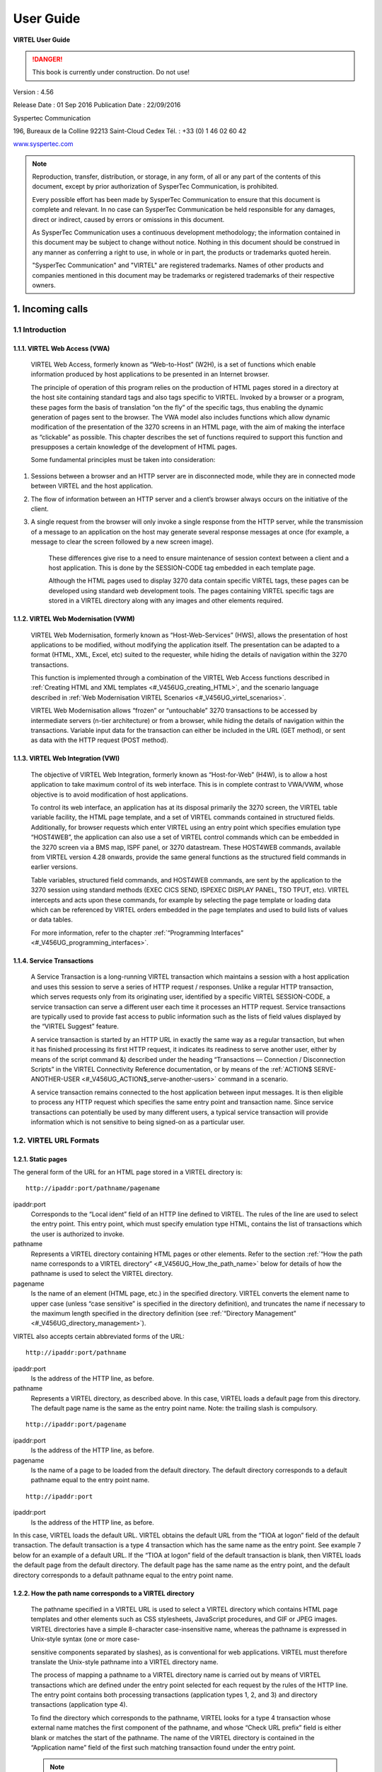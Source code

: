 .. _Virtel456UG:

==========
User Guide
==========

|image1|

**VIRTEL User Guide**

.. danger:: This book is currently under construction. Do not use!

Version : 4.56

Release Date : 01 Sep 2016 Publication Date : 22/09/2016

Syspertec Communication

196, Bureaux de la Colline 92213 Saint-Cloud Cedex Tél. : +33 (0) 1 46 02 60 42

`www.syspertec.com <http://www.syspertec.com/>`__

.. note::

    Reproduction, transfer, distribution, or storage, in any form, of all or any part of 
    the contents of this document, except by prior authorization of SysperTec 
    Communication, is prohibited.

    Every possible effort has been made by SysperTec Communication to ensure that this document 
    is complete and relevant. In no case can SysperTec Communication be held responsible for 
    any damages, direct or indirect, caused by errors or omissions in this document.

    As SysperTec Communication uses a continuous development methodology; the information 
    contained in this document may be subject to change without notice. Nothing in this 
    document should be construed in any manner as conferring a right to use, in whole or in 
    part, the products or trademarks quoted herein.

    "SysperTec Communication" and "VIRTEL" are registered trademarks. Names of other products 
    and companies mentioned in this document may be trademarks or registered trademarks of 
    their respective owners.  

.. _V456UG_Introduction:

1. Incoming calls
=================

1.1 Introduction
----------------

1.1.1. VIRTEL Web Access (VWA)
^^^^^^^^^^^^^^^^^^^^^^^^^^^^^^

    VIRTEL Web Access, formerly known as “Web-to-Host” (W2H), is a set
    of functions which enable information produced by host applications
    to be presented in an Internet browser.

    The principle of operation of this program relies on the production
    of HTML pages stored in a directory at the host site containing
    standard tags and also tags specific to VIRTEL. Invoked by a browser
    or a program, these pages form the basis of translation “on the fly”
    of the specific tags, thus enabling the dynamic generation of pages
    sent to the browser. The VWA model also includes functions which
    allow dynamic modification of the presentation of the 3270 screens
    in an HTML page, with the aim of making the interface as “clickable”
    as possible. This chapter describes the set of functions required to
    support this function and presupposes a certain knowledge of the
    development of HTML pages.

    Some fundamental principles must be taken into consideration:

1. Sessions between a browser and an HTTP server are in disconnected
   mode, while they are in connected mode between VIRTEL and the host
   application.

2. The flow of information between an HTTP server and a client’s browser
   always occurs on the initiative of the client.

3. A single request from the browser will only invoke a single response
   from the HTTP server, while the transmission of a message to an
   application on the host may generate several response messages at
   once (for example, a message to clear the screen followed by a new
   screen image).

    These differences give rise to a need to ensure maintenance of
    session context between a client and a host application. This is
    done by the SESSION-CODE tag embedded in each template page.

    Although the HTML pages used to display 3270 data contain specific
    VIRTEL tags, these pages can be developed using standard web
    development tools. The pages containing VIRTEL specific tags are
    stored in a VIRTEL directory along with any images and other
    elements required.

1.1.2. VIRTEL Web Modernisation (VWM)
^^^^^^^^^^^^^^^^^^^^^^^^^^^^^^^^^^^^^

    VIRTEL Web Modernisation, formerly known as “Host-Web-Services”
    (HWS), allows the presentation of host applications to be modified,
    without modifying the application itself. The presentation can be
    adapted to a format (HTML, XML, Excel, etc) suited to the requester,
    while hiding the details of navigation within the 3270 transactions.

    This function is implemented through a combination of the VIRTEL Web Access functions described in :ref:`Creating HTML and XML templates <#_V456UG_creating_HTML>`, and the scenario language described in :ref:`Web Modernisation VIRTEL Scenarios <#_V456UG_virtel_scenarios>`.

    VIRTEL Web Modernisation allows “frozen” or “untouchable” 3270
    transactions to be accessed by intermediate servers (n-tier
    architecture) or from a browser, while hiding the details of
    navigation within the transactions. Variable input data for the
    transaction can either be included in the URL (GET method), or sent
    as data with the HTTP request (POST method).

1.1.3. VIRTEL Web Integration (VWI)
^^^^^^^^^^^^^^^^^^^^^^^^^^^^^^^^^^^

    The objective of VIRTEL Web Integration, formerly known as
    “Host-for-Web” (H4W), is to allow a host application to take maximum
    control of its web interface. This is in complete contrast to
    VWA/VWM, whose objective is to avoid modification of host
    applications.

    To control its web interface, an application has at its disposal
    primarily the 3270 screen, the VIRTEL table variable facility, the
    HTML page template, and a set of VIRTEL commands contained in
    structured fields. Additionally, for browser requests which enter
    VIRTEL using an entry point which specifies emulation type
    “HOST4WEB”, the application can also use a set of VIRTEL control
    commands which can be embedded in the 3270 screen via a BMS map,
    ISPF panel, or 3270 datastream. These HOST4WEB commands, available
    from VIRTEL version 4.28 onwards, provide the same general functions
    as the structured field commands in earlier versions.

    Table variables, structured field commands, and HOST4WEB commands,
    are sent by the application to the 3270 session using standard
    methods (EXEC CICS SEND, ISPEXEC DISPLAY PANEL, TSO TPUT, etc).
    VIRTEL intercepts and acts upon these commands, for example by
    selecting the page template or loading data which can be referenced
    by VIRTEL orders embedded in the page templates and used to build
    lists of values or data tables.

    For more information, refer to the chapter :ref:`“Programming Interfaces” <#_V456UG_programming_interfaces>`.

.. _#_V456UG_service_transactions:    

1.1.4. Service Transactions
^^^^^^^^^^^^^^^^^^^^^^^^^^^

    A Service Transaction is a long-running VIRTEL transaction which
    maintains a session with a host application and uses this session to
    serve a series of HTTP request / responses. Unlike a regular HTTP
    transaction, which serves requests only from its originating user,
    identified by a specific VIRTEL SESSION-CODE, a service transaction
    can serve a different user each time it processes an HTTP request.
    Service transactions are typically used to provide fast access to
    public information such as the lists of field values displayed by
    the “VIRTEL Suggest” feature.

    A service transaction is started by an HTTP URL in exactly the same
    way as a regular transaction, but when it has finished processing
    its first HTTP request, it indicates its readiness to serve another
    user, either by means of the script command &) described under the
    heading “Transactions — Connection / Disconnection Scripts” in the
    VIRTEL Connectivity Reference documentation, or by means of the :ref:`ACTION$ SERVE-ANOTHER-USER <#_V456UG_ACTION$_serve-another-users>` command in a scenario.

    A service transaction remains connected to the host application
    between input messages. It is then eligible to process any HTTP
    request which specifies the same entry point and transaction name.
    Since service transactions can potentially be used by many different
    users, a typical service transaction will provide information which
    is not sensitive to being signed-on as a particular user.

.. _#_V456UG_url_formats:

1.2. VIRTEL URL Formats
-----------------------

1.2.1. Static pages
^^^^^^^^^^^^^^^^^^^

The general form of the URL for an HTML page stored in a VIRTEL directory is:

::

    http://ipaddr:port/pathname/pagename

ipaddr:port
    Corresponds to the “Local ident” field of an HTTP line defined to
    VIRTEL. The rules of the line are used to select the entry point.
    This entry point, which must specify emulation type HTML, contains
    the list of transactions which the user is authorized to invoke.

pathname
    Represents a VIRTEL directory containing HTML pages or other elements. Refer to the section :ref:`“How the path name corresponds to a VIRTEL directory” <#_V456UG_How_the_path_name>` below for details of how the pathname is used to select the VIRTEL directory.

pagename
    Is the name of an element (HTML page, etc.) in the specified
    directory. VIRTEL converts the element name to upper case (unless
    “case sensitive” is specified in the directory definition), and
    truncates the name if necessary to the maximum length specified in
    the directory definition (see :ref:`“Directory Management” <#_V456UG_directory_management>`).

VIRTEL also accepts certain abbreviated forms of the URL:

::

    http://ipaddr:port/pathname

ipaddr:port
    Is the address of the HTTP line, as before.

pathname
    Represents a VIRTEL directory, as described above. In this case, VIRTEL loads a default page from this directory. The default page name is the same as the entry point name. Note: the trailing slash is compulsory.

::

    http://ipaddr:port/pagename

ipaddr:port
    Is the address of the HTTP line, as before.

pagename
    Is the name of a page to be loaded from the default directory. The
    default directory corresponds to a default pathname equal to the
    entry point name.

::

    http://ipaddr:port

ipaddr:port
    Is the address of the HTTP line, as before.

In this case, VIRTEL loads the default URL. VIRTEL obtains the default URL from the “TIOA at logon” field of the default transaction. The default transaction is a type 4 transaction which has the same name as the entry point. See example 7 below for an example of a default URL. If the “TIOA at logon” field of the default transaction is blank, then VIRTEL loads the default page from the default directory. The default page has the same name as the entry point, and the default directory corresponds to a default pathname equal to the entry point name.

.. _#_V456UG_How_the_path_name:

1.2.2. How the path name corresponds to a VIRTEL directory
^^^^^^^^^^^^^^^^^^^^^^^^^^^^^^^^^^^^^^^^^^^^^^^^^^^^^^^^^^

    The pathname specified in a VIRTEL URL is used to select a VIRTEL
    directory which contains HTML page templates and other elements such
    as CSS stylesheets, JavaScript procedures, and GIF or JPEG images.
    VIRTEL directories have a simple 8-character case-insensitive name,
    whereas the pathname is expressed in Unix-style syntax (one or more
    case-

    sensitive components separated by slashes), as is conventional for
    web applications. VIRTEL must therefore translate the Unix-style
    pathname into a VIRTEL directory name.

    The process of mapping a pathname to a VIRTEL directory name is
    carried out by means of VIRTEL transactions which are defined under
    the entry point selected for each request by the rules of the HTTP
    line. The entry point contains both processing transactions
    (application types 1, 2, and 3) and directory transactions
    (application type 4).

    To find the directory which corresponds to the pathname, VIRTEL
    looks for a type 4 transaction whose external name matches the first
    component of the pathname, and whose “Check URL prefix” field is
    either blank or matches the start of the pathname. The name of the
    VIRTEL directory is contained in the “Application name” field of the
    first such matching transaction found under the entry point.

    .. note::
       -  The comparison of the first component of the pathname with the transaction external name is case insensitive, and if the first component of the pathname is longer than 8 characters, only the first 8 characters are compared.
       -  The comparison of the beginning of the pathname against the transaction’s “Check URL prefix” field is case sensitive.
       -  The “Check URL prefix” field may contain “%20” to represent a blank and “?” to ignore a character position.
       -  If the “Check URL prefix” field is completely blank it is considered to match any pathname whose first component matches the transaction external name.

**1.2.2.1. Examples**   

Assume that entry point WEB2HOST contains the following transactions:

|image67|
*Figure 1.1 - Transactions under entry point WEB2HOST*

In this example, transactions W2H-00, W2H-03*, W2H-05* are  “application type 4” (directory transactions). Other transactions, such as “application type 1” (processing transactions i.e. TSO, CICS, etc.) play no part in the directory selection process. 

The figure below shows an example of the detail of a directory transaction:-

|image68|
*Figure 1.2 Example of a directory transaction*

**1.2.2.2. Example 1: Neither pathname nor pagename specified**

::

    http://ipaddr:port

The pathname defaults to the entry point name, WEB2HOST, which  matches transaction W2H-00. The pagename also defaults to WEB2HOST.  VIRTEL therefore fetches page WEB2HOST from the directory W2H-DIR.

**1.2.2.3. Example 2: Pagename specified**

::

    http://ipaddr:port/menu.htm

The pathname defaults to the entry point name, WEB2HOST, which matches transaction W2H-00. VIRTEL therefore fetches page menu.htm from the directory W2H-DIR.

**1.2.2.4. Example 3: Pathname specified**

::

    http://ipaddr:port/w2h/user/

The pathname /w2h/user matches transaction W2H-04. The pagename defaults to the entry point name, WEB2HOST. VIRTEL therefore fetches page WEB2HOST from the directory USR-DIR.

**1.2.2.5. Example 4: Pathname and pagename specified**

::

    http://ipaddr:port/w2h/user/index.html

The pathname /w2h/user matches transaction W2H-03U. VIRTEL therefore fetches page index.html from the directory USR-DIR.

::

   http://ipaddr:port/home/user3/index.html

**1.2.2.6. Example 5: Undefined pathname specified**

::

    http://ipaddr:port/w2h/badpath/index.html

In this case the pathname /w2h/badpath does not match any transaction. VIRTEL therefore rejects the request.

**1.2.2.7. Example 6: Partly-defined pathname specified**

::

    http://ipaddr:port/SECURE/misc/myPage.html

The pathname /SECURE/misc is not specifically defined to VIRTEL. However there is a transaction W2H-02 whose external name is SECURE and whose “Check URL prefix” field is blank, which matches all     pathnames whose first component is /SECURE. VIRTEL therefore fetches the any /SECURE/misc/myPage.html from the designated directory W2H-DIR.

**1.2.2.8. Example 7: Entry point with default URL**

When a user connects to a VIRTEL line without specifying either pathname or pagename, as in the example below, the entry point may be configured to redirect the request to a default URL:-

::

    http://ipaddr:port

A default URL may be specified in the transaction whose external name is the same as the entry point name. In the example type 4 transaction CLI-00 shown below, the default URL for the entry point CLIHOST is //w2h/appmenu.htm+applist and thus the URL 

::

    http://ipaddr:port

is processed by VIRTEL as if

:: 

    http://ipaddr:port//w2h/appmenu.htm+applist

had been specified. 

|image69| *Figure 1.3 Example of a default transaction with default URL*

The entry point CLIWHOST can access the w2h directory through a directory definition specifing the external directory path as an external name in the transaction. Here the transaction needs access to web elements located in the W2H-DIR. The /w2h/ pathname in w2h/appmenu.htm matches the external name of the diectory transaction CLI-03W. This match defines a path to the W2H-DIR:-

|image70| *Figure 1.4 Providing access to a directory through a transactions external name*  

1.2.3. Dynamic pages
^^^^^^^^^^^^^^^^^^^^

The general form of the URL for a VIRTEL Web Access, VIRTEL Web Integration, or VIRTEL Web Modernisation transaction is:

::

    http://ipaddr:port/pathname/pagename+tranname

ipaddr:port
    Is the address of the HTTP line, as before.

pathname
    Represents a VIRTEL directory, as described earlier.

pagename
    Is the name of an element (HTML or XML) in the specified directory.
    This name may be converted to upper case and truncated to the
    maximum length defined in the directory definition, as previously
    described. This element is used as the “template page” into which
    VIRTEL inserts dynamic data.

tranname
    Is the external name of a transaction defined under the entry point.
    The application program (which may be a CICS transaction or other
    VTAM application, a VIRTEL sub-application, or an external server)
    invoked by this transaction provides the dynamic data which VIRTEL
    inserts into the template page.

.. _#_V456UG_dynamic_URL:

**1.2.3.1. Dynamic URL with userdata**

A second form of URL allows user data to be passed to VIRTEL:-

::

    http://ipaddr:port/pathname/pagename+tranname+userdata


ipaddr:port
    Is the address of the HTTP line, as before.

pathname
    Represents a VIRTEL directory, as described earlier.

pagename
    Is the name of a template page, as before.

tranname
    Is the name of the transaction which provides the dynamic data for
    the template page.

userdata
    Is a character string which can be tested by the “User Data” field in the rules of the HTTP line (see “Rules” in the VIRTEL Connectivity Reference documentation). This allows the administrator to assign an entry point to the request based upon the contents of the userdata in the URL. The userdata also becomes the value of the “routing parameter” associated with the tranname transaction. The routing parameter can be referenced by the variable &1 in the “TIOA at logon” field of the tranname transaction (see “Defining transaction parameters” in the VIRTEL Connectivity Reference documentation). Additionally, if the rule which is selected specifies “$URL$” in its “Parameter” field, **and only if** the HTTP terminal relays are defined in a logical pool (see “HTTP Terminals” under the heading “Definition of an HTTP line” in the VIRTEL Connectivity Reference documentation), then the routing parameter is used by VIRTEL to select a relay LU for the tranname transaction.

**1.2.3.2. Dynamic URL with parameters**

A third form of URL allows one or more parameters to be passed to a transaction by means of an “Input Scenario” or by a “Connection / Disconnection Script”:

::

    http://ipaddr:port/pathname/pagename+tranname?param1=value&param2=value

ipaddr:port
    Is the address of the HTTP line, as before.

pathname
    Represents a VIRTEL directory, as described earlier.

pagename
    Is the name of a template page, as before.

tranname
    Is the name of the transaction which provides the dynamic data for
    the template page. This transaction must be defined with the name of
    a presentation module in its “Output Scenario” field.

param1, param2, ...
    These are the names of the parameters which the scenario can pick up using
    the COPY$ INPUT-TO-VARIABLE or COPY$ INPUT-TO-SCREEN instructions
    (described 153) or which can be substituted in a script by means of
    the &=paramn= system variable (see “Transactions – Connection /
    Disconnection Scripts” in the VIRTEL Connectivity Reference
    documentation. The cumulative length of the URL parameters is
    limited by the BUFSIZE parameter of the VIRTCT. If blanks or other
    special characters are required in the parameter value, then the
    special characters must be coded in the standard URL escape format
    %xx where xx is the hexadecimal value of the character in ASCII. For
    example, a blank is represented as %20.

**1.2.3.3. Dynamic URL with userdata and parameter**    

    A URL may contain both userdata and query parameters, as shown in
    the following example. The various components of the URL have the
    same meaning as described in the preceding two sections.

::

    http://ipaddr:port/pathname/pagename+tranname+userdata?param1=value&param2=value

.. _#_V456UG_session_management:

1.2.4. 3270 session management
^^^^^^^^^^^^^^^^^^^^^^^^^^^^^^

**1.2.4.1. VirtelSession parameter**

Once a session has been established with the host 3270 application, the template page allows the user to link to the next screen in the 3270 application dialog by means of a URL in the following format:

::

    http://ipaddr:port/pathname/pagename++VirtelSession=sessionid

ipaddr:port
    Is the address of the HTTP line, as before.

pathname
    Represents a VIRTEL directory, as described earlier.

pagename
    Is the name of the template page to be used for displaying the next
    3270 screen (usually the same as the current template page).

sessionid
    Is a VIRTEL-generated code which allows VIRTEL to identify the user as being already connected to an existing host session. The parameter VirtelSession=sessionid is inserted by the
    *{{{SESSION-CODE}}}* tag embedded in the template page (see :ref:`“Session And Context Management” <#_V456UG_session_context_mangement>`).

**1.2.4.2. PrintVirtelSession parameter**    

    A second form of the URL with SESSION-CODE allows display of print data sent by the application to the virtual printer associated with the specified session. Normally this URL will be embedded in a
    template page and will be triggered by the *{{{IF-PRINT-IS-READY}}}* tag.

::

    http://ipaddr:port/pathname/pagename++PrintVirtelSession=sessionid

ipaddr:port
    Is the address of the HTTP line, as before.

pathname
    Represents a VIRTEL directory, as described earlier.

pagename
    Is the name of the template page to be used for displaying the print data. This page must contain the special *{{{PRINT}}}* tag (see :ref:`“3287 Printing” <#_V456UG_printing>`) at the point at which the print data are to be inserted in the page.

sessionid
    Is a code which allows VIRTEL to identify the printer associated with the user’s 3270 session. The parameter PrintVirtelSession=sessionid (where sessionid is the associated 3270 session identifier), is generated by the *{{{SESSION-CODE}}}* tag as in the following example:-

::

    imprim.htm++Print{{{SESSION-CODE}}}

**1.2.4.3. ValidateVirtelSession parameter**

A third form of URL with *{{{SESSION-CODE}}}* allows a JavaScript procedure embedded in a template page to determine whether there are pending updates to the 3270 screen image. For this type of URL, VIRTEL returns no data, only an HTTP response code. The possible response codes are:

- 205 (Reset Content)
    The host application has updated the 3270 screen image since the last time it was sent to the user.

- 304 (Not Modified)
    The host application has not updated the 3270 screen image

- 404 (Not Found)
    The sessionid code does not represent a valid host session.

.. note::

    When response code 205 is indicated, the JavaScript procedure sends a further request to VIRTEL to retrieve the updated 3270 screen image. This technique can be useful in handling host applications
    which use multiple 3270 write commands to paint a single 3270 screen, where the user might otherwise be presented with a partially updated screen. An example of this technique is contained in the
    WEB2VIRT.htm page delivered in the VIRTEL sample directory W2H-DIR.

::

    http://ipaddr:port/pathname/pagename++ValidateVirtelSession=sessionid

ipaddr:port
   Is the address of the HTTP line, as before.

pathname
    Represents a VIRTEL directory, as described earlier.

pagename
    May be specified but is not used.

sessionid
    Is a code which allows VIRTEL to identify the 3270 session whose
    status is being queried. The parameter ValidateVirtelSession=sessionid, where sessionid is the associated 3270 session identifier, is generated by the *{{{SESSION-CODE}}}* tag as in the following example:-

::

    check.htm++Validate{{{SESSION-CODE}}}

.. note:: 

    For compatability with previous versions, the keyword VerifyVirtelSession is also accepted. VerifyVirtelSession is similar to ValidateVirtelSession except that it produces only two possible return codes: 

        - 205 (screen updated)
        - 304 (screen not updated or session invalid)

**1.2.4.4. $UseCookieSession$ parameter**

As an alternative to specifying the VirtelSession parameter in the URL, the SESSION-CODE may be sent to VIRTEL in a cookie. An example URL is shown below:

::

    http://ipaddr:port/pathname/pagename++$UseCookieSession$    

ipaddr:port
    Is the address of the HTTP line, as before.

pathname
    Represents a VIRTEL directory, as described earlier.

pagename
    Is the name of the template page to be used for displaying the next
    3270 screen (usually the same as the current template page).

$UseCookieSession$
    Indicates that the SESSION-CODE is contained in the VirtelSession cookie.

The VirtelSession cookie should be generated by Javascript as shown in the example below. This function may be added to the custom.js script (see :ref:`“Site customization of Javascript functions” <#_V456UG_customization_javascript_functions>`):

::

    /* Save VirtelSession cookie after each subpage is loaded */
    function after_responseHandle(o, url, xtim) {
    var node = document.getElementById("sesscode");
    if (node) {
        var text = node.textContent || node.innerText;
        var sess = text.replace(/^VirtelSession=/i,"");
        createCookie("VirtelSession", sess, 1);
        }
    }

*Figure 1.5 Custom Javascript function to generate a VirtelSession cookie*

1.2.5. Capability URLs
^^^^^^^^^^^^^^^^^^^^^^

    A URL may contain a “capability token” generated by another terminal. In this case the URL inherits certain rights or capabilities conferred by the other terminal. The capabilities inherited depend on the parameters specified in the SET-HEADER tag which generated the capability token. For further details, see :ref:`“Capability Tokens” <#_V456UG_capability_tokens>`.

::

    http://ipaddr:port/pathname/pagename+tranname+capabilitytoken    

ipaddr:port
    Is the address of the HTTP line, as before.

pathname
    Represents a VIRTEL directory, as described earlier.

pagename
    Is the name of a template page, as before.

tranname
    (optional) Is the name of the transaction which supplies the dynamic data for the page. If the transaction name is omitted then two “+” signs must separate the pagename from the capabilitytoken.

capability
    token is a token which grants rights to another terminal’s
    resources. This code, whose format is x-Virtel-name:token, is
    generated by the :ref:`“{{{SET-HEADER}}}” <#_V456UG_SET-HEADER>` tag.
    The code is case-sensitive and so the capitalization must be exactly
    the same as the generated token.

.. _#_V456UG_cookie_upload:    

1.2.6. Transmission of upload cookie by URL
^^^^^^^^^^^^^^^^^^^^^^^^^^^^^^^^^^^^^^^^^^^

The security code, which identifies a user during page upload by HTTP, is normally transmitted between the browser and VIRTEL as a cookie (see :ref:`“Uploading HTML Pages” <#_V456UG_uploading_HTML_pages>`). If, for security or other reasons, your browser does not allow the use of cookies, then the security code can, as an alternative, be embedded in a URL of the form shown below:-

::

    http://ipaddr:port/pathname/pagename+tranname+securitycode

ipaddr:port
    Is the address of the HTTP line, as before.

pathname
    Represents a VIRTEL directory, as described earlier.

pagename
    Is the name of a template page, as before.

tranname
    Is the name of the transaction which supplies the dynamic data for the page.

securitycode
    Is the code which allows VIRTEL to identify the user. This code, whose format is VirtelCookie=xxxxxxxxxxxxxxxx, is generated by the *{{{SECURITY-TOKEN}}}* tag, as shown in the example below:-

::

    upload2.htm+upload+VirtelCookie={{{SECURITY-TOKEN}}}

The following format allows a static page to be displayed:

::

    http://ipaddr:port/pathname/pagename++securitycode

ipaddr:port
    Is the address of the HTTP line, as before.

pathname
    Represents a VIRTEL directory, as described earlier.

pagename
    Is the name of the page.

securitycode
    Is a code of format VirtelCookie=xxxxxxxxxxxxxxxx which allows VIRTEL to identify the user, as before.

    On receipt of this URL, VIRTEL treats the VirtelCookie= parameter as if it were a cookie transmitted by the browser.

.. _#_V456UG_signon_propagation:    

1.2.7. Propagation of signon by URL
^^^^^^^^^^^^^^^^^^^^^^^^^^^^^^^^^^^

A URL embedded in a page sent by VIRTEL may contain a VirtelUserSignon parameter in order to propagate the user’s signon credentials to another page. The value of the parameter is generated by the :ref:`({{{USER-SIGNON-CODE}}} tag <#_V456UG_user-signon-code>`. This can be useful in cases where the browser does not propagate the user name and password from one page to another, for example when using VIRTEL transaction security type 4. The format of a URL containing a signon code is shown below:-

::

    http://ipaddr:port/pathname/pagename+tranname+VirtelUserSignon=signoncode

ipaddr:port
    Is the address of the HTTP line, as before.

pathname
    Represents a VIRTEL directory, as described earlier.

pagename
    Is the name of a template page, as before.

tranname
    Is the name of the transaction which supplies the dynamic data for the page.

signoncode
    Is a code which allows VIRTEL to identify the signed-on user. This code is generated by the *{{{USER-SIGNON-CODE}}}* tag, as shown in the example below:-

::
    
    http://web2virt.htm+cics+VirtelUserSignon={{{USER-SIGNON-CODE}}}

1.2.8. The Universal Transaction
^^^^^^^^^^^^^^^^^^^^^^^^^^^^^^^^

A transaction may be defined with an external name consisting of an asterisk, and this is considered to be a “universal” transaction. A universal transaction matches any URL not already matched by a preceding transaction in the entry point. This allows VIRTEL to process URLs whose format does not conform to the classic VIRTEL formats previously described.

.. _#_V456UG_directory_management:

1.3. Directory Management
-------------------------

HTML and XML template pages and other entities such as CSS stylesheets, JavaScript procedures, and GIF or JPEG images used by VIRTEL Web Access are stored in directories within a VSAM KSDS managed by VIRTEL. Each KSDS defined to VIRTEL can contain one or more directories. The system administrator can upload pages and other elements into a VIRTEL directory by using a web browser or by e-mail, as described in detail in the section :ref:`“Uploading HTML Pages” <#_V456UG_uploading_HTML_pages>`.

1.3.1. Accessing the application
^^^^^^^^^^^^^^^^^^^^^^^^^^^^^^^^

The directory management sub-application allows the administrator to define directories. The sub-application is accessible by [PF6] from the configuration menu, or by [PF12] from the system services menu
followed by option 3, or from the VIRTEL Multi-Session menu via a transaction which invokes VIRTEL module VIR0042.

1.3.2. Security
^^^^^^^^^^^^^^^

If security is active, access to the directory management sub-application from the configuration menu or the system services menu is controlled by resource $$PCPC$$.

When invoked via a transaction, normal transaction security rules apply.

In addition, each directory is protected by a resource whose name is the same as the directory name. The administrator must have access to this resource in order to view or manage the contents of the    directory, or to upload pages to the directory. When an external security product is used, the resource is defined in the class named by the RNODE parameter in the VIRTCT (see “Parameters of the VIRTCT” in the VIRTEL Installation Guide).

Security management is described in the Virtel Security documentation.

1.3.3. Creating, modifying, and deleting directories
----------------------------------------------------

When the directory management sub-application is invoked, it displays a list of the directories already defined in the system:-

|image71| *Figure 1.6 Directory management summary screen*

1.3.4. Using the associated Admin(3270) functions
^^^^^^^^^^^^^^^^^^^^^^^^^^^^^^^^^^^^^^^^^^^^^^^^^

These funcations are accessed from either the browsers Administration portal or by logging on to Virtel using it's VTAM interface.

**1.3.4.1. Deleting a directory definition**

To delete a directory definition, place the cursor on the name of the directory to be deleted and press [PF2]. The message CONFIRM DELETE appears at the bottom of the screen. Press [PF2] again. The message DELETE OK indicates that the deletion of the directory definition was successful. While the message CONFIRM DELETE is displayed, you can press any function key other than [PF2] to cancel the operation.

**1.3.4.2. Displaying directory contents**

To display the contents of a directory, place the cursor on the directory name and press [PF4]. VIRTEL displays the directory contents management screen described below.

**1.3.4.3. Adding a directory definition**

To create a new directory definition, place the cursor on the blank line after the last directory, and press [PF12] to display an empty directory detail screen. Fill in all of the fields and press [ENTER]. The message CREATION OK indicates that the directory definition was successfully created.

**1.3.4.4. Scrolling the list of directories**

To scroll to the top of the list, press [PF6]. To scroll up or down the list, press [PF7] or [PF8].

**1.3.4.5. Exiting from directory management**

To return to the configuration menu, press [PF3].

1.3.5. Defining directory parameters
^^^^^^^^^^^^^^^^^^^^^^^^^^^^^^^^^^^^

To access the detail screen for any directory, place the cursor on the directory name and press [PF12]:

|image72| *Figure 1.7 Directory management detail screen*

Name
    The name of the directory as known by VIRTEL. If security is active,
    this name must also be defined as a resource to which the user must
    be authorized.

Description
    Comment associated with the directory.

Type
    **V** (or blank) indicates that the directory is held in a VSAM
    KSDS.

DD name
    The file name of the VSAM KSDS which contains the directory. This name must be defined in one of the UFILEn parameters in the VIRTCT, and a DD statement with the same name must appear in the VIRTEL
    started task JCL.

Keyword
    This is an 8-byte key which allows multiple directories to be stored within a single VSAM KSDS. Each directory in a KSDS must have a unique key.

Size of names
    The maximum length of the names of HTML pages and other elements stored in this directory. The minimum (and default) value is 8. The maximum value is 64.

Case
    Any non-blank character in this field indicates that the element names stored in this directory are case sensitive. Blank indicates that the names are not case sensitive.

Copy up
    This field is used by VIRTEL/PC. For VIRTEL Web Access directories, the value **X** must be coded.

Copy down
    This field is used by VIRTEL/PC. For VIRTEL Web Access directories, the value **X** must be coded.

Delete
    This field is used by VIRTEL/PC. For VIRTEL Web Access directories, the value **X** must be coded.

    After pressing [PF4] at the directory management summary screen or detail screen, VIRTEL displays a list of the files in the directory:

|image73| *Figure 1.8 Directory contents management screen*

1.3.7. Associated functions
^^^^^^^^^^^^^^^^^^^^^^^^^^^

**1.3.7.1. Deleting an element**

To delete an element from a directory, place the cursor on the name of the element to be deleted and press [PF2]. The message CONFIRM DELETE appears at the bottom of the screen. Press [PF2] again. The message DELETE OK indicates that the deletion of the element was successful. While the message CONFIRM DELETE is displayed, you can press any function key other than [PF2] to cancel the operation.

1.3.7.2. Copying an element to another directory

To copy an element from directory A to directory B, first display the contents of directory A. In field [7] type the name of the target directory B, then press [ENTER]. Next, place the cursor on the name of the element to be copied, then press [PF6]. The message COPY COMPLETED indicates that the operation was successful. If the element exists in the target directory, the copy fails and the message THIS FILE IS ALREADY IN THE TARGET DIRECTORY is displayed at the bottom of the screen.

**1.3.7.3. Scrolling the list**

The list of elements can be scrolled up and down using [PF7] and [PF8].

**1.3.7.4. Exiting from directory contents management**

To return to the list of directories, press [PF3].

.. _#_V456UG_creating_HTML:

1.4. Creating HTML And XML Template Pages
-----------------------------------------

1.4.1 Introduction
^^^^^^^^^^^^^^^^^^

Template pages are the means by which VIRTEL presents host application data to the user via a web browser. In addition to standard HTML or XML tags, template pages contain VIRTEL-specific tags enabling integration of information delivered by the mainframe application programs. HTML template pages may contain GIF or JPEG images, sounds, scripts such as JavaScript or any other function or program elements that are compatible with the browser. Template pages may be produced either by hand or by using standard HTML or XML design tools available on the market.

1.4.2. Defining the tag delimiters
^^^^^^^^^^^^^^^^^^^^^^^^^^^^^^^^^^

VIRTEL-specific tags are used to insert data originating at the host into an HTML or XML page, and to manage colours and function keys in an HTML page. VIRTEL-specific tags are identified by special begin and end delimiters. The delimiters themselves are defined by means of a comment placed between the tags <HEAD> and </HEAD> of the HTML page. The actual delimiters may vary from one page to another.

::

    <!--VIRTEL start="{{{" end="}}}" -->

In this example, VIRTEL-specific tags are defined as being represented by a succession of 3 opening braces and terminated by a succession of 3 closing braces. This convention is maintained throughout the remainder of this chapter.

.. _#_V456UG_session_context_mangement:

1.4.3. Session and context management
^^^^^^^^^^^^^^^^^^^^^^^^^^^^^^^^^^^^^

VIRTEL uses the concept of a sessioncode to maintain the context between a client using a browser and the host application to which the client is connected. This code allows VIRTEL to identify the client and to associate the client with a session already established with a host application.

**1.4.3.2. SESSION-CODE tag**

The SESSION-CODE tag is used to create the URL associated with form submission.

::

    {{{ SESSION-CODE }}}

The SESSION-CODE tag allows a sessioncode to be inserted in the template page in the format VirtelSession=xxxxxxxxxxxxxxxx. The value of the sessioncode changes after each message. For examples of its use, see :ref:`“Transmitting Data To The Host” <#_V456UG_transmitting_data>`, and :ref:`“3287 Printing” <#_V456UG_printing>`.

**1.4.3.3. AJAX-SESSION-CODE tag**

The AJAX-SESSION-CODE tag is similar to the SESSION-CODE tag, but it generates the code in a different format which does not change with each request. This is useful when implementing an AJAX dialog between the application and the browser. For this type of application, it is not always possible to transmit the VIRTEL session code to the browser, especially if a Javascript library is used.

::

    {{{ AJAX-SESSION-CODE }}}

The AJAX-SESSION-CODE tag allows a sessioncode to be inserted in the template page in the format AjaxSession=xxxxxxxxxxxxxxxx. For example:-

::

    result.txt+cics+{{{ AJAX-SESSION-CODE }}}

**1.4.3.4. ACTION$ REFRESH-TERMINAL**    

This instruction allows a scenario to trigger a 205 response to the Long Poll session. 

This 205 response will then tell the JavaScript to refresh the terminal 3270 emulation screen, so that the user can see whatever was changed by the scenario.

::

    ACTION$ REFRESH-TERMINAL

**1.4.3.5. SET-INITIAL-TIMEOUT tag**

The SET-INITIAL-TIMEOUT tag allows a timeout to be started when VIRTEL builds the page.

::

    {{{ SET-INITIAL-TIMEOUT "n" }}}

For example, if the instruction

::

{{{ SET-INITIAL-TIMEOUT "10" }}}

is coded in a page or a sub-page, then VIRTEL will cancel the session if the workstation has not sent another request after 10 seconds.

.. _#_V456UG_transmitting_data:

1.4.4. Transmitting data to the host
^^^^^^^^^^^^^^^^^^^^^^^^^^^^^^^^^^^^

Transmission of data to the host uses the principle of sending an HTML form. In conjunction with the SESSION-CODE tag, the form allows the transmission of input fields to the host application, and the     display of the subsequent application screen.

The form is defined as follows:

::

    <form name="FormName" action="VirtelURL" method="get">
        Data which will be transmitted to the HTTP server 
    </form>

name
    Form name. The name of the form is used in JavaScript procedures to refer to various elements of the form. For an example, see the section :ref:`“Cursor management” <#_V456UG_cursor_management>`.

action
    URL transmitted to the server, in the following format:

:: 

        action="pagename++{{{SESSION-CODE}}}"

pagename
    Is the name of the template page to be used to display the subsequent screen sent by the host application (usually the same as the current template page)

SESSION-CODE
    Identifies the session established with the host application 

method
    Transmission mode. Always POST.

Example :

::

    <form name="Virtel" action="WEB2VIRT.htm++{{{SESSION-CODE}}}" method="post">

1.4.5. Where to position the elements of an HTML page
^^^^^^^^^^^^^^^^^^^^^^^^^^^^^^^^^^^^^^^^^^^^^^^^^^^^^

By design, an HTML page starts with the <HTML> tag and is terminated by the </HTML> tag. In order to be able to be correctly interpreted by the browser, other tags are necessary, for example <HEAD> and </HEAD> as well as <BODY> and </BODY>. All other tags are optional.

As shown previously, data transmitted to the HTTP server by the client is itself placed in between the tag fields <FORM> and </FORM>. In order to minimise traffic, it is also advisable to place only useful data in the tag fields for example, generated fields or copies resulting from GENERATE-HTML and COPY-FROM tags, as well as indispensable fields such as focusField and pfkField. Other data may be placed anywhere in the area of the HTML page, provided that their position conforms to the standards. The following presents an example of the possible structure.

::

    <HTML>
    <HEAD><!------------------ start of HTML page header    -------------------->
    <style>
    <!-- définition des classes de style
        .GREEN {font-family: monospace; background: #000000; color: #00FF00; }
    //--></style>
    <!--VIRTEL start="{{{" end="}}}" -->
    {{{ON-ATTRIBUTE (PROTECTED,WHITE)<font color=white>}}}
    {{{ON-END-OF-ATTRIBUTE (PROTECTED,WHITE)</font>}}}
    {{{ADD-TO-FIELDS (NORMAL,NOCOLOR) class="GREEN" }}}
    {{{DEFINE-HTML-PFKEY "PFKFIELD"}}}
    {{{DEFINE-HTML-FOCUS-FIELD "FOCUSFIELD"}}}
    <title>Sample HTML page</title>
    </HEAD><!------------------ end of HTML page header    -------------------->

    <script language="JavaScript"><!-- function SetFocus()
        { document.virtelForm.{{{FIELD-WITH-CURSOR}}}.focus(); } function
    SaveFocus(CurrentFieldName)
        { document.virtelForm.FOCUSFIELD.value = CurrentFieldName; }
    function SubmitForm(valeur)
        { document.virtelForm.PFKFIELD.value = valeur;
          document.virtelForm.submit(); }
    function ShowPopup()
        { var popup =
            window.open("","PopupImpression",'width=614,height=129');
            popup.location = "imprim.htm++Print{{{SESSION-CODE}}}"; }    --></script>

    <!---------------------- start of HTML page body    -------------------->
    <BODY onLoad="SetFocus()">
    <!------------------------- start of HTML form    ----------------------->
    <FORM name="virtelForm" 
        action="example.html++{{{SESSION-CODE}}}"
        method=="POST">

    {{{ GENERATE-HTML (1,1,1920) }}}

    <input name="PFKFIELD" type="HIDDEN" value="">
    <input name="FOCUSFIELD" type="HIDDEN" value="{{{FIELD-WITH-CURSOR}}}">
    </FORM>
    <!--------------------- end of HTML form    ---------------------->
    
    <!—-Place submit buttons and hypertext links here. For example:-->
    <a href="javascript:submitform('PF1')" >soumettre avec PF01</a>
    <INPUT TYPE="BUTTON" size="5" onclick="SubmitForm(this.value)"    value="PF01">
    <script language="JavaScript"><!--    {{{IF-PRINT-IS-READY
        ShowPopUp();
    }}}
    --></script>
    </BODY><!------------------ end of HTML page body    -------------------->
    </HTML>

For a full example, see the WEB2VIRT.htm page delivered with VIRTEL.

.. _#_V456UG_inserting_host_data:

1.4.6. Inserting host application data into a page
--------------------------------------------------

**1.4.6.1. Introduction**

Insertion of host application data in an HTML or XML page is achieved with the GENERATE-HTML and COPY-FROM tags.

**1.4.6.2. GENERATE-HTML tag**

The GENERATE-HTML tag instructs VIRTEL to convert all or part of the 3270 screen into HTML form data. Output fields are converted into text, while input fields are converted into HTML input statements.     The generated text and input fields are aligned so as to correspond as far as possible with the layout of the original 3270 screen. The resulting generation takes account of the nature of the data as well     as the information specified in the ON-ATTRIBUTE, ON-END-OF-ATTRIBUTE and ADD-TO-FIELDS tags.

::

 {{{ GENERATE-HTML (row, col, len) }}}


row,col
    Starting position (row and column number on the 3270 screen) of the
    data to be copied. This starting position will usually contain a
    3270 attribute character.

len
    Length of the data to be copied (including attribute characters).

For example, the command *{{{ GENERATE-HTML (01,01,1920) }}}* will  generate the total contents of the 3270 screen.

An alternative form of the GENERATE-HTML tag allows the position and length to be specified by means of a symbolic name defined in a previous DEFINE-DFHMDF-NAME or DEFINE-DFHMDF-COLUMN tag (see :ref:`“{{{DEFINE-DFHMDF-COLUMN}}}” <#_V456UG_define_dfhmdf_column>`.

::

    {{{ GENERATE-HTML "name" }}}


name
    symbolic name defined in a previous DEFINE-DFHMDF-NAME or
    DEFINE-DFHMDF-COLUMN tag.

**1.4.6.3. COPY-FROM tag**

    The COPY-FROM tag copies data into the HTML page from a specific
    location on the 3270 screen. Unlike the GENERATE-HTML tag, the
    COPY-FROM tag copies only the data and does not process any
    associated 3270 field attributes.

::
 
 {{{ COPY-FROM (row, col, len) }}}   

row,col
    Starting position (row and column number on the 3270 screen) of the
    data to be copied. This will typically be the first character after
    the attribute character which defines the start of the field.

len
    Length of the data to be copied.

An alternative form of the COPY-FROM tag allows the position and length to be specified by means of a symbolic name defined in a previous DEFINE-DFHMDF-NAME or DEFINE-DFHMDF-COLUMN tag (described 37).

::

    {{{ COPY-FROM "name" }}}

name
    symbolic name defined in a previous DEFINE-DFHMDF-NAME or DEFINE-DFHMDF-COLUMN tag.

    Normally, any binary zeroes in the copied data will be removed. However, if the BLANK-BINARY-ZEROES option is set (see :ref:`“Setting and unsetting local options” <#_V456UG_setting_local_options>`) then binary zeroes will be converted to blanks.

.. _#_V456UG_create-variable-from:

**1.4.6.4. CREATE-VARIABLE-FROM tag**

The CREATE-VARIABLE-FROM tag copies data from the 3270 screen into a VIRTEL variable. There are several formats of the COPY-VARIABLE-FROM tag, as described below.

In the first form of CREATE-VARIABLE-FROM, the name of a variable is specified within the tag. Data is extracted from the indicated location on the screen, continuing until an attribute character is found or until the specified length is reached. Any non-alphanumeric characters are removed, all alphabetic characters are converted to upper case, and the resulting data is copied into the variable. If the variable does not exist, it will be created. If the variable already exists, the new value will be appended to any existing values.

::

    {{{ CREATE-VARIABLE-FROM (row, col, len) "varname" }}}

row,col
    Starting position (row and column number on the 3270 screen) of the
    data to be copied. This will typically be the first character after
    an attribute character which defines the start of a field.

len
    Length of the data to be copied.

varname
    The name of the variable to be created

 The second form of CREATE-VARIABLE-FROM is distinguished by the absence of a variable name within the tag. In this case, the variable name is obtained from the 3270 screen. Data is extracted from the indicated location on the screen, continuing until an attribute character is found or until the specified length is reached. Any non-alphanumeric characters are removed, all alphabetic characters are converted to upper case, and the resulting string is used as a variable name. If the variable does not exist, it will be created. If the variable already exists, a new value will be appended to any existing values. If the variable name was terminated by an attribute character, then the data in the following field is used as the value of the variable. Otherwise the string “EMPTY” will 
 be used as the value of the variable.

::

    {{{ CREATE-VARIABLE-FROM (row, col, len) }}}    


row,col
    Line and column number on the 3270 screen containing the variable name.

len
    Total length of the variable name and value to be copied.

The third form of CREATE-VARIABLE-FROM allows a rectangle to be copied from the screen. With a fourth sub- parameter specified, the instruction will not stop collecting data after encountering an     attribute, but will continue adding values to the variable for the specified height on the screen. Any attributes found in the rectangle will be copied as blanks. If the variable does not exist, it will be
created. If the variable already exists, the new values will be appended to any existing values.

::

    {{{ CREATE-VARIABLE-FROM (row, col, width, height) "varname" }}}

row,col
    Starting position (row and column number on the 3270 screen) of the
    data to be copied.

width,height
    Size (in columns and rows) of the rectangle to be copied.

varname
    The name of the variable to be created

**1.4.6.5. DEFINE-HTML-FIELD-NAME tag**

The DEFINE-HTML-FIELD-NAME tag requests that VIRTEL should use a specific HTML input field name for the specified
3270 field, instead of an automatically generated name. The DEFINE-HTML-FIELD-NAME tag may be followed by a
GENERATE-HTML tag, in which case VIRTEL will generate an HTML input field with the specified name, or the input
field may be explicitly coded in the page template, in which case VIRTEL will use the name to associate the HTML input
field with the 3270 field at the specified position. Normally this tag is not needed because the automatically generated
field names are adequate for all except certain specialised applications.

::

    {{{ DEFINE-HTML-FIELD-NAME (row, col, len) "name"}}}

row,col
    Line and column number of the start of the field on the 3270 screen. This must be the first character after the attribute character.

len
    Length of the input field (excluding attribute character).

name
    Name to be associated with the HTML input field.

**1.4.6.6. DEFINE-HTML-FIELD tag**    

The DEFINE-HTML-FIELD tag is equivalent to a DEFINE-HTML-FIELD-NAME tag followed by a GENERATE-HTML tag.

::

    {{{ DEFINE-HTML-FIELD (row, col, len) "name"}}}

row,col
    Line and column number of the start of the field on the 3270 screen.
    This must be the first character after the attribute character.

len
    Length of the input field (excluding attribute character).

name
    Name to be associated with the HTML input field.

**1.4.6.7. DEFINE-DFHMDF-NAME tag**

The DEFINE-DFHMDF-NAME tag allows a field on the 3270 screen to be given a symbolic name which can be used in a
subsequent GENERATE-HTML tag or COPY-FROM tag.

::

    {{{ DEFINE-DFHMDF-NAME (row, col, len) "name"}}}

row,col
    Position (row and column number on the 3270 screen) of the attribute character which precedes the field on the 3270 screen.
len
    Length of the 3270 field (excluding attribute character).
name
    Name to be associated with the field.

The name specified by the DEFINE-DFHMDF-NAME tag can then be used in subsequent GENERATE-HTML tags or COPYFROM tags, instead of specifying an explicit row, column, and length. In addition, the DEFINE-DFHMDF-NAME tag generates an implicit DEFINE-HTML-FIELD-NAME tag.

For example, the following tag defines a 10-character input field having attribute byte at row 1 column 59. The field  itself occupies row 1 columns 60 to 69:

::

    {{{ DEFINE-DFHMDF-NAME (1,59,10) "XDAT10" }}}

Subsequently:

::


    {{{ GENERATE-HTML "XDAT10" }}}

is interpreted as:

::

    {{{ GENERATE-HTML (1,59,11) }}}

and

::

    {{{ COPY-FROM "XDAT10" }}}

is interpreted as:

::

    {{{ COPY-FROM (1,60,10) }}}

and the following tag will be automatically generated:

::

    {{{ DEFINE-HTML-FIELD-NAME (1,60,10) "XDAT10" }}}

Notice that VIRTEL automatically adjusts the starting position and length as necessary to account for the attribute byte.

.. _#_V456UG_define_dfhmdf_column:

**1.4.6.8. DEFINE-DFHMDF-COLUMN tag**

The DEFINE-DFHMDF-COLUMN tag is similar to the DEFINE-DFHMDF-NAME tag except that it allows the definition of a field which is repeated in the same column position on several consecutive lines of the screen.

::

    {{{ DEFINE-DFHMDF-COLUMN (row, col, len, ht) "name"}}}

row,col
    Position (row and column number on the 3270 screen) of the attribute character which precedes the first occurrence of the field on the 3270 screen.
len
    Length of each 3270 field (excluding attribute character).
ht
    Height of column (number of lines).
name
    Name to be associated with the field.

The name specified by the DEFINE-DFHMDF-COLUMN tag can be used in subsequent GENERATE-HTML tags or COPYFROM
tags instead of specifying an explicit row, column, and length. The first time the field name is referenced in a
GENERATE-HTML or COPY-FROM tag, the first occurrence of the field will be used. Each time the field name is
referenced subsequently, the row number is incremented automatically. After the end of the series is reached, any
subsequent reference wraps back to the first row number. In addition, the DEFINE-DFHMDF-COLUMN tag implicitly
generates a series of DEFINE-HTML-FIELD-NAME tags, each of which contains the field name suffixed by _1, _2, etc.

For example, the following tag defines a column of 5-character input fields having attribute bytes in column 1. The
fields themselves occupy columns 2 to 6. The first field is in row 9 and there are 12 occurrences:

::

    {{{DEFINE-DFHMDF-COLUMN (9,1,5,12) "NBLIGN" }}}

Subsequently:

::

    {{{ GENERATE-HTML "NBLIGN" }}}

is interpreted as:

::

    {{{ GENERATE-HTML (n,1,6) }}}

and

::

    {{{ COPY-FROM "NBLIGN" }}}

is interpreted as:

::

    {{{ COPY-FROM (n,2,5) }}}

where n takes the next value in the range 9 to 20. The following tags will be automatically generated:

::

    {{{DEFINE-HTML-FIELD-NAME (9,2,5) "NBLIGN_1" }}}
    {{{DEFINE-HTML-FIELD-NAME (10,2,5) "NBLIGN_2" }}}

and so on until:

::

    {{{DEFINE-HTML-FIELD-NAME (20,2,5) "NBLIGN_12" }}}

Notice that VIRTEL automatically adjusts the starting positions and lengths as necessary to account for the attribute byte.

**1.4.6.9. GENERATE-VARIABLES tag**

The GENERATE-VARIABLES tag functions like GENERATE-HTML except that, instead of generating HTML, it generates a set of table variables for each attribute found in the designated portion of the screen.

::

    {{{ GENERATE-VARIABLES (row, col, len) "prefix" }}}

row,col
    Starting position (row and column number on the 3270 screen) of the data to be copied. This starting position will usually contain a 3270 attribute character.
len
    Length of the data to be copied (including attribute characters).
prefix
    The prefix of the generated variable names.
    
    A set of these variables is generated for each field found on the screen:

prefixNAME
    Field name
    Example : V00002E9 for an input field, blank for an output field

prefixLINE
    Line position of the field attribute (first line = 1)
prefixCOLUMN
    Column position of the field attribute (first column = 1)
prefixLENGTH
    Field length (excluding attribute)

prefixATTRB
    Attribute: ASKIP, PROT, UNPROT, NUM, BRT, NORM, DET, MDT
prefixCOLOR
    Color: NEUTRAL, BLUE, RED, PINK, GREEN, TURQUOISE, YELLOW, WHITE
prefixHILIGHT
    Highlight: BLINK, REVERSE, UNDERLINE, OFF
prefixVALUE
    The text contained in the field (excluding attribute)

For example, the tag {{{ GENERATE-VARIABLES (01,01,1920) "MYPREFIX" }}} generates a set of table variables describing the entire contents of the 3270 screen. Normally, any binary zeroes in the field will be removed from the VALUE. However, if the BLANK-BINARY-ZEROES option is set (see :ref:`“Setting and unsetting local options” <#_V456UG_setting_local_options>`) then binary zeroes will be converted to blanks.

**1.4.6.10. GENERATE-VIR3270 tag**

GENERATE-VIR3270, in conjunction with supporting JavaScript functions, is used by VIRTEL Web Access to generate an HTML page which reproduces as closely as possible the look and feel of a classic 3270 screen.
The GENERATE-VIR3270 tag functions like GENERATE-HTML except that, instead of generating HTML form fields corresponding to 3270 input fields, it generates all 3270 fields as HTML spans. Special attribute keywords are added to each span to indicate the type of field, the screen position, and the 3270 field attributes. A subspan is generated for characters whose character attributes differ from the field attributes. In addition, GENERATE-VIR3270 generates a hidden HTML form field for each 3270 input field, and these fields are written as HTML fragments into a VIRTEL table variable so that they can be inserted later in the page.

::

    {{{ GENERATE-VIR3270 (row, col, len) "fragvar" }}}

row,col
    Starting position (row and column number on the 3270 screen) of the data to be copied.
len
    Length of the data to be copied.
fragvar
    The name of the table variable for the hidden HTML form fields.

The table below shows the HTML attributes generated for each field and 3270 attribute position on the screen:-

+-------------------+-------------------+------------------------------------------------------------------+
| Attribute  Name   | Meaning           | Values                                                           |   
+===================+===================+==================================================================+
| vt=               | Field type        | O = Output, I = Input, A = 3270 attribute, C = Character subspan |
+-------------------+-------------------+------------------------------------------------------------------+
| vr=               | Row               | Row number (first row = 1)                                       |
+-------------------+-------------------+------------------------------------------------------------------+
| vc=               | Column            | Column number (first column = 1)                                 |
+-------------------+-------------------+------------------------------------------------------------------+
| vp=               | Position          | Offset from start of screen (R1C1 = 0)                           |
+-------------------+-------------------+------------------------------------------------------------------+
| vl=               | Length            | Length of span or subspan                                        |
+-------------------+-------------------+------------------------------------------------------------------+

An example of the GENERATE-VIR3270 tag is shown below:-

:: 

    <pre><div id="printReady">{{{GENERATE-VIR3270 (1,1,1920) "INFIELDS"}}}
    </div></pre>
    {{{DEFINE-HTML-PFKEY "pf"}}}<input name="pf" type="HIDDEN">
    <div id="infields">
        {{{FOR-EACH-VALUE-IN "INFIELDS"}}}{{{CURRENT-VALUE-OF "INFIELDS"}}}
        {{{END-FOR "INFIELDS"}}}
    </div>


1.4.7. Colour and font management
^^^^^^^^^^^^^^^^^^^^^^^^^^^^^^^^^

**1.4.7.1. Introduction**

The management of the size and the colours of the text is effected for all fields by means of the ON-ATTRIBUTE and
ON-END-OF-ATTRIBUTE tags. For applications which use 3270 character attributes (order code x’28’), the colour and
highlighting of individual characters within a field can be managed by means of the ON-CHARACTER-ATTRIBUTE and
ON-END-OF-CHARACTER-ATTRIBUTE tags. Input fields may be supplied with additional information by way of the ADDTO-
FIELDS tag.

**1.4.7.2. ON-ATTRIBUTE tag**

The ON-ATTRIBUTE and ON-END-OF-ATTRIBUTE tags allow HTML tags to be inserted before and after each field
depending on the 3270 attributes specified by the host application.

::

    {{{ ON-ATTRIBUTE (p1,p2,..,pn) <standard HTML tag> }}}

Inserts the value specified by “standard html tag” before the field when the conditions p1 to pn are fulfilled. The
parameters p1 to pn may appear in any order, each parameter representing one of the following values:

p1
    Type of field: PROTECTED, UNPROTECTED, NON-DISPLAY, NUMERIC, MDTON, DETECTABLE. ALPHANUMERIC, INTENSIFIED, BRIGHT, NORMAL
p2
    Highlighting: NOHILIGHT, BLINK, REVERSE, UNDERSCORE
p3
    Colour: NOCOLOR, BLUE, RED, PINK, GREEN, YELLOW, TURQUOISE, WHITE

When more than one ON-ATTRIBUTE tag matches the same field, the tags are processed in reverse order and the
generated HTML is accumulated from each matching ON-ATTRIBUTE tag. The WITH-NO-MATCH-BELOW keyword
allows an ON-ATTRIBUTE tag to match the field only if no match has been found with the ON-ATTRIBUTE tags already
processed.

**1.4.7.3. ON-END-OF-ATTRIBUTE tag**

The presence of the ON-ATTRIBUTE tag requires the presence of an ON-END-OF-ATTRIBUTE tag having the same values
for the p1 to pn parameters.

::

    {{{ ON-END-OF-ATTRIBUTE (p1,p2,..,pn) <standard HTML tag>}}}

Inserts the value specified by “standard html tag” after the field when the conditions p1 to pn are fulfilled.
As previously described for the ON-ATTRIBUTE tag, multiple matching ON-END-OF-ATTRIBUTE tags are processed in
reverse order, and the optional WITH-NO-MATCH-BELOW keyword causes the ON-END-OF-ATTRIBUTE tag to match
only if no match has been found with the ON-END-OF-ATTRIBUTE tags already processed.
Example:

::


    {{{ ON-ATTRIBUTE (PROTECTED,WITH-NO-MATCH-BELOW)<font color=green>}}}
    {{{ ON-END-OF-ATTRIBUTE (PROTECTED, WITH-NO-MATCH-BELOW)</font>}}}
    {{{ ON-ATTRIBUTE (PROTECTED,NORMAL,NOCOLOR)<font color=#00CCFF>}}}
    {{{ ON-END-OF-ATTRIBUTE (PROTECTED,NORMAL,NOCOLOR)</font>}}}
    {{{ ON-ATTRIBUTE (PROTECTED,INTENSIFIED,NOCOLOR)<font color=white>}}}
    {{{ ON-END-OF-ATTRIBUTE (PROTECTED,INTENSIFIED,NOCOLOR)</font>}}}
    {{{ ON-ATTRIBUTE (PROTECTED,BLUE)<font color=#00CCFF>}}}
    {{{ ON-END-OF-ATTRIBUTE (PROTECTED,BLUE)</font>}}}
    {{{ ON-ATTRIBUTE (PROTECTED,RED)<font color=#c41200>}}}
    {{{ ON-END-OF-ATTRIBUTE (PROTECTED,RED)</font>}}}
    {{{ ON-ATTRIBUTE (PROTECTED,PINK)<font color=pink>}}}
    {{{ ON-END-OF-ATTRIBUTE (PROTECTED,PINK)</font>}}}
    {{{ ON-ATTRIBUTE (PROTECTED,GREEN)<font color=#00FF00>}}}
    {{{ ON-END-OF-ATTRIBUTE (PROTECTED,GREEN)</font>}}}
    {{{ ON-ATTRIBUTE (PROTECTED,TURQUOISE)<font color=#40E0D0>}}}
    {{{ ON-END-OF-ATTRIBUTE (PROTECTED,TURQUOISE)</font>}}}
    {{{ ON-ATTRIBUTE (PROTECTED,YELLOW)<font color=#FFFF33>}}}
    {{{ ON-END-OF-ATTRIBUTE (PROTECTED,YELLOW)</font>}}}
    {{{ ON-ATTRIBUTE (PROTECTED,WHITE)<font color=white>}}}
    {{{ ON-END-OF-ATTRIBUTE (PROTECTED,WHITE)</font>}}}

*Example set of ON-ATTRIBUTE and ON-END-OF-ATTRIBUTE tags*

**1.4.7.4. ON-CHARACTER-ATTRIBUTE tag**

If the page template contains ON-CHARACTER-ATTRIBUTE and ON-END-OF-CHARACTER-ATTRIBUTE tags, changes in
colour or highlighting of individual characters within a field are surrounded by the specified HTML code during
processing by GENERATE-HTML. Since HTML code cannot be included in the “value” clause of an input field,
GENERATE-HTML does not generate HTML code for character attributes within input fields.

::


    {{{ ON-CHARACTER-ATTRIBUTE (p1,p2) <standard HTML tag> }}}

p1,p2
    Highlighting and colour parameters as specified for the ON-ATTRIBUTE tag.

**1.4.7.5. ON-END-OF-CHARACTER-ATTRIBUTE tag**

The ON-END-OF-CHARACTER-ATTRIBUTE tag specifies the HTML code to be inserted at the termination of a character
string opened by an ON-CHARACTER-ATTRIBUTE tag.

::

    {{{ ON-END-OF-CHARACTER-ATTRIBUTE (p1,p2) <standard HTML tag>}}}

**1.4.7.6. ADD-TO-FIELDS tag**

The presence of an ADD-TO-FIELDS tag allows the definition of each HTML input field to be modified according to the 3270 attributes specified by the host application.

::

    {{{ ADD-TO-FIELDS (p1,p2,..,pn) part of standard HTML tag }}}

Inserts the value specified by “part of standard html tag” into the HTML <INPUT> tag when the conditions p1 to pn
(described in the previous paragraph) are fulfilled.

When more than one ADD-TO-FIELDS tag matches the same field, the tags are processed in order of appearance and
the generated HTML is accumulated from each matching ADD-TO-FIELDS tag. The WITH-NO-MATCH-ABOVE keyword
allows an ADD-TO-FIELDS tag to match the field only if no match has been found with the ADD-TO-FIELDS tags already
processed.

Example:

::

    {{{ ADD-TO-FIELDS (NORMAL,NOCOLOR) class="GREEN" }}}
    {{{ ADD-TO-FIELDS (INTENSIFIED,NOCOLOR) class="RED" }}}
    {{{ ADD-TO-FIELDS (BLUE) class="BLUE" }}}
    {{{ ADD-TO-FIELDS (RED) class="RED" }}}
    {{{ ADD-TO-FIELDS (PINK) class="PINK" }}}
    {{{ ADD-TO-FIELDS (GREEN) class="GREEN" }}}
    {{{ ADD-TO-FIELDS (TURQUOISE) class="TURQUOISE" }}}
    {{{ ADD-TO-FIELDS (YELLOW) class="YELLOW" }}}
    {{{ ADD-TO-FIELDS (WHITE) class="WHITE" }}}
    {{{ ADD-TO-FIELDS (DISPLAY,WITH-NO-MATCH-ABOVE) class="GREEN" }}}

*Example set of ADD-TO-FIELDS tags*

In the above example, the parameter class makes reference to a style class defined in the HTML page header:-

:: 

    <head>
    <meta http-equiv="Content-Type" content="text/html; charset=iso-8859-1">
    <style><!--
    .BLUE {font-family: monospace; background: #00CCFF; }
    .RED {font-family: monospace; background: red; }
    .PINK {font-family: monospace; background: pink; }
    .GREEN {font-family: monospace; background: #00FF00;}
    .TURQUOISE {font-family: monospace; background: #40E0D0; }
    .YELLOW {font-family: monospace; background: #FFFF33;}
    .WHITE {font-family: monospace; background: #FFFFFF; }
    //--></style>
    <!--VIRTEL start="{{{" end="}}}" -->
    <title>Syspertec - example of generation of HTML pages}}} </title>
    </head>

*Example styles for ADD-TO-FIELDS tags*

For certain fields, the action of the ADD-TO-FIELDS tag may be nullified by the NO-ADD-TO-CHECKBOX and NO-ADDTO-LISTBOX local options (see :ref:`“Setting and unsetting local options” <#_V456UG_setting_local_options>`).

.. note:: The ADD-TO-FIELDS tag affects input fields only   

.. _#_V456UG_cursor_management:

1.4.8. Cursor management
^^^^^^^^^^^^^^^^^^^^^^^^

**1.4.8.1. Introduction**

In each message sent from the host application to the browser, VIRTEL automatically manages the positioning of the
cursor insofar as is possible. Conversely, when a message is sent to VIRTEL from the browser, it is necessary to know
the position of the cursor in order to inform the application on the host side. The cursor position cannot be handled
relatively therefore, the cursor’s exact position is communicated via a hidden field specifying the name of the field
having the focus at the time of transmission.
Cursor management is determined by the tags DEFINE-HTML-FOCUS-FIELD, FIELD-WITH-CURSOR, DEFAULT-FIELDWITH-
CURSOR and by two JavaScript procedures. More precise positioning of the cursor can be controlled by the
optional tags DEFINE-CURSOR-POSITION-FIELD and POSITION-OF-THE-CURSOR.

**1.4.8.2. DEFINE-HTML-FOCUS-FIELD tag**

The DEFINE-HTML-FOCUS-FIELD tag informs VIRTEL of the existence of the focusField.

::

    {{{ DEFINE-HTML-FOCUS-FIELD "focusField" }}}

The focusField is a hidden field which will receive the name of the field having the focus, that is to say the input field
on which the cursor is positioned, at the moment of transmission of a message from the browser to VIRTEL.

This field must be defined in the following way:-

::

    <INPUT NAME="focusField" TYPE="HIDDEN" VALUE="{{{FIELD-WITH-CURSOR}}}">

**1.4.8.3. DEFINE-CURSOR-POSITION-FIELD tag**

The DEFINE-CURSOR-POSITION-FIELD tag informs VIRTEL of the existence of the cursorField.

::

    {{{ DEFINE-CURSOR-POSITION-FIELD "cursorField" }}}

The cursorField is an optional hidden field in which the JavaScript routines may place the exact position of the cursor
when a message is transmitted from the browser to VIRTEL. The cursor position is indicated by a string of the format
Vnnnnnnn or Pnnnnnnn, where V indicates that the cursor is in a non-protected (input) field, P indicates a protected
(output) field, and nnnnnnn is the hexadecimal offset of the cursor from the start of the screen (where 0000000
represents row 1 column 1).

The cursorField must be defined in the following way:

::

    <INPUT NAME="cursorField" TYPE="HIDDEN" VALUE="">

If both focusField and cursorField are sent to VIRTEL, then VIRTEL will use cursorField to determine the position of the cursor.

**1.4.8.4. FIELD-WITH-CURSOR tag**

The FIELD-WITH-CURSOR tag enables VIRTEL to insert the name of the field having the focus at the time of transmission of the message to the browser.

::

    {{{ FIELD-WITH-CURSOR }}}

**1.4.8.5. DEFAULT-FIELD-WITH-CURSOR tag**

The DEFAULT-FIELD-WITH-CURSOR tag specifies the name generated by the FIELD-WITH-CURSOR tag when the 3270 screen contains no input fields.

::

    {{{ DEFAULT-FIELD-WITH-CURSOR "fieldname" }}}

In the DEFAULT-FIELD-WITH-CURSOR tag, fieldname must be the name of an HTML input field defined in the template
page. If no DEFAULT-FIELD-WITH-CURSOR tag is present, and the screen contains no input fields, VIRTEL will convert
the first field on the screen into an input field, so that the FIELD-WITH-CURSOR tag can generate the name of a valid
input field.

*1.4.8.5.1. Positioning the focus when a message is sent to the browser*

The positioning of the focus is done with the help of a JavaScript procedure referenced by the <BODY> tag of the HTML page:

::

    Script for focus position management
    <script language="Javascript">
    <!-- comment to mask script for some browsers
    function setfocus()
    {
        document.virtelForm.{{{ FIELD-WITH-CURSOR }}}.focus();
    }
    //-->
    </script>

Cursor position initialisation
    <body onload="setfocus()">

*1.4.8.5.2. Positioning the focus in the browser*

Once present in the client's browser, the user may need to move the focus to a different field, either by using the TAB key on the keyboard or by using the mouse. The focusField field is automatically updated if the ADD-TO-FIELDS tag calls a script which updates the focus field. Script for saving the name of the field having the focus:-

::

    <script language="Javascript">
    <!-- comment to mask script for some browsers
    function savefocus(CurrentFieldName)
    {
        document.virtelForm.focusField.value = CurrentFieldName;
    }
    //-->
    </script>

*Automatic call of the update script*

::

    {{{ ADD-TO-FIELDS onfocus = "savefocus(this.name)" }}}

**1.4.8.6. POSITION-OF-THE-CURSOR tag**

The POSITION-OF-THE-CURSOR tag allows VIRTEL to send the exact position of the cursor to the browser by including a
string of the format Vnnnnnnn or Pnnnnnnn in the HTML page. Vnnnnnnn means that the cursor is in a non-protected
(input) field. Pnnnnnnn means that the cursor is in a protected (output) field. In both cases, nnnnnnn is the
hexadecimal offset of the cursor from the start of the screen (where 0000000 represents row 1 column 1).

::

    {{{ POSITION-OF-THE-CURSOR }}}

1.4.9. Function key management
^^^^^^^^^^^^^^^^^^^^^^^^^^^^^^

**1.4.9.1. Introduction**

By design, the transmission of information delivered by a 3270 application is effected by using only the function keys,
usually the PF and PA keys. Also by design, the navigation from an HTML page is radically different, generally using the
mouse to submit requests to the HTTP server. This difference in philosophy makes it difficult, even impossible in
certain instances, to detect the use of a function key via the browser. Conserving the ergonomic aspects of the web in
an application that allows full use of the function keys is naturally not an easy thing to do, it is, however, made possible
by the following functions.

.. _#_V456UG_pfkfield:

**1.4.9.2. Definition of the pfkField field**

As with the management of the cursor, the pfkField is a hidden field designed to accept the name of the function key
that VIRTEL must use to transmit data to the application on the host.

::


    <INPUT NAME="pfkField" TYPE="HIDDEN" VALUE="ENTER">

VIRTEL is notified of the existence of the field by the following tag:

::


    {{{ DEFINE-HTML-PFKEY = "pfkField" }}}

**1.4.9.3. Updating the pfkField**

The field pfkField is updated by using a JavaScript procedure called at the time of the submission of the request. The
script used is referenced in the BUTTON field definition or in the HTML link used for the submission.

Save the name of the field having the focus

::

    <script language="Javascript">
    <!-- comment to mask script for some browsers
    function submitform(pfkey)
    {
        document.virtelForm.pfkField.value = pfkey;
        document.virtelForm.submit();
    }
    //-->
    </script>

Automatic call of the update script from a field of type BUTTON

::

    <INPUT TYPE="BUTTON" size="5" VALUE="PF01"
        onclick="submitform(this.value)">

Automatic call of the SCRIPT from a hypertext link

::

    <a href="javascript:submitform('PF1')" >submit with PF01</a>

The function keys may be defined in the following manner in the “value” keyword of the INPUT TYPE=BUTTON field.

+--------------------+-------------------------------------------------------------------+
| 3270 function key  | PfkField value                                                    |
+====================+===================================================================+
| ENTER              | ENTER                                                             |
+--------------------+-------------------------------------------------------------------+ 
| CLEAR SCREEN       | CLEAR                                                             |
+--------------------+-------------------------------------------------------------------+
| PA1, PA2, PA3      | PA1, PA2, PA3                                                     |
+--------------------+-------------------------------------------------------------------+
| PF1 to PF24        | PF01 to PF24 (variations PF1, F1, F01, P1, P01 are also accepted) |
+--------------------+-------------------------------------------------------------------+
| Attention          | ATTN                                                              |
+--------------------+-------------------------------------------------------------------+

*Function key values for pfkField*

**1.4.9.4. Disallowed function keys**

Certain function keys may be explicitly restricted by means of the INVALID-PFKEYS tag containing the list of prohibited PF keys.

::

    {{{ INVALID-PFKEYS (pfk1, pfk2, .. , pfkn) }}}

On the other hand, an exhaustive list of authorised function keys may be specified with the VALID-PFKEYS tag.

::

    {{{ VALID-PFKEYS (pfk1, pfk2, .. , pfkn) }}}

For example, Disallow ATTN, PF08 and PF24

::

    {{{ INVALID-PFKEYS (ATTN,PF08,PF24) }}}

Disallow all function keys except ENTER and PF03

::

    {{{ VALID-PFKEYS (ENTER,PF03) }}}

**1.4.9.5. PF key processing by scenario**

A page template can generate a “pseudo-PFkey” intended to be interpreted by an INPUT scenario. This is done by
setting the pfkField to a value beginning with SCENARIO. The pseudo-PFKey will be accepted by VIRTEL and treated as
ENTER, but it will not be transmitted to the application. The scenario can retrieve the value of the pfkField by means of
the COPY$ INPUT-TO-VARIABLE instruction.

For example:

Definition of the BUTTON field in the page template:

::

    {{{ DEFINE-HTML-PFKEY "pf" }}}
    <INPUT TYPE="BUTTON" size="5" VALUE="SCENARIO-DFHMDF"
            onclick="submitform(this.value)">

Retrieving and testing the PF key value in the INPUT scenario:

::

        COPY$ INPUT-TO-VARIABLE,FIELD='pf',VAR='PF'
        IF$ NOT-FOUND,THEN=NOPARAMS
        CASE$ 'PF',(NE,'SCENARIO-DFHMDF',NOPARAMS)
    * generate the screen capture:
        COPY$ OUTPUT-FILE-TO-VARIABLE, *
            FILE='DFHMDF.TXT',VAR='CAPTURE'
    * send result to browser
        SEND$ AS-FILE,VAR='CAPTURE', *
            TYPE='text/plain',NAME='dfhmdf.asm'
    NOPARAMS EQU *

**1.4.9.6. The Null PF key**

A page template or JavaScript program can request VIRTEL to resend the contents of the current 3270 screen, without
sending any input to the host application, by setting the pfkField to the value NULL-PF

.. _#_V456UG_setting_local_options:

1.4.10. Setting and unsetting local options
^^^^^^^^^^^^^^^^^^^^^^^^^^^^^^^^^^^^^^^^^^^^

**1.4.10.1. Introduction**

The SET-LOCAL-OPTIONS and UNSET-LOCAL-OPTIONS tags allow the activation or deactivation of miscellaneous
processing options associated with HTML generation. These options are normally deactivated, but any or all of them
can be activated by default using the HTSETn parameters in the VIRTCT. Refer to the VIRTEL Installation Guide for
details of the HTSETn parameters. The SET-LOCAL-OPTIONS and UNSET-LOCAL-OPTIONS tags apply only to the current
page, and take effect from the point in the page at which they appear.

The options which can be specified are:

AUTO-INCREMENT-VARIABLES
    When this option is activated, table variables referenced outside a FOR-EACH-VALUE-IN loop will be automatically advanced to their next value each time they are reused. If this option is not active, the CURRENT-VALUE-OF tag always produces the first value of a table variable when it is referenced outside a loop.

BLANK-BINARY-ZEROES
    Affects the processing of the COPY-FROM and GENERATE-VARIABLES tags (see :ref:`“Inserting host application data in a page” <#_V456UG_inserting_host_data>`).

DO-NOT-IGNORE-BINARY-ZEROES
    When this option is activated, then all 3270 NUL characters in input fields generated by VIRTEL will be sent to the browser as SUB characters (x'1A'). When this option is not activated, then VIRTEL will remove 3270 NUL characters from input fields.

HTML-ESCAPES, JAVASCRIPT-ESCAPES, JSON-ESCAPES, NO-ESCAPES, XML-ESCAPES
    Affects the processing of the CURRENT-VALUE-OF, TRIMMED-VALUE-OF and NO-BLANKS-VALUE-OF tags (see :ref:`“Handling table variables” <#_V456UG_table_variables>`). Similarly affects the processing of the values generated by GENERATEVARIABLES.
ID
    Indicates that VIRTEL will generate HTML input fields with the parameter “id” in addition to the “name” parameter. The “id” has the same value as the “name”. This is intended for use with JavaScript code which refers to VIRTELgenerated fields using the getElementById method.

MAXLENGTH
    Indicates that VIRTEL will generate HTML input fields with the parameter “maxlength” in addition to “size”. The “maxlength” parameter ensures that the number of characters that can be entered into an HTML field does not exceed the 3270 field length. By default, VIRTEL does not generate “maxlength”, which allows an unlimited number of characters to be entered in each HTML field, and VIRTEL truncates the value as necessary before sending the data to the host application.

MDT-IF-RECEIVED
    When this option is activated, VIRTEL will consider all input fields received from the browser to be “modified” fields to be sent to the host application. Fields in the page not received from the browser are considered to be unmodified and are not sent to the host application. When this option is not activated, VIRTEL inspects the contents of all fields received from the browser to determine whether the field has been modified. VIRTEL sends modified fields to the host application, and any fields not received from the browser are sent as empty fields. Notes: (1) This option must be coded in the page template before the fields to which it applies. (2) This option cannot be specified in the VIRTCT.

NO-ADD-TO-CHECKBOX
    When this option is activated, HTML attributes defined within an ADD-TO-FIELDS tag are not added to <input type=checkbox> clauses generated by the GENERATE-HTML tag in conjunction with the FIELD$ IS-BINARY-CHOICE instruction.

NO-ADD-TO-LISTBOX
    When this option is activated, HTML attributes defined within an ADD-TO-FIELDS tag are not added to <select> clauses generated by the GENERATE-HTML tag in conjunction with the FIELD$ DEFINE-CHOICE or FIELD$ DEFINEVARIABLE-CHOICE instructions.

OPTION-DEFAULT-COMPATIBILITY
    Prior to the version 4.56 the default parameters for the site or the user specific default setting were taken from the values present in a “w2hparm.js” file. The version 4.56 introduces a new way of proceeding to specify these parameters either at the point of entry level but at each transaction level by using the new “option” field in the transaction definition. Using the PTION-DEFAULT-COMPATIBILITY option will maintain compatibility with the previous mode. This option can be made overall when specified in one of the HTRESn parameter of the VIRTCT.

TRACE-LINE
    Setting this option within a page starts a VIRTEL line trace on the HTTP line. Unsetting this option stops the line trace. Refer to the VIRTEL Messages and Operations Guide for more information about line traces.

TRACE-RELAY
    Setting this option within a page starts a VIRTEL terminal trace on the VTAM session. Unsetting this option stops the terminal trace. Refer to the VIRTEL Messages and Operations Guide for more information about terminal traces.

**1.4.10.2. SET-LOCAL-OPTIONS tag**

The SET-LOCAL-OPTIONS tag activates one or more HTML processing options for the remainder of the current page, or until deactivated by UNSET-LOCAL-OPTIONS:

::

    {{{ SET-LOCAL-OPTIONS (option, option, ...) }}}

option
    one or more HTML processing options as described above

**1.4.10.3. UNSET-LOCAL-OPTIONS tag**

The UNSET-LOCAL-OPTIONS tag deactivates one or more HTML processing options previously activated by SET-LOCALOPTIONS or by HTSETn. The specified options are deactivated for the remainder of the current page, or until reactivated by SET-LOCAL-OPTIONS:

::

    {{{ UNSET-LOCAL-OPTIONS (option, option, ...) }}}

option
    one or more HTML processing options as described above.

.. _#_V456UG_table_variables:    

1.4.11. Handling table variables
^^^^^^^^^^^^^^^^^^^^^^^^^^^^^^^^

**1.4.11.1. Introduction**

A table variable is a list of values sent to VIRTEL by a host application in a structured field of type “FAE5 or FAE6”,^page 247. Table variables may also be created by means of a VIRTEL tag embedded in the page template (see :ref:`“CREATE-VARIABLE-FROM” <#_V456UG_create-variable-from>`), via a scenario (see :ref:`“COPY$ instructions” <#_V456UG_copy$>`), or by means of a S VARIABLE command contained in the host 3270 datastream (see :ref:`“HOST4WEB commands” <#_V456UG_host4web>`).

1.4.11.2. FOR-EACH-VALUE-IN tag

::

    {{{FOR-EACH-VALUE-IN "varname"}}}

The FOR-EACH-VALUE-IN tag marks the start of a loop. varname is the name of a table variable. VIRTEL generates everything between the FOR-EACH-VALUE-IN tag and the END-FOR tag once for each value in varname. If varname has no values then nothing is generated. The current value of varname, and of any other table variables referenced in the loop, changes when the END-FOR tag is encountered.

1.4.11.3. CURRENT-VALUE-OF tag

::

    {{{CURRENT-VALUE-OF "varname"}}}

The CURRENT-VALUE-OF tag is used in a loop bracketed by the FOR-EACH-VALUE-IN and END-FOR tags. varname is the name of a table variable. If it is the variable named in the FOR-EACH-VALUE-IN tag, it determines the number of iterations of the loops. Otherwise, its value is simply changed when the END-FOR tag is encountered.

The CURRENT-VALUE-OF tag also allows variables to be inserted in a template page outside of a FOR-EACH-VALUE-IN loop. In this case, the variable varname must have been created from the HTTP request by an INPUT scenario by means of the COPY$ INPUT-TO-VARIABLE instruction.

The local options HTML-ESCAPES, JAVASCRIPT-ESCAPES, JSON-ESCAPES, NO-ESCAPES, and XML-ESCAPES (see :ref:`“Setting and unsetting local options” <#_V456UG_setting_local_options>`) may affect the processing of this tag.

If the HTML-ESCAPES local option is set, special characters in the value of the variable will be replaced by the corresponding HTML escape sequence as shown in the table below:-

+--------------+------------------------+
| Character    | HTML escape sequence   |
+==============+========================+
| <            | &lt;                   |
+--------------+------------------------+
| >            | &gt;                   |
+--------------+------------------------+
| "            | &quote;                |
+--------------+------------------------+
| &            | &amp;                  |
+--------------+------------------------+

If the JAVASCRIPT-ESCAPES local option is set, special characters in the value of the variable will be replaced by the corresponding JavaScript escape sequence as shown in the table below:-

+--------------+----------------------------+
|Character     | JavaScript escape sequence |
+==============+============================+
| "            | \\"                        |
+--------------+----------------------------+
| '            | \\'                        |
+--------------+----------------------------+
| \\           | \\ \\                      |
+--------------+----------------------------+

If the JSON-ESCAPES local option is set, special characters in the value of the variable will be replaced by the corresponding JSON escape sequence as shown in the table below:-

+--------------+----------------------------+
| Character    | JSON escape sequence       |
+==============+============================+
| "            | \\"                        |
+--------------+----------------------------+
| \\           | \\ \\                      |
+--------------+----------------------------+
| Hex 00 to 1f | \\uxxxx                    |
+--------------+----------------------------+

If the XML-ESCAPES local option is set, special characters in the value of the variable will be replaced by the corresponding XML escape sequence as shown in the table below:-

+--------------+----------------------------+
| Character    | HTML escape sequence       |
+--------------+----------------------------+
| <            | &#60;                      |
+--------------+----------------------------+
| >            | &#62;                      |
+--------------+----------------------------+
| "            | &#34;                      |
+--------------+----------------------------+
| &            | &#38;                      |
+--------------+----------------------------+
| '            | &#39;                      |
+--------------+----------------------------+

Setting any of the HTML-ESCAPES, JAVASCRIPT-ESCAPES, JSON-ESCAPES, or XML-ESCAPES local options causes the other options to be automatically unset.

Setting the NO-ESCAPES local option disables all escape processing.

**1.4.11.4. NO-BLANKS-VALUE-OF tag**

::

    {{{NO-BLANKS-VALUE-OF "varname"}}}

The NO-BLANKS-VALUE-OF tag is similar to the CURRENT-VALUE-OF tag, but the value is truncated at the first blank.

**1.4.11.5. TRIMMED-VALUE-OF tag**

::

    {{{TRIMMED-VALUE-OF "varname"}}}

The TRIMMED-VALUE-OF tag is similar to the CURRENT-VALUE-OF tag, except that leading and trailing blanks (if any) are removed from the value before it is substituted in the page.

**1.4.11.6. END-FOR tag**

::

    {{{END-FOR "varname"}}}

The END-FOR tag marks the end of a loop started by the FOR-EACH-VALUE-IN tag.

**1.4.11.7. ADVANCE-TO-NEXT-VALUE-OF tag**

::

    {{{ADVANCE-TO-NEXT-VALUE-OF "varname"}}}

The ADVANCE-TO-NEXT-VALUE-OF tag causes subsequent references to the table variable varname (via the CURRENTVALUE-OF tag, the TRIMMED-VALUE-OF tag, or the NO-BLANKS-VALUE-OF tag) to refer to the next value in the table. 

**1.4.11.8. DO-COUNT-UP-WITH tag**

::

    {{{DO-COUNT-UP-WITH "varname"}}}

The DO-COUNT-UP-WITH tag marks the start of a loop. varname is the name of a variable. VIRTEL generates everything between the DO-COUNT-UP-WITH tag and the END-DO-COUNT tag n times, where n is the current value of varname. During the execution of the loop, the value of varname varies from 1 to n, and other table variables referenced in the loop change when the END-DO-COUNT tag is encountered.

**1.4.11.9. END-DO-COUNT tag**

::

    {{{END-DO-COUNT "varname"}}}

The END-DO-COUNT tag marks the end of a loop started by the DO-COUNT-UP-WITH tag.

**1.4.11.10. DEFINE-AUTOMATIC-COUNTER tag**

::

    {{{DEFINE-AUTOMATIC-COUNTER (init, incr, max) "varname"}}}

The DEFINE-AUTOMATIC-COUNTER tag allows automatic generation of a counter variable in a loop started by the FOREACH-VALUE-IN tag. The parameters are:

init
    the initial value of the counter variable

incr
    the increment added at each END-FOR
max
    the maximum value of the counter variable
varname
    the name of the counter variable

The variable generated can be the loop master variable (the variable named in the FOR-EACH-VALUE-IN) or a slave variable. When the counter reaches its maximum value, the loop terminates if it is the master, or continues if it is the slave. In the latter case the counter variable starts again from its initial value.

**1.4.11.11. DEFINE-SUB-VARIABLE tag**

::

    {{{DEFINE-SUB-VARIABLE (offset, length, count) "subname"}}}

The DEFINE-SUB-VARIABLE tag allows a sub-variable to be defined. A sub-variable remaps part of the current value of the loop master variable in a FOR-EACH-VALUE-IN loop. The parameters are:

offset
    the offset of the sub-variable in the loop master variable
length
    the length (in characters) of the sub-variable
count
    the number of occurrences of the sub-variable
subname
    the name of the sub-variable

A sub-variable consists of count values, each of length bytes, starting at offset in the loop master variable. The first
byte of the loop master variable is considered to be offset 0. Sub-variables are defined outside but referenced within a
FOR-EACH-VALUE-IN loop. A sub-variable can be referenced wherever a normal table variable would be valid, including
the loop master variable of an inner FOR-EACH-VALUE-IN loop, which could in itself be redefined by other subvariables.
When the sub-variable is referenced, it acts as an implicit redefinition of the current value of the master
variable of the innermost FOR-EACH-VALUE-IN loop in which the reference appears. Thus, the same sub-variable could
possibly redefine different loop master variables if it is referenced in more than one place.

*1.4.11.11.1. Examples*

A host application uses an FAE5 structured field to create a table variable called HOSTDATA. The HOSTDATA variable
consists of an array of 20-byte records. Each record consists of an 8-byte key, followed by six 2-byte codes. The
following code generates an HTML table from this data. Each row of the table contains the row number, the key, and
the codes. A hyperlink is generated for each code, by removing any trailing blanks from the code and appending
“.html”:-

::

    {{{DEFINE-AUTOMATIC-COUNTER (1,1,9999) "ROWNUM" }}}
    {{{DEFINE-SUB-VARIABLE (0, 8, 1) "KEY"}}}
    {{{DEFINE-SUB-VARIABLE (8, 2, 6) "CODES"}}}
    <table><tr><td>Row</td><td>Key</td><td colspan=6>Codes</td></tr>
    {{{FOR-EACH-VALUE-IN "HOSTDATA"}}}
        <tr>
        <td>{{{CURRENT-VALUE-OF "ROWNUM"}}}</td>
        <td>{{{CURRENT-VALUE-OF "KEY"}}}</td>
    {{{FOR-EACH-VALUE-IN "CODES"}}}
        <td><a href='{{{NO-BLANKS-VALUE-OF "CODES"}}}.html'>
            {{{CURRENT-VALUE-OF "CODES"}}}</a>
        </td>
    {{{END-FOR "CODES"}}}
    </tr>
    {{{END-FOR "HOSTDATA"}}}
    </table>

**1.4.11.12. DELETE-ALL-VARIABLES tag**

::

    {{{DELETE-ALL-VARIABLES}}}
    {{{DELETE-ALL-VARIABLES "prefix"}}}

The DELETE-ALL-VARIABLES tag deletes all variables in the VIRTEL variable pool. An optional prefix parameter allows deletion of only those variables whose names begin with the specified prefix.

1.4.12. Inserting VIRTEL configuration values in a page
^^^^^^^^^^^^^^^^^^^^^^^^^^^^^^^^^^^^^^^^^^^^^^^^^^^^^^^

**1.4.12.1. IP-ADDRESS-OF-LINE tag**

::


    {{{IP-ADDRESS-OF-LINE "n-xxxxxx"}}}

The IP-ADDRESS-OF-LINE tag will be replaced by the IP address of the specified VIRTEL line. For example, {{{IPADDRESS-OF-LINE "H-HTTP"}}} might generate 192.168.229.147.

**1.4.12.2. IP-PORT-OF-LINE tag**

::

    {{{IP-PORT-OF-LINE "n-xxxxxx"}}}

The IP-PORT-OF-LINE tag will be replaced by the port number of the specified VIRTEL line. For example, {{{IP-PORT-OFLINE"H-HTTP"}}} might generate 41000

**1.4.12.3. NAME-OF tag**

::

    {{{NAME-OF (xxxxxx)}}}
    {{{NAME-OF (xxxxxx, len)}}}

The NAME-OF tag allows the insertion in a page of various data items related to the VIRTEL transaction in progress. 

xxxxxx
    the name of the data item to be inserted. Valid values are:
    
    VIRTEL
        The VIRTEL APPLID specified in the VIRTCT
    RELAY
        The relay LU name used to connect to the host application
    PRINT-RELAY
        The relay LU name of the associated printer
    PSEUDO-TERMINAL
        The VIRTEL terminal name
    ENTRY-POINT
        The VIRTEL entry point name
    LINE-INTERNAL
        The internal name of the VIRTEL line
    LINE-EXTERNAL
        The external name of the VIRTEL line
    USER
        The user name, if signon has occurred
    PASSWORD
        The user’s password, if signon has occurred
    USER-IP-ADDRESS
        The IP address of the client terminal
    SNA-STATUS
        The status of the host LU2 session:
            - X: input is inhibited
            - blank: input is allowed
    TRANSACTION-INTERNAL
        The internal name of the VIRTEL transaction
    TRANSACTION-EXTERNAL
        The external name of the VIRTEL transaction
    URL
        The URL excluding the query string
    QUERY
        The query string from the URL
    PAGE
        The name of the current HTML page template
    PAGE-INTERNAL
        The name of the original HTML page template specified in the URL
    DIRECTORY
        The current VIRTEL directory name
    CHARACTER-SET
        The name of the current UTF-8 character set, or the country code if the page is not in UTF-8 mode (see :ref:`“EBCDIC translation management” <#_V456UG_EBCDIC_translation>`)
    DATE-TIME
        The current date and time (14 characters in the format YYYYMMDDHHMMSS)
    VIRTEL-VERSION
        The VIRTEL version number
    xxx-SYMBOL
        The value of the system symbol xxx (only if SYSPLUS=YES is specified in the VIRTCT). Example: SYSNAME-SYMBOL
    len
        An optional length. If specified, the value of the data item will be padded with blanks or truncated on the right to the specified length.

**1.4.12.4. NUMBER-OF tag**

::

    {{{NUMBER-OF (xxxxxx)}}}

The NUMBER-OF tag allows the insertion in a page of various data items related to the VIRTEL transaction in progress.

xxxxxx
    The name of the data item to be inserted. Valid values are:
SCREEN-COLUMNS
    The width of the current host 3270 screen
SCREEN-LINES
    The depth of the current host 3270 screen


1.4.13. Conditional generation
^^^^^^^^^^^^^^^^^^^^^^^^^^^^^^

**1.4.13.1. AFTER-NOT-LAST-VALUE-OF tag**

::

    {{{AFTER-NOT-LAST-VALUE-OF "varname" ...}}}

The AFTER-NOT-LAST-VALUE-OF tag brackets a section of the page which is to be generated for all except the last iteration of a FOR-EACH-VALUE-IN loop. The HTML content represented by “...” is generated unless the current value of the variable varname is the last in the table. The AFTER-NOT-LAST-VALUE-OF tag is useful, for example, when generating a comma-separated list of values, as shown in the example below:

::

    [ {{{FOR-EACH-VALUE-IN "MYVAR"}}} "{{{CURRENT-VALUE-OF "MYVAR"}}} "
    {{{AFTER-NOT-LAST-VALUE-OF "MYVAR" ,}}}{{{END-FOR "MYVAR"}}} ]

If the variable myvar contains the values 1, 2, and 3, then this example would generate [ "1", "2", "3" ]

**1.4.13.2. IF-USER-IS-ALLOWED-TO tag**

::

    {{{IF-USER-IS-ALLOWED-TO "resourcename" ...}}}

The IF-USER-IS-ALLOWED-TO tag brackets a section of the page whose appearance is conditional on the user’s authorization to access the resource resourcename. The HTML content represented by “...” is generated only if the signed-on user is authorized to access the specified resource.

**1.4.13.3. WHEN-EXISTS and END-WHEN-EXISTS tags**

::

    {{{WHEN-EXISTS "varname"}}}
    ...
    {{{END-WHEN-EXISTS "varname"}}}

The WHEN-EXISTS and END-WHEN-EXISTS tags bracket a section of the page whose appearance is conditional on the existence of a named table variable. The variable can be created by a VIRTEL Web Integration application using the FAE5 or FAE6 structured fields, or it can be created by a scenario. The HTML content represented by “...” is generated only if the named variable exists in the context of the current page and has at least one value.

**1.4.13.4. WHEN-NOT-EXISTS and END-WHEN-NOT-EXISTS tags**

::

    {{{WHEN-NOT-EXISTS "varname"}}}
    ...
    {{{END-WHEN-NOT-EXISTS "varname"}}}

The WHEN-NOT-EXISTS and END-WHEN-NOT-EXISTS tags are similar to the WHEN-EXISTS and END-WHEN-EXISTS tags, except that the section of the page enclosed by the tags is generated only if the named table variable does not exist.

**1.4.13.5. WHEN-NOT-BLANK and END-WHEN-NOT-BLANK tags**

::

    {{{WHEN-NOT-BLANK "varname"}}}
    ...
    {{{END-WHEN-NOT-BLANK "varname"}}}

The WHEN-NOT-BLANK and END-WHEN-NOT-BLANK tags bracket a section of the page which is generated only if the current value of a named table variable is non-blank. The HTML content represented by “...” is omitted if the named variable does not exist, or if its current value is null or all blanks.

**1.4.13.6. WHEN-NEXT-EVENT and END-WHEN-NEXT-EVENT tags**

::

    {{{WHEN-NEXT-EVENT "eventname"}}}
    ...
    {{{END-WHEN-NEXT-EVENT "eventname"}}}

The WHEN-NEXT-EVENT and END-WHEN-NEXT-EVENT tags allow an XML template to be written which uses variables generated by a commarea-to-output conversion scenario. These tags work in conjunction with the $EVENT$ variable generated by the “MAP$ EVENTUAL-AREA and :ref:`MAP$ ELSE-THEN-AREA” <#_V456UG_MAP$_EVENTUAL_ELSETHEN>`. The section of the page enclosed by the WHEN-NEXT-EVENT and END-WHEN-NEXT-EVENT tags is generated only if the current value of the $EVENT$ variable matches the specified eventname.

**1.4.13.7. WHILE-EVENT and END-WHILE-EVENT tags**

::

    {{{WHILE-EVENT "eventname"}}}
    ...
    {{{END-WHILE-EVENT "eventname"}}}

The WHILE-EVENT and END-WHILE-EVENT tags work in conjunction with the $EVENT$ variable generated by the :ref:`“MAP$ EVENTUAL-AREA and MAP$ ELSE-THEN-AREA” <#_V456UG_MAP$_EVENTUAL_ELSETHEN>`. The WHILE-EVENT tag marks the start of a loop. Everything between the WHILE-EVENT and END-WHILE-EVENT tags is generated once for each value of the $EVENT$ variable, as long as the current value of the $EVENT$ variable matches the specified eventname
.

.. _#_V456UG_debugging_create_variable:

1.4.14. Debugging facilities
^^^^^^^^^^^^^^^^^^^^^^^^^^^^

.. _#_V456UG_create-variable-if:

**1.4.14.1. CREATE-VARIABLE-IF tag**

::

    {{{CREATE-VARIABLE-IF (TRACING-SCENARIO) "varname"}}}

The CREATE-VARIABLE-IF tag with the TRACING-SCENARIO parameter retrieves the contents of the scenario trace created by the :ref:`“Capability Tokens” <#_V456UG_capability_tokens>`). If the trace is active, the variable varname will be created. The value of this variable is a JSON structure (see example below) which can be used by Virtel Studio. 

The trace data for a specific terminal may be obtained by specifying an x-Virtel-Debug=capability-token parameter in the URL. The :ref:`“capability tokens” <#_V456UG_capability_tokens>` is generated by a SET-HEADER tag issued by the terminal which owns the trace data.

::

    { "scenario":"EXECUTE3", "externalName":"EXECUTE3",
    "compiled":"02/04/13 18.49 ", "terminal":"HTVTA012", "relay":"R5HVT511",
    "trace":[
    {"t":"20:38:41.14","o":"00014A","i":"COPY$"},
    {"t":"20:38:41.14","o":"00015E","i":"TOVAR$"},
    {"t":"20:38:41.14","o":"000046","i":"MAP$"},
    {"t":"20:38:41.14","o":"000058","i":"MAP$","p":[{"Customer":"A0111115"}]},
    {"t":"20:38:41.14","o":"000066","i":"MAP$"},
    {"t":"20:38:41.14","o":"000078","i":"MAP$","p":[{"Datemin":"20110505"}]},
    {"t":"20:38:41.14","o":"000086","i":"MAP$","p":[{"Datemax":"20110525"}]},
    {"t":"20:38:41.14","o":"000110","i":"MAP$"},
    {"t":"20:38:41.14","o":"000170","i":"CASE$","p":[{"CURLINE":"0"}]},
    {"t":"20:38:41.14","o":"0001FC","i":"COPY$"},
    {"t":"20:38:41.14","o":"000214","i":"COPY$"}]}

*Exampleof a JSON structure generated by TRACING-SCENARIO*

For more informations, see :ref:`“CREATE-VARIABLE-IF” <#_V456UG_create-variable-if>`.

1.4.15. Signon and password management
^^^^^^^^^^^^^^^^^^^^^^^^^^^^^^^^^^^^^^

**1.4.15.1. CREATE-VARIABLE-IF tag**

::

    {{{CREATE-VARIABLE-IF (condition) "varname"}}}

The CREATE-VARIABLE-IF tag allows the conditional creation of a VIRTEL variable. If the specified condition is true, the variable varname will be created and initialized with a value as shown in the list of condition names below. This variable can be used subsequently to conditionally generate a section of the page bracketed by WHEN-EXISTS and END-WHEN-EXISTS tags.

The possible values of the condition parameter for the CREATE-VARIABLE-IF tag are listed below:-

SIGNON-IS-NEEDED
    The variable varname is created if a signon is needed, i.e. if the
    transaction security type is non-zero and the user has not yet
    successfully signed on at the terminal.

SIGNON-IS-OK
    The variable varname is created if the user has successfully signed
    on at the terminal. The initial value of the variable is the user
    name.

APPLICATION-IS-CONNECTED
    The variable varname is created if the terminal is connected to a
    host application. The initial value of the variable is either the
    VTAM application name, or the external name of the VIRTEL
    transaction, depending on the value of the AIC parameter in the
    VIRTCT (see “Parameters of the VIRTCT” in the VIRTEL Installation
    Guide).

    For more informations, see :ref:`“CREATE-VARIABLE-IF” <#_V456UG_debugging_create_variable>`, in the “Debugging facilities” section.

**1.4.15.2. DECLARE-FIELD-AS tag**

When used in conjunction with a security type 4 transaction, the DECLARE-FIELD-AS tag allows VIRTEL to obtain the userid and password from fields embedded in the HTML page. For an example, see :ref:`“Signon using HTML fields” <#_V456UG_signon_using_HTML>`.

::

    {{{DECLARE-FIELD-AS (attribute,...) "fieldname"}}}

The DECLARE-FIELD-AS tag indicates to VIRTEL that the HTML field whose name is fieldname is to be treated as a userid or password field when used with a transaction defined as having security type 4. One of more attribute values must be specified. The possible attributes are listed below:-

USERNAME
    Indicates that the field contains the name of the user (userid) to be signed on.

PASSWORD
    Indicates that the field contains the user’s password.

NEW-PASSWORD
    Indicates that the field contains a new password. VIRTEL will request the security product to change the user’s current password to the new value if the signon is successful.

HEX
    Indicates that VIRTEL expects the browser to encode the field in hexadecimal.

BASE64
    Indicates that VIRTEL expects the browser to encode the field in base64 format.

ENCRYPTED
    Indicates that VIRTEL expects the browser to encrypt the field using the session key specified elsewhere in the page (see :ref:`“DECLARE-FIELD-AS CRYPTO-SESSION-KEY” <#_V456UG_declare_field_crypto>`).

Examples:

::

    {{{DECLARE-FIELD-AS (USERNAME) "USERNAME" }}}
    {{{DECLARE-FIELD-AS (PASSWORD,BASE64) "PASSWORD" }}}
    {{{DECLARE-FIELD-AS (NEW-PASSWORD,ENCRYPTED) "NEWPASS" }}}

The same field can be both declared and defined:

::

    {{{DEFINE-HTML-FIELD-NAME (04,06,08) "NOM" }}}
    {{{DECLARE-FIELD-AS (BASE64) "NOM" }}}

The above example indicates that the field NOM is transmitted to VIRTEL in base64 format. In this case, the DEFINE must precede the DECLARE.

.. _#_V456UG_user-signon-code:

**1.4.15.3. USER-SIGNON-CODE tag**

::

    {{{USER-SIGNON-CODE}}}

The USER-SIGNON-CODE tag generates a unique value called a signoncode which may be used with the VirtelUserSignon parameter of the URL to propagate the signed-on user’s credentials to another page (see :ref:`“Propagation of signon by URL” <#_V456UG_signon_propagation>`).

1.4.16. Encryption management
^^^^^^^^^^^^^^^^^^^^^^^^^^^^^

**1.4.16.1. Introduction**

The presence of certain tags in a page template causes VIRTEL to generate encryption keys and to encrypt and decrypt selected data in the page. The use of these tags is dependent upon the specification of a CRYPTn parameter in the VIRTCT (see “Parameters of the VIRTCT”) in the VIRTEL Installation Guide manual.

**1.4.16.2. ENCRYPTION-PARAMETERS tag**

::

    {{{ENCRYPTION-PARAMETERS "cryptname"}}}
    {{{ENCRYPTION-PARAMETERS (field) "cryptname"}}}

The ENCRYPTION-PARAMETERS tag inserts into the page the contents of one or all fields of the CRYPTn parameter whose name field is cryptname. If the VIRTCT does not contain a CRYPTn parameter with name cryptname then the ENCRYPTION-PARAMETERS tag returns a null value.

If the optional field parameter is specified, the ENCRYPTION-PARAMETERS tag returns the specified or defaulted value of one field of the CRYPTn parameter, without quotes. The names of the fields are:-

NAME
    The name of this set of encryption parameters.
ALGORITHM
    The symmetric encryption algorithm.
INITIAL-ALGORITHM
    The asymmetric encryption algorithm.
DRIVER
    The name of the encryption engine.
FORMAT
    The encoding used for encrypted text.
CHAINING
    The chaining method for symmetric encryption.
PADDING
    The padding method for symmetric encryption.

If the field parameter is not specified, then the ENCRYPTION-PARAMETERS tag returns the specified or defaulted values of all fields of the CRYPTn parameter. Each value is surrounded by single quotes and the values are separated by commas.

Example: If the VIRTCT contains the following parameters:-

::

    CRYPT1=(CRYPTNULL,NONE,NONE,NO-ENCRYPTION,HEX), *
    CRYPT2=(CRYPT3270,3TDEA,RSA-1024,ICSF,HEX), *

then the tag {{{ENCRYPTION-PARAMETERS (ALGORITHM) "CRYPT3270"}}} returns the value 3TDEA, and the tag {{{ENCRYPTION-PARAMETERS "CRYPT3270"}}}
returns the value 'CRYPT3270','3TDEA','RSA-1024','ICSF','HEX','CBC','PKCS7' 

**1.4.16.3. PUBLIC-KEY tag**

::

    {{{PUBLIC-KEY (component) "cryptname"}}}

The presence of one or more PUBLIC-KEY tags in a page template causes VIRTEL to generate a public/private key pair for the session, and to insert the value of the specified component of the public key into the page. The public/private key pair is generated according to the INITIAL-ALGORITHM specified in the CRYPTn parameter whose name field is cryptname. If the VIRTCT does not contain a CRYPTn parameter with name cryptname then no key is generated and
the PUBLIC-KEY tag returns a null value.

component
    is the name of the public key component to be inserted into the page. Possible values are:
EXPONENT
    The hexadecimal value of the public exponent.
MODULUS
    The hexadecimal value of the modulus.

**1.4.16.4. DECLARE-FIELD-AS tag**

.. _#_V456UG_declare_field_crypto:

::

    {{{DECLARE-FIELD-AS (attribute) "fieldname"}}}

When used in conjunction with the PUBLIC-KEY tag, the DECLARE-FIELD-AS tag indicates to VIRTEL that the HTML field
whose name is fieldname is to be treated as an encrypted session key. VIRTEL decrypts the contents of the field using
the corresponding private key (which is known only to VIRTEL) and uses it as the session key when symmetric
encryption is requested by the SET-LOCAL-OPTIONS (ENCRYPT-PASSWORD-FIELDS) tag. The possible attributes are
listed below:

CRYPTO-SESSION-KEY
    indicates that the field contains the session key encrypted under the public key specified by the PUBLIC-KEY tag.

**1.4.16.5. SET-LOCAL-OPTIONS tag**

When used in conjunction with the PUBLIC-KEY and DECLARE-FIELD-AS (CRYPTO-SESSION-KEY) tags, the SET-LOCALOPTIONS
tag activates encryption for selected fields that are sent and received in HTML pages.

::

    {{{ SET-LOCAL-OPTIONS (option, option, ...) }}}

option
    the following values indicate the use of encryption :

ENCRYPT-PASSWORD-FIELDS
    indicates that 3270 non-display unprotected (data entry) fields are encrypted in both inbound and outbound messages, and that 3270 non-display protected (output only) fields are replaced by blanks in outbound messages.

Encryption is performed according to the symmetric encryption method indicated by the CRYPTn parameter specified by the PUBLIC-KEY tag, using the session key specified by the DECLARE-FIELD-AS (CRYPTO-SESSION-KEY) tag. The GENERATE-HTML tag automatically adds an additional VCRYPT attribute to each encrypted field.

.. _#_V456UG_EBCDIC_translation:

1.4.17. EBCDIC translation management
^^^^^^^^^^^^^^^^^^^^^^^^^^^^^^^^^^^^^

**1.4.17.1. Introduction**

By default, VIRTEL translates host application EBCDIC data into ISO-8859-1 before sending it to the browser. This default behaviour is suitable for Western European and English speaking countries. The COUNTRY parameter in the VIRTCT indicates which EBCDIC country codepage is used by host applications, and serves to select the appropriate default EBCDIC-to-ISO-8859-1 translation table within VIRTEL. Translation tables other than the default may be selected by means of the SET-COUNTRY-CODE tag.

.. _#_V456UG_set-country-code:

**1.4.17.2. SET-COUNTRY-CODE tag**

::

    {{{SET-COUNTRY-CODE "countryname"}}}

The SET-COUNTRY-CODE tag allows the 3270 host application data to be translated to ISO-8859-1 according to an EBCDIC codepage other than the default codepage implied by the COUNTRY parameter in the VIRTCT. It may also be used to translate from the French EBCDIC codepage to ASCII Western European codepage 850, or to translate from Latin-2 EBCDIC Multilingual (CP870) to either ISO-8859-2 Latin-2 (CP912) or PC Latin-2 (CP852).

This tag takes effect starting from the point where it appears in the template page, and it may appear multiple times in
a single page. The possible values for the countryname parameter are shown in the table below:-

+---------------+------------------+----------------+
| Country name  | EBCDIC codepage  | ASCII codepage |
+===============+==================+================+
| US            | CP 037           | ISO-8859-1     |
+---------------+------------------+----------------+
| FR            | CP 297           | ISO-8859-1     |
+---------------+------------------+----------------+
| NO            | CP 277           | ISO-8859-1     |
+---------------+------------------+----------------+
| IT            | CP 280           | ISO-8859-1     |
+---------------+------------------+----------------+
| GB (UK)       | CP 285           | ISO-8859-1     |
+---------------+------------------+----------------+
| FR-850        | CP 297           | CP 850         |
+---------------+------------------+----------------+
| L2            | CP 870           | ISO-8859-2     |
+---------------+------------------+----------------+
| P2            | CP 870           | CP 852         |
+---------------+------------------+----------------+
| DE            | CP 273           | ISO-8859-1     |
+---------------+------------------+----------------+
| BE            | CP 500           | ISO-8859-1     |
+---------------+------------------+----------------+
| FI            | CP 278           | ISO-8859-1     |
+---------------+------------------+----------------+
| ES (SP)       | CP 284           | ISO-8859-1     |
+---------------+------------------+----------------+
| IS (IC)       | CP 871           | ISO-8859-1     |
+---------------+------------------+----------------+

*Country Codes for EBCDIC to ASCII translation*

.. note::

    Values in parentheses are accepted for compatibility with previous versions of VIRTEL

**1.4.17.3. COUNTRY-CODE tag**

::

    {{{COUNTRY-CODE}}}

The COUNTRY-CODE tag inserts the country code into the page, where it can be tested by JavaScript.

**1.4.17.4. SET-OUTPUT-ENCODING-UTF-8 tag**

For countries which use a non-Western European language, VIRTEL can generate data in UTF-8 encoding instead of
ISO-8859-1. This is done by embedding the SET-OUTPUT-ENCODING-UTF-8 tag in the page template:-

::

    {{{ SET-OUTPUT-ENCODING-UTF-8 "charset" }}}

The SET-OUTPUT-ENCODING-UTF-8 tag indicates that host data inserted in the template page by VIRTEL is to be in UTF-8 format, translated according to the EBCDIC country codepage whose name is specified within quotes. The possible values for charset are given under the description of the DEFUTF8 parameter of the VIRTCT. If no charset value is specified, as for example {{{SET-OUTPUT-ENCODING-UTF-8 ""}}}, then the default value of charset is the codepage
specified by the DEFUTF8 parameter of the VIRTCT described in the VIRTEL Installation Guide.

When SET-OUTPUT-ENCODING-UTF-8 is specified, the rest of the template page must also be coded in UTF-8, and, in the case of an HTML page, must contain the HTML tag:-

::

    <meta http-equiv="Content-Type" content="text/html; charset=UTF-8">

In the case of an XML page, no such instruction is needed because XML is considered to be encoded in UTF8 by default.

**1.4.17.4.1. Examples**

A 3270 application generates US EBCDIC (CECP 037). The following statements, coded between the <HEAD> and </HEAD> tags in the template page, ensure the correct translation of this application’s data:-

::

    {{{SET-COUNTRY-CODE "US"}}}
    <meta http-equiv="Content-Type" content="text/html; charset=iso-8859-1">

Another 3270 application generates output using the Chinese Simplified EBCDIC character set (IBM1388). The output is to be translated to UTF-8 and inserted into a template page which must also be encoded in UTF-8:-

::

    {{{SET-OUTPUT-ENCODING-UTF-8 "IBM1388"}}}
    <meta http-equiv="Content-Type" content="text/html; charset=UTF-8">

A third 3270 application generates output using the Spanish EBCDIC character set, which is to be translated to UTF-8 and inserted into the template page. In this example, we assume that the parameter DEFUTF8=IBM1145 has been specified in the VIRTCT, so we can use this as the default value for the SET-OUTPUT-ENCODING-UTF-8 tag:-

::

    {{{SET-OUTPUT-ENCODING-UTF-8 ""}}}
    <meta http-equiv="Content-Type" content="text/html; charset=UTF-8">

In each case, the {{{SET}}} statement tells VIRTEL what character set to generate, while the <META> statement tells the browser what character set to expect. If you specify neither SET-OUTPUT-ENCODING-UTF-8 nor SET-COUNTRY-CODE, then VIRTEL will generate ISO-8859-1 according to the default COUNTRY parameter specified in the VIRTCT.

1.4.18. HTTP protocol management
^^^^^^^^^^^^^^^^^^^^^^^^^^^^^^^^

**1.4.18.1. Introduction**

Normally when VIRTEL delivers a page via HTTP it includes an HTTP response status code of “200 OK”. The SET-HTTPRETURN-CODE allows the page to specify an alternative HTTP response status code. This may be useful, for example, in a page which contains an error message from an application.

**1.4.18.2. SET-HTTP-RETURN-CODE tag**

::

    {{{ SET-HTTP-RETURN-CODE "rc text" }}}

The SET-HTTP-RETURN-CODE tag indicates to VIRTEL the HTTP status code and supplementary text which will be sent in the HTTP response message when this page is delivered. rc is a 3-digit numeric status code, as defined by RFC 2616, and text is the text which accompanies the numeric code.

Example :

::

    <!--VIRTEL start="{{{" end="}}}" -->
    <html><body><h1>Database record not found</h1>
    {{{SET-HTTP-RETURN-CODE "404 Not in DB2"}}}
    <p>The requested record was not found in the database.
    </body></html>

1.4.19. Cache management
^^^^^^^^^^^^^^^^^^^^^^^^

**1.4.19.1. Introduction**

When delivering static elements such as menu pages, images, and JavaScript programs, VIRTEL indicates to the browser that the element is eligible to be stored in the browser’s cache. This improves performance because the browser does not have to request the element from VIRTEL each time it is required. By contrast, dynamic elements (i.e. elements which contain VIRTEL tags) are generally marked as non-cacheable because their content is likely to
change each time the page is requested. The VIRTEL tags described in this section are used to override the default cacheable/non-cacheable behavior.

**1.4.19.2. SET-PAGE-CACHEABLE tag**

::

    {{{ SET-PAGE-CACHEABLE }}}

When an element contains a SET-PAGE-CACHEABLE tag, VIRTEL will generate two HTTP headers: an Expires: header which indicates that the browser may cache the element until midnight, and a Last-Modified:.header which containsthe date that the element was uploaded to VIRTEL. This is the default for static elements.

**1.4.19.3. SET-PAGE-NOT-CACHEABLE tag**

::

    {{{ SET-PAGE-NOT-CACHEABLE }}}

When an element contains a SET-PAGE-NOT-CACHEABLE tag, VIRTEL will generate an Expires: 0 HTTP header indicating that the browser should not store the element in its cache. This is the default for dynamic elements.

**1.4.19.4. SET-MAX-AGE tag**

::

    {{{ SET-MAX-AGE "secs" }}}

When an element contains a SET-MAX-AGE tag, VIRTEL will not generate the normal Expires: and Last-Modified:.HTTP headers, but instead it will generate a Cache-Control: max-age=secs header, where secs represents the validity time (in seconds) during which the browser may keep the element in its cache.

1.4.20. MIME type management
^^^^^^^^^^^^^^^^^^^^^^^^^^^^

**1.4.20.1. Introduction**

VIRTEL associates a MIME-type with each page template or other element stored in a directory. VIRTEL always sends the MIME-type to the browser when the browser requests any element. Some browsers use the MIME-type to determine how to display the element. For example, HTML pages must have MIME-type “text/html”, XML pages must have MIME-type “text/xml”, JPG files must have MIME-type “image/jpeg”, etc.

VIRTEL normally sets the MIME-type to the value indicated by the browser or mailer at the time the page is uploaded. However, in certain cases VIRTEL may force the MIME-type to a different value:-

- If the filename extension is .HTM or .HTML, or is absent, VIRTEL will force the MIME-type to be “text/html”. This is because some versions of Internet Explorer upload HTML files using MIME-type “text/plain”

- If the file contains a SET-CONTENT-TYPE tag, then VIRTEL will force the MIME-type to the value specified in the tag

**1.4.20.2. SET-CONTENT-TYPE tag**

::

    {{{SET-CONTENT-TYPE "mimetype"}}}

The SET-CONTENT-TYPE tag allows the administrator to override the MIME-type supplied by the browser or mailer when the element is uploaded. VIRTEL stores the value of the parameter mimetype in the directory with the element. In the following example, the page template is to be stored with a MIME-type which will cause the browser to process it as speadsheet data:-

::

    {{{SET-CONTENT-TYPE "application/vnd.ms-excel"}}}

.. _#_V456UG_capability_tokens:

1.4.21. Capability tokens
^^^^^^^^^^^^^^^^^^^^^^^^^

**1.4.21.1. Introduction**

VIRTEL capability tokens permit an HTTP transaction to access data associated with an transaction running on another terminal. The token is delivered by VIRTEL by means of an x-Virtel HTTP response header from the terminal which owns the capability, and the same token is returned to VIRTEL in a subsequent URL sent by the terminal which wishes to use the capability (see :ref:`“Capability URLs” <#_V456UG_capability_types>`). The x-Virtel HTTP header is generated by a SET-HEADER tag
embedded in a page template sent by the terminal which owns the capablity.

.. _#_V456UG_SET-HEADER:

**1.4.21.2. SET-HEADER tag**

::

    {{{ SET-HEADER (type) "header-string" }}}

When the SET-HEADER tag is present in a page template, VIRTEL generates an HTTP response header.

When type is one of the VIRTEL capability types listed below, the quoted string header-string is the name of the header; this name should start with x-Virtel- should end with a colon (:) and should not contain blanks. The capability value is an opaque string added by VIRTEL.

When type is AS-IS the quoted string header-string is a complete header (including value) to be added as-is. No capability processing is performed in this case.

.. _#_V456UG_capability_types:

The VIRTEL capability types are:-

TO-ALLOW-READ-OF-SCENARIO-TRACE
    Generates a capability token which permits a subsequent requester to obtain this terminal’s trace data by means of the CREATE-VARIABLE-IF TRACING-SCENARIO tag described on page 61.

GIVING-ACCESS-TO-%USER%-DIRECTORY-WITH-MY-USERID
    The capability token generated by this tag may be used by a subsequent request to access a directory which has %USER% in the keyword field of its definition. The userid of the capability owning transaction will be used as the directory key when the directory is accessed.

GIVING-ACCESS-TO-%GROUP%-DIRECTORY-WITH-MY-USERID
    The capability token generated by this tag may be used by a subsequent request to access a directory which has %GROUP% in the keyword field of its definition. The RACF group name of the capability owning transaction will be used as the directory key when the directory is accessed.

GIVING-ACCESS-TO-%USER%-DIRECTORY-IN-VARIABLE-%USER%
    The capability token generated by this tag may be used by a subsequent request to access a directory which has %USER% in the keyword field of its definition. The value of the %USER% variable of the capability owning transaction will be used as the directory key when the directory is accessed.

GIVING-ACCESS-TO-%GROUP%-DIRECTORY-IN-VARIABLE-%GROUP%
    The capability token generated by this tag may be used by a subsequent request to access a directory which has %GROUP% in the keyword field of its definition. The value of the %GROUP% variable of the capability owning transaction will be used as the directory key when the directory is accessed.

**1.4.21.2.1. Examples:**

::

    {{{ SET-HEADER (AS-IS) "Cache-control: no-cache" }}}
    {{{ SET-HEADER (TO-ALLOW-READ-OF-SCENARIO-TRACE) "x-Virtel-Debug:" }}}
    {{{ SET-HEADER (GIVING-ACCESS-TO-%USER%-DIRECTORY-IN-VARIABLE-%USER%)
        "x-Virtel-User-Directory:" }}}
    {{{ SET-HEADER (GIVING-ACCESS-TO-%USER%-DIRECTORY-WITH-MY-USERID)
        "x-Virtel-User-Directory:" }}}
    {{{ SET-HEADER (GIVING-ACCESS-TO-%GROUP%-DIRECTORY-IN-VARIABLE-%GROUP%)
        "x-Virtel-Group-Directory:" }}}
    {{{ SET-HEADER (GIVING-ACCESS-TO-%GROUP%-DIRECTORY-WITH-MY-USERID)
        "x-Virtel-Group-Directory:" }}}

1.4.22. Page upload
^^^^^^^^^^^^^^^^^^^

**1.4.22.1. Introduction**

The SECURITY-TOKEN and IF-SECURITY-TOKEN-IS-READY tags are used during uploading of HTML pages from a browser (see :ref:`“Uploading pages by HTTP (secured by cookie)” <#_V456UG_http_uploading_pages>`).

**1.4.22.2. SECURITY-TOKEN tag**

::

    {{{ SECURITY-TOKEN }}}

If the SECURITY-TOKEN tag is present in a template page, VIRTEL substitutes a newly generated user security code to be used for the next transfer. For example:-

::

    <script language="JavaScript"><!--
    var VirtelRef = "{{{SECURITY-TOKEN}}}";
    --></script>

If a security code exists, the above code might generate:-

::

    var VirtelRef = "20040427130843.07F5D1DC.56A85680Bgpamk4WZRKKBiZWjS4OTlqSES4OWlA==";

::

    otherwise it will generate:

::

    var VirtelRef = "";

Two examples of the use of the SECURITY-TOKEN tag are supplied in the HTMLBAS directory used by VIRTEL entry point DEMOHTTP. The upload.htm page stores and retransmits the user security code in the form of a cookie (VirtelRef=xxxxxxxxxxxxxxxx). The upload2.htm page retransmits the user security code using the VirtelCookie=parameter of the URL (see :ref:`“Transmission of upload cookie by URL” <#_V456UG_cookie_upload>`), but it does not store the code.

**1.4.22.3. IF-SECURITY-TOKEN-IS-READY tag**

::

    {{{IF-SECURITY-TOKEN-IS-READY
        SetHostWarning();
    }}}

The IF-SECURITY-TOKEN-IS-READY tag encloses HTML or JavaScript code to be generated only if a non-empty SECURITY-TOKEN is present.

.. note::

    The total size of this tag, including the enclosed code, must not exceed the size of an inter-block buffer (120 characters) otherwise it will not be correctly processed if it spans blocks.
.. _#_V456UG_printing:    

1.4.23. 3287 printing
^^^^^^^^^^^^^^^^^^^^^

**1.4.23.1. Introduction**

Each relay LU, through which a user connects to a host application, can be associated with a second LU which represents a virtual printer (see the description of HTTP terminals in the VIRTEL Connectivity Reference documentation). Data sent to this virtual printer by a host application (such as CICS) are stored by VIRTEL and can be retrieved by means of the tags IF-PRINT-IS-READY, SESSION-CODE, and PRINT embedded in a template page.

**1.4.23.2. IF-PRINT-IS-READY tag**

::

    {{{ IF-PRINT-IS-READY ... }}}

The IF-PRINT-IS-READY tag encloses a section of the page which is generated only if print data exists on the virtual printer associated with the user’s session. The HTML content represented by “...” is generated only if VIRTEL has data ready to be printed.

**1.4.23.3. SESSION-CODE tag**

The SESSION-CODE tag, prefixed by the word “Print”, generates a sessioncode which allows a subsidiary window to be opened for the print data associated with the specified session. The template page displayed in this window can retrieve the stored print data by means of the PRINT tag. The user can then view the print data, and can, if desired, send the data to a physical workstation printer using the normal procedure for printing from a browser.

For example:

::

    <script language="javascript" type="text/javascript">
    <!--
        function ShowPopup()
        {
            var popupURL = "imprim.htm++Print{{{ SESSION-CODE }}}"
            var popupName = "PopupImpression";
            var popup = window.open("", popupName,
                'status=yes,resizable=yes,scrollbars=yes,toolbar=yes,' +
                'menubar=yes,width=614,height=129');
            popup.location = popupURL;
        }
        {{{IF-PRINT-IS-READY
            ShowPopup();
        }}}
    // -->
    </script>

**1.4.23.4. PRINT tag**

::

    {{{ PRINT (0) }}}

The PRINT tag allows a template page, such as the imprim.htm page supplied with VIRTEL, to retrieve 3287 print data. The structured field FAD3 also allows print data to be fed to VIRTEL for retrieval with the PRINT tag.

.. _#_V456UG_PDF_Output:

1.4.24. Generating PDF output
^^^^^^^^^^^^^^^^^^^^^^^^^^^^^

**1.4.24.1. Introduction**

When a page template is processed in a scenario by a COPY$ OUTPUT-FILE-TO-VARIABLE instruction with the TYPE=LINEBUFFER parameter, the page template may contain additional tags. These tags are used to assist in the construction of INPUT, DOCOPT, and LAYOUT files in the “LINEBUF” format required by the MakePDF program product.

These files may then be passed to the VIRSVPDF service program which invokes MakePDF to generate output files in PDF format. Refer to :ref:`“PDF output generation” <#_V456UG_PDF>` for an example scenario.

**1.4.24.2. PDF-LINES-PER-PAGE tag**

::

    {{{ PDF-LINES-PER-PAGE "nn"}}}

The PDF-LINES-PER-PAGE tag inserts “1” in the ASA carriage control character position after every nn lines.

**1.4.24.3. PDF-NEW-DOCOPT tag**

::

    {{{ PDF-NEW-DOCOPT "n"}}}

The PDF-NEW-DOCOPT tag is used only in a MakePDF DOCOPT file. It identifies the DOCOPT file by the character “n”. This allows the DOCOPT file to be referenced by the PDF-USE-DOCOPT tag in the corresponding INPUT file.

**1.4.24.4. PDF-NEW-INPUT tag**

::

    {{{ PDF-NEW-INPUT }}}

The PDF-NEW-INPUT tag is used only in a MakePDF INPUT file. It identifies the start of a new segment in the INPUT file.

**1.4.24.5. PDF-NEW-LAYOUT tag**

::

    {{{ PDF-NEW-LAYOUT "n"}}}

The PDF-NEW-LAYOUT tag is used only in a MakePDF LAYOUT file. It identifies the LAYOUT file by the character “n”. This allows the LAYOUT file to be referenced by the PDF-USE-LAYOUT tag in the corresponding INPUT file.

**1.4.24.6. PDF-OUTLINE tag**

::

    {{{ PDF-OUTLINE }}}

The PDF-OUTLINE tag inserts “@” in the ASA carriage control character position.

**1.4.24.7. PDF-PAGE-BREAK tag**

::

    {{{ PDF-PAGE-BREAK }}}

The PDF-PAGE-BREAK tag inserts “1” in the ASA carriage control character position.

**1.4.24.8. PDF-USE-DOCOPT tag**

::

    {{{ PDF-USE-DOCOPT "n"}}}

The PDF-USE-DOCOPT tag is used only in a MakePDF INPUT file. It specifies that the INPUT file is associated with the DOCOPT file identified by the character “n”

**1.4.24.9. PDF-USE-LAYOUT tag**

::

    {{{ PDF-USE-LAYOUT "n"}}}

The PDF-USE-LAYOUT tag is used only in a MakePDF INPUT file. It specifies that the INPUT file is associated with the LAYOUT file identified by the character “n”

**1.4.24.10. PDF-VARIABLE tag**

::

    {{{ PDF-VARIABLE }}}

The PDF-VARIABLE tag inserts “=” in the ASA carriage control character position.

.. _#_V456UG_correspondent_management:

1.5. Correspondent Management
-----------------------------

1.5.1. Introduction
^^^^^^^^^^^^^^^^^^^

One of the methods which VIRTEL may use to identify users is by means of a security code which the user presents to
VIRTEL, either in an incoming e-mail, or by means of a “cookie” included in an HTTP request by the browser. A user
which VIRTEL recognizes in this way is known as a “Correspondent”. VIRTEL stores the list of correspondents in a VSAM
file known as the “Correspondent file”, also known as the “VIRHTML” file.

VIRTEL uses the correspondent file for the following purposes:
- the rules of an HTTP line permit VIRTEL to distinguish between correspondents and non-correspondents when processing incoming HTTP requests. When the requesting user is identified as a correspondent, a special entry point may be assigned, or a set of rules specific to the user may be executed. Refer to “Rules” in the VIRTEL Connectivity Reference manual for further details.
- the rules of an HTTP line may assign a specific LU name to a correspondent connecting to a host application via web access. This is known as “LU nailing” and is described in more detail in the VIRTEL LU Nailing HOWTO manual.
- a correspondent may be authorized to upload HTML pages and other elements into an HTMLTRSF file. For further details, refer to :ref:`“Uploading pages by SMTP” <#_V456UG_http_uploading_pages_smtp>` and :ref:`“Uploading pages by HTTP (secured by cookie)” <#_V456UG_http_uploading_pages>`.

There are two types of correspondent: an e-mail correspondent and a local correspondent:
- An **e-mail correspondent** is always defined by the VIRTEL administrator. When the administrator activates an email correspondent, VIRTEL sends an e-mail message to the correspondent containing the security code. The correspondent then either replies to the e-mail message or clicks on a link in the message to connect to VIRTEL.
- A **local correspondent** is activated by the correspondent using a procedure known as “self-registration”. The selfregistration rocedure creates a clickable link which delivers the security code to the correspondent’s browser via a cookie. The VIRTEL administrator may optionally pre-define or change the characteristics of a correspondent by using the correspondent management sub-application. Self-registration is described in the VIRTEL LU Nailing HOWTO manual.

1.5.2. Access to the application
^^^^^^^^^^^^^^^^^^^^^^^^^^^^^^^^

The correspondent management sub-application, which allows the VIRTEL administrator to define the parameters
associated with a correspondent, is accessible by pressing [PF5] in the VIRTEL configuration menu, or [PF12] in the
system services sub-application menu, or from the VIRTEL Multi-Session screen via an application referencing the
module VIR0041A.

1.5.3. Security
^^^^^^^^^^^^^^^

When security is active, access to the correspondent management sub-application from the configuration menu or
from the system services sub-application menu is controlled by the resource $$PCPC$$.
When it is accessed by a transaction, the rules of security management of transactions will apply.
Security management is described under the heading “Security” 282.

1.5.4. Objectives
^^^^^^^^^^^^^^^^^

This sub-application initially displays a summary screen of existing definitions presented in alphanumeric order. Access
to the detail of a correspondent is achieved by positioning the cursor and pressing [PF12].

|image74| 

*Summary of correspondence*

|image75|
*Correspondent detail screen (e-mail correspondent)*

::

        CORRESPONDENT DETAIL DEFINITION -------------------- Applid: SPVIRE2 16:40:04
        Id                 ===> WKSTN-A2FE/SYSPERTEC
                                workstation/lan
        Type of Id         ===> 2             1:Email 2:Local+fixed 3:Local+changing
        Activation message ===>
                                              Text of 'OK' message to user.
        VTAM name          ===> RRVTC006      &1 parameter to specify VTAM LU name
        Rule Set           ===>               Rules to choose an entry point
        Directory          ===>               Where data is to be uploaded
        Last contact       ===> 30 Jun 2009 11:24:49 192.168.002.082
        Contacts           ===> 00000010 Number of times cookie was updated
        Date created       ===> 30 Jun 2009 10:35:30
        Created by         ===> VIRDBA
        Date activated     ===> 30 Jun 2009 10:35:30
        Activated by       ===> VIRDBA
        Date disabled      ===>
        Disabled by        ===>

        P1=Update                           P3=Return                      Enter=Add
        P4=Activate                         P5=Disable                     P6=Rules

*Correspondent detail screen (local correspondent)*

1.5.5. Contents of the fields
^^^^^^^^^^^^^^^^^^^^^^^^^^^^^

Id
    For an e-mail correspondent: the e-mail address of the correspondent. For a local correspondent: a unique identifier generated by the self-registration procedure, or assigned by the VIRTEL administrator.

Type of Id
    1. this is an e-mail correspondent
    2. this is a local correspondent whose security code is generated at activation time and subsequently remains constant
    3. this is a local correspondent whose security code changes each time it is accessed.

Activation message    
    Message received by the user at time of activation of his account. This message can contain a link allowing the user to connect to a host application or to open the upload.htm page with automatic installation of an authorization cookie.

        The activation message may include the following variables: 
            &R meaning “insert a blank line”. 

            &C meaning “insert security code”. The activation security code is inserted into the message in the form VirtelCookie=xxx.

Rule Set
    (optional) The name of the rule set associated with this user.
Directory
    (optional) Name of the directory into which this correspondent may upload files.
Last contact
    Date and time of the last transfer, and the IP address of the correspondent.
Contacts
    The number of contacts since the last activation.

.. _#_V456UG_account_activation:    

1.5.6. Account activation
^^^^^^^^^^^^^^^^^^^^^^^^^

In order to be operational, a correspondent account must be activated. This is achieved by pressing [PF4] at the CORRESPONDENT DETAIL DEFINITION screen. In the case of an e-mail correspondent, VIRTEL will transmit an initial email to the correspondent containing the security code to be used for the transfers. The message ACTIVATION WAS REQUESTED indicates that the correspondent’s security code has been activated, and, in the case of an e-mail
correspondent, that the e-mail was sent successfully. The number of contacts is reset to zero. 

.. note::

    To activate an e-mail correspondent, the administrator must be logged on to VIRTEL via an entry point containing a transaction with external name $MAIL$ (application type=3) which contains, in the application field, the name of the SMTP line used by VIRTEL. The message YOU ARE NOT AUTHORISED TO USE THIS APPLICATION indicates that the $MAIL$ transaction is not defined.

1.5.7. Account deactivation
^^^^^^^^^^^^^^^^^^^^^^^^^^^

A correspondent’s security code may be cancelled by deactivating with the [PF5] key. The message DISABLE WAS DONE indicates that the deactivation was successful.

1.5.8. Access to associated rule set
^^^^^^^^^^^^^^^^^^^^^^^^^^^^^^^^^^^^

To display the list of rules associated with this correspondent, press the [PF6] key.

.. _#_V456UG_uploading_HTML_pages:

1.6. Uploading HTML Pages
-------------------------

1.6.1. Introduction
^^^^^^^^^^^^^^^^^^^

HTML pages and other elements such as graphics can be uploaded to VIRTEL by any of the following methods:

    1. by e-mail (SMTP)
    2. by web browser (HTTP), with cookie security
    3. by web browser (HTTP), with signon security

.. _#_V456UG_http_uploading_pages_smtp:    

1.6.2. Uploading pages by SMTP
^^^^^^^^^^^^^^^^^^^^^^^^^^^^^^

Upload by SMTP allows the administrator to load HTML pages into VIRTEL by e-mail. VIRTEL sends the administrator an e-mail, and the administrator replies to this e-mail with the pages to be uploaded included as attachments. VIRTEL sends another e-mail to inform the administrator that the upload was successful. The administrator saves this e-mail and replies to it the next time he has a set of pages to upload.

**1.6.2.1. Definitions for page upload by SMTP**

- Check the definition of your SMTP line (F1 then F12 from the Configuration Menu, see the VIRTEL Connectivity Reference documentation).
- Press F5 from the Configuration Menu and define an e-mail correspondent specifying W2H-DIR as the directory name:

::

    CORRESPONDENT DETAIL DEFINITION -------------------- Applid: SPVIRE2 14:19:33
    Id                  ===> upload2@saint.cloud.com    
                        email address with '@' sign
    Type of Id          ===> 1 1:Email 2:Local+fixed 3:Local+changing
    Activation message  ===> To upload file(s) to VIRTEL, reply to this message.
                        Text of 'OK' message to user.
    VTAM name           ===> &1 parameter to specify VTAM LU name
    Rule Set            ===> ADMRSET1 Rules to choose an entry point
    Directory           ===> W2H-DIR Where data is to be uploaded
    Last contact        ===> QUEUE ACTIVATION
    Contacts            ===> 00000000 Number of times cookie was updated
    Date created        ===> 11 May 2004 14:19:29
    Created by          ===> VIRDBA
    Date activated      ===> 11 May 2004 14:19:33
    Activated by        ===> VIRDBA
    Date disabled       ===>
    Disabled by         ===>
    P1=Update                       P3=Return                           Enter=Add
    P4=Activate                     P5=Disable                          P6=Rules
    ACTIVATION WAS REQUESTED

*Page upload by SMTP: Creating an e-mail correspondent*

1.6.2.2. Procedure for page upload by SMTP

1. Activate the e-mail correspondent: see “Account activation” under the heading :ref:`“Correspondent Management” <#_V456UG_correspondent_management>`. This triggers the sending of an e-mail containing the security code, as in the following example:-

::

    Date: Tue, 27 Apr 2004 12:04:40 +0100
    From: virtel@client.com
    Organization: SYSPERTEC COMMUNICATION
    To: upload2@saint.cloud.com
    Message-id:
    <20040427120439.07F5DA7C.5E416500Bgpamk4WZRKKBiZWjS4OTlqSES4OWlA==>
    Subject: OK : < W2H-DIR >
    SECURITY TOKEN:
    20040427120439.07F5DA7C.5E416500Bgpamk4WZRKKBiZWjS4OTlqSES4OWlA==
    To upload file(s) to VIRTEL, reply to this message.

*Page upload by SMTP : activation e-mail*

2. Reply to this e-mail, with the files to be uploaded (HTML pages, graphics, etc) included as attachments. VIRTEL recognizes the security code returned automatically by the e-mail client in the “Message-id” field, and loads the attached files into the directory defined in the definition of the correspondent.

3. VIRTEL replies by sending an e-mail containing the result of the upload. The following example shows the reply sent by VIRTEL to a request to upload two files: LOGOVERT.GIF and WEB2VIRT.HTM. The “Message-id” field in this e-mail contains the new security code. You can reply to this e-mail the next time you have files to upload.

::

    Date: Tue, 27 Apr 2004 12:39:14 +0100
    From: virtel@client.com
    Organization: SYSPERTEC COMMUNICATION
    To: upload2@saint.cloud.com
    Message-id:
    <20040427123911.07F5CDC4.F669FC80Bgpamk4WZRKKBiZWjS4OTlqSES4OWlA==>
    Subject: OK : <W2H-DIR >
    VirtelCookie=
    20040427123911.07F5CDC4.F669FC80Bgpamk4WZRKKBiZWjS4OTlqSES4OWlA==
    RETURN CODE IS: 00
    123911 MESSAGE RECEIVED
    123912 LOADING FILE: LOGOVERT
    123912 SIZE : 14357 BYTES (BINARY)
    123912 MIME : image/jpeg
    123914 LOADING FILE: WEB2VIRT
    123914 SIZE : 11477 BYTES (TEXT)
    123914 MIME : text/html
    123914 FIELD : SET-OUTPUT-ENCODING-UTF-8 ""
    123914 FIELD : COPY-FROM (1,1,43)
    123914 FIELD : FIELD-WITH-CURSOR
    123914 FIELD : FIELD-WITH-CURSOR

*Page upload by SMTP : upload response e-mail*

Depending on the values specified in the directory definition, VIRTEL may convert the filename to upper case, and
truncate the filename to a maximum length, before storing it in the directory. The filename after conversion and
truncation must not duplicate any other filename in the directory. For example, when uploading to a directory defined
using the default parameters (not case sensitive, with maximum filename length 8), the file links.gif would be stored
under the name LINKS.GI

.. _#_V456UG_http_uploading_pages:

1.6.3. Uploading pages by HTTP (secured by cookie)
^^^^^^^^^^^^^^^^^^^^^^^^^^^^^^^^^^^^^^^^^^^^^^^^^^

The upload.htm page allows HTML pages or graphics to be uploaded to VIRTEL. The user’s identity is guaranteed by a
cookie named VirtelRef= whose value changes after each upload. The value of the cookie is the same as the security
code used for uploading by SMTP.

To upload a page, a user must:

- have a valid cookie (obtained by activation of the VIRTEL e-mail correspondent)
- click on the link contained in the e-mail, which displays the upload.htm page and loads the cookie into the browser (first time only)
- click the “Browse” button and select a file
- click the “Send” button

The VIRTEL response is displayed in the page and is similar to the response received by e-mail when uploading via
SMTP.

**1.6.3.1. Definitions for page upload secured by cookie**

All the elements needed for page upload by HTTP secured by cookie are contained in the base configuration delivered
with VIRTEL 4.27. Users who upgrade to VIRTEL 4.27 while keeping their existing configuration need to add certain
elements to their existing configuration to benefit from the new “page upload secured by cookie” function.
The following steps show how to upgrade your configuration based on entry point WEB2HOST. You can also carry out
these steps in batch by running the DEFUPLOD job in the SAMPLIB delivered with VIRTEL version 4.27. Having updated
the configuration, you then need to upload three new elements (upload.htm, default.js, and logo_3.gif) to the W2HDIR
directory using the existing SMTP upload method.

1. In entry point WEB2HOST, define a new transaction W2H–70, with external name upload. This transaction specifies
VIR0041C as the application name and application type 2. The “Logon message” field is blank to indicate to VIRTEL
that the name of the target directory is to be found in the definition of the e-mail correspondent:

|image76|

*Page upload by HTTP with cookie : Creating the ‘upload’ transaction*

2. Check the definition of your SMTP line (F1 then F12 from the Configuration Menu, see the VIRTEL Connectivity Reference documentation).

3. Press F5 from the Configuration Menu and define an e-mail correspondent specifying directory name W2H-DIR and ruleset name ADMRSET1 :

::


    CORRESPONDENT DETAIL DEFINITION -------------------- Applid: SPVIRE2 14:39:04
    e-mail address ===> upload2@saint.cloud.com
                        email address with '@' sign
    Type of Id         ===> 1              1:Email 2:Local+fixed 3:Local+changing
    Activation message ===> To upload to VIRTEL, click:&Rhttp://192.168.229.20:4100
    1/web2host/upload.htm+upload+&C
                                           Text of 'OK' message to user.
    VTAM name          ===> &1 parameter to specify VTAM LU name
    Rule Set           ===> ADMRSET1 Rules to choose an entry point
    Directory          ===> W2H-DIR Where data is to be uploaded
    Last contact       ===>
    Contacts           ===> 00000000 Number of times cookie was updated
    Date created       ===> 11 May 2004 14:19:29
    Created by         ===> VIRDBA
    Date activated     ===> 11 May 2004 14:39:04
    Activated by       ===> VIRDBA
    Date disabled      ===>
    Disabled by        ===>
 
 
    P1=Update                           P3=Return                        Enter=Add
    P4=Activate                         P5=Disable                       P6=Rules
    ACTIVATION WAS REQUESTED

*Page upload by HTTP with cookie : Creating the e-mail correspondent*

4. Press F6 then F12 to create rule UPLOAD1B in ruleset ADMRSET1 :

::

    DETAIL of RULE from RULE SET: ADMRSET1 ------------- Applid: SPVIRE2 14:40:59

    Name          ===> UPLOAD1B               Rule priority is per name
    Status        ===> ACTIVE                 Mon, 24 Sep 2001 14:19:14
    Description   ===> Rule for WEB2HOST administrator
    Entry point   ===> WEB2HOST               Target Entry Point
    Parameter     ===>                                    optional &1 value
    Trace ===>                                1=commands 2=data 3=partner

    C : 0=IGNORE 1=IS 2=IS NOT 3=STARTS WITH 4=DOES NOT 5=ENDS WITH 6=DOES NOT
    0 IP Subnet   ===>                        Mask     ===>
    5 HTTP Host   ===> :41001
    0 eMail       ===>
    0 Calling DTE ===>                        Calling DTE address
    0 Called      ===>                        Called DTE address
    0 CUD0 (Hex)  ===>                        First 4 bytes of CUD (X25 protocol)
    0 User Data   ===>
    0 Days        ===> M:      T:      W:      T:      F:      S:      S:
    0 Start time  ===> H:      M:      S:     End time ===> H:     M:     S:

    P1=Update                          P3=Return                      Enter=Add
    P4=Activate                        P5=Inactivate                  P12=Entry P.

*Page upload by HTTP with cookie : Creating rule UPLOAD1B*

5. Define two new rules attached to the HTTP line. The first rule, which specifies $COOKIE$ as the entry point name, will be used for administrators; the second rule, which specifies entry point WEB2HOST, is for all other users:

::

    LIST of RULES in RULE SET: W-HTTP ---------------- Applid: SPVIRE2     14:44:14

    Name     Status   Description                                        Entry
                                                                         Point
    WHT00100 ACTIVE   HTTP access (users authorised by cookie)           $COOKIE$
    WHT00200 ACTIVE   HTTP access (other users)                          WEB2HOST
 
    P1=Update            P2=Suppress             P3=Return
    P6=1st page          P7=Page-1               P8=Page+1              P12=Edit

*List of rules associated with UPLOAD*

::

    DETAIL of RULE from RULE SET: W-HTTP ------------- Applid: SPVIRE2 14:45:34
    Name          ===> WHT00100              Rule priority is per name
    Status        ===> ACTIVE                Mon, 24 Sep 2001 14:19:14
    Description   ===> HTTP access (users authorised by cookie)
    Entry point   ===> $COOKIE$              Target Entry Point
    Parameter     ===>                                  optional &1 value
    Trace         ===>                       1=commands 2=data 3=partner
    C : 0=IGNORE 1=IS 2=IS NOT 3=STARTS WITH 4=DOES NOT 5=ENDS WITH 6=DOES NOT
    0 IP Subnet   ===>                       Mask ===>
    0 HTTP Host   ===>
    0 eMail       ===>
    0 Calling DTE ===>                       Calling DTE address
    0 Called      ===>                       Called DTE address
    0 CUD0 (Hex)  ===>                       First 4 bytes of CUD (X25 protocol)
    0 User Data   ===>
    0 Days        ===> M:      T:      W:      T:      F:      S:      S:
    0 Start time  ===> H:      M:      S:     End time ===> H:     M:     S:

    P1=Update                          P3=Return                    Enter=Add
    P4=Activate                        P5=Inactivate                P12=Entry P.

*Page upload by HTTP with cookie : Rule $COOKIE$ of the HTTP line*    

::

    DETAIL of RULE from RULE SET: W-HTTP ------------- Applid: SPVIRE2 14:45:34
    Name          ===> WHT00200              Rule priority is per name
    Status        ===> ACTIVE                Mon, 24 Sep 2001 14:19:14
    Description   ===> HTTP a
    ccess (users authorised by cookie)
    Entry point   ===> WEB2HOST              Target Entry Point
    Parameter     ===>                                  optional &1 value
    Trace         ===>                       1=commands 2=data 3=partner
    C : 0=IGNORE 1=IS 2=IS NOT 3=STARTS WITH 4=DOES NOT 5=ENDS WITH 6=DOES NOT
    0 IP Subnet   ===>                       Mask ===>
    0 HTTP Host   ===>
    0 eMail       ===>
    0 Calling DTE ===>                       Calling DTE address
    0 Called      ===>                       Called DTE address
    0 CUD0 (Hex)  ===>                       First 4 bytes of CUD (X25 protocol)
    0 User Data   ===>
    0 Days        ===> M:      T:      W:      T:      F:      S:      S:
    0 Start time  ===> H:      M:      S:     End time ===> H:     M:     S:

    P1=Update                          P3=Return                    Enter=Add
    P4=Activate                        P5=Inactivate                P12=Entry P.

*Page upload by HTTP with cookie : Rule WEB2HOST of the HTTP line*

**1.6.3.2. Procedure for page upload secured by cookie**

1. (First time only) Activate the e-mail correspondent: see :ref:`“Account activation” <#_V456UG_account_activation>`. This triggers the sending of an e-mail containing the security code, as in the following example:

:: 

    Date: Tue, 27 Apr 2004 13:08:44 +0100
    From: virtel@client.com
    Organization: SYSPERTEC COMMUNICATION
    To: upload2@saint.cloud.com
    Message-id:
    <20040427130843.07F5D1DC.56A85680Bgpamk4WZRKKBiZWjS4OTlqSES4OWlA==>
    Subject: OK : < W2H-DIR >
    SECURITY TOKEN:
    20040427130843.07F5D1DC.56A85680Bgpamk4WZRKKBiZWjS4OTlqSES4OWlA==
    To upload to VIRTEL, click:
    http://192.168.229.20:41001/web2host/upload.htm+upload+VirtelCookie=20040
    427130843.07F5D1DC.56A85680Bgpamk4WZRKKBiZWjS4OTlqSES4OWlA==

*Page upload by HTTP with cookie : activation e-mail*

2. Click the link in the e-mail to open the upload.htm page:

|image4|

*Page upload by HTTP with cookie : Displaying the upload.htm page*

3. Click the “Browse” button and the file selection dialog will be displayed:

|image5|

*Page upload by HTTP with cookie : File selection dialog*

4. Select the file you want to upload, then press the “Open” button. The name of the selected file will be displayed in the input field:

|image6|

*Page upload by HTTP with cookie : Sending the file*

5. Press the “Send File” button to upload the file to VIRTEL. VIRTEL stores the file in the directory (W2H-DIR in this example) specified in the definition of the correspondent associated with the cookie. VIRTEL then displays the result of the upload:

|image7|

*Page upload by HTTP with cookie : Confirmation of file uploadr*

From now on, the cookies are managed automatically. After each upload, VIRTEL sends a new cookie to the browser, as indicated by the message “Upload code was set by the remote host”. 

Depending on the values specified in the directory definition, VIRTEL may convert the file name to upper case, and truncate the filename to a maximum length, before storing it in the directory. The filename after conversion and truncation must not duplicate any other filename in the directory. For example, when uploading to a directory defined using the default parameters (not case sensitive, with maximum filename length 8), the file links.gif would be stored under the name LINKS.GI

.. _#_V456UG_http_uploading_pages_signon:

1.6.4. Uploading pages by HTTP (secured by signon)
^^^^^^^^^^^^^^^^^^^^^^^^^^^^^^^^^^^^^^^^^^^^^^^^^^

The upload4.htm page allows the administrator to upload HTML pages and graphics to VIRTEL. When this page is first loaded, the web browser displays a signon dialog box requesting a userid and password. The userid allows the security product (RACF, ACF2, TSS, or VIRTEL) to determine which, if any, of the page upload transactions the user is authorized to use. Each VIRTEL directory has its own upload transaction, so that upload security can be applied individually to each directory, by authorizing users to the corresponding directory’s upload transaction.

**1.6.4.1. Definitions for page upload secured by signon**

All the elements needed for page upload by HTTP secured by signon are contained in the base configuration delivered with VIRTEL. Users who upgrade from a version prior to VIRTEL 4.27 while keeping their existing configuration need to add certain elements to their existing configuration to benefit from the new “page upload secured by signon” function.

The following steps show how to upgrade your configuration based on entry point WEB2HOST. You can also carry out these steps in batch by running the DEFUPLOD job in the SAMPLIB delivered with VIRTEL. Having updated the configuration, you then need to upload one new page (upload4.htm) to the W2H-DIR directory using the existing SMTP upload method.

1. In entry point WEB2HOST, define a new transaction W2H-68 with external name dirlist, application name VIR0041S and application type 2:

|image77|
*Page upload by HTTP with signon : Transaction dirlist*

2. Still in entry point WEB2HOST, define three new transactions W2H–71, W2H-72, W2H-73 with external names uplbas, uplw2h, and uplcli. Each of these transactions specifies VIR0041C as the application name and application type 2. The “Logon message” field contains the name of the target directory: HTMLBAS for transaction uplbas, W2HDIR for transaction uplw2h, and CLI-DIR for uplcli :

|image78| *Page upload by HTTP with signon : Directory HTMLBAS*

|image79| *Page upload by HTTP with signon : Directory W2HDIR*

|image80| *Page upload by HTTP with signon : Directory CLIDIR*

3. Use your security package (VIRTEL/SECURITE, RACF, TOP SECRET, ACF2) to grant access to resources W2H-71 and HTMLBAS (for users authorized to upload pages to the HTMLBAS directory) and/or to resources W2H-72 and W2HDIR (for users authorized to upload pages to the W2H-DIR directory) and/or to resources W2H-73 and CLI-DIR (for users authorized to upload pages to the CLI-DIR directory). For more details, refer to the “Virtel Security Guide” manual.

**1.6.4.2. Procedure for page upload secured by signon**

1. Display the upload4.htm page by entering the URL http://ipaddr:port/SECURE/upload4.htm+dirlist in your browser, or by clicking the “Upload” link on the VIRTEL Web2Host welcome page. Because the directory named SECURE is defined as a secure transaction, VIRTEL first requests the browser to display the password dialog box shown below:

|image8|

*Page upload by HTTP with signon : Entering the userid and password*

The user must have authority to access the resource represented by the internal name of the page upload transaction for the desired directory.

2. After entering the user name and password, the upload4.htm page will be displayed:

|image9| 

*Page upload by HTTP with signon : Displaying the upload4.htm page*

3. Press the “Browse” button to display the file selection dialog:

|image10| 

*Page upload by HTTP with signon : File selection dialog*

4. Select the file you want to upload, then press the “Open” button. The name of the selected file will be displayed in the input field:

|image11| 

*Page upload by HTTP with signon : Sending the file*

5. Press the button corresponding to the target directory (W2H-DIR in this example) to upload the file to VIRTEL. VIRTEL stores the file in the chosen directory, and displays the result:

|image12| 

*Page upload by HTTP with signon : Confirmation of file upload*

Depending on the values specified in the directory definition, VIRTEL may convert the filename to upper case, and truncate the filename to a maximum length, before storing it in the directory. The filename after conversion and truncation must not duplicate any other filename in the directory. For example, when uploading to a directory defined using the default parameters (not case sensitive, with maximum filename length 8), the file links.gif would be stored under the name LINKS.GI

1.6.5. Uploading pages by drag and drop
^^^^^^^^^^^^^^^^^^^^^^^^^^^^^^^^^^^^^^^

The VIRTEL administrator can upload pages to a VIRTEL directory using the drag and drop upload interface with the Firefox or Chrome browser. This method has the advantage that multiple pages can be uploaded to a VIRTEL directory (for example, W2H-DIR) in a single operation.

**1.6.5.1. Upload interface in the VIRTEL menu**

After clicking on the Drag & Drop Upload link on the VIRTEL Web Access menu (URL http://n.n.n.n:41001), the VIRTEL administrator will be presented with a signon screen, followed by the drag and drop upload interface screen shown below:

|image13| 

*Drag and drop upload interface*

The administrator can then select one or more files using the workstation graphical user interface, drag them to the upload interface screen, and drop them on the button representing the VIRTEL directory (for example, CLI-DIR). Files in zipped archive may need to be extracted to a temporary directory first.

**1.6.5.2. Displaying upload results**

|image14| 

*Displaying upload results*

The results of the upload are displayed on the screen with a return code for each file uploaded. Each file should produce the message RETURN CODE IS: 00 In addition, by clicking on + or -, the administrator can open and close the detail display for each file uploaded.

**1.6.5.3. Upload summary report**

After multiple files have been uploaded, the drag and drop upload interface will display a summary showing the number of files processed with return code 00, and, in case of error, the number of files which failed to upload nonzero return codes. 

The summary is not displayed when files are dragged and dropped one at a time.

In this example, one file has failed to upload because of an invalid VIRTEL tag, and the user has clicked on the + sign to the left of the file to expand the error messages:

|image15| 

*Upload summary report*

**1.6.5.4. Extracting upload results as an Excel spreadsheet**

|image16| The Excel button allows the administrator to export the results log as a .SLK file which can be opened as an Excel spreadsheet.

+-----------------+------------------------+--------------------------+-------------------------------+
| Directory       | File name              | Report                   | Time                          |
+=================+========================+==========================+===============================+ 
| CLI-DIR         | custom.css             | RETURN CODE IS: 00       | Thu, 13 Sep 2012 08:13:16 GMT |
+-----------------+------------------------+--------------------------+-------------------------------+
| CLI-DIR         | custom.js              | RETURN CODE IS: 00       | Thu, 13 Sep 2012 08:13:16 GMT |
+-----------------+------------------------+--------------------------+-------------------------------+

|image17| The Delete button allows the administrator to clear the results log.

1.6.6. Uploading pages in batch
^^^^^^^^^^^^^^^^^^^^^^^^^^^^^^^

**1.6.6.1. Uploading with cURL**

You can upload multiple pages (or other elements) at a time from a Windows workstation by using a command-line HTTP-client program, such as cURL from www.haxx.se.
The following example shows a Windows command to upload all files of type .htm from the current directory to VIRTEL:

::

    for %F in (*.htm) do curl -v -F "file=@%F;type=text/html" -u
    virdba:virdbapw http://192.168.235.30:41001/SECURE/virmsg.txt+uplbas

In this example:

\*.htm
    the files to be uploaded

virdba:virdbapw
    userid and password for VIRTEL

192.168.235.30:41001
    identifies the VIRTEL HTTP line

virmsg.txt
    page template for displaying upload result messages

uplbas
    external name of the upload transaction in VIRTEL which specifies the target directory (HTMLBAS). See :ref:`“Uploading pages by HTTP (secured by signon)” <#_V456UG_http_uploading_pages_signon>` for a list of upload transactions.

.. note::

    %F appears twice in the command shown above. In conformance with the syntax requirements of the Windows command interpreter, you must use %F if you execute the command from the command prompt, but %%F if you execute the command from within a command (.cmd) file.

**1.6.6.2. The upl2virt command procedure**

For users of Windows XP and above, the command procedure upl2virt.cmd may be used to upload elements to VIRTEL from the Windows command prompt, or from Windows Explorer. upl2virt automatically generates the required cURL commands as described in the previous section.

*1.6.6.2.1. Pre-requisites*

upl2virt requires as a pre-requisite the cURL package described in the previous section.

Optionally, Bill Stewart’s editvar freeware package from www.westmesatech.com may also be installed. This package allows upl2virt to securely prompt the administrator for a password. If the editvar package is not installed, then upl2virt can still prompt for a password but it will be unable to mask the password as the administrator types it into
the command window.

*1.6.6.2.2. Installation*

upl2virt may be downloaded from VIRTEL to the workstation by entering the following URL in your browser:

::

    http://n.n.n.n:41001/upl2virt.cmd 

where n.n.n.n is the IP address of VIRTEL). When prompted, save the upl2virt.cmd file in a directory in your path (for example, C:\WINDOWS).

*1.6.6.2.3. Using upl2virt at the command prompt*

To execute upl2virt as a command, open a Windows command prompt, navigate to the directory which contains the file(s) to be uploaded, and execute the command:

::

    upl2virt [-u userid:password] -d directory -a n.n.n.n
             [-p port] [-r] [-f ctlfile] [-k] [file1 file2 ...]

In the above command:

userid:password
    is your VIRTEL userid and password. If not specified, upl2virt will prompt for userid and password. If userid is specified without the password, then upl2virt will prompt for password.
directory
    is the name of the target VIRTEL directory (for example, CLI-DIR)
n.n.n.n
    is the IP address of VIRTEL
port
    is the VIRTEL administration port number (default 41001).

.. note::
    This is the port number for the WEB2HOST entry point, not the port number associated with the directory you are uploading to.

ctlfile
    specifies the name of a control file containing a list of file names to be uploaded

file1 file2 ...
    are the names of files to be uploaded
\-r
    specifies recursion into subdirectories
\-k
    keeps the command window open after the last upload

If no file names are specified, and no control file is specified, the default is to upload all web elements from the current directory (and also from all subdirectories if the –r option is specified).

*1.6.6.2.4. Using upl2virt from Windows Explorer*

The upl2virt command may also be used to upload elements to VIRTEL from the Windows Explorer interface. Having selected one or more files in Windows Explorer, the administrator right-clicks on the selected files and chooses the “Send To” option, then chooses “Upload to VIRTEL” from the “Send To” menu.

To activate the “Upload to VIRTEL” option in the “Send To” menu, use Windows Explorer to navigate to the “c:\Documents and Settings\username\SendTo” folder, where username is your Windows username. If you cannot see the SendTo folder, then click on “Tools” – “Folder options” – “View”, tick the option “Display hidden files and folders”, and click “OK”.

In the “SendTo” folder, right click and select “New” – “Shortcut”. Then click “Browse”, navigate to the place where you stored the upl2virt.cmd file, and click on it. Click “Next” and enter a descriptive title for the menu item, such as “Upload to VIRTEL”. Then click “Finish”.

You now have an item in the “SendTo” folder named “Upload to VIRTEL”. Right-click on this item and choose “Properties”. In the “Target” field you will see the path to the upl2virt.cmd file which you specified. Update this field with parameters as shown in the example below:

::

    C:\WINDOWS\upl2virt.cmd -u MYUSERID -d CLI-DIR -a 10.1.12.101 –k

where:

MYUSERID
    is your VIRTEL userid
CLI-DIR
    is the name of the VIRTEL directory that this shortcut will upload to
10.1.12.101
    is the IP address of VIRTEL.

You may omit the –u MYUSERID parameter and upl2virt will prompt you for your userid.

1.7. Web Access Customization
-----------------------------

The VIRTEL Web Access user can use the Settings menu to modify certain options such as font size, 3270 key mappings,
and color schemes. The user’s settings are stored in a browser local storage which remains valid so long as cookies are
not deleted from the workstation. The settings stored in the user’s local storage override the default settings for
VIRTEL Web Access which are stored in the w2hparm.js file. See :ref:`“Global modification of Web Access settings” <#_V456UG_global_modifications>`.

.. _#_V456UG_settings_menu:

1.7.1. Web Access Settings menu
^^^^^^^^^^^^^^^^^^^^^^^^^^^^^^^

|image18| When the user clicks this button on the VIRTEL Web Access toolbar, the window shown below opens:

|image19|

*VIRTEL Web Access Settings menu (part 1 of 3)*

|image20|

*VIRTEL Web Access Settings menu (part 2 of 3)*

|image21|

VIRTEL Web Access Settings menu (part 3 of 3)

1.7.2. Contents of the fields
^^^^^^^^^^^^^^^^^^^^^^^^^^^^^

Font Size
    Size of font. Possible values are:
Window
    VIRTEL calculates the font size to fit the browser’s window size.
Screen
    VIRTEL calculates the font size to fit the display screen size.
nn
    VIRTEL uses a fixed font size. nn is the size in “points”: 8pt, 10pt, 12pt, 14pt, or 16pt.

Font family
    Name of font. The panel displays a list of fonts known to VIRTEL and installed on the workstation, in addition to the fonts supplied by VIRTEL. If the required font is not in the list, click the ellipsis to the right of the selection box and type the name of the font in the box. Any fixed-width font installed on the workstation may be specified.
Auto-capture
    When activated, causes a snapshot of each screen displayed by the host application to be automatically appended to the screen capture window.
Auto-print
    When activated, causes the Windows print function to be launched automatically in the print window as a result of a screen snapshot or print request.
Cursor
    The shape of the 3270 cursor. The possible settings are:

    Smart
        The character at the cursor position is underlined and his position and color changes to always remain visible for any character (depending on the selected character's style : bgnd color, reverse, underlined).
    Block
        The character at the cursor position is in reverse video
    Blink
        The character at the cursor position is in blinking reverse video

.. note::        
    For Internet Explorer versions 6 and 7, Blink is the same as Block

Vertical line, Horiz line
    When activated, causes the position of the cursor to be marked with a vertical line and/or a horizontal line extending to the edges of the 3270 window (also known as a “crosshair cursor”).
Esc key to Alt+F3
    Defines the mapping of workstation keyboard to 3270 keys. The value “no” indicates that the keystroke is ignored.
    
    For example the 3270 PA1 key may be assigned to the PageUp key, to the Alt+PageUp key, and/or to the Alt+F1 key on the user’s keyboard.

.. note ::    
    For Internet Explorer, the “Ctrl key” setting refers to the right Ctrl key. For Firefox, Chrome, and Safari the “Ctrl key” setting applies to both the left and right Ctrl keys identically. For Firefox, the “Keypad Enter” setting is ignored. For Internet Explorer versions 6, 7, and 8, a browser helper object (virtkey.dll) must be installed to allow recognition of the keypad Enter key. This BHO is not needed for Internet Explorer 9.

The ChgCur setting allows the user to toggle the cursor between the “bar”, “block”, “bar+crosshairs”, and “block+crosshairs” style.

Keypad \/\*-+.
    Allows keys on the numeric keypad to be assigned to certain 3270 functions including PA1, PA2, Tab, Backtab, and Newline. Also allows the decimal point on the numeric keypad to be remapped to comma for European countries.

.. note::
    Remapping of the numeric keypad is only supported for Internet Explorer, Chrome, and Safari. Keypad settings are ignored for Firefox and Opera.

Double click
    Specifies the action taken for a mouse double-click. Possible settings are:
Word
    draws a box around the word that the mouse is pointing in preparation for a copy or cut operation.
ENTER
    Activates the “point-and-shoot” function. When set to ENTER, double clicking the mouse moves the cursor to the mouse position and sends a 3270 ENTER to the host application.
no
    indicates that the double-click function is deactivated.
URL hotspots
    When activated, any text starting with http://, https://, mailto://, file://, news:// or ftp:// (except in 3270 input fields) is transformed into a hyperlink.
PF key hotspots
    When activated, any text starting with Fnn= or PFnn= (except in 3270 input fields) is transformed into a clickable area. Clicking on the area is equivalent to pressing PF nn.
Paste erase EOF
    When activated, a paste operation will erase the rest of an input field to the right of the pasted text

Move cursor on activate
    This setting takes effect only when the user clicks on a background 3270 window in order to bring the window to the foreground. When the option is activated, the window is brought to the foreground and the 3270 cursor moves to the location in the window where the user clicked; the copy/paste box and context menu are removed if present. When the option is not activated, the window is brought to the foreground and the cursor remains in its previous position; the copy/paste box and context menu remain displayed if present.
Style
    Allows a choice of color schemes by selection of CSS style sheet. By default, possible values are:
3270
    extended colors on black background
Gray
    extended colors on gray background
White
    gray characters on white background
Print style
    Allows a choice of color schemes for the screen capture window. By default, possible values are:
3270
    extended colors on black background
Color
    extended colors on white background
White
    black characters on white background
Response time monitor
    When activated, two counters are displayed on the status line below the 3270 screen, for example: H:110ms J:31ms. The first number (H=Host) represents the response time of the VIRTEL server, from the last Enter or PF key until the receipt of the most recent message from the server. The second number (J=JavaScript) is the time taken by the browser scripts to prepare the screen for display. The sum of the two numbers is the response time perceived by the user.

.. note::    
    The response time monitor is active in Ajax mode only

Omit nulls from input
    When activated, VIRTEL Web Access will remove all nulls from modified input fields before sending to the server, in strict conformance with 3270 protocol. When not activated, leading and embedded nulls are converted to blanks, and only trailing nulls are suppressed, which many users find more convenient.
Keep macro pad open
    If checked, the macro window remains open all the time. If not, it disappears as soon as you have clicked a macro.
Keep keypad open
    If checked, the keypad window remains open all the time. If not, it disappears as soon as you have clicked a function key in it.
Highlight input fields
    Permits the user to display a different background color for 3270 input fields. When this option is selected, all input fields will have a class designator HIGHLIGHTED_INPUTFIELD in addition to their regular class. The style definition may be overridden by the administrator in the custom.css file.
Remap caret to logical not
    If checked, translates the “caret” sign (Shift+6 on a US keyboard) to EBCDIC X'5F', which is the “logical not” sign (¬) in codepage 037/1140.
Adapt font size ratio
    If checked, characters will be stretched to fill the window. This option functions in Internet Explorer versions 9 and later, in Firefox, and Chrome. For Internet Explorer versions 6, 7, and 8 this option has no effect.
Character spacing
    If checked, blank space will be added between characters if necessary to make the 3270 screen fill the browser window horizontally.
Line spacing
    If checked, blank space will be added between lines if necessary to make the 3270 screen fill the browser window vertically. This option is incompatible with IE6 and will be ignored if used with IE6. Additionally, if “Adapt font size ratio” is specified and the browser supports it, then the “Line spacing” option is ignored.

1.7.3. Associated functions
^^^^^^^^^^^^^^^^^^^^^^^^^^^^

After modifying the Settings menu, the user presses one of the buttons:

Save
    save the options in browser local storage.
Cancel
    exit without saving the modifications made to this menu.
Defaults
    returns all of the settings to their default values. The default values are specified by the installation in w2hparm.js.

Deletion of browser cookies may delete the values saved in local storage. For Internet Explorer, ensure that the option “Delete browsing history on exit” in Tools – Internet Options” is not checked.

1.7.4. Web Access Settings menu
^^^^^^^^^^^^^^^^^^^^^^^^^^^^^^^

|image22|

When the user clicks this button on the VIRTEL Web Access toolbar the window shown below opens.

|image23|

VIRTEL Web Access Settings menu (Display tab)

|image24|

VIRTEL Web Access Settings menu (Miscellaneous tab)

|image25|

VIRTEL Web Access Settings menu (Key Mappings tab)

|image26|

VIRTEL Web Access Settings menu (Import tab)

**1.7.4.1. Display tab parameters**

Font Size
    Size of font. Possible values are :

    Window
        VIRTEL calculates the font size to fit the browser’s window size.
    
    Screen
        VIRTEL calculates the font size to fit the display screen size.

    nn
        VIRTEL uses a fixed font size. nn is the size in “points”: 8pt, 10pt, 12pt, 14pt, or 16pt.

Font family
    Name of font. The panel displays a list of fonts known to VIRTEL and installed on the workstation, in addition to the fonts supplied by VIRTEL. If the required font is not in the list, click the ellipsis to the right of the selection box and type the name of the font in the box. Any fixed-width font installed on the workstation may be specified.
Cursor
    The shape of the 3270 cursor. The possible settings are:

    Smart
        The character at the cursor position is underlined and his position and color changes to always remain visible for any character (depending on the selected character's style : bgnd color, reverse, underlined).
    Bar
        The character at the cursor position is underlined
    Block
        The character at the cursor position is in reverse video
    Blink
        The character at the cursor position is in blinking reverse video

..note::

    For Internet Explorer versions 6 and 7, Blink is the same as Block

Vertical line, Horiz line
    When activated, causes the position of the cursor to be marked with a vertical line and/or a horizontal line extending to the edges of the 3270 window (also known as a “crosshair cursor”).

To add or remove a style, see :ref:`“Customize display style” <#_V456UG_customize_display>`)

Administrators can add some new customs style as describe in the section :ref:`“How to customize display style” <#_V456UG_customize_display>`.

Display Style
    Allows a choice of color schemes by selection of CSS style sheet. Possible values are :

    3270
        extended colors on black background
    Gray
        extended colors on gray background
    White
        gray characters on white background

Administrators can add some new customs print style as describe in the section :ref:`“How to customize print style” <#_V456UG_customize_print>`.

Print style
    Allows a choice of color schemes for the screen capture window. Possible values are :
    
    3270
        extended colors on black background
    Color
        extended colors on white background
    White
        black characters on white background

Miscellaneous

    Highlight input fields
        Permits the user to display a different background color for 3270 input fields. When this option is selected, all input fields will have a class designator HIGHLIGHTED_INPUTFIELD in addition to their regular class. The style definition may be overridden by the administrator in the custom.css file.
    Adapt font size ratio
        If checked, characters will be stretched to fill the window. This option functions in Internet Explorer versions 9 and later, in Firefox, and Chrome. For Internet Explorer versions 6, 7, and 8 this option has no effect.
    Character spacing
        If checked, blank space will be added between characters if necessary to make the 3270 screen fill the browser window horizontally.
    Line spacing
        If checked, blank space will be added between lines if necessary to make the 3270 screen fill the browser window vertically. This option is incompatible with IE6 and will be ignored if used with IE6. Additionally, if “Adapt font size ratio” is specified and the browser supports it, then the “Line spacing” option is ignored.

**1.7.4.2. Miscellaneous tab parameters**

Double click
    Specifies the action taken for a mouse double-click. Possible settings are :

    off
        Indicates that the double-click function is deactivated.
    Word Selection
        Draws a box around the word that the mouse is pointing in preparation for a copy or cut operation.
    ENTER
        Activates the “point-and-shoot” function. When set to ENTER, double clicking the mouse moves the cursor to the mouse position and sends a 3270 ENTER to the host application.

Edition
    Paste erase EOF
        When activated, a paste operation will erase the rest of an input field to the right of the pasted text
    Map Ctrl+V to Paste by Typing
        Indicates that Ctrl+V will act “paste by typing”, i.e cursor will be positionned at the end of the pasted text instead of remaining at the position it was before using Ctrl+V.
    Move cursor on activate
        This setting takes effect only when the user clicks on a background 3270 window in order to bring the window to the foreground. When the option is activated, the window is brought to the foreground and the 3270 cursor moves to the location in the window where the user clicked; the copy/paste box and context menu are removed if present. When the option is not activated, the window is brought to the foreground and the cursor remains in its previous position; the copy/paste box and context menu remain displayed if present.
    Preserve insertion mode
        This setting takes effect only when the keyboard is in insertion mode. When the option is activated, the cursor will remain in insert mode until the user returns to normal entry mode by using the “insert” key again, otherwise the cursor returns to normal whenever a transmission key is used.

Pads
    Keep macro pad open
        If checked, the macro window remains open all the time. If not, it disappears as soon as you have clicked a macro.
    Keep keypad open
        If checked, the keypad window remains open all the time. If not, it disappears as soon as you have clicked a function key in it.
Hotspots
    Display URL hotspots
        When activated, any text starting with http, https, mailto, file, or ftp (except in 3270 input fields) is transformed into a hyperlink.
    Display PF key hotspots
        When activated, any text starting with Fnn= or PFnn= (except in 3270 input fields) is transformed into a clickable area. Clicking on the area is equivalent to pressing PF nn.
Capture
    Auto-capture
        When activated, causes a snapshot of each screen displayed by the host application to be automatically appended to the screen capture window.
    Bring capture to the foreground
        When activated, causes the capture windows to come in the foreground whenever the cature icon is used.

Miscellaneous
    Auto-print
        When activated, causes the Windows print function to be launched automatically in the print window as a result of a screen snapshot or print request.
    Response time monitor
        When activated, two counters are displayed on the status line below the 3270 screen, for example: H:110ms J:31ms. The first number (H=Host) represents the response time of the VIRTEL server, from the last Enter or PF key until the receipt of the most recent message from the server. The second number (J=JavaScript) is the time taken by the browser scripts to prepare the screen for display. The sum of the two numbers is the response time perceived by the user.

.. note::
    The response time monitor is active in Ajax mode only.

    Omit nulls from input
        When activated, VIRTELWeb Access will remove all nulls from modified input fields before sending to the server, in strict conformance with 3270 protocol. When not activated, leading and embedded nulls are converted to blanks, and only trailing nulls are suppressed, which many users find more convenient.
    Remap caret to logical not
        If checked, translates the “caret” sign (Shift+6 on a US keyboard) to EBCDIC X'5F', which is the “logical not” sign (¬) in codepage 037/1140.

**1.7.4.3. Key Mappings tab parameters**

This tab is used to map specific functions to certain keyboard keys. The tab contains five sub categories whose names
are explicit enough to not require more precision.

**1.7.4.4. Import / Export tab parameters**

This tab lets the user to save and restore his settings into (or from) a local file. This backup method is different and independent of the method used when the "save" button is pressed. (See below).

1.7.5. Where user settings are stored
^^^^^^^^^^^^^^^^^^^^^^^^^^^^^^^^^^^^^^

When the user press the "save" button, his Web Access settings and macros are stored in browser local storage. For Internet Explorer 6, local storage is stored in the folder :
%userprofile%/UserData For Internet Explorer 8 and 9, local storage is stored in the folder :

::

    %userprofile%/Local Settings/Application Data/Microsoft/Internet Explorer/DOMStore

.. note::

    To see DOMStore you must untick “hide protected operating system files” in Windows folder options.

For other browsers, see

::

    http://www.sitepoint.com/building-web-pages-with-local-storage/

.. _#_V456UG_global_modifications:    

1.7.6. Global modification of Web Access settings
^^^^^^^^^^^^^^^^^^^^^^^^^^^^^^^^^^^^^^^^^^^^^^^^^

Those installations who wish to modify the default Web Access settings for all users can do so by uploading the w2hparm.js file. This file is included in the sources.zip file which can be obtained from the VIRTEL Web Access menu accessible by URL http://n.n.n.n:41001.

The w2hparm.js file as delivered contains the following source code:

::


    // w2hparm default values
    // see w2hparmdefns in js01.js for parameters and allowable values
    var w2hparm = {
    "fontsize":"window",
    "ctrl":"ENTER",
    "enter":"Newline",
    "home":"Home",
    "end":"ErEof",
    "pgup":"PF7",
    "pgdn":"PF8",
    "pause":"CLEAR",
    "style":"3270"};

*w2hparm.js: Default settings for VIRTEL Web Access*

Default values may be changed or added.

For example, installations who wish to map the 3270 ATTN key to the Esc (Escape) key for use with Multisession applications such as NVAS (IBM® NetView™ Access Services) can add the following instruction to the w2hparm.js file: 
::


    "escape":"ATTN",

.. note::

    Modifications to the global settings are only effective after the expiry of the w2hparm.js file in the browser’s cache which occurs at midnight each day. A user can force the use of the updated global settings file by clearing the browser cache, deleting any cookies associated with the VIRTEL server, and refreshing the 3270 page using the Ctrl-R key.

After modifying the w2hparm.js file, it must be uploaded to VIRTEL’s CLI-DIR directory by means of the “Upload” link on the VIRTEL Web Access menu (URL http://n.n.n.n:41001). Then you must check the Entry Point (usually CLIWHOST) and check that the transaction whose “External name” is w2h and whose “Check URL Prefix” field is set to /w2h/w2hparm-js specifies CLI-DIR in the “Application” field. For the CLIWHOST entry point this is transaction CLI-03P.

The list of keywords and possible values which can be coded in the w2hparm.js file is shown below:

+---------------+-----------------------+---------------------------------------------------+
| Keyword       | Caption               | Possible values                                   |
+===============+=======================+===================================================+
|"fontsize"     | Font size             | "window", "screen", "8", "10", "12", "14", "16"   |
+---------------+-----------------------+---------------------------------------------------+
|"font"         | Font family           | "font name"                                       |
+---------------+-----------------------+---------------------------------------------------+
|"autocapture"  | Auto-capture          | true, false                                       |
+---------------+-----------------------+---------------------------------------------------+
|"autoprint"    | Auto-print            | true, false                                       |
+---------------+-----------------------+---------------------------------------------------+
|"cursor"       | Cursor "Bar",         | "Blink", "Block"                                  |
+---------------+-----------------------+---------------------------------------------------+
|"vline"        | Vertical line         | true, false                                       |
+---------------+-----------------------+---------------------------------------------------+
|"hline"        | Horiz line            | true, false                                       |
+---------------+-----------------------+---------------------------------------------------+
|"esc"          | Esc key               | "no", "ATTN", "CLEAR", "Reset"                    |
+---------------+-----------------------+---------------------------------------------------+
|"ctrl"         | Ctrl key              | "no", "ENTER", "Newline"                          |
+---------------+-----------------------+---------------------------------------------------+
|"cmdleft"      | Left Cmd key          | "no", "Reset"                                     |
+---------------+-----------------------+---------------------------------------------------+
|"cmdright"     | Right Cmd key         | "no", “ENTER"                                     |
+---------------+-----------------------+---------------------------------------------------+
|"enter"        | Enter key             | "ENTER", "Newline"                                |
+---------------+-----------------------+---------------------------------------------------+
| "home"        | Home key              | "no", "Home"                                      |
+---------------+-----------------------+---------------------------------------------------+
| "end"         | End key               | "no", "ErEof", "End"                              |
+---------------+-----------------------+---------------------------------------------------+
| "pgup"        | PageUp key            | "PF7", "PF19", "PA1", "no"                        |
+---------------+-----------------------+---------------------------------------------------+
| "pgdn"        | PageDown key          | "PF8", "PF20", "PA2", "no"                        |
+---------------+-----------------------+---------------------------------------------------+
| "pause"       | Pause key             | "CLEAR", "ATTN", "PA3", "no"                      |
+---------------+-----------------------+---------------------------------------------------+
| "kpenter"     | Keypad Enter          | "ENTER", "Newline"                                |
+---------------+-----------------------+---------------------------------------------------+
| "shiftenter"  | Shift+Enter           | "no","ENTER", "Newline"                           |
+---------------+-----------------------+---------------------------------------------------+
| "shiftesc"    | Shift+Esc             | "no", "ATTN", "CLEAR", "Reset"                    |
+---------------+-----------------------+---------------------------------------------------+
| "shiftins"    | Shift+Insert          | "no", "Dup"                                       |
+---------------+-----------------------+---------------------------------------------------+
| "shiftdel"    | Shift+Delete          | "no", "ErEof"                                     |
+---------------+-----------------------+---------------------------------------------------+
| "shifthome"   | Shift+Home            | "no", "FieldMark", "Home"                         |
+---------------+-----------------------+---------------------------------------------------+
| "shiftend"    | Shift+End             | "no", "ErEof", "End"                              |
+---------------+-----------------------+---------------------------------------------------+
| "shiftpgdn"   | Shift+PageDown        | "no", "PA3"                                       |
+---------------+-----------------------+---------------------------------------------------+
| "ctrlenter"   | Ctrl+Enter            | "no","ENTER", "Newline"                           |
+---------------+-----------------------+---------------------------------------------------+
| "ctrlins"     | Ctrl+Insert           | "no", "PA1"                                       |
+---------------+-----------------------+---------------------------------------------------+
| "ctrldel"     | Ctrl+Delete           | "no", "PA2", "ErEof"                              |
+---------------+-----------------------+---------------------------------------------------+
| "ctrlhome"    | Ctrl+Home             | "no", "PA3", "Home", "ChgCur"                     |
+---------------+-----------------------+---------------------------------------------------+
| "ctrlend"     | Ctrl+End              | "no", "ErEof", "End"                              |
+---------------+-----------------------+---------------------------------------------------+
| "altins"      | Alt+Ins               | "no", "PA1"                                       |
+---------------+-----------------------+---------------------------------------------------+
| "althome"     | Alt+Home              | "no", "PA2"                                       |
+---------------+-----------------------+---------------------------------------------------+
| "altpgup"     | Alt+PageUp            | "no", "PA1"                                       | 
+---------------+-----------------------+---------------------------------------------------+
| "altpgdn"     | Alt+PageDown          | "no", "PA2"                                       +
+---------------+-----------------------+---------------------------------------------------+
| "altpause"    | Alt+Pause             | "no", "ATTN", "CLEAR", "PA3"                      | 
+---------------+-----------------------+---------------------------------------------------+
| "altf1"       | Alt+F1                | "no", "PA1", "ENTER"                              | 
+---------------+-----------------------+---------------------------------------------------+
| "altf2"       | Alt+F2                | "no", "PA2"                                       |
+---------------+-----------------------+---------------------------------------------------+
| "altf3"       | Alt+F3                | "no", "PA3", "ChgCur"                             |
+---------------+-----------------------+---------------------------------------------------+
| "kpslash"     | Keypad /              | "/", "PA1"                                        |
+---------------+-----------------------+---------------------------------------------------+
| "kpaster"     | Keypad *              | "*", "PA2"                                        |
+---------------+-----------------------+---------------------------------------------------+
| "kpminus"     | Keypad -              | "-", "Backtab"                                    |
+---------------+-----------------------+---------------------------------------------------+
| "kpplus"      | Keypad +              | "+", "Tab", "Newline"                             |
+---------------+-----------------------+---------------------------------------------------+
| "kpdot"       | Keypad .              | ".", ","                                          |
+---------------+-----------------------+---------------------------------------------------+
| "dblclick"    | Double Click          | "Word", "ENTER", "no"                             |
+---------------+-----------------------+---------------------------------------------------+
| "urlhotspot"  | URL hotspots          | true, false                                       |
+---------------+-----------------------+---------------------------------------------------+
| "pfkhotspot"  | PF key hotspots       | true, false                                       |
+---------------+-----------------------+---------------------------------------------------+
| "pasteereof"  | Paste erase EOF       | true, false                                       |
+---------------+-----------------------+---------------------------------------------------+
| "movecursor"  | Move cursor on activat| true, false                                       | 
+---------------+-----------------------+---------------------------------------------------+
| "style"       | Style                 |"3270", "gray", "white"                            |
+---------------+-----------------------+---------------------------------------------------+
| "printstyle”  | Print style           | "3270", "color", "white"                          |
+---------------+-----------------------+---------------------------------------------------+
| "rtm"         | Response time monitor | true, false                                       |
+---------------+-----------------------+---------------------------------------------------+
| "omitnulls"   | Omit nulls from input | true, false                                       |
+---------------+-----------------------+---------------------------------------------------+
| "keepmacpad"  | Keep macro pad open   | true, false                                       |
+---------------+-----------------------+---------------------------------------------------+
| "keepkeypad"  | Keep keypad open      | true, false                                       |
+---------------+-----------------------+---------------------------------------------------+ 
| "hiliteinput" | Highlight input fields| true, false                                       |
+---------------+-----------------------+---------------------------------------------------+
| "caretnot"    | Remap ^ to logical not| true, false                                       |
+---------------+-----------------------+---------------------------------------------------+
| "adaptfontrati| Adapt font size ratio | true, false                                       |
+---------------+-----------------------+---------------------------------------------------+
| "charspace"   | Character spacing     | true, false                                       |
+---------------+-----------------------+---------------------------------------------------+
| "linespace"   | Line spacing          | true, false                                       |
+---------------+-----------------------+---------------------------------------------------+
| "settingsGUI" | Uuser interface type  | v2                                                |
+---------------+-----------------------+---------------------------------------------------+
| "preservein"  | Preserve insert mode  | true, false                                       |
+---------------+-----------------------+---------------------------------------------------+

*w2hparm.js: List of keywords and possible values*

1.7.7. Choosing Web Access settings pattern
^^^^^^^^^^^^^^^^^^^^^^^^^^^^^^^^^^^^^^^^^^^

User interface settings may be presented under two different forms which are shown at the beginning of this section. The desired form may be defined using the variable "settingsGUI" present in the w2hparms.js file. The possible values for this parameter are :

version
    Allows a choice beetwen older and or newest form. Possible values are:
v2
    When activated, only the newest user setting interface is available in the toolbar. The settings icone will remain the same as actually.
no value
    When none of the previous values are activated, only the older user setting interface is available in the toolbar.
width
    Allows to change the width of the setting form.
height
    Allows to change the heigth of the setting form.

.. note:: 
    
    Version 2 is more powerful and offers more setting possibilities of the keyboard than version 1 . Version 1 will be dropped in the next release of VIRTEL.

The example below shows how to override the default settingsGUI parameter using a custom.js file :

::

    /*
    * Configuration of the settings dialog GUI.
    */
    w2hparm.settingsGUI =
    {
    /*
    * Select which settings dialog version(s) will be accessible in the VWA toolbar.
    * Possible values are :
    * - "v1+v2" ...... Allow both settings dialogs (OLD and NEW)
    * - "v2" ......... Allow NEW settings dialog only
    * - otherwise ... Allow OLD settings dialog only
    */
    version : "v2",
    /* Width of the settings dialog */
    width : 540,
    /* Height of the settings dialog */
    height : 730
    };

*custom.js: Choosing the Web Access settings interface form*

1.7.8. Hiding Web Access settings
^^^^^^^^^^^^^^^^^^^^^^^^^^^^^^^^^

To prevent the user from overriding the site defaults, the administrator can remove individual settings from the user’s Web Access Settings menu. The names of settings to be hidden are specified in the w2hparmHide variable in the w2hparm.js file. The example below shows how to hide the default font, font size, and style settings from the menu:

:: 

    // w2hparm default values
    var w2hparm = {
    "fontsize":"window",
    "font":"Lucida Console",
    "ctrl":"ENTER",
    "enter":"Newline",
    "home":"Home",
    "style":"3270"};
    var w2hparmHide = ["font", "fontsize", "style"];

*w2hparm.js: Hiding VIRTEL Web Access settings*

1.8. Application Selection Menu
-------------------------------

The VIRTEL application selection menu is dynamically generated by the appmenu.htm page in conjunction with the applist transaction. For example, the following URL displays the application selection menu for the CLIWHOST entry point (line C-HTTP port 41002):

::

    http://n.n.n.n:41002/w2h/appmenu.htm+applist

The application selection menu for the WEB2HOST entry point (line W-HTTP port 41001) is accessible from the “Other applications” link on the VIRTEL Web Access main menu.

1.8.1. Contents of menu
^^^^^^^^^^^^^^^^^^^^^^^

An example of the application selection menu is shown in the figure below: 

|image27|

Application selection menu

The application selection menu contains clickable links to the transactions defined under the entry point. A transaction will appear in the menu if all of the following conditions are met:
• The “Application type” is 1 (VTAM) or 2 (VIRTEL)
• The “How started” field is 1 (menu)
• The user is logged on and authorized via the security subsystem to the security resource whose name is the internal name of the transaction (except when the transaction “Security” field is 0)

If the user is not logged on, then only public transactions (security type 0) are displayed.

If the APPSTAT=YES parameter is specified in the VIRTCT (see “Parameters of the VIRTCT” in the VIRTEL Installation
Guide) then the status of VTAM applications is indicated by a green bar for active applications, and by a red bar for
inactive applications.

To add an application to the menu, use the VIRTEL administration panels to define a transaction under the entry point,
press F1 to update the entry point, then refresh the appmenu.htm page in the browser.

.. _#_V456UG_presentation_modes:

1.8.2. Presentation modes
^^^^^^^^^^^^^^^^^^^^^^^^^

The application selection menu offers a choice of several different presentation modes, selectable by clicking one of the buttons at the top right of the screen. The selected presentation mode determines which page template will be used to access the selected host applications.

3270 presentation
    This presentation mode, which uses the WEB3270.htm page template, is designed for experienced 3270 users who do not require the presentation enhancements offered by VIRTEL Web Modernisation. It offers a user interface which matches as closely as possible that of a real 3270 screen.
Ajax 3270
    This presentation mode is similar to the 3270 presentation mode, but it uses a static main page (WEB2AJAX.htm) together with an Ajax-loaded sub-page (WEB2SUB.html). This can reduce network load and provide faster response time with a better 3270 user experience. Ajax mode also offers password encryption as an option (see :ref:`“Password encryption” <#_V456UG_password_encryption>`).
HTML presentation
    This presentation mode, which uses the WEB2VIRT.htm page template, is intended as a first step towards VIRTEL Web Modernisation. In this mode the 3270 screen image is displayed as an HTML form, to which presentation enhancements such as drop-down lists, checkboxes, and calendars can be added by means of VIRTEL Web Modernisation scenarios (see :ref:`“Web Modernisation VIRTEL Scenarios” <#_V456UG_virtel_scenarios>`).
Ajax HTML
    This presentation mode is similar to the HTML presentation mode, but it uses a static main page (WEB2VIRTAJAX.htm) together with an Ajax-loaded sub-page (WEB2VIRTSUB.html).
Tablet
    This presentation mode it uses the SMARTWEB2VIRT.htm page template for an HTML presentation adapted for tablets and smartphones.

1.8.3. The appmenu.htm page
^^^^^^^^^^^^^^^^^^^^^^^^^^^

The appmenu.htm page for the VIRTEL application selection menu is delivered in the W2H-DIR directory. The page may be customized if required to meet installation standards. The appmenutable and appmenuitem styles in the STYLBLUE.css stylesheet allow the appearance of the menu to be customized. The source code for the page and the stylesheet may be obtained from the sources.zip file accessible from the VIRTEL Web Access menu. After modifying the page or the stylesheet, follow the “Upload” link on the VIRTEL Web Access menu to upload the updated files to the W2H-DIR directory.

1.8.4. Definition of the applist transaction
^^^^^^^^^^^^^^^^^^^^^^^^^^^^^^^^^^^^^^^^^^^^

A transaction with external name applist must be present in the list of transactions at the entry point associated with
the line. VIRTEL supplies as standard transactions W2H-90 (for entry point WEB2HOST, line W-HTTP port 41001) and
CLI-90 (for entry point CLIWHOST, line C-HTTP port 41002). The applist transaction must specify application name
VIR0021S and application type 2. Security type 1 requires the user to sign on so that the transaction can determine
which applications the user is authorized to. The user must also be authorized to the applist transaction itself by its
internal name (W2H-90 or CLI-90).

The figure below shows the definition of the applist transaction CLI-90:

|image81|
Definition of applist transaction

1.8.5. Application menu as the default transaction for the entry point
^^^^^^^^^^^^^^^^^^^^^^^^^^^^^^^^^^^^^^^^^^^^^^^^^^^^^^^^^^^^^^^^^^^^^^

When the appmenu.htm+applist URL is coded in the “TIOA at logon” field of the default transaction for the entry
point, the application selection menu will be displayed whenever the user accesses the HTTP line using its root URL
(for example, http://n.n.n.n:41002 for line C-HTTP).

The default transaction is the transaction whose external name is the same as the entry point name, and the example
below shows the default transaction for the CLIWHOST entry point:

|image82|
Specifying the application selection menu in the default transaction

1.9. Printing With Web Access
-----------------------------

VIRTEL provides printing support by means of virtual 3287 type printers. Each user connected to VIRTEL Web Access
has a virtual 3287 printer associated with the user’s 3270 display terminal. The name of the virtual printer is displayed
in the status bar at the bottom of the Web Access window. Data sent to the virtual printer from a host application (for
example, CICS, QMF, or VPS) is captured by VIRTEL and is saved in virtual storage.

|image28| A printer icon appears in the Web Access toolbar to notify the user that print data is available.

When the user clicks on this icon, VIRTEL sends the print data to the user’s browser, either as an attached file or in a
pop-up window.
Two types of virtual printer are supported:
• LUTYPE1 (SCS): VIRTEL sends the print data to the browser as an attached file.
• LUTYPE3 (3270 data stream): VIRTEL converts the print data to HTML and the browser displays it in a pop-up window.

1.9.1. VIRTEL definitions for virtual printers
^^^^^^^^^^^^^^^^^^^^^^^^^^^^^^^^^^^^^^^^^^^^^^

In the VIRTEL configuration file, LUTYPE1 virtual printers are defined with the “Terminal type” field set to 1 or S. The
“Relay” field contains the VTAM LU name known to the host application. The figure below shows an example definition
of 80 LUTYPE1 virtual printers with LU names REHIM000 to REHIM079:

|image83|
VIRTEL definition of LUTYPE1 virtual printers

Similarly, LUTYPE3 virtual printers are defined with the “Terminal type” field set to 2 or P. The figure below shows an
example definition of 80 LUTYPE3 virtual printers with LU names REHIP000 to REHIP079:

|image84|
VIRTEL definition of LUTYPE3 virtual printers

1.9.2. Associating virtual printers with terminals
^^^^^^^^^^^^^^^^^^^^^^^^^^^^^^^^^^^^^^^^^^^^^^^^^^

To associate virtual printers with the corresponding terminal LU names, define the printer LU name in the “2nd relay”
field of the terminal pool definition. In the example below, Web Access terminals with LU names REHVT000-079 are
associated with virtual printer LU names REHIM000-079 (LUTYPE3). There is a one-for-one correspondence between
the display terminal’s LU name and the printer LU name.

|image85|
VIRTEL terminal definitions for virtual printers

1.9.3. Autoconnect for virtual printers
^^^^^^^^^^^^^^^^^^^^^^^^^^^^^^^^^^^^^^^

Virtual printer LUs are activated by VIRTEL at startup time, and will remain in ACTIV state until they are acquired by the
application. For virtual printers defined with terminal type 1 or 2, the application must initiate the acquire (for
example, by CEMT SET TERM(xxxx) ACQ in CICS).
Virtual printers defined with terminal type P or S may be automatically connected to a controlling host application
when a user starts a Web Access session using the associated terminal LU. The “Entry Point” field of the virtual printer
definition should contain the name of an entry point which specifies VIR0021B as its menu program. The entry point
must have one transaction whose “Application” field contains the name of the host application to which the printer is
to be connected.
The example below shows an entry point definition for connecting printers to CICS:

|image86|
Entry point definition for virtual printer autoconnect

|image87|
Transaction definition for virtual printer autoconnect

1.9.4. VTAM definitions for virtual printers
^^^^^^^^^^^^^^^^^^^^^^^^^^^^^^^^^^^^^^^^^^^^

Virtual printer LUs must be defined to VTAM with an appropriate LOGMODE (normally SCS for LUTYPE1, or DSILGMOD
for LUTYPE3). The necessary APPL statements may be coded in the VIRTAPPL member of the VTAMLST library, as
shown in the example below:

::

    REHIM??? APPL AUTH=(ACQ,PASS),MODETAB=ISTINCLM,DLOGMOD=SCS,EAS=1
    REHIP??? APPL AUTH=(ACQ,PASS),MODETAB=ISTINCLM,DLOGMOD=DSILGMOD,EAS=1

*VTAM definitions for virtual printers*

1.9.5. CICS definitions for virtual printers
^^^^^^^^^^^^^^^^^^^^^^^^^^^^^^^^^^^^^^^^^^^^

If the virtual printer is defined to CICS via RDO, use an appropriate TYPETERM as shown in the table below:

+-----------------------+---------------+--------------------+
| VIRTEL Terminal Type  | CICS TYPETERM | CICS DEVICE type   |
+=======================+===============+====================+
| 1 or S                | DFHSCSP       | SCSPRINT           |
+-----------------------+---------------+--------------------+
| 2 or P                | DFHLU3 or     | LUTYPE3 or         |   
|                       | DFH3270P      | 3270P              |
+-----------------------+---------------+--------------------+

*CICS TYPETERM definitions for virtual printers*

.. note::

    From version 4.50 onwards, VIRTEL supports the QUERY parameter for SCS printers as well as for LUTYPE3 printers.

1.9.6. Scenarios for SCS printing
^^^^^^^^^^^^^^^^^^^^^^^^^^^^^^^^^

When virtual printers are defined with terminal type 1 or S, all VIRTEL transactions defined under an entry point which
offers printing must indicate the name of an “Input Scenario”. The scenario processes the HTTP request containing a
PF=SCENARIO-PRINT parameter which is issued when the user presses the “Get print data” icon (below) on the VIRTEL
Web Access toolbar.

|image28|

The scenario accesses the SCS print data which is accumulated in a VIRTEL variable called $PRINT$, and instructs
VIRTEL to send the print data to the browser as an attached file.
Several suitable scenarios are delivered as standard in the VIRTEL SAMPLIB and LOADLIB:

SCENFPDF
    converts an SCS datastream into a PDF document
SCENFPCL
    downloads PCL data into a raw printer file
SCENPPDF
    converts PCL data into a PDF document (requires additional VIRTEL PCL2PDF feature running on a Windows server)

1.9.7. SCS to PDF conversion
^^^^^^^^^^^^^^^^^^^^^^^^^^^^

When the SCENFPDF input scenario is specified in the VIRTEL transaction definition, the SCS data produced by the
application is passed to VIRTEL’s MAKEPDF component, and the resulting PDF file is sent to the browser. The browser
normally displays a dialog giving the user the choice of opening or saving the PDF file.

1.9.8. PCL printing
^^^^^^^^^^^^^^^^^^^

Certain applications such as VPS are capable of sending print data in PCL (HP Printer Command Language) format to
SNA printers. The PCL commands and data are sent as SCS transparent data on sessions with LUTYPE1 logical units.
The transparent data (contained in blocks of up to 253 ASCII characters preceded by a X’35’ SCS command) is extracted
from the SCS datastream and is copied into the VIRTEL variable $PRINT$.
PCL data may also be delivered in EBCDIC as part of the normal SCS datastream, and this data will be converted to
ASCII using the codepage defined by the COUNTRY parameter in the VIRTCT (see “Parameters of the VIRTCT” in the
VIRTEL Installation Guide).

The SCENFPCL scenario delivered as standard in the VIRTEL SAMPLIB and LOADLIB allows PCL data to be downloaded
to the user’s workstation as an attached file. The user may either save the file, or open it using an appropriate program
(such as PCL Reader from Page Technology Marketing, Inc.) to display and optionally print the PCL data.

1.9.9. PCL-to-PDF conversion
^^^^^^^^^^^^^^^^^^^^^^^^^^^^
For customers who have licensed the optional PCL2PDF feature of VIRTEL, PCL output from host applications can be
delivered to the workstation as PDF documents.


The SCENPPDF scenario captures PCL data and sends it to an external server for conversion. The external server is a
Windows Server 2008R2 platform running the Syspertec PCL2PDF application. The VIRTEL configuration must include a
line with external name PCL2PDF which defines the IP address of the Windows server, as shown in the example below:

|image88|
VIRTEL line definition for PCL2PDF server

A batch job, supplied as member PCL2PDF of the VIRTEL SAMPLIB, allows the definition of the PCL2PDF line to be
added to the VIRTEL configuration.

1.10. TSO File Transfer
-----------------------

VIRTEL Web Access supports transfer of files between the browser and a TSO session using the IND$FILE protocol.

1.10.1. Definitions required for file transfer
^^^^^^^^^^^^^^^^^^^^^^^^^^^^^^^^^^^^^^^^^^^^^^

To activate the file transfer function you must access TSO via a VIRTEL transaction which specifies SCENINDT in both
the “Input scenario” and the “Output scenario” fields of the transaction definition. The figure below shows the sample
TSO transaction W2H-13 supplied with VIRTEL:

|image89|
TSO transaction definition for file transfer

The source code of the SCENINDT scenario is supplied in the VIRTEL SAMPLIB.
To activate the file transfer function when a user-written scenario is specified in the transaction definition, the
INDSCEN$ macro instruction must be added to both the input and output sections of the scenario.

1.10.2. Toolbar icons for file transfer
^^^^^^^^^^^^^^^^^^^^^^^^^^^^^^^^^^^^^^^

When file transfer is activated, two new icons (receive file) and (send file) appear on the VIRTEL Web Access toolbar:
VIRTEL Web Access toolbar for TSO file transfer:-

|image90|
*VIRTEL Web Access toolbar for TSO file transfer*

1.10.3. Receiving a file
^^^^^^^^^^^^^^^^^^^^^^^^

To transfer a file from TSO to your workstation, go to ISPF option 6 (or TSO READY) and click the “Receive” icon on the
toolbar. The “Receive File” dialog will open:

|image30|
VIRTEL IND$FILE receive dialog (part 1)

Specify the TSO dataset name, surrounded by quotes if necessary. Dataset names without quotes will be prefixed by
your TSO prefix (usually your userid). Click either “Text” or “Binary”. “Text” translates the file from EBCDIC to ASCII and
inserts carriage return line feed sequences (x’0D0A’) at the end of each record. “Binary” performs no translation.
Finally click “Receive” to start the transfer.
When the file transfer is complete, the browser’s “Download” dialog appears:

|image31|
VIRTEL IND$FILE receive dialog (part 2)

Click “Save”. The “Save As” dialog will open to allow you to specify the name and location of the destination file on
your workstation:

|image32|
VIRTEL IND$FILE receive dialog (part 3)

Now select the destination file and click “Save”. If the file already exists you will be prompted for permission to
overwrite it. The “Download Complete” dialog appears when the file has been saved:

|image33|
VIRTEL IND$FILE receive dialog (part 4)

1.10.4. Sending a file
^^^^^^^^^^^^^^^^^^^^^^

To transfer a file from your workstation to TSO, go to ISPF option 6 (or TSO READY) and click the “Send” icon on the
toolbar. The “Send File” dialog will open:

|image34|
VIRTEL IND$FILE send dialog (part 1)

Click the “Browse...” button and the “Choose File to Upload” dialog will appear:

|image35|
VIRTEL IND$FILE send dialog (part 2)

Choose the file you want to upload, and click “Open” to return to the “Send File” dialog:

|image36|

VIRTEL IND$FILE send dialog (part 3)

Specify the TSO dataset name, surrounded by quotes if necessary. Dataset names without quotes will be prefixed by
your TSO prefix (usually your userid).

If the TSO dataset does not yet exist, you may optionally specify space (units, primary quantity, and secondary
quantity), and DCB attributes (record format, logical record length, and block size). If you do not specify these
attributes, the TSO IND$FILE will use its default values.

Check the “Append” checkbox to append the file to the end of an existing TSO file. The “New” checkbox indicates that
the TSO file must not already exist.

Click either “Text” or “Binary”. “Text” translates the file from ASCII to EBCDIC and treats carriage return line feed
sequences (x’0D0A’) as end of each record markers. “Binary” performs no translation. Finally click “Send” to start the
transfer.

|image37|

VIRTEL IND$FILE send dialog (part 4)

The message “File transfer complete” is displayed upon successful completion of the upload.

1.10.5. Selecting PC Codepage for file transfer
^^^^^^^^^^^^^^^^^^^^^^^^^^^^^^^^^^^^^^^^^^^^^^^

Users can select a PC Codepage for file transfer. Possible values are :

Windows (CP-1252)
    When selected, causes the file being translated by VIRTEL according to the CP-1252 ASCII-EBCDIC translation table.
MS-DOS (CP-850)
    When selected, causes the file being translated by VIRTEL according to the CP-850 ASCII-EBCDIC translation table.

The selected CP-850 table depends on the value of the COUNTRY parameter specified in the VIRTCT. If this value is
"FR", "DE" or "BE", system will use corresponding table FR-850, DE-850 or BE-850. If the specified country value is
different, by default the BE-850 table will be used to support CECP 500 international EBCDIC.
1.10.6. Saving and reusing file transfer parameters
Users who frequently carry out the same or similar file transfers can save the file transfer parameters for later reuse.
To save a file transfer, enter the dataset name and the type of transfer, then click the “Save” button:

|image38|
VIRTEL IND$FILE Receive dialog (saved transfers)

The user can then choose a name for the saved transfer, and click “OK” to save the parameters. At the next transfer,
the user clicks the name of the saved transfer to retrieve the parameters, then clicks “Receive” to start the transfer.

|image39|
VIRTEL IND$FILE Saving the file transfer parameters

Users can save transfer parameters for both “Send” and “Receive”. The paramters are saved in browser local storage.
The number of sets of parameters which can be saved is limited only by the amount of local storage available.

1.11. Accessing VTAM Applications
---------------------------------

Normally the VIRTEL administrator provides access to VTAM applications by configuring a specific VIRTEL transaction
for each application. However some users require the ability to access any VTAM application, including those not
configured by the administrator, similar to the function provided by VTAM’s USSTAB USS10 screen. For these users,
VIRTEL provides transactions named W2H-16 and CLI-16 whose external name is VTAM.
This transaction displays a screen on which the user can enter the ACBNAME of the VTAM application, together with
optional LOGON DATA and LOGMODE.

1.11.1. VTAM logon screen
^^^^^^^^^^^^^^^^^^^^^^^^^

To access VIRTEL’s VTAM logon screen, click on “Other applications” on the VIRTEL Web Access menu (port 41001) or
enter its URL directly:

::

    http://n.n.n.n:41001/w2h/WEB2AJAX.htm+VTAM

|image91|
*VTAM logon screen in VIRTEL Web Access mode*

To access, for example, TSO with logmode SNX32705, type TSO in the “LOGON APPLID” field and SNX32705 in the
“LOGMODE” field, then press enter.

You can exit this screen by pressing F3.

Lines 3 and 4 of the screen indicate the name of your installation and are taken from the TITRE1 and TITRE2
parameters of the VIRTCT (see VIRTEL Installation Guide).

The layout of the VTAM logon screen can be customized by assembling the map in member EIRM00U in the VIRTEL
SAMPLIB.

1.11.2. Installing the VTAM logon transaction
^^^^^^^^^^^^^^^^^^^^^^^^^^^^^^^^^^^^^^^^^^^^^

To permit access to the VTAM logon screen, the administrator defines a VIRTEL transaction which calls VIRTEL program
VIR0021U, as shown in the example below. The transaction should have “Security” set to 1 to force the user to sign on
before the screen is displayed.

The VTAM logon screen is protected by a security resource named prefix.W2H-16 or prefix.CLI-16 (where prefix is the
value of the PRFSECU parameter in the VIRTCT) in the RACF FACILITY class. Provided the “Security” field is set to 1, and
security is activated in the VIRTCT, only those users having READ access to the resource can obtain the VTAM logon
screen.

|image41|
*Example VIRTEL transaction for VTAM logon via Web Access*

1.12. Site Customization Of Colors And Logo
-------------------------------------------

The VIRTEL administrator can customize the color settings for all applications or for specific applications. The custom
settings are defined in a style sheet called custom.css which the administrator uploads to a VIRTEL directory
designated for storage of customer files (usually CLI-DIR).

1.12.1. VIRTEL definitions required
^^^^^^^^^^^^^^^^^^^^^^^^^^^^^^^^^^^

The custom.css file is loaded from the directory designated by the transaction W2H-03CC (for entry point WEB2HOST
on port 41001) or CLI-03CC (for entry point CLIWHOST on port 41002). These transactions have external name w2h
and specify the path name /w2h/custom-css in the URL Prefix field. When VIRTEL is first installed, these transactions
point to directory W2H-DIR for W2H-03CC and to directory CLI-DIR for CLI-03CC which contains a dummy version of
the file custom.css.

The procedure for activating customized settings is:

1. Download the dummy custom.css from W2H-DIR by opening this URL in your browser:-

::
 
 http://n.n.n.n:41001/w2h/custom.css 

(where n.n.n.n is the IP address of your VIRTEL)

2. Save the custom.css file in a directory on your workstation.

3. Open the custom.css file using a text editor such as notepad.

4. Edit the custom.css file with the color and/or logo settings you require (see examples below), then save the updated file.

5. Open the VIRTEL Web Access menu (URL http://n.n.n.n:41001) and click the “Upload” link

6. Click “Browse” and navigate to the directory where you saved the updated custom.css. Click on the custom.css file, then click the “CLI-DIR” button to upload the file to VIRTEL.

7. From the VIRTEL Web Access menu (URL http://n.n.n.n:41001) click the “Admin” link.

8. Press “F3 - Entry Points” then click “CLIWHOST”

9. Press “F4 - Transactions” then click “CLI-03CC”

10. Press “F12 - View/Add” and type CLI-DIR in the “Application” field, overwriting the original value W2H-DIR

11. Press “F1 - Update” at the Transaction Detail Definition screen, then “F3 – Return” twice to return to the List of Entry Points screen, then “F1 – Update” again to update the entry point.

1.12.2. Example: Customizing the toolbar color by application
^^^^^^^^^^^^^^^^^^^^^^^^^^^^^^^^^^^^^^^^^^^^^^^^^^^^^^^^^^^^^

It is sometimes useful for the user to have a clear visual indication of which system he or she is logged on to. This example shows how to set the color of the toolbar to yellow for application SPCICSP and pink for application SPCICSQ.

::

    /* VIRTEL Web Access style sheet for site customization
    * (c)Copyright SysperTec Communication 2007,2010 All Rights Reserved
    */
    .SPCICSP #toolbar {background-color:yellow;}
    .SPCICSQ #toolbar {background-color:pink;}

*Example custom.css for coloring the toolbar according to CICS region*

|image42|
Web Access screen with yellow toolbar for SPCICSP

|image43|
Web Access screen with pink toolbar for SPCICSQ

1.12.3. Example: Adding custom text to the toolbar
^^^^^^^^^^^^^^^^^^^^^^^^^^^^^^^^^^^^^^^^^^^^^^^^^^

Another way of providing a clear visual indication of which application the user is logged on to is to add a text label to
the toolbar. In this example the text “MVS1” is displayed when logged on to application TSO1A, and “MVS2” is
displayed for application TSO2A.

::


    /*
    * VIRTEL Web Access style sheet for site customisation
    * (c)Copyright SysperTec Communication 2007,2010 All Rights Reserved
    */
    .TSO1A .toolbarLast:before {
    content: "MVS1";
    color: gray;
    opacity: 0.25;
    font-size: 30px;
    width: 100%;
    text-align: center;
    z-index: 1000;
    -webkit-text-stroke: 1px #000;
    -webkit-text-fill-color: transparent;
    }
    .TSO2A .toolbarLast:before {
    content: "MVS2";
    color: red;
    opacity: 0.25;
    font-size: 30px;
    width: 100%;
    text-align: center;
    z-index: 1000;
    -webkit-text-stroke: 1px red;
    -webkit-text-fill-color: transparent;
    }

*Example custom.css for adding custom text to the toolbar*

|image44|
*Web Access screen with custom text in the toolbar*

.. _#_V456UG_hide_information:

1.12.4. Example: Showing / Hiding server informations
^^^^^^^^^^^^^^^^^^^^^^^^^^^^^^^^^^^^^^^^^^^^^^^^^^^^^

It is sometimes useful to have a clear visual indication of which server a user is logged on to, its version and the
maintenace level applied on the system. By default, the value specified into the APPLID parameter of the VIRTCT is
displayed at the top-right of the toolbar as shown below. This information is followed by the running version number
and the Virtel Web access level of maintenance used. This last information is enclosed in parentheses.

|image45|

The running version and the level of maintenance cannot be hidden, only the server name can be permanently
removed by modifying the w2hparm.hideinfo attribut present in the customized w2hparms.js file:

::

    /*
    * Configuration of the server name connected to.
    */
    w2hparm.hideinfo = true;

*Example w2hparm.js for hiding the mainframe application name on which a user is connected to.*

If the default value is preserved, the user can hide this information for his own usage by checking "Hide Virtel
information in toolbar" in the Display tab of the settings panel.

.. _#_V456UG_hide_toolbar:

1.12.5. Example: Hiding the toolbar
^^^^^^^^^^^^^^^^^^^^^^^^^^^^^^^^^^^

The administrator may wish to prevent users from accessing features like copy/paste, print, and settings. This example
shows how to hide the toolbar using a custom.css file:

::

    /* VIRTEL Web Access style sheet for site customization
    * (c)Copyright SysperTec Communication 2007,2010 All Rights Reserved
    */
    #toolbar {display:none;}/*

*Example custom.css for hiding the toolbar*

You can also use custom.js to remove icons individually from the toolbar, see :ref:`“Removing unwanted toolbar icons” <#_V456UG_remove_icons>`.

1.12.6. Example: Modifying the 3270 colors
^^^^^^^^^^^^^^^^^^^^^^^^^^^^^^^^^^^^^^^^^^

Some installations prefer to modify the colors displayed on the 3270 screen to make the characters more readable.
This example shows how to modify the colors used by VIRTEL Web Access:

::

    /*
    * VIRTEL Web Access style sheet customisation for 3270 colors
    * (c)Copyright SysperTec Communication 2012 All Rights Reserved
    */
    .NBLUE, .UBLUE, .BBLUE {color:#7890F0;}
    .RBLUE {background-color:#7890F0;}
    .NRED, .URED, .BRED {color:#F21816;}
    .RRED {background-color:#F21816;}
    .NPINK, .UPINK, .BPINK {color:#FF00FE;}
    .RPINK {background-color:#FF00FE;}
    .NGREEN, .UGREEN, .BGREEN {color:#24D82F;}
    .RGREEN {background-color:#24D82F;}
    .NTURQUOISE, .UTURQUOISE, .BTURQUOISE {color:#58F0F1;}
    .RTURQUOISE {background-color:#58F0F1;}
    .NYELLOW, .UYELLOW, .BYELLOW {color:#FFFF00;}
    .RYELLOW {background-color:#FFFF00;}
    .NWHITE, .UWHITE, .BWHITE {color:#FFFFFF;}
    .RWHITE {background-color:#FFFFFF;}

*Example custom.css for modifying the 3270 colors*

In this stylesheet, BLUE, RED, PINK, GREEN, TURQUOISE, YELLOW, and WHITE represent the 7 colors of the 3270 pallette, with a prefix indicating the highlighting mode: N=normal, U=underscore, B=blink, R=reverse video. The color values (for example, #7890F0) are expressed in hexadecimal RGB encoding or as color names. For more explanation, see :-

- `http://en.wikipedia.org/wiki/Web_colors <http://en.wikipedia.org/wiki/Web_colors>`__
- `http://www.w3schools.com/html/html_colornames.asp <http://www.w3schools.com/html/html_colornames.asp>`__

*1.12.7. Example: Adding a company logo*

This example shows how to display an icon (for example, a company logo) at the left of the toolbar:-

::

    /*
    * VIRTEL Web Access style sheet customisation for company logo
    * (c)Copyright SysperTec Communication 2012 All Rights Reserved
    */
    #toolbar td#companyIcon {
    height:30px;
    display:table-cell;
    }
    #companyIcon div {
    background-image:url("/w2h/virtblue.jpg");
    background-position:0px -4px;
    background-repeat:no-repeat;
    height:26px;
    width:145px;
    }
    Example custom.css for displaying company logo in the toolbar
    This example shows how to replace the Virtel logo in the VIRTEL Web Access menu and the Application menu by your
    company logo:
    /*
    * VIRTEL Web Access style sheet for site customisation
    * (c)Copyright SysperTec Communication 2013 All Rights Reserved
    * $Id$
    */
    #appmenulogo {
    background-image: url("mycompany.gif");
    height: 65px;
    width: 266px;
    }

*Example custom.css for replacing the Virtel logo by a company logo*

.. note::

    If no explicit path is given, the company logo will be loaded from the same directory as the custom.css file.

1.12.8. Example: Removing 3D/hover effects on the toolbar buttons
^^^^^^^^^^^^^^^^^^^^^^^^^^^^^^^^^^^^^^^^^^^^^^^^^^^^^^^^^^^^^^^^^

This example shows how to remove the 3D/hover effects on toolbar buttons by adding orders in the custom.css file:-

::


    /*
    * VIRTEL Web Access style sheet customisation for removing 3D/hover effects
    * (c)Copyright SysperTec Communication 2014 All Rights Reserved
    */
    #toolbar td .tbButton, #toolbar td .tbButton:hover, #toolbar td .tbButton:active {
    background-color: inherit;
    border: inherit;
    box-shadow: inherit;
    }

*Example custom.css for removing 3D/hover effects on buttons*

1.12.9. Example: Changing background color of the toolbar buttons
^^^^^^^^^^^^^^^^^^^^^^^^^^^^^^^^^^^^^^^^^^^^^^^^^^^^^^^^^^^^^^^^^

This example shows how to change the backgroung color of the toolbar buttons by adding orders in the custom.css file:

::

    /*
    * VIRTEL Web Access style sheet customisation the background of the toolbar buttons
    * (c)Copyright SysperTec Communication 2014 All Rights Reserved
    */
    |- transparent "at rest"
    |- white when cursor moves on
    |- yellow when button is clicked
    #toolbar td .tbButton {
    background-color: inherit;
    }
    #toolbar td .tbButton:hover {
    background-color: white;
    }
    #toolbar td .tbButton:active {
    background-color: yellow;
    }
    | To remove the background color and the border of buttons "at rest":
    #toolbar td .tbButton {
    background-color: inherit;
    border: 1px solid transparent;
    }

*Example custom.css managin the background color of the toolbar buttons*

1.12.10. Icon display troubleshooting
^^^^^^^^^^^^^^^^^^^^^^^^^^^^^^^^^^^^^

If some icons on the toolbar are displayed with some parasites on the border, please check that the browser is not in a zoom mode greater than 100%.

.. _#_V456UG_customization_javascript_functions:

1.13. Site Customization Of Javascript Functions
------------------------------------------------

To take into account site-specific Javascript extensions for Web Access, the WEB2AJAX.htm page template loads the /w2h/custom-js/custom.js file when a session is started. An empty custom.js file is delivered as standard in the W2HDIR directory. The CLI-03CJ (/w2h/custom-js) transaction delivered as standard under the CLIWHOST entry point
references the W2H-DIR directory, but the administrator can modify this transaction to reference a different directory
containing a site-specific version of custom.js. The CLI-DIR directory, which is intended for client-specific files, may be
used for this purpose.

To facilitate site-specific modifications to custom.js, VIRTEL Web Access calls various custom exits at strategic points in
its processing. These exits are optional Javascript functions which can be codes custom.js if required. The exits are
described below.

1.13.1. Exits which can be coded in custom.js
^^^^^^^^^^^^^^^^^^^^^^^^^^^^^^^^^^^^^^^^^^^^^

::

    after_standardInit()

This function is called after the session with the host application has started.

::

    before_submitForm(pfKey,oForm)

This function is called before submitting a request to the VIRTEL server. The arguments passed to before_submitForm are:

pfKey
    the name of the key pressed: "ENTER", "PF1", etc.

oForm
    a DOM object representing the form to be submitted (usually document.virtelForm)

::

    after_responseHandle(o,url,xtim)

This function is called after receiving a response from the VIRTEL server. The arguments passed to after_responseHandle are:

o
    the XMLHttpRequest object (contains the status and responseText)
url
    the URL which was used in the request
xtim
    a Javascript Date object representing the time the request was sent to the server

::

    modify_settingsValues(name,values)

This function is called before the list of possible values for a parameter is displayed in the VIRTEL Web Access Settings menu. It allows the list of values to be modified. The arguments passed to modify_settingsValues are:

name
    the parameter name
values
    the list of possible values

The return value is treated as the new list of possible values. If the function returns null or undefined, the list remains
unchanged.

::

    when_init()

This function is called for each subpage after vir3270 initialisation.

::

    when_focusGained()

This function is called whenever the 3270 window gains the focus.

::

    when_focusLost()

This function is called whenever the 3270 window loses the focus.

1.13.2. Example: Customizing the toolbar icons
^^^^^^^^^^^^^^^^^^^^^^^^^^^^^^^^^^^^^^^^^^^^^^

This example uses the after_standardInit function to insert additional icons into the toolbar when the session is started. Icons may subsequently be added or removed from the toolbar after each screen by means of the after_responseHandle function.

::

    /*
    * (c)Copyright SysperTec Communication 2012 All Rights Reserved
    1. Incoming calls
    125
    * VIRTEL Web Access customer-specific javascript functions
    */
    /*
    * Adds a button to the toolbar which performs a Google search for
    * the text selected in the red box in the 3270 screen, or for the
    * word at the cursor if no box is drawn
    */
    function after_standardInit() {
      addtoolbarbutton(999, "http://www.google.com/favicon.ico",
        "Search engine query", do_search);
    }
    function do_search() {
      var searcharg = VIR3270.getBoxedText() || VIR3270.getWordAtCursor();
      var windowname = "search";
      var searchURL = "http://www.google.com";
      if (searcharg) searchURL += "/search?q=" +
        encodeURIComponent(searcharg.replace(/\s+/g," "));
    var windowopts = "location=yes,status=yes,resizable=yes,"+
       "scrollbars=yes,toolbar=yes,menubar=yes,width=640,height=480";
    var searchwin = window.open(searchURL, windowname, windowopts);
    if (searchwin) searchwin.focus();
    }

*Example custom.js to customize the toolbar icons*

1.13.2.1. Centering non standard icons
^^^^^^^^^^^^^^^^^^^^^^^^^^^^^^^^^^^^^^

The best size for an icon is 32x32 pixels. For bigger or smaller icons, it possible to offer better center rendering in modifying the content of the class attribut passed within the "addtoolbarbutton" function in conjunction of using a specific css attribut.

::


    /*
    * (c)Copyright SysperTec Communication 2014 All Rights Reserved
    * VIRTEL Web Access customer-specific javascript functions
    * Resizing a too small or too big toolbar icon.
    * For example toosmall_pic.png=22x22 and toobig_pic.jpg=145x30
    */
    addtoolbarbutton(999, "/w2h/toosmall_pic.png", "Custom button #1 tooltip", do_search, "tbButton size22x22");
    addtoolbarbutton(999, "/w2h/toobig_pic.jpg", "Custom button #2 tooltip", do_search, "tbButton size145x30");

*Example custom.js to specify the toolbar icon size*

::

    /*
    #toolbar td img.tbButton.size22x22 {
      width: 22px;
      height: 22px;
      padding: 5px; /* padding is calculated to center the picture horizontaly and verticaly in the 32x32 allocated */
    }

    #toolbar td img.tbButton.size145x30 {
      width: 145px;
      height: 30px;
      padding: 1px 0; /* padding is calculated to center the picture verticaly in the 32x32 allocated area (1+30+1 */
    }

*Example custom.css to manage a toolbar icon with a non standard size*

.. _#_V456UG_remove_icons:

1.13.3. Example: Removing unwanted toolbar icons
^^^^^^^^^^^^^^^^^^^^^^^^^^^^^^^^^^^^^^^^^^^^^^^^

This example uses the after_standardInit function to disable macro functions by removing the corresponding icons from the toolbar.

::

    /*
    * (c)Copyright SysperTec Communication 2012 All Rights Reserved
    * VIRTEL Web Access customer-specific javascript functions
    */
    function after_standardInit() {
      /* Remove macro buttons from the toolbar */
      removetoolbarbutton("startrecording");
      removetoolbarbutton("playback");
    }

*Example custom.js to remove selected toolbar icons*

The names of the other toolbar icons which can be removed in this way are:-

- capture
- disconnect
- document-print-preview
- edit-copy
- edit-cut
- edit-paste
- emptybuf
- file-rcv
- file-send
- help
- keypad
- playback
- printer
- settings
- settingsV2
- startrecording, playback, printer

.. note::

    settingsV2 is présent only if w2hparms.js contains "settingsGUI":{"version":"V2"}, or "settingsGUI":{"version":"V1+V2"}

To hide the toolbar completely, see :ref:`“Hiding the toolbar” <#_V456UG_hide_toolbar>`.

To hide only the Virtel Application name, see :ref:`“Showing / Hiding server informations” <#_V456UG_hide_information>`.

1.13.4. Example: Positionning toolbar icons
^^^^^^^^^^^^^^^^^^^^^^^^^^^^^^^^^^^^^^^^^^^

In certain circumstances, the default position of an icon may not be at the user's convenence. Is possible to change an icon's position based on the position of another icon.

::


    /*
    * Customize the location of dynamic toolbar buttons.
    * The calls to this function are ignored when they
    * return nothing, or an integer not greater than 0.
    *
    * Customizable buttons IDs :
    * > '3278T'
    * > 'document-print-preview'
    * > 'file-send'
    * > 'file-recv'
    * > 'printer'
    */
    function customize_toolbarButtonIndex(id) {
    if (id==='printer' || id==='document-print-preview') {
    return getToolbarButtonIndex('disconnect') + 1;
    }
    }

*Example custom.js to select a position for printer icon*

1.13.5. Example: Modifying the text of the status bar
^^^^^^^^^^^^^^^^^^^^^^^^^^^^^^^^^^^^^^^^^^^^^^^^^^^^^

This example uses the after_responseHandle function to modify the text in the status bar at the bottom of the Web Access screen. This example displays the text “Your printer name is xxxx” in the status bar.
The status bar text is an object which can therefore be modified using an API.

::


    /*
    * (c)Copyright SysperTec Communication 2012 All Rights Reserved
    * VIRTEL Web Access customer-specific javascript functions
    */
    function after_responseHandle(httpXmlObj, url, xmitTimestamp) {
    vwaStatusBar.setRelay(); // clears relay field
    vwaStatusBar.setPrintRelay("Your printer name is: " + vwaStatusBar.getPrintRelay());
    }

*Example custom.js to modify the text of the status bar*

With this method, an API is provided which allows code in custom.js to change some fields in the status bar without having to manipulate the DOM of the page. The “vwaStatusBar” object can be used to do this.

The editing functions are:-

+----------------------------------+----------------------------------------------------------------+
| Function                         | Description                                                    |
+==================================+================================================================+
| vwaStatusBar.setRelay(txt)       | Change the “Relay” field.                                      |
+----------------------------------+----------------------------------------------------------------+
| vwaStatusBar.setPrintRelay(txt)  | Change the “Printer relay” field.                              |
+----------------------------------+----------------------------------------------------------------+
| vwaStatusBar.setStatus(txt)      | Change the “Status” field.                                     |
+----------------------------------+----------------------------------------------------------------+
| vwaStatusBar.setStatusClass(txt) | Allow to assign a specific CSS class to the “Status” field.    |
+----------------------------------+----------------------------------------------------------------+

If the parameter is empty or undefined, the corresponding field is not displayed. If the content is too long, it is truncated to the right.

The query functions are:-

+---------------------------------------+-----------------------------------------------------------+
| Function                              | Description                                               |
+=======================================+===========================================================+
| vwaStatusBar.getCursCol()             | Return the “x” position of the cursor.                    |
+---------------------------------------+-----------------------------------------------------------+
| vwaStatusBar.getCursRow()             | Return the “y” position of the cursor.                    |
+---------------------------------------+-----------------------------------------------------------+
| vwaStatusBar.getRelay(parameter)      | Return the content of the “Relay” field.                  | 
+---------------------------------------+-----------------------------------------------------------+
| vwaStatusBar.getPrintRelay(parameter) | Return the content of the “Printer relay” field.          |
+---------------------------------------+-----------------------------------------------------------+
| vwaStatusBar.getStatus()              | Return the content of the “Status” field.                 |
+---------------------------------------+-----------------------------------------------------------+

.. note::

    - For the “getRelay()” and “getPrinterRelay()” functions, an optional parameter may be specified.
    - When specified, valid values are “true” or “false” (without the quotes). When the parameter is ommited, or is not a valid value, the default “false” will be used.
    - When “setRelay(txt)” or “setPrinterRelay(txt)” is used the “txt” value overprints the field at the browser level before displaying to the end user. Behind this “overprinted value”, an initial value exists that has been placed by Virtel mainframe side before sending message to the browser. When using the “getRelay()” or “getPrinterRelay()” functions, you may want to retrieive the inital or overprinted value. When in “false” mode the function returns the initial value. When in “true” mode the function retruns the overprinted value.

1.13.6. Example: Custom hotspot recognition
^^^^^^^^^^^^^^^^^^^^^^^^^^^^^^^^^^^^^^^^^^^

This example uses the after_responseHandle function to modify the regular expression which is used to identify PF key hotspots.

::

    /*
    * (c)Copyright SysperTec Communication 2012 All Rights Reserved
    * VIRTEL Web Access customer-specific javascript functions
    */
    function after_responseHandle(httpXmlObj, url, xmitTimestamp) {
    VIR3270.customPfKeysHotspotRegex =
    /(P?F\d{1,2}|PA[1-3]|ENTER|CLEAR)((?:\/P?F\d{1,2})?\s*[=:-])/;
    }

*Example custom.js to modify PF key hotspot recognition*

1.13.7. Example: Adding a watermark to the 3270 screen
^^^^^^^^^^^^^^^^^^^^^^^^^^^^^^^^^^^^^^^^^^^^^^^^^^^^^^

This example uses the after_standardInit function in conjunction with a custom stylesheet to add a watermark to the Web Access screen. The watermark displays the application name in light text behind the 3270 screen content. The application name is obtained from the class attribute of the body tag.

::

    /*
    * (c)Copyright SysperTec Communication 2012 All Rights Reserved
    * VIRTEL Web Access customer-specific javascript functions
    */
    function after_standardInit() {
    var o = document.createElement("div");
    o.className = "watermark";
    o.innerHTML = document.body.className;
    document.body.appendChild(o);
    }

*Example custom.js to add a watermark to the Web Access 3270 screen*

::

    /*
    * (c)Copyright SysperTec Communication 2012 All Rights Reserved
    * VIRTEL Web Access style sheet for site customisation
    */
    .watermark {
    position: absolute;
    pointer-events: none;
    left: 150px;
    top: 100px;
    color: gray;
    opacity: 0.25;
    font-size: 10em;
    width: 60%;
    text-align: center;
    z-index: 1000;
    -webkit-text-stroke: 1px #FFF;
    -webkit-text-fill-color: transparent;
    -webkit-transform: rotate(-40deg);
    -moz-transform: rotate(-40deg);
    filter: alpha(opacity=25) progid:DXImageTransform.Microsoft.Matrix(M11=0.819, M12=0.574, M21=-0.574, M22=0.819, }

*Example custom.css to define the style of the watermark*

|image46|
*Web Access screen with application name as watermark*

1.13.8. Example: Modifying Web Access Settings

The callback function modify_settingsValues allows the administrator to modify or replace the list of values allowed for specific parameters in the VIRTEL Web Access Settings menu.
The example shown below replaces the list of fonts, and adds two extra values "20" and "24" to the list of fontsizes:-

::

    /*
    * (c)Copyright SysperTec Communication 2012 All Rights Reserved
    * VIRTEL Web Access customer-specific javascript functions
    */
    function modify_settingsValues(name, values) {
    if (name == "font")
    return ["Courier New", "Lucida Console", "Consolas"];
    if (name == "fontsize")
    return values.concat("20", "24");
    }

*Example custom.js to modify Settings values*

1.14. Customizing The Help Page
-------------------------------

Users can obtain help on VIRTEL Web Access functions by clicking the help icon in the Web Access toolbar:

|image47|

which causes the browser to display the page /w2h/custom-help/help.html delivered as standard with VIRTEL Web Access.
The administrator can create a custom version of the help.html page and upload it to a VIRTEL directory destined for
site-specific pages, such as CLI-DIR.

1.14.1. Standard help page
^^^^^^^^^^^^^^^^^^^^^^^^^^

The standard help.html page is shown below:

|image48|
*Standard Virtel help page for Web Access*

1.14.2. Installing a custom help page
^^^^^^^^^^^^^^^^^^^^^^^^^^^^^^^^^^^^^

To install a customized help.html page, the administrator must perform the following operations:-

- Upload the customized help.html file into a VIRTEL directory such as CLI-DIR
- Modify the VIRTEL transactions CLI-03CH so that it points to the CLI-DIR directory (instead of W2H-DIR as initiallyinstalled), then press F1-F3-F3-F1 to update the transaction and the CLIWHOST entry point. Perform the same operation on transaction W2H-03CH and entry point WEB2HOST.

1.15. Allow Copy, Cut And Paste
-------------------------------

Copy, cut or paste operation are done using standard function key combinations CTRL + C, CTRL + X or CTRL + V or
using a pop-up menu when using the right mouse button. These operations often require access to the clipboard,
which, depending on the browser used, may require the installation of an additional module..

1.15.1. Additional module requirements
^^^^^^^^^^^^^^^^^^^^^^^^^^^^^^^^^^^^^^

**1.15.1.1. Internet Explorer**

For Internet Explorer, the usage of the clipboard is systematic for copy / cut / paste operation and does not require any additional module.
From IE9 and above, depending on the value of “Tools | Internet options | Security tab | Custom level | Scroll to, Drag
and drop or cut and paste files” you will be authorized - or not - to access the clipboard. If prompted, during the first
attempt to use copy / cut / paste function the browser will display a window requesting confirmation to access the
clipboard. Once the decision is communicated, it remains valid until closing the window with the domain.

**1.15.1.2. Firefox**

An ADDON is required to perform any copy / cut / paste operation with another application or with another internet
domain. The ADDON is available for download at the following address: 

`https://addons.mozilla.org/fr/firefox/addon/virtel-webaccess-add-on/ <https://addons.mozilla.org/fr/firefox/addon/virtel-webaccess-add-on/>`__


If the browser version is compatible with the latest version of ADDON published click the “+ Add to Firefox” icon. Any
additional window will open to confirm the installation.

|image49|

If the browser version is too old to be supported by the latest version of ADDON published, the link “+ Add to Firefox”
will not be available. Click on the link “View full history version”at the bottom of the page as shown below.

|image50|

On the next page, select the ADDON version of the most compatible version available for the browser in use. Click “+
Add to Firefox”. Several versions of the ADDON can be installed in parallel, however, only one must be active at any
given time.

**1.15.1.3. Chrome**

An extension is required for any copy / cut / paste operation with another application or with another internet
domain. The extension can be obtained on the Chrome WebStore at the following address:-

`https://chrome.google.com/webstore/category/apps?hl=en-GB <https://chrome.google.com/webstore/category/apps?hl=en-GB>`__

Enter “Virtel Extender WebAccess” in the search field and launch the search. The extension appears in the “Extensions” list.

|image51|

Click on the extension item and then, on the next page, click “Add to Chrome”.

1.15.2. Additional module requirements
^^^^^^^^^^^^^^^^^^^^^^^^^^^^^^^^^^^^^^

Once the additional module has been installed, it will be necessary to specify the permissions.

**1.15.2.1. Firefox**

On the toolbar, click on the “Menu” in the upper right (1) icon, then click on “Modules” (2). If this section does not
appear directly in the tool window, click on “Customise” (3) tool to add “Modules” in the menu. It is also possible to
directly access the extension manager by typing “about: addons” in the URL bar of the browser.

|image52|

On the ADDONS page, select “Extension” to display the VIRTEL extension. Click on the “Options” button to display a
setup screen similar to the one shown below.

|image53|

|image54|

The following options should be set

Automatic update
   - by default
   - enabled
   -  off

Authorized domains:
    Contains a list of domains for which permission to access the clipboard is granted. Each domain is separated from the next with a comma. The * indicates that all values are valid for the corresponding criteria. All definitions should end with an asterisk character, for example, “http://www.mydomain.com/” is not a valid definition because it does not end with \*.


Example of definitions:-

    - http://www.mydomain.com/* allow access to the clipboard for the domain. Typing  http://www.mydomain.com:8080/ will be denied access, the presence of a port number in the URL does not match the rule.
    - http://192.168.92.161:41001/* allows URLs communicating on the 41001 port access to the clipboard for specified IP address. URLs using another port will be denied access.
    - http://192.168.92.161:* allows URL communicating on any port to access the clipboard for specified IP address.

.. note::
    All entries must ends with a wildchar (*) character. Only one wildchar character is allowed for each entry.

Show notifications:
    Display a POP_UP window in the bottom right of the screen summarizing the result of last copy / paste operation.
Refresh preferences:
    Saves the last configuration changes.

**1.15.2.2. Chrome**

On the toolbar, click on the “Customize and control Google Chrome” icon in the upper right (1), then click on the “Settings” (2), then the extensions section. It is also possible to directly access the extension manager by typing “chrome://extensions” in the URL bar of the browser. From the extensions page, select “Extension” to display the VIRTEL extension.

|image55|

Verify that the extension is activated and click on the “Options” link.

|image56|

The following options should be set:

|image57|

|image58|

Allow copy / paste operation:
    Allows operations copy / cut / paste on the domains specified in the definitions parameter.

    For all domains:
        All domains are open for any copy / cut / paste operations.
    For these domains only:
        Only the domains defined in a list are allowed. When multiple domains are required, the list must be defined with one line per domain reference.
    Example of definitions:
        - http://www.mydomain.com/\* allow access to the clipboard for the domain. Typing http://www.mydomain.com:8080/ will be denied access, the presence of a port number in the URL does not match the rule.
        - http://192.168.92.161:41001/* allows URLs communicating on the 41001 port access to the clipboard for specified IP address. URLs using another port will be denied access.
        -  http://192.168.92.161:*/* allows URL communicating on any port to access the clipboard for specified IP address.

IFrame support:

Allows operation of copy / cut / paste operation when Virtel Web Access window is encapsulated in an IFrame.This
information is supplemented by a list of areas on which these operations are allowed. This list may be identical to
that defined in the previous section and, if required, may contain additional restrictions through a restrictive list.
When a restrictive list is specified, the relevant fields should appear in the previous list.

Logging:

Whenever a copy / cut / paste operation is attempted the domain involved can be saved to a list. This list is presented in the following form:
By default the system registers a historical log all operations. It is possible to restrict registration to only rejected
requests by checking the “Record only the gold failes Rejected requests” box. Managing the number of log entries
and setting a retention time is configurable via “Maximum entries in history” and “Delete history entries after”
settings.

1.15.3. Operational audit
^^^^^^^^^^^^^^^^^^^^^^^^^

Firefox and Chrome. Use the right mouse button to open a selection menu for copy / cut / paste operations. The
operational status of this feature is displayed in an ICON in top right.

|image59|

*Green: Indicates that the module is properly installed and that the field is allowed.*

|image60|

*Orange: Indicates that the module is installed correctly but the field is not defined as an authorized domain. (Available only for Chrome).*

|image61|

*Red: The expansion module is not installed. For Firefox, it may also indicate that the field is not allowed, or that the navigation is done in private mode. If running in private mode, the function is supported from version 0.6.33.1 and above.*

1.16. Macros
------------

Often, in the world of the 3270 emulation, the term of “Macro” brings together two separate concepts. The first one
designates the recording of a sequence of repetitive actions that the user wishes to automate such as for example a
signon process, the second designates a complex dialogue between the terminal and an application running on the
mainframe side. This second category often requires the usage of a programming language to develop an executable
module that operates from the workstation in partnership with the 3270 emulator.

The current chapter is the answer to the first concept, the second one being developed in chapters :ref:`“Web Modernisation VIRTEL Scenarios” <#_V456UG_virtel_scenarios>`.

By pressing the REC button on the VIRTEL Web Access toolbar, the user can start recording a sequence of keystrokes. A
second click on the REC button terminates the recording and allows the user to assign a name to the macro which has
been recorded.
The PLAY button on the toolbar allows the user to display a list of macros already recorded, and to replay or delete a
macro.

|image62| REC button

|image63| PLAY button

1.16.1. Storing the Macros
^^^^^^^^^^^^^^^^^^^^^^^^^^

Depending on the version of VIRTEL, the macros can be saved in:
• the Browser Local Storage (V453 and later),
• on the workstation or network hard disk in a .json file,(V453 and later)
• into a VSAM file on the host site (Virtel Storage) (V454 and later)

**1.16.1.1. Macros in Local Storage**

By default macros created by the user are saved on the workstation in “Browser Local Storage”.

**1.16.1.2. Macros on hard disk**

Faced with the fragility of Local Storage usage that can be destroyed by action at the browser level, it is possible to
export the data of the user macros to a file saved on a hard drive. Conversely, the saved macros can be imported to be
reinjected into the Local Storage if it has been cleaned. Import and Export feature are available in the pop-up windows
opened using the PLAY button on the toolbar.

**1.16.1.3. Macros in Virtel Storage**

The “VirtelMacros” function allows global, group, and user macros to be stored under the name “macro.json” in a
VSAM file on the VIRTEL host system.
The SET VMACROS=YES parameter in the ARBOLOAD job allows the definitions needed for the VirtelMacros function to
be loaded during VIRTEL installation.

A user can access to macros strored in:-

- a dedicated directory labeled with his userid,
- a group directory labeled with his groupid,
- a global directory which can be accessed by all users.

A user can only manage the macros stored in his dedicated directory. The “Dynamic Directory Interface” is avalaible to
the administrators to manage macros strored int he the group and global directories.

Multiple macros.json files can be defined: a global file containing shared macros for all users, and group and user files
where macros specific to a group or to a user are stored.

User macros created by each user are stored in macros.json files loaded into the USR-DIR directory with keyword
%USER%. When the macros are loaded into or read from this directory, VIRTEL substitutes the keyword %USER% by
the userid.

Group macros are defined for a specific group name recognized by the security subsystem (RACF, TOPS, ACF2). They
are stored in a macros.json file loaded into the GRP-DIR directory with keyword %GROUP%. At execution time, VIRTEL
substitutes the keyword %GROUP% by the name of the group supplied by the security subsystem.

Global macros accessible to all users are stored in the macros.json file loaded into the GLB-DIR directory.

A prerequisite for using group and user macros is that the user must sign on to VIRTEL with a userid and password,
either by accessing VIRTEL via a secure transaction (one whose “Security” field is non-zero), or by executing a SET$
SIGNON instruction contained in a scenario.

If used in a Sysplex distributed environment, the VSAM file that contains the macros cannot be shared between two
VIRTEL STC (i.e. each VIRTEL must have its own VSAM macro file).

**1.16.1.3.1. Enabeling the storage of macros on the host**

When VIRTEL is first installed, no macros.json files exist.
To allow macros to be stored and loaded from the host site, the administrator activates the VirtelMacros function by
adding the code shown below to the custom.js file loaded into the CLI-DIR directory (or another site-defined
directory):

::

    w2hparm.useVirtelMacros = true;

*custom.js to activate the VirtelMacros function*


The custom.js file must be activated as described in :ref:`“Site customization of Javascript functions” <#_V456UG_customization_javascript_functions>`.

Once this has been done, each VIRTEL Web Access user has access to one or more macros.json files stored in:

- a dedicated directory labeled with his userid,
- a group directory labeled with his groupid,
- a global directory which can be accessed by all users.

A user can only manage the macros stored in his own directory. To be able to manage macros stored in Group or
Gloabl directories requires that specific authorizations are defined into the security tool.

If no file exists, a 404 error is produced, and no macros are listed in the macro window.

**1.16.1.3.2. Macros synchronization between two VIRTEL STC**

When the VirtelMacros function is implemented on two differents VIRTEL, it is possible to synchronize automatically
the Macros between them.

To allow this, the administrator activates the VirtelMacros synchronization function by adding the code shown below
to the custom.js file loaded into the CLI-DIR directory (or another site-defined directory):
::

    w2hparm.synchronizeVirtelMacros = true;

*custom.js to activate the VirtelMacros synchronization function*

The custom.js file must be activated as described in :ref:`“Site customization of Javascript functions” <#_V456UG_customization_javascript_functions>`.
Once this has been done, each VIRTEL Web Access user macros are automaticaly synchonized beetween the two VIRTEL.

1.16.2. Managing the Macros
^^^^^^^^^^^^^^^^^^^^^^^^^^^

**1.16.2.1. User macros management**

Each user can create his or her own macros.json file once the user has signed on to VIRTEL.
To create the file, the user only has to sign on to VIRTEL Web Access and record a new macro. When the macro is
saved with a user-specified name, the macros.json file is automatically uploaded into VIRTEL’s USR-DIR directory.
For subsequent Web Access sessions, the macros.json file is automatically loaded and the user’s macros are displayed
in the macro window

|image64|
*Display macros for VirtelMacros function*

To execute a macro, just double-click on it. To delete a macro, click on the red icon and confirm deletion. To delete, edit
or copy a macro, just right-click on the macro and choose the desired function. For macro edition, see :ref:`“Available Macro Commands” <#_V456UG_macro_commands>` below.

**1.16.2.2. Global and Group macros management**

Only the administrator can upload macros.json files into the global (GLB-DIR) and group (GRP-DIR) directories.
To define a new global or group macros.json file, the administrator must use the “Dynamic Directory Interface” wich is
available in the “Macros and add-ons" area of the default page displayed when connecting to the W-HTTP line. To be
authorized to access the DDI, the user must be granted to access the VIRTEL transaction defined under WEB2HOST
entry point with external name “usrcap".

**1.16.2.3. Format of the macros.json file**

Each macros.json file contains a set of macros as shown in the example below:

::

    {"macros": [
    {"def":["PF3",61,120,"ENTER",105,115,112,102,"ENTER",46,53,"ENTER"],
    "name":"macro1"},
    {"def":[105,115,112,102,"ENTER"],
    "name":"macro2"}
    ],
    }

*Example of a macros.json file*

An empty file (containing no macros) contains only:

::

    {"macros": []}

*Example of an empty macros.json file*

.. _#_V456UG_macro_commands:

**1.16.2.4. Available macro commands**

The following commands can be used in a macro file :

::

    "any string of characters to input into 3270 screen"
    move(pos)
    copy(startRow,startCol,endRow,endCol)
    paste(pos)
    paste(pos,nbRows,nbCols)
    key(keyIdentifier)
    List of available key identifiers (case sensitive!!):
    - ENTER
    - CLEAR
    - ATTN
    - PF[1-24]
    - PA[1-3]
    - InsToogle
    - NewLine
    - Home
    - Tab
    - Backtab
    - Bksp
    - Left
    - Right
    - Down
    - Up
    - End
    - ErEof
    - Del
    - Reset
    - FieldMark
    - Dup

1.17. Definition Of Dynamic VIRTEL Directories
----------------------------------------------

Each user has access to three kinds of dynamic Virtel directories : GLOBAL, GROUP, USER.
This interface is intended for the administator, to enable him/her to deal with dynamic directories including those
dedicated to various users and groups.

In the list, he/she can sort the list, drag a file and drop it to the desktop, delete, copy a file.

1.17.1. Actions On The Dynamic VIRTEL Directories
^^^^^^^^^^^^^^^^^^^^^^^^^^^^^^^^^^^^^^^^^^^^^^^^^

After clicking a line he/she can delete, copy or download the related file.
To upload file(s) onto the current target VIRTEL dynamic directory, drag it/them from your desktop and drop it/them to
the list panel.

Please be careful: if the file is a VIRTEL template (i.e. it contains VIRTEL tags), it must not be downloaded, because you
can not get the original source with the VIRTEL tags which will have been interpreted. You must save thoroughly the
original template in a dedicated repository.

1.17.2. Definition Of A User VIRTEL Directory
^^^^^^^^^^^^^^^^^^^^^^^^^^^^^^^^^^^^^^^^^^^^^

User files are specific to an individual user.
There is one set of user files per user.
The user has read/write access to his or her own files.
The Virtel administrator has read/write access to each user’s files.
Except for the Virtel administrator, nobody can see another user’s files.

1.17.3. Actions On The User VIRTEL Directories
----------------------------------------------

**1.17.3.1 Upload**

To upload file(s) onto the current target VIRTEL user directory, drag it/them from your desktop and drop it/them to the
list panel.

**1.17.3.2 Download**

To download a file, select it on the list, and cick the download button.

**1.17.3.3. Macro Support** 

If the VIRTEL is configured for the use of macros to be stored in the dynamic VIRTEL directories, the macros of a user
will be saved as the "macros.json" in its user VIRTEL directory. By clicking the row of this file in the list, the
administrator will be able to click the edit button and access the macro interface to manage these macros.

1.17.5. Definition Of A VIRTEL Group Directory
----------------------------------------------

Group files are common to users in a specific group.
There is one set of group files per group.
Everybody in the group has read access to their own group’s files.
Only the Virtel administrator can update the group files (there are no group administrators).

1.17.6. Actions On The VIRTEL Group Directories
-----------------------------------------------

**1.17.6.1. Upload**

To upload file(s) onto the current target VIRTEL dynamic directory, drag it/them from your desktop and drop it/them to the list panel.

**1.17.6.2. Download**

To download a file, select it on the list, and cick the download button.

**1.17.6.3. Macros Support**

If the VIRTEL is configured for the use of macros to be stored in the dynamic VIRTEL directories, the macros of a group
will be saved as the "macros.json" in its group VIRTEL directory. By clicking the row of this file in the list, the
administrator will be able to click the edit button and access the macro interface to manage these macros.

1.17.7. Definition of a global VIRTEL directory
^^^^^^^^^^^^^^^^^^^^^^^^^^^^^^^^^^^^^^^^^^^^^^^

Global files are common to everybody.
There is only one set of global files.
Everybody has read access to the global files.
Only the Virtel administrator can update the global files.

1.17.8 Actions on the VIRTEL global directory
^^^^^^^^^^^^^^^^^^^^^^^^^^^^^^^^^^^^^^^^^^^^^

**1.17.8.1. Upload**

To upload file(s) onto the current target VIRTEL dynamic directory, drag it/them from your desktop and drop it/them to the list panel.

**1.17.8.2. Download**

To download a file, select it on the list, and cick the download button.

**1.17.8.3. Macros Support**

If the VIRTEL is configured for the use of macros to be stored in the dynamic VIRTEL directories, the global macros will
be saved as the "macros.json" in the global VIRTEL directory. By clicking the row of this file in the list, the administrator
will be able to click the edit button and access the macro interface to manage these macros.

.. _#_V456UG_virtel_scenarios:

1.18. VIRTEL Web Modernisation
------------------------------

1.18.1. VIRTEL Scenarios
^^^^^^^^^^^^^^^^^^^^^^^^

Without modifying existing applications, VIRTEL offers several possibilities for dynamic modification of 3270 data
extracted by the {{{GENERATE-HTML}}} tag before it is presented in an HTML page. For instance, it is possible to define,
for each field selected, a list of permitted values, or to generate a URL as a function of the value of a fixed field.

.. note::
    As opposed to the specific tags presented in the previous paragraphs, this set of presentation rules is not defined in an HTML page, but in a program assembled and link edited in the VIRTEL LOADLIB.

An HTML presentation module is made up of several scenarios composed of the following instructions: SCREENS, SCRNEND, SCENARIO, ACTION$, CONVERT$, COPY$, DECLARE$, ERROR$, FIELD$, GOTO$, IF$, MAP$, SET$, TOVAR$, VIRSV$ and END. These instructions are assembler macros contained in the VIRT456.SCRNAPI.MACLIB library (for MVS) or the VIRT456.VIRSAPI sublibrary (for VSE). The other instructions included in this library are for internal use and must not be used directly. Each module begins with a SCREENS instruction, is terminated by a SCRNEND instruction, and
must contain at least one SCENARIO.

VIRTEL scenarios were originally assembled and link-edited into a load library concatenated to the DFHRPL DD
statement in the VIRTEL started task. From VIRTEL version 4.48 onwards, there is also the possibility of generating,
syntax checking, and compiling scenarios using Virtel Studio on an Eclipse platform, and uploading the resulting
executable code into a VIRTEL directory stored in a VSAM file.

1.18.2. Scenarios stored in a load library
^^^^^^^^^^^^^^^^^^^^^^^^^^^^^^^^^^^^^^^^^^

After compilation, the resulting module must be placed in one of the libraries defined in the DFHRPL concatenation in
the VIRTEL started task (for MVS), or in one of the libraries in the LIBDEF SEARCH statement (for VSE). Refer to member
ASMSCEN in the VIRTEL SAMPLIB for an example job to assemble and link a presentation module in z/OS.

The F VIRTEL,NEW=scenario-name command (see VIRTEL Messages and Operations Guide) allows VIRTEL to take into
account the new version of a scenario assembled and link-edited into a load library.

1.18.3. Scenarios stored in a VSAM directory
^^^^^^^^^^^^^^^^^^^^^^^^^^^^^^^^^^^^^^^^^^^^

If the “Directory for scenarios” field in the Entry Point is non-blank, VIRTEL will load scenarios from the specified
directory instead of from the DFHRPL load library.
Scenarios in VSAM are ordinary VIRTEL files and their extension must be .390; they are normally assembled on a
workstation and uploaded to the “Directory for scenarios” by means of Virtel Studio.
If a new version of a scenario is uploaded in a VSAM directory, the new version will be used immediately whenever a
new connection needs it; no VIRTEL command is necessary. If a terminal is already executing the old version of the
scenario, it is not affected, and continues with a copy of the old version. If another scenario with the same name exists
in another directory, it is not modified by the upload.

1.18.4. Using a presentation module
^^^^^^^^^^^^^^^^^^^^^^^^^^^^^^^^^^^

In order to be used, the name of the HTML presentation module must be specified in the “Initial Scenario”, “Final
Scenario”, “Input Scenario” or “Output Scenario” field of the transaction supporting access to the application (see
“Parameters of the transaction” in the VIRTEL Connectivity Reference manual), or in the “Identification scenario” field
of the entry point (see “Parameters of the entry point” in the VIRTEL Connectivity Reference manual).

1.18.5. Types of scenario
^^^^^^^^^^^^^^^^^^^^^^^^^

A presentation module can contain one of each of the following types of scenario:

**1.18.5.1. Identification scenario**

An identification scenario is invoked when an inbound call is assigned to an entry point. Because an identification
scenario is executed before a transaction is selected and before connecting to a host application, the scenario may use
the SET$ TRANSACTION instruction to select the transaction which specifies the host application (if any) to be used.
The identification scenario is required when the entry point specifies the name of this presentation module in its
“Identification scenario” field.

**1.18.5.2. Initial scenario**

An initial scenario is invoked when an &/S order is processed in a connection script (see “Connection / Disconnection
Scripts” in the VIRTEL Connectivity Reference manual). The initial scenario is required when the “TIOA at logon” field
of the transaction contains &/S and the name of the presentation module is coded in the “Initial Scenario” field of the
transaction.

**1.18.5.3. Final scenario**

A final scenario is invoked when an &/S order is processed in a disconnection script (see “Connection / Disconnection
Scripts” in the VIRTEL Connectivity Reference manual). The final scenario is required when the “TIOA at logoff” field of
the transaction contains &/S and the name of the presentation module is coded in the “Final Scenario” field of the
transaction.

**1.18.5.4. Input scenario**

An input scenario is invoked once at the start of the session (on receipt of the first message from the application to the
terminal after the connection has been established with the host application), and again on receipt of each inbound
message (from the terminal to the application). The input scenario is required when the name of the presentation
module is coded in the “Input Scenario” field of the transaction.

When the input scenario is invoked on receipt of the first outbound message (from the application to the terminal),
the scenario may terminate with a CASE$ FAIL or an IF$ FAIL instruction. In this case, the outbound message is
discarded and the input scenario is invoked again on receipt on the next outbound message from the application. This
process continues until the input scenario terminates with a CASE$ SUCCESS or IF$ SUCCESS instruction, or reaches
SCENARIO END, after which the input scenario stops processing outbound messages and is subsequently invoked for
each inbound message.

**1.18.5.5. Output scenario**

An output scenario is invoked on receipt of each outbound message (sent from the application to the terminal). The
output scenario is required when the name of the presentation module is coded in the “Output Scenario” field of the
transaction.

**1.18.5.6. Subroutine scenario**

Subroutine scenario represent a certain part of code that can be invoked from within a scenario.
Subroutine scenario starts with a SCENARIO SUBROUTINE intruction and ends with a SCENARIO END instruction.

::

    mysub SCENARIO SUBROUTINE
    ... / ...
    SCENARIO END

The following restrictions apply to a SCENARIO SUBROUTINE :-

- It must not contain any other scenario.
- It must not be included in a scenario.
- All its labels must use the LABEL$ instruction
- It must end with a SCENARIO END instruction which acts as a RETURN$ instruction.
- It must not try to branch outside of its limits.

The subroutine scenario can be invoked from a main scenario using :

::

    PERFORM$ mysub

This will call the subroutine and the calling scenario will continue in sequence when the subroutine SCENARIO END
instruction will be reached.

A subroutine may contains a PERFORM$ instruction to call another subroutine up to 3 levels. For example, main
scenario may call level_1 subroutine scenario, which may call level_2 subroutine scenario, which may call level_3
subroutine scenario, but level_3 connot call level_4 subroutine scenario.

1.18.6. VIRTEL Multi-Session scenarios
^^^^^^^^^^^^^^^^^^^^^^^^^^^^^^^^^^^^^^

A scenario may also be specified in the “Output Scenario” field of a transaction invoked by VIRTEL Multi-Session. By
executing an OUTPUT scenario on a 3270 terminal, VIRTEL allows automated 3270 navigation (for example, logon to
VTAM application) from the Multi-Session screen.

When the same VTAM application is re-invoked from a VIRTEL Multi-Session screen using a different transaction from
the one which was previously active, VIRTEL will call the OUTPUT scenario of the new transaction so that the scenario
can terminate the previous transaction and start the new one. In this case the IF$ SESSION-SWITCH instruction is
useful (refer to :ref:`“IF$ instructions” <#_V456UG_IF$>` for further details).

1.18.7. SCREENS instruction
^^^^^^^^^^^^^^^^^^^^^^^^^^^

This instruction specifies the name of the presentation module and its execution mode. Each SCREENS instructions is
terminated by a SCRNEND instruction and may contain only SCENARIO or ERROR$ instructions.

::

    modname SCREENS APPL=value1,EXEC=value2

modname
    Name of the presentation module (8 characters maximum). Under certain conditions, this value will allow calls to a script from a subsystem by way of a CALL command.
APPL
    Specifies the name of the target transaction when the presentation module is called by a program.

EXEC
    Determines the mode in which the script is used. The possible values are:
        
        YES
            The script may be called by a CALL from a subsystem with the possible passing of parameters
        NO
            The script may not be externally called.    

1.18.8. SCRNEND instruction
^^^^^^^^^^^^^^^^^^^^^^^^^^^

This instruction marks the end of a presentation module.

::

    SCRNEND

1.18.9. SCENARIO instruction
^^^^^^^^^^^^^^^^^^^^^^^^^^^^

This instruction encloses ACTION$, CONVERT$, COPY$, DECLARE$, ERROR$, FIELD$, GOTO$, IF$, MAP$, SET$, TOVAR$, and VIRSV$ instructions.

:: 

    SCENARIO value

value
    Determines the type of processing. The permitted values are:

        IDENTIFICATION
            Marks the start of the identification scenario.
        INITIAL
            Marks the start of the initial scenario.
        FINAL
            Marks the start of the final scenario.
        INPUT
            Marks the start of the input scenario.
        OUTPUT
            Marks the start of the output scenario.
        END
            Marks the end of a scenario. In the case of an input or output scenario, the scenario is stopped, but will resume on receipt of the next input or output message.
        DISCARD
            Marks the end of a scenario. In the case of an input or output scenario, the scenario stops, and does not resume for the remainder of the life of the VIRTEL transaction.
        SUBROUTINE
            Marks the start of a subroutine scenario which must ends with a SCENARIO END instruction. A subroutine scenario is invoked using PERFORM$ instruction. A subroutine scenario can invoke another subroutine scenario, and so on up to 3 levels. A sample of such type of scenario is available in the PREFORM$ insctruction description.    
        SUCCESS
            Stops scenario processing but continue normal Virtel processing of the current message.

1.18.10. ACTION$ instruction
^^^^^^^^^^^^^^^^^^^^^^^^^^^^

This instruction specifies actions to be taken.

**1.18.10.1. ACTION$ DISCONNECT**

Terminate the application.

::

    ACTION$ DISCONNECT


**1.18.10.2 ACTION$ REFRESH-TERMINAL**

This instruction allows a scenario to trigger a 205 response to the Long Poll session.
This 205 response will then tell the JavaScript to refresh the terminal 3270 emulation screen, so that the user can see
whatever was changed by the scenario.

::

    ACTION$ REFRESH-TERMINAL

.. _#_V456UG_ACTION$_serve-another-users:

**1.18.10.3. ACTION$ SERVE-ANOTHER-USER**

Indicates that the transaction is now a service transaction (see :ref:`“Service Transactions” <#_V456UG_service_transactions>`).

::

    ACTION$ SERVE-ANOTHER-USER

**1.18.10.4. ACTION$ TERMSESS**

Requests disconnection from the host application after the next message has been sent to the client’s browser.

::

    ACTION$ TERMSESS

**1.18.10.5. ACTION$ TO-APPLICATION**

Send a message to the application, consisting of the input fields in the screen image buffer and the function key
specified by pfkey.

::

    ACTION$ TO-APPLICATION,KEY=pfkey,
    AND=(WAIT|SCRIPT,'string'),
    AND=(PROCESS-RESPONSE,'string'),
    AND=(DO-NOT-PROCESS-RESPONSE),
    MAXTIME=nnn,
    LASTMSG=YES,ASYNCH=YES

pfkey
    a 3270 AID key. The allowable values are:

    +-----------+-------------------------+
    | Value     | Description             |
    +===========+=========================+
    | F1-F9     | PF1 to PF9              |
    +-----------+-------------------------+            
    | 7A-7C     | PF10 to PF12            |
    +-----------+-------------------------+        
    | C1-C9     | PF13 to PF21            |
    +-----------+-------------------------+
    | 4A-4C     | PF22 to PF24            |
    +-----------+-------------------------+        
    | 6C        | PA1                     |
    +-----------+-------------------------+        
    | 6E        | PA2                     |
    +-----------+-------------------------+        
    | 6B        | PA3                     |
    +-----------+-------------------------+
    | 6D        | Clear                   |
    +-----------+-------------------------+
    | 7D        | Enter                   |
    +-----------+-------------------------+
    | FD        | Attn                    |
    +-----------+-------------------------+

AND=(WAIT,'string')
    (optional) after sending the message to the application, the scenario waits until the application sends a message containing the specified character string. Intervening messages are processed by VIRTEL but are not passed to the scenario or sent to the terminal.
AND=(SCRIPT,'string')
    (optional) after sending the message to the application, VIRTEL executes the string as a Connection/Disconnection script (see :doc:`“Connection/Disconnection Scripts" <../Virtel456CN/connectivity_guide>`)  in the VIRTEL Connectivity Reference manual).
AND=(PROCESS-RESPONSE,'string')
    (optional) allows an input scenario to explicitly request that control is to be returned when the next message is received from the application. The string is optional. If specified, after sending the message to the application, VIRTEL executes the string as a Connection/Disconnection script (see :doc:`“Connection/Disconnection Scripts" <../Virtel456CN/connectivity_guide>` in the VIRTEL Connectivity Reference manual). 

.. note::
     For an input scenario, AND=(PROCESS-RESPONSE) is the default value immediately after the connection.

AND=(DO-NOT-PROCESS-RESPONSE)
     (optional) allows an input scenario to explicitly state that is does not want to process the response from the application. After this instruction, the input scenario will not see any messages from the application, only input messages from the terminal. 

.. note::
     For an input scenario, AND=(DO-NOT-PROCESS-RESPONSE) is the default value once the connection stage is passed.

MAXTIME=nnn
     (optional) specifies the maximum time, in hundredths of a second, that the scenario will wait for a message from the application. When this time expires, the APPLICATION-TIMEOUT flag will be set (see :ref:`“IF$ instruction” <#_V456UG_IF$>`) and the scenario will resume execution. If the MAXTIME parameter is not specified, then the scenario will wait indefinitely, or until VIRTEL disconnects the session when the timeout value of the entry point is exceeded.
LASTMSG=YES
     (optional) requests disconnection after the application responds to the pfkey sent.
ASYNCH=YES
      (optional) indicate that the sending of the message to the application is not to prevent the normal screen display.

      When the ACTION$ TO-APPLICATION instruction is executed in an output scenario, or in an input scenario before the first message has been delivered to the terminal, the specified function key is sent to the application and the scenario is suspended awaiting the next outbound message from the host application. When the next outbound message arrives, the scenario is resumed starting with the next instruction after the ACTION$ TO-APPLICATION instruction. Subsequent outbound messages will cause the scenario to resume execution again at the instruction after the latest ACTION$ TO-APPLICATION instruction until a SCENARIO END instruction is executed. After a SCENARIO END instruction is executed, subsequent outbound messages will once again cause the output scenario to resume at the beginning. 

      When the ACTION$ TO-APPLICATION instruction is executed in an input scenario driven by an inbound message, the data in the inbound message is sent to the application together with the 3270 AID key specified in the KEY parameter. Subsequent inbound messages will cause the input scenario to resume execution again at the instruction after the ACTION$ TO-APPLICATION instruction until a SCENARIO END instruction is executed. After a SCENARIO END instruction is executed, subsequent inbound messages will once again cause the input scenario to resume at the beginning.

      To allow an input scenario to see the responses from the host application in addition to the input messages from the terminal, the ACTION$ TO-APPLICATION instruction contains an AND= parameter which allows the scenario to explicitly request whether or not it expects to process the application response message following the ACTION$ instruction.

**1.18.10.6 ACTION$ TO-TERMINAL**

Send the current contents of the screen image buffer to the terminal.

::

    ACTION$ TO-TERMINAL

When the ACTION$ TO-TERMINAL instruction is executed in an input scenario, the contents of the screen image buffer
are sent to the terminal. The scenario may use instructions such as COPY$ VARIABLE-TO-SCREEN to place data in the
screen image buffer before issuing the ACTION$ TO-TERMINAL instruction.

**1.18.10.7. ACTION$ Examples:**

::

    ACTION$ TO-APPLICATION,KEY=F3

Send F3 (PF3) to the application and wait for the next outbound message. When the application responds, continue with the next instruction in the scenario.

::

    ACTION$ TO-APPLICATION,KEY=7D, *
    AND=(WAIT,'Password ===>'),MAXTIME=100

Send ENTER to the application and wait for the application to send a message containing the string “Password ===>”. If the requested message does not arrive within 1 second, then set the APPLICATION-TIMEOUT flags and continue the scenario.

::

    ACTION$ TO-APPLICATION,KEY=7D, *
    AND=(SCRIPT, *
    'Signon to CICS&&/W&&*F34BE9&&/A&&/T')

Send ENTER to the application before sending two tab key followed by a message containing the string “Test".

::

    ACTION$ TO-APPLICATION,KEY=7D, *
    AND=(SCRIPT,'&&>&&>Test&&/T')

Send ENTER to the application, wait for the application to send a message containing the string “Signon to CICS”, then send F3 to the application, and send the screen image to the terminal. Note: the ampersands are doubled to conform with assembler syntax requirements.

::

    ACTION$ TO-APPLICATION,KEY=6D,LASTMSG=YES,ASYNCH=YES

Exit from the scenario (equivalent to IF$ ... SUCCESS), display the screen as normal, send 6D (CLEAR) to the application, and when the application responds, disconnect.
::

    ACTION$ TO-APPLICATION,KEY=7D, *
    AND=(PROCESS-RESPONSE)

The input scenario will resume at the next instruction when the next message is received from the host application.

::

    ACTION$ TO-APPLICATION,KEY=7D, *
    AND=(DO-NOT-PROCESS-RESPONSE)

The input scenario will not be called again for messages received from the host application. It will only be called for
input messages.

::

    ACTION$ TO-APPLICATION,KEY=7D, *
    AND=(PROCESS-RESPONSE,'&&*F34BE9&&/A')

This is the same as for PROCESS-RESPONSE but with execution of a script in addition. Note: the ampersands are
doubled to conform withinh assembler syntax requirements.


1.18.11. CASE$ instruction
^^^^^^^^^^^^^^^^^^^^^^^^^^

This instruction tests a value in a 3270 screen position, or a value in a VIRTEL variable, and directs the subsequent
processing flow according to the value.

::

   [CASE$ (row,col,len), | CASE$ 'varname', | CASE$ CURRENT-SCREEN-POSITION,] 

      LTRIM=('string1','string2',...),
      RTRIM=('string1','string2',...),
      (EMPTY,process0),
      (condition,'value',process1),
      (condition,'*varname1',process2),
      (condition,STRING,'value',process3),
      (condition,VARIABLE,'varname1',process4),
    ...
    ELSE=processx



(row,col,len)
    Specifies the row, column, and length of the 3270 screen data (see Note 1).
varname
    Specifies the name of a VIRTEL variable (must be placed in quotes)
CURRENT-SCREEN-POSITION
    The tested variable is located at the current screen position as set or incremented by :ref:`“SET$ SCREEN-POSITION” <#_V456UG_SET$_SCREEN-POSITION>`.
LTRIM
    (optional) Removes a set of characters from the start of a list variable (see Note) before copying it).

        'string1' [,'string2', …]
            one or more strings of text to be removed from the start of the variable.
RTRIM
    (optional) Removes a set of characters from the end of a list variable (see Note) before copying it.

        'string1' [,'string2', …]
            one or more strings of text to be removed from the endof the variable.
EMPTY
    Specifies whether the tested is empty (see Note 2).
condition
    Specifies whether the data tested must be equal (EQ), not equal (NE), prefixed by (BEGIN), less than (LT), less than or equal (LE), greater than (GT), greater than or equal (GE), or must contain (CONTAINS) the specified value.
value
    Specifies the value against which the data is tested (must be placed in quotes)

process1,2,...
    Specifies the address of the branch exit of the script if the condition is satisfied. Permitted values are:

        label
            instruction label at which execution of the scenario is to continue.
        FAIL
            reserved word indicating that the scenario is to be terminated and the current message is to be discarded. The scenario will be called again on receipt of the next outbound message from the application.
        SUCCESS
            reserved word indicating that the scenario is to be terminated and the current message is to be presented to the user. This is equivalent to branching to a SCENARIO END instruction.
processx
    Specifies the address of the branch exit of the script if none of the conditions is satisfied. Permitted values are identical to process1.

.. note::   

    Note 1: For row, col and len, a value of '=' means the value of the current rown col or len as set by :ref:`“SET$ SCREEN-POSITION” <#_V456UG_SET$_SCREEN-POSITION>`.

    Note 2: If the variable being tested does not exist, it is not considered empty and the CASE$ branches at the ELSE=label.

    Note 3: Any number of (condition,'value',process) parameters may be specified, within the limits set by the assembler. Use assembler conventions (non-blank in column 72 and continuation starting in column 16) to continue the statement over more than one line.

1.18.12. CONVERT$ instruction
^^^^^^^^^^^^^^^^^^^^^^^^^^^^^

This instruction allows a scenario to translate a VIRTEL variable to or from EBCDIC, or to convert a variable to upper or
lower case.

::

    CONVERT$ direction,VAR='varname',TABLE='tabname'

direction
    specifies the translation requested. Possible values are:

    - ASCII-TO-EBCDIC
    - EBCDIC-TO-ASCII
    - UTF8-TO-EBCDIC
    - EBCDIC-TO-UTF8
    - EBCDIC-TO-UPPERCASE
    - EBCDIC-TO-LOWERCASE

varname
    is the name of a VIRTEL variable. The variable name must be placed in quotes.
tabname
    is the name of the translate table to be used for UTF-8 conversion. The possible values are given under the description of the DEFUTF8 parameter of the VIRTCT. The table name must be placed in quotes. If the TABLE parameter is not specified, then the table specified by the DEFUTF8 parameter is used as a default. VIRTCT parameters are described in the VIRTEL Installation Guide.

.. _#_V456UG_COPY$:

1.18.13. COPY$ instruction
^^^^^^^^^^^^^^^^^^^^^^^^^^

This instruction allows various copy operations within the context of a scenario.

**1.18.13.1. COPY$ FIELD-NAME-TO-VARIABLE**

Copies the name of an HTTP input field into a VIRTEL variable.

::

    COPY$ FIELD-NAME-TO-VARIABLE,SCREEN=(row,col),VAR='name2',TYPE=type

row,col
    starting row and column of the field on the screen.
name2
    the name of a VIRTEL table variable. If the variable does not exist, it will be created.
type
    (optional) may indicate one of the following values:

        TYPE=REPLACE
            indicates that the new value will replace the existing value of the variable. If TYPE=REPLACE is not specified, and the variable already exists, the new value will be appended to any existing values.

**1.18.13.2. COPY$ INPUT-FILE-TO-VARIABLE**

Copies the contents of a file into a VIRTEL variable. This instruction can be used in an input scenario which processes an HTTP request or SMTP input message having one or more attached files.

::

    COPY$ INPUT-FILE-TO-VARIABLE,VAR='varname',FILE='filename'

varname
    the name of a VIRTEL table variable. If the variable does not exist, it will be created. If the variable already exists, the new value will be appended to any existing values. If this parameter is omitted, the variable name $INFILE$ is used.
filename
    the name of a file attached to the HTTP request or SMTP message. If this parameter is omitted, the first attached file will be read.

If the input request does not contain the requested file, the NOT-FOUND condition will be raised. This condition can be tested by means of the :ref:`“IF$ instruction” <#_V456UG_IF$>`.

**1.18.13.3. COPY$ INPUT-TO-SCREEN**

Copies the value of an HTTP query parameter to a given position on the 3270 screen.

::

    COPY$ INPUT-TO-SCREEN,FIELD='name1',SCREEN=(row,col,len),TYPE=type

name1
    the name of an HTTP query parameter (see :ref:`“VIRTEL URL formats” <#_V456UG_url_formats>`)
row,col,len
    row, column, and length of the destination field on the screen.
type
    (optional) may indicate one of the following values:

        TYPE=ERASE-FIELD
            indicates that the destination field is cleared to nulls before copying the data.

If the parameter name1 is not present in the input request, the NOT-FOUND condition will be raised. This condition can be tested by means of the :ref:`“IF$ instruction” <#_V456UG_IF$>`.

If the destination row and column specify a protected field of the 3270 screen, the scenario terminates abnormally and message VIRS129E is issued to the system console. If the destination field is unprotected but the input value is too long for the field, the data will be silently truncated.

**1.18.13.4. COPY$ INPUT-TO-VARIABLE**

Copies the value of an HTTP query parameter into a VIRTEL variable.

::

    COPY$ INPUT-TO-VARIABLE,FIELD='name1',VAR='name2',TYPE=type

name1
    the name of an HTTP query parameter (see :ref:`“VIRTEL URL formats” <#_V456UG_url_formats>`)
name2
    the name of a VIRTEL table variable. If the variable does not exist, it will be created.
type
    (optional) may indicate one of the following values:

        TYPE-OFFSET-LENGTH
            indicates that the input parameter consists of two numeric values separated by a comma. The first numeric value is converted to binary and stored in the first 8 bytes of the result variable, and the second numeric value is converted to binary and stored in the next 4 bytes of the result variable. The 12-byte value thus produced is in the format required by the OFFAREA parameter for the read-partial and write-append functions of the VIRSVFIO service program.
        TYPE=REPLACE
            indicates that the new value will replace the existing value of the variable. If TYPE=REPLACE is not specified, and the variable already exists, the new value will be appended to any existing values. If the parameter name1 is not present in the input request, the NOT-FOUND condition will be raised. This condition can be tested by means of the :ref:`“IF$ instruction” <#_V456UG_IF$>`.

**1.18.13.5. COPY$ LIST-TO-VARIABLE**

Copies a a list of values (either constants or variables) to a variable.

::

    COPY$ LIST-TO-VARIABLE,VAR='varname',
        LIST=(STRING,'string',VARIABLE,'fromvar','string','*fromvar'),
        LTRIM=('string1','string2',...),
        RTRIM=('string1','string2',...),
        TYPE=type

varname
    the name of a VIRTEL table variable. If the variable does not exist, it will be created.
string
    characters to be copied into the variable varname.

fromvar
    the name of a variable whose value is to be copied into the variable varname.
LTRIM
    (optional) Removes a set of characters from the start of a list variable (see Note) before copying it).

        'string1' [,'string2', …]
            one or more strings of text to be removed from the start of the variable.
RTRIM
    (optional) Removes a set of characters from the end of a list variable (see Note) before copying it.

        'string1' [,'string2', …]
            one or more strings of text to be removed from the endof the variable.
type
    (optional) may indicate one of the following values:

        TYPE=REPLACE
            indicates that the new value will replace the existing value of the variable. If TYPE=REPLACE is not specified, and the variable already exists, the new value will be appended to any existing values.

.. note::

    LTRIM and RTRIM only apply to variables. In the following example

::

            COPY$ LIST-TO-VARIABLE,VAR='VAR1', *
            RTRIM=('_',' '),LTRIM=('_',' '), *
            LIST=('string1','*var1',VARIABLE,'var2')

The variable VAR1 is created/modified, with 'string1' copied as is, var1 and var2 left and right trimmed.

**1.18.13.6. COPY$ OUTPUT-FILE-TO-VARIABLE**

Generates an output page from a page template, and copies the result into a VIRTEL variable. Any VIRTEL tags withinthe page template are processed as if the page were being generated as the response to an HTTP request, but the generated page is placed in a variable instead of being sent to the terminal.

::

    COPY$ OUTPUT-FILE-TO-VARIABLE,FILE='filename',VAR='varname',
        TYPE=type
    COPY$ OUTPUT-FILE-TO-VARIABLE,FILE='*filenameVar',VAR='varname',
        TYPE=type

filename
    the name of the page template.
\*filenameVar
    the name of a VIRTEL variable holding the name of the page template.
varname
    the name of a VIRTEL table variable which will receive the contents of the generated output page. If the variable does not exist, it will be created. If the variable already exists, the new value will be appended to any existing values.
type
    (optional) indicates that the result variable has a special format. The following values are possible:

        TYPE=ASCII
            indicates that the result should be converted to ASCII (or UTF-8 if the SET-OUTPUT-ENCODING-UTF-8 tag is present in the page template). This is the default value if the HTTP request is in ASCII.
        TYPE=EBCDIC
            indicates that the result should be converted to EBCDIC. This is the default value if the HTTP request is in EBCDIC.
        TYPE=LINEBUFFER
            indicates that the result should be converted to MakePDF “LINEBUF” format for input to the VIRSVPDF service program. The page template contains special tags (see :ref:`“Generating PDF output” <#_V456UG_PDF_Output>`) which are converted to the format required by MakePDF. 

            If the specified file does not exist in the current VIRTEL directory, the NOT-FOUND condition will be raised. This condition can be tested by means of the :ref:`“IF$ instruction” <#_V456UG_IF$>`.

**1.18.13.7. COPY$ SCREEN-TO-VARIABLE**

Copies a portion of the screen into a table variable.

::

    COPY$ SCREEN-TO-VARIABLE,SCREEN=(row,col,len,ht),VAR='name2',TYPE=type

row
    starting row of the portion of the screen to copy (see Note 1).
col
    starting column of the portion of the screen to copy (see Note 1).
len
    width (in columns) of the portion of the screen to copy (see Note 1).
ht
    height (in rows) of the portion of the screen to copy (see Note 2).
name2
    the name of a VIRTEL table variable containing ht values, each of length len. If the variable does not exist, it will be created.
type
    (optional) may indicate one of the following values:

        TYPE=REPLACE
            indicates that the new value will replace the existing value of the variable. If TYPE=REPLACE is not specified, and the variable already exists, the new value will be appended to any existing values.

.. note::      

    Note 1: for row, col and len, a value of '=' means the value of the current row, col or len as set by :ref:`“SET$ SCREEN-POSITION” <#_V456UG_SET$_SCREEN-POSITION>`.

    Note 2: the fourth sub-parameter (ht) of the SCREEN parameter is optional. If the fourth sub-parameter is specified, then attributes and binary zeroes will be replaced by blanks. To keep compatibility with existing scenarios, the instruction will ignore attributes and binary zeroes if the fourth SCREEN sub-parameter is NOT specified.

**1.18.13.8. COPY$ SYSTEM-TO-VARIABLE**

Copies a system information field into a table variable.

::


    COPY$ SYSTEM-TO-VARIABLE,FIELD=(class,item),
    VAR='varname',LENGTH=len,OFFSET=offset,
    TYPE=type

varname
    the name of a VIRTEL table variable into which the system information will be copied.
class
    the type of system information to be copied. The following values may be specified for class:
HTTP-HEADER
    Information extracted from an HTTP header in the incoming HTTP request is copied into the specified variable. When HTTP-HEADER is specified, item represents one of the HTTP headers listed below.
TCT-HTTP-HEADER
    Information extracted from an HTTP header in the incoming HTTP request is copied into the specified variable. When TCT-HTTP-HEADER is specified, item represents one of the HTTP headers specified in the HTHEADR parameter in the VIRTCT (refer to “Parameters of the VIRTCT” in the VIRTEL Installation Guide for more information).
NAME-OF
    Information about the VIRTEL environment is copied to the table variable. When NAME-OF is specified, item represents the name of a VIRTEL data item.
NUMBER-OF
    A numeric value is copied to the table variable. When NUMBER-OF is specified, item represents the name of a VIRTEL numeric data item.
VALUE-OF
    Information about the VIRTEL environment is copied to the table variable. When VALUE-OF is specified, item represents the name of a VIRTEL data item. VALUE-OF is synonymous with NAME-OF.
USER-SECURITY-PROFILE
    Information from the user’s RACF profile is copied to the table variable. When USER-SECURITY-PROFILE is specified, item represents the name of a field in the RACF user profile. The supported fields are listed below.
NEW-PASSTICKET-FOR-TRANSACTION
    Generate a PassTicket allowing the current USERID. If the generation fails, the NOT-FOUND condition will be raised. This condition can be tested by means of the :ref:`“IF$ instruction” <#_V456UG_IF$>`.

item
    When class is HTTP-HEADER, the following standard HTTP headers, described in RFC2616, may be specified:

- ACCEPT
- ACCEPT-LANGUAGE
- CONNECTION
- CONTENT-TYPE
- IF-MODIFIED-SINCE
- HOST
- USER-AGENT

In addition, the following non-standard HTTP headers, described in the IBM Tivoli Access Manager WebSEAL Administration Guide manual, may be specified:

- IV-USER
- IV-USERL
- IV-GROUPS
- IV-CREDS

.. note::

    IV headers provide reliable user identification only when the request comes from a trusted proxy. The proxy IP address can be specified in the “Calling DTE” field of a rule attached to the HTTP line. See the “Rules” chapter of the VIRTEL Configuration Reference manual for further information.

item
    When class is NAME-OF or VALUE-OF, the following VIRTEL data items may be specified:
        CHARACTER-SET
            The name of the current UTF-8 character set, or the country code if the page is not in UTF-8 mode (see :ref:`“EBCDIC translation management” <#_V456UG_EBCDIC_translation>`)
        CURRENT-FOREACH-INDEX
            Value of the current index in a FOREACH loop.
        CURRENT-FOREACH-VARIABLE
            Value of the variable at current index in a FOREACH loop (see :ref:`“FOREACH$ VALUE-IN-VARIABLE” <#_V456UG_FOREACH_variable>`).

        CURRENT-LINE

        CURRENT-COLUMN

        CURRENT-LENGTH

        CURRENT-HEIGHT
            The current values of the named field in the :ref:`“SET$ SCREEN-POSITION” <#_V456UG_SET$_SCREEN-POSITION>`.
        DATE-TIME
            The current date and time (14 characters in the format YYYYMMDDHHMMSS)
        DIRECTORY
            The current VIRTEL directory name
        ENTRY-POINT
            The VIRTEL entry point name
        LINE-INTERNAL
            The internal name of the VIRTEL line
        LINE-EXTERNAL
            The external name of the VIRTEL line
        PAGE
            The name of the original HTML page template specified in the URL
        PASSWORD
            The password entered during signon
        PRINT-RELAY
            The relay LU name of the associated printer
        PSEUDO-TERMINAL
            The VIRTEL terminal name
        QUERY
            The query string from the URL
        RELAY
            The relay LU name used to connect to the host application
        ROUTING-PARAMETER
            The value specified in the userdata field of the URL or call packet
        SNA-STATUS
            The status of the host LU2 session:
                X
                    input is inhibited
                blank
                    input is allowed
        TRANSACTION-INTERNAL
            The internal name of the VIRTEL transaction
        TRANSACTION-EXTERNAL
            The external name of the VIRTEL transaction
        URL
            The URL excluding the query string
        USER
            The user name, if signon has occurred
        USER-IP-ADDRESS
            The IP address of the client terminal
        VIRTEL
            The VIRTEL APPLID specified in the VIRTCT
        VIRTEL-VERSION
            The VIRTEL version number
        xxx-SYMBOL
            The value of the system symbol xxx (only if SYSPLUS=YES is specified in the VIRTCT). Example: SYSNAME-SYMBOL 
    item
        When class is NUMBER-OF, the following VIRTEL numeric data items may be specified:
            SCREEN-COLUMNS
                The width of the current host 3270 screen
            SCREEN-LINES
                The depth of the current host 3270 screen
    item
        When class is USER-SECURITY-PROFILE, the following RACF field names may be specified:
            USERID
                The signed-on user id
            GROUP
                The group to which the user belongs
            WANAME
                User name for SYSOUT
            WABLDG
                Building name for delivery
            WADEPT
                Department name for delivery
            WAROOM
                Room for delivery
            WAADDR1
                Address line 1
            WAADDR2
                Address line 2
            WAADDR3
                Address line 3
            WAADDR4
                Address line 4
            WAACCNT
                Account number

.. note::

    USER-SECURITY-PROFILE information is available only if the user has signed on and SECUR=(RACROUTE,RACF) has been specified in the VIRTCT. Otherwise null values are returned for all fields.
 
len
    (optional) the variable will be padded or truncated to the specified length. Alphanumeric data items are right-padded with blanks or truncated on the right. Numeric items are left-padded with zeroes on the left. The maximum length for a numeric item is 8. If the LENGTH parameter is omitted, the length of the variable will be equal to the length of the requested value.
item
    (optional) the variable will be padded or truncated to the specified length. Alphanumeric data items are right-padded with blanks or truncated on the right. Numeric items are left-padded with zeroes on the left. The maximum length for a numeric item is 8. If the LENGTH parameter is omitted, the length of the variable will be equal to the length of the requested value.
offset
    (optional) the starting offset within the data item from which to extract the information to be placed in the variable. If omitted, extraction starts from offset 0. This parameter is valid only when class is USER-SECURITY-PROFILE.
type
    (optional) may indicate one of the following values:

        TYPE=REPLACE
            indicates that the new value will replace the existing value of the variable. If TYPE=REPLACE is not specified, and the variable already exists, the new value will be appended to any existing values.

Example of COPY$ SYSTEM-TO-VARIABLE:

::


    COPY$ SYSTEM-TO-VARIABLE,FIELD=(HTTP-HEADER,HOST),             X
        VAR='HOST'
    COPY$ SYSTEM-TO-VARIABLE,FIELD=(HTTP-HEADER,USER-AGENT),       X
        VAR='BROWSER'
    COPY$ SYSTEM-TO-VARIABLE,FIELD=(NAME-OF,VIRTEL),               X
        VAR='APPLID'
    COPY$ SYSTEM-TO-VARIABLE,FIELD=(NAME-OF,LINE-INTERNAL),        X
        VAR='LINEINT'
    COPY$ SYSTEM-TO-VARIABLE,FIELD=(NAME-OF,PSEUDO-TERMINAL),      X
        VAR='TERMID'
    COPY$ SYSTEM-TO-VARIABLE,FIELD=(NAME-OF,RELAY),                X
        VAR='LUNAME'
    COPY$ SYSTEM-TO-VARIABLE,FIELD=(NAME-OF,ENTRY-POINT),          X
        VAR='EPNAME'
    COPY$ SYSTEM-TO-VARIABLE,FIELD=(NAME-OF,TRANSACTION-INTERNAL), X
        VAR='TRANINT'
    COPY$ SYSTEM-TO-VARIABLE,FIELD=(NAME-OF,TRANSACTION-EXTERNAL), X
        VAR='TRANEXT'
    COPY$ SYSTEM-TO-VARIABLE,FIELD=(NAME-OF,ROUTING-PARAMETER),    X
        VAR='ROUTPARM'
    COPY$ SYSTEM-TO-VARIABLE,FIELD=(NAME-OF,URL),                  X
        VAR='URL'
    COPY$ SYSTEM-TO-VARIABLE,FIELD=(NAME-OF,QUERY),                X
        VAR='QSTRING'
    COPY$ SYSTEM-TO-VARIABLE,FIELD=(NAME-OF,PAGE),                 X
        VAR='PAGENAME'
    COPY$ SYSTEM-TO-VARIABLE,FIELD=(NAME-OF,DIRECTORY),            X
        VAR='DIRNAME'
    COPY$ SYSTEM-TO-VARIABLE,FIELD=(NAME-OF,SNA-STATUS),           X
        VAR='SNASTAT'
    COPY$ SYSTEM-TO-VARIABLE,FIELD=(NAME-OF,USER-IP-ADDRESS),      X
        VAR='CLIENT'
    COPY$ SYSTEM-TO-VARIABLE,FIELD=(NAME-OF,CHARACTER-SET),        X
        VAR='CHARSET'
    COPY$ SYSTEM-TO-VARIABLE,FIELD=(VALUE-OF,DATE-TIME),           X
        VAR='DATETIME'
    COPY$ SYSTEM-TO-VARIABLE,FIELD=(VALUE-OF,VIRTEL-VERSION),      X
        VAR='VERSION'
    COPY$ SYSTEM-TO-VARIABLE,FIELD=(VALUE-OF,SYSNAME-SYMBOL),      X
        VAR='SYSNAME'
    COPY$ SYSTEM-TO-VARIABLE,FIELD=(VALUE-OF,SYSPLEX-SYMBOL),      X
        VAR='SYSPLEX'
    COPY$ SYSTEM-TO-VARIABLE,FIELD=(NUMBER-OF,SCREEN-COLUMNS),     X
        VAR='COLS'
    COPY$ SYSTEM-TO-VARIABLE,FIELD=(NUMBER-OF,SCREEN-LINES),       X
        VAR='ROWS'
    COPY$ SYSTEM-TO-VARIABLE,                                      X
        FIELD=(USER-SECURITY-PROFILE,WADEPT),                      X
        VAR='DEPT’

The following table shows a possible result of this example scenario when used in conjunction with the URL:-

::

    http://192.168.235.30:41001/w2h/WEB2AJAX.htm+Tso+model2?u=rxb&g=sys1

+-------------+--------------------------------------------------------+
| Variable    + Value                                                  |
+=============+========================================================+
| HOST        | "192.168.235.30:41001"                                 |
+-------------+--------------------------------------------------------+
| BROWSER     | "Mozilla/5.0 (Windows) Gecko/20070219 Firefox/2.0.0.2" |
+-------------+--------------------------------------------------------+
| APPLID      | "VIRTEL"                                               |
+-------------+--------------------------------------------------------+
| LINEINT     | "W-HTTP"                                               |
+-------------+--------------------------------------------------------+
| TERMID      | "DEVTA003"                                             |
+-------------+--------------------------------------------------------+
| LUNAME      | "RHTVT000"                                             |
+-------------+--------------------------------------------------------+
| EPNAME      | "WEB2HOST"                                             |
+-------------+--------------------------------------------------------+
| TRANINT     | "W2H-13"                                               |
+-------------+--------------------------------------------------------+
| TRANEXT     | "Tso"                                                  |
+-------------+--------------------------------------------------------+
| ROUTPARM    | "model2"                                               | 
+-------------+--------------------------------------------------------+
| URL         | "/w2h/WEB2AJAX.htm+Tso+model2"                         |
+-------------+--------------------------------------------------------+
| QSTRING     | "u=rxb&g=sys1"                                         |
+-------------+--------------------------------------------------------+
| PAGENAME    | "WEB2AJAX.htm"                                         |
+-------------+--------------------------------------------------------+
| DIRNAME     | "W2H-DIR"                                              | 
+-------------+--------------------------------------------------------+
| SNASTAT     | " "                                                    |
+-------------+--------------------------------------------------------+
| CLIENT      | "192.168.000.049"                                      |
+-------------+--------------------------------------------------------+
| CHARSET     | "IBM1140"                                              |
+-------------+--------------------------------------------------------+
| DATETIME    | "20110731093522"                                       |
+-------------+--------------------------------------------------------+
| VERSION     | "4.56 "                                                |
+-------------+--------------------------------------------------------+
| SYSNAME     | "MVSPROD1"                                             |
+-------------+--------------------------------------------------------+
| SYSPLEX     | "PRODPLEX"                                             |
+-------------+--------------------------------------------------------+
| COLS        | "80"                                                   |
+-------------+--------------------------------------------------------+
| ROWS        | "24"                                                   |
+-------------+--------------------------------------------------------+
| DEPT        | "SYSPROG"                                              |
+-------------+--------------------------------------------------------+

**1.18.13.9. COPY$ VALUE-TO-SCREEN**

Copies a constant value to a given position on the 3270 screen.

::

    COPY$ VALUE-TO-SCREEN,VALUE='string',SCREEN=(row,col,len),TYPE=type

string
    characters to be copied to the screen.
row,col,len
    row, column, and length of the destination field on the screen.
type
    (optional) may indicate one of the following values:
        TYPE=ERASE-FIELD
            indicates that the destination field is cleared to nulls before copying the data.

If the destination row and column specify a protected field of the 3270 screen, the scenario terminates abnormally and message VIRS129E is issued to the system console. If the destination field is unprotected but the string is too long for the field, the string will be silently truncated.

**1.18.13.10. COPY$ VALUE-TO-VARIABLE**

Copies a constant value to a variable.

::

    COPY$ VALUE-TO-VARIABLE,VALUE='string',VAR='name2',TYPE=type

string
    characters to be copied into the variable name2.
name2
    the name of a VIRTEL table variable. If the variable does not exist, it will be created.
type
    (optional) may indicate one of the following values:

        TYPE=REPLACE
            indicates that the new value will replace the existing value of the variable. If TYPE=REPLACE is not specified, and the variable already exists, the new value will be appended to any existing values.

The COPY$ VALUE-TO-VARIABLE instruction allows the DUP (X'1C') and FM (X'1E') characters to be included in the value of a variable which can subsequently be referenced by the COPY$ VARIABLE-TO-SCREEN instruction.

The following example shows the instructions required to place FIELD MARK (X'1E') followed by W (X'E6') at the cursor position and press ENTER:

::


    COPY$ VALUE-TO-VARIABLE,VAR='FIELDMARK-W',TYPE=REPLACE,                    *
            VALUE=X'1EE6'
    COPY$ VARIABLE-TO-SCREEN,VAR='FIELDMARK-W’
    ACTION$ TO-APPLICATION,KEY=7D

**1.18.13.11. COPY$ VARIABLE-TO-SCREEN**

Copies the value of a variable to a given position on the 3270 screen. In the case of a table variable, only the first value is copied.

::

    COPY$ VARIABLE-TO-SCREEN,VAR='name2',SCREEN=(row,col,len),TYPE=type

name2
    the name of a VIRTEL variable.

row,col,len
    row, column, and length of the destination field on the screen. If the SCREEN parameter is not specified, the variable will be copied to the current cursor position. For row, col and len, a value of '=' means the value of the current row, col or len as set by :ref:`“SET$ SCREEN-POSITION” <#_V456UG_SET$_SCREEN-POSITION>`.
type
    (optional) may indicate one of the following values:

        TYPE=ERASE-FIELD
            indicates that the destination field is cleared to nulls before copying the data. If the variable name2 does not exist, the NOT-FOUND condition will be raised. This condition can be tested by means of the :ref:`“IF$ instruction” <#_V456UG_IF$>`. If the destination row and column specify a protected field of the 3270 screen, the scenario terminates abnormally and message VIRS129E is issued to the system console. If the destination field is unprotected but the variable value is too long for the field, the data will be silently truncated.

**1.18.13.12. COPY$ VARIABLE-TO-SYSTEM**

Copies the value of a variable to a VIRTEL system field. In the case of a table variable, only the first value is copied.

::

    COPY$ VARIABLE-TO-SYSTEM,VAR='varname',FIELD=(class,item)

varname
    the name of a VIRTEL variable.
class
    identifies the type of VIRTEL system field to be updated. The following values may be specified:

        NAME-OF
            A VIRTEL data item is to be updated. When NAME-OF is specified, item represents the name of a VIRTEL data item.
        NUMBER-OF
            A VIRTEL data item is to be updated. When NUMBER-OF is specified, item represents the name of a VIRTEL numeric data item.
        VALUE-OF
            A VIRTEL data item is to be updated. When VALUE-OF is specified, item represents the name of a VIRTEL data item. VALUE-OF is synonymous with NAME-OF.
        OLD-PASSTICKET-FOR-TRANSACTION
            Evaluates the Passticket currently in 'varname' for the transaction 'item'. If the evaluation fails, the NOT-FOUND condition will be raised. This condition can be tested by means of the :ref:`“IF$ instruction” <#_V456UG_IF$>`.
item
    When class is NAME-OF or VALUE-OF, the following VIRTEL data items may be specified:

        DIRECTORY
            Allows a scenario to specify the name of the VIRTEL directory The user name which will appear in the VIRLOG entry for this transaction.
        USER
            Allows a scenario to specify the user name which will appear in the VIRLOG entry for this transaction and which will become the value of the system variable &U (see “Connection/disconnection scripts” in the VIRTEL Connectivity Guide).
        PASSWORD
            Allows a scenario to specify the password which will become the value of the system variable &P (see “Connection/disconnection scripts” in the VIRTEL Connectivity Guide).
        LOGMODE
            The name of the logmode to be used for the VTAM session with the host application. The logmode can be set in an Identification Scenario. It overrides the logmode specified in the transaction or terminal definition.
        ROUTING-PARAMETER
            Allows an Identification Scenario to override the value of the routing parameter specified in the userdata field of the URL (see :ref:`“Virtel URL formats” <#_V456UG_url_formats>`).

When class is NUMBER-OF, the following VIRTEL data items may be specified:

    SCREEN-COLUMNS
        The alternate width (number of columns) of the 3270 screen SCREEN-LINES.

        The alternate depth (number of rows) of the 3270 screen SCREEN-COLUMNS and SCREEN-LINES can be set in an Identification Scenario. These parameters allow the scenario to specify the desired screen size when a dynamic logmode such as D4A32XX3 is used and the host application places the 3270 session in alternate mode using the Erase Write Alternate command. This command has no effect on the primary screen size which is always 24 rows by 80 columns.

item
    When class is OLD-PASSTICKET-FOR-TRANSACTION, the following VIRTEL data item must be specified:

        TSO
        To validate the PassTicket for TSO

**1.18.13.13. COPY$ VARIABLE-TO-VARIABLE**

Copies a source variable to a target variable.

::

    COPY$ VARIABLE-TO-VARIABLE,VAR=('source','target'),
          OFFSET=offset,LENGTH=lend,PAD='padChar ',TYPE=type

source
    characters to be copied into the target variable.
target
    the name of a VIRTEL table variable. If the variable does not exist, it will be created.
offset
    (optional) the beginning index (defaulting to 0), inclusive, of the text to copy in source.
len
    (optional) the number of characters to copy.
padChar
    (optional) the character (defaulting to space) to pad target var, if length is longer than the source..
type
    (optional) indicates that the new value will replace the existing value of the variable. If TYPE=REPLACE is not specified, and the variable already exists, the new value will be appended to any existing values.

The following example will display 'Target value is : Doe____'

::

    COPY$ VALUE-TO-VARIABLE,VAR='source',VALUE='John Doe'
    COPY$ VARIABLE-TO-VARIABLE,VAR=('source','target'),OFFSET=5,                    X
            LENGTH=7,PAD='_'
    ERROR$ 0,'Target value is : ','*target'

1.18.14. DEBUG$ instruction
^^^^^^^^^^^^^^^^^^^^^^^^^^^

This instruction allows a scenario to activate various debugging functions.

::

    DEBUG$ [NO]TRACE,LINE|TERMINAL|SCENARIO,
            WHEN=(TRANSACTION-NAME-STARTS-WITH,'prefix')|ALWAYS
    DEBUG$ SNAP[,TERMINAL],
            WHEN=(TRANSACTION-NAME-STARTS-WITH,'prefix')|ALWAYS

TRACE,LINE or NOTRACE,LINE
    Starts or stops a trace on the current line. The trace is written to the VIRTRACE file.
TRACE,TERMINAL or NOTRACE,TERMINAL
    Starts or stops a trace on the current terminal. The trace is written to the VIRTRACE file.
TRACE,SCENARIO or NOTRACE,SCENARIO
    Starts or stops a trace on the scenario. The trace is downloadable by means of the :ref:`“CREATE-VARIABLE-IF” <#_V456UG_create-variable-if>` tag intended for use by Virtel Studio.
SNAP
    Generates a snapshot of the VIRTEL internal trace table in the SYSPRINT file (same as the command F VIRTEL,SNAP).

    SNAP is described in the “Audit and Performance” chapter of the VIRTEL Messages and Operations Guide.

SNAP,TERMINAL
    Generates a snapshot including terminal information (same as the command F VIRTEL,SNAP,T=termid where termid is the current terminal name).
WHEN=ALWAYS
    The DEBUG$ instruction is executed unconditionally. This is the default.
WHEN=(TRANSACTION-NAME-STARTS-WITH,'prefix')
    The DEBUG$ instruction is executed only if the external name of the transaction being used begins with the characters specified by the string prefix.

1.18.15. DECLARE$ instruction
^^^^^^^^^^^^^^^^^^^^^^^^^^^^^

This instruction defines a portion of the screen as a clickable hyperlink. The hyperlink can invoke either a 3270 key (ENTER or PFnn), a JavaScript procedure, or an external URL. The generation of the hyperlink can optionally be conditional on the presence or absence of a particular value at the 3270 screen position. In any case, the hyperlink is generated only if the specified screen position is non-blank.

::

    DECLARE$ (row,col,len,'value',Condition),P1,P2,P3,TO=P4

row
    Specifies the row position of the hyperlink
col
    Specifies the column position of the hyperlink
len
    Specifies the length of the hyperlink
value
    Optional, this parameter specifies the value of the data tested at the specified screen position. Must be put in quotes
Condition
    Optional, this parameter determines the type of condition applicable to value

        EQ
            Equality (value by default).
        NE
            Inequality.
P1
    Specifies the type of processing applicable. The permissible values are:
AS-PFKEY
    Indicates that the indicated portion of the screen is to be interpreted as a function key hyperlink. The value of the function key (ENTER, PF1, etc) can be specified by parameter P2. If P2 is not specified, then the data at the indicated screen position is interpreted as the name of the function key. The values allowable as function key names are the same as those for :ref:`“PfkField” <#_V456UG_pfkfield>`)
AS-PARAMETER
    Indicates that the indicated portion of the screen is to be treated as a hyperlink which calls a JavaScript function. The data at the indicated screen position is passed as a parameter to the JavaScript function. The name of the JavaScript function is specified in the TO parameter of the $DECLARE instruction. See :ref:`“JavaScript functions” <#_V456UG_javascript_functions>` for further details.
AS-HREF
    Indicates that the indicated portion of the screen is to be treated as a hyperlink which invokes the URL specified in the TO parameter of the $DECLARE instruction. The data at the indicated screen position is appended to the URL, followed by the contents of the P2 parameter of the $DECLARE instruction, if specified.
P2
    (optional) Function parameter referenced by P1.
P3
    (optional) Text to be displayed in the status bar of the browser when the mouse pointer is over the indicated screen position.
P4
    Name of JavaScript function (for AS-PARAMETER) or URL (for AS-HREF).

.. note::

    In conformance with assembler syntax, quotes and ampersands in the URL must be specified as double quotes and double ampersands.

.. _#_V456UG_javascript_functions:

**1.18.15.1. $DECLARE and JavaScript functions**

For the AS-PARAMETER form of the $DECLARE instruction, the TO parameter specifies the name of a JavaScript function which will be called when the user clicks on the field. The function name is case-sensitive. The following parameters are passed to the JavaScript function:

Parameter 1
    an internally generated field name
Parameter 2
    the data at the indicated screen position
Parameter 3
    the contents of the P2 parameter of the $DECLARE instruction

The JavaScript function itself must be defined in the HTML template page, or in an included page. The following standard functions are provided in the page js01.js delivered with VIRTEL in the W2H-DIR directory: 

VClick
    Moves the cursor to the start of the clickable area and sends the indicated function key (P2 parameter) to the host application
VClick2
    Copies the contents of the clickable area to the field containing the cursor and sends the indicated function key (P2 parameter) to the host application
VClick3
    Copies the contents of the clickable area to the following input field and sends the indicated function key (P2 parameter) to the host application

**1.18.15.2. $DECLARE Examples**

::

    DECLARE$ (23,19,04),AS-PFKEY

Row 23 column 19 length 4 becomes a clickable field. The contents of the field are treated as the name of a PF key. For example, if the field contains “PF12” then clicking on this field is equivalent to pressing the 3270 key PF12.

::

    DECLARE$ (14,17,03),AS-PFKEY,'PA2'

Row 14 column 17 length 3 becomes a clickable field. When clicked it is the equivalent of pressing the 3270 key PA2.

::

    DECLARE$ (24,02,04,'****',NE),AS-PFKEY

Row 24 column 2 length 4 becomes a clickable field, unless it contains asterisks. The contents of the field are treated as the name of a PF key.

::

    DECLARE$ (20,02,06),AS-PARAMETER,'PF12',TO=VClick

Row 20 column 2 length 6 becomes a clickable field. It calls the JavaScript function VClick('Vxxxxxxx','cccccc','PF12') where Vxxxxxxx is an internally generated field name, cccccc is the contents of the field, and PF12 is a constant specified in the DECLARE$ instruction.

::

    DECLARE$ (04,09,17),AS-HREF,'&&hl=fr',                              X
        TO='http://www.google.com/search?q='

Row 4 column 9 length 17 becomes a clickable field, hyperlinked to the URL: 

::

    http//www.google.com/search?=ccc...ccc&hl=fr

(where ccc...ccc is replaced by the contents of the clickable field)

1.18.16. ENDFOR$ instruction
^^^^^^^^^^^^^^^^^^^^^^^^^^^^

This instruction marks the end of a FOREACH loop.

::

    ENDFOR$ groupname

groupname
    The label is required. It must match the label on the corresponding FOREACH$ VALUE-IN-SCREEN or FOREACH$ VALUE-IN-VARIABLE instruction.

1.18.17. ERROR$ instruction
^^^^^^^^^^^^^^^^^^^^^^^^^^^

This instruction returns an error code to the calling program. When this instruction is used, the return code in the
HTTP response will be "400 Bad Request" instead of "200 Ok".

::

    ERROR$ value [,'string1','string2',...]

value
    Specifies the error code (decimal 0 to 255). If the error code is non-zero, a message is issued to the console and the scenario returns the error code to the calling program. If the error code is zero, a message is issued to the console and the scenario continues.
'string1' [,'string2', …]
    (optional) one or more strings of text to be concatenated together and displayed as a message on the console. If a string begins with an asterisk it represents the name of a VIRTEL variable whose contents is to be included in the message. The number of quoted strings is not limited, but the message itself cannot be larger than 252 characters.

1.18.18. FIELD$ instruction
^^^^^^^^^^^^^^^^^^^^^^^^^^^

This instruction defines the position and the length of the 3270 selection involved, as well as the set of presentation rules.

::

    FIELD$ (row,col,len),operation,param-1,param-2,...,param-N

row
    Specifies the row position of the field
col
    Specifies the column position of the field
len
    Specifies the length of the field
operation
    Defines the presentation rule. The permissible values are:

        DEFINE-CHOICE
            Adds a value of type SELECT
        DEFINE-VARIABLE-CHOICE
            Adds multiple values of type SELECT
        IS-BINARY-CHOICE
            Defines a field as a checkbox
        HIDE
            Defines a field as non-display param-N
            
            Depends on the contents of the operation.

The FIELD$ instruction only operates on input fields

**1.18.18.1. FIELD$ DEFINE-CHOICE**

Generates a SELECT type entry field for the 3270 field concerned. This instruction requires a VAL parameter and
optionally a SHOW parameter.

::

    FIELD$ (row,col,len),DEFINE-CHOICE,VAL='value',SHOW='label'

The VAL parameter generates an OPTION value for the SELECT field.
The optional SHOW parameter allows the specification of the text displayed in the SELECT field for the given value. If
the SHOW parameter is omitted, the text displayed is identical to the value.

**1.18.18.2. FIELD$ DEFINE-VARIABLE-CHOICE**

Generates a list of SELECT entries for the 3270 field concerned. This instruction requires a VAL parameter.

::

    FIELD$ (row,col,len),DEFINE-VARIABLE-CHOICE,VAL=varname

The VAL parameter of a DEFINE-VARIABLE-CHOICE operation specifies the name of a table variable which contains the
OPTION values for the SELECT statement generated for the 3270 field concerned. These values must be supplied by the
3270 application by means of a structured field type FAE5 or FAE6, or by means of the HOST4WEB command S
VARIABLE. Structured fields are described in the VIRTEL Programming Interface documentation 263 HOST4WEB
commands are described in the VIRTEL Programming Interface documentation 274

**1.18.18.3. FIELD$ IS-BINARY-CHOICE**

Generates an INPUT TYPE=CHECKBOX field for the 3270 field concerned. This is useful for 3270 fields which can take
two values: one value representing a “checked” box and the other value representing an “unchecked” box. This
instruction requires a VAL parameter and optionally a NOTVAL parameter.

::

    FIELD$ (row,col,len),IS-BINARY-CHOICE,VAL='value',NOTVAL='value'

For output messages, the box will be displayed as checked if the value of the 3270 field matches the VAL parameter,
otherwise it will be displayed as unchecked. For input messages, the VAL parameter specifies the value which will be
transmitted to the application in the 3270 field when the box is checked, and the NOTVAL parameter specifies the
value to be transmitted to the application if the box is unchecked. If the NOTVAL parameter is omitted then an empty
field will be transmitted to the application if the box is unchecked.

**1.18.18.4 FIELD$ HIDE**

Generates an INPUT TYPE=HIDDEN field for the 3270 field concerned. This instruction takes no additional parameters.

::

    FIELD$ (row,col,len),HIDE

1.18.19. FILTER$ instruction
^^^^^^^^^^^^^^^^^^^^^^^^^^^^

**1.18.19.1 FILTER$ VARIABLE-TO-VARIABLE**

The FILTER$ VARIABLE-TO-VARIABLE instruction creates or adds values to a variable from another variable according to
a list of conditions, similar to the conditions in a CASE$ instruction.

::

    FILTER$ VARIABLE-TO-VARIABLE,
    FROM='varname1',TO='varname2',
    (WHEN,'YYYY',THEN,'aaa'),
    (BEGIN,'XXXX',THEN,'bbb'),
    (CONTAINS,'ZZZZ',THEN,IGNORE),
    (OTHERWISE,KEEP)

FROM,TO
    varname1 is the name of the VIRTEL variable whose values are to be inspected, and varname2 is the name of the VIRTEL variable to which values are to be added. The variable varname2 will be created if it does not exist.
WHEN,THEN
    when a value ‘YYYY’ is found in variable varname1, then the value ‘aaa’ will be added to varname2.
BEGIN,THEN
    when a value beginning with ‘XXXX’ is found in varname1, then the value ‘bbb’ will be added to varname2.
CONTAINS,THEN,IGNORE
    when a value containing ‘ZZZZ’ is found in varname1, then no value will be added to varname2.
OTHERWISE,KEEP
    the default action, if none of the preceding conditions is met, is to copy the value from varname1 to a new value in varname2.

1.18.20 FOREACH$
^^^^^^^^^^^^^^^^^^    

**1.18.20.1 FOREACH$ VALUE-IN-SCREEN instruction**

The FOREACH$ VALUE-IN-SCREEN instruction marks the start of a loop on a screen. Nested pairs of FOREACH$ and ENDFOR$ instructions are permitted.

::

    groupname FOREACH$ VALUE-IN-SCREEN,SCREEN=(row,col,len,ht)

groupname
    The label is required. The FOREACH$ VALUE-IN-SCREEN instruction must be matched by a subsequent ENDFOR$ targeting the same label.
row
    starting row of the portion of the screen to copy (see Note 1).
col
    starting column of the portion of the screen to copy (see Note 1).
len
    width (in columns) of the portion of the screen to copy (see Note 1).
ht
    height (in rows) of the portion of the screen to copy (see Note 1).

.. note::

    For row, col,len and ht, a value of '=' means the value of the current row, col, len or height

.. _#_V456UG_FOREACH_variable:

**1.18.20.2. FOREACH$ VALUE-IN-VARIABLE instruction**

The FOREACH$ VALUE-IN-VARIABLE instruction marks the start of a loop on a table variable. Nested pairs of FOREACH$
VALUE-IN-VARIABLE and ENDFOR$ instructions are permitted.

::

    groupname FOREACH$ VALUE-IN-VARIABLE,VAR='varname'

groupname
    The label is required. The FOREACH$ VALUE-IN-VARIABLE instruction must be matched by a subsequent ENDFOR$ targeting the same label.
varname
    The name of the table variable beeing looped on.

1.18.21. GOTO$ instruction
^^^^^^^^^^^^^^^^^^^^^^^^^^

This instruction directs the subsequent processing flow to a specified label.

::

    GOTO$ label

label
    Specifies the instruction label at which execution of the scenario is to continue.

1.18.22. HANDLE$ instruction
^^^^^^^^^^^^^^^^^^^^^^^^^^^^

This instruction allows to manage various handle operations within the context of a scenario.

**1.18.22.1. HANDLE$ ABEND instruction**

This instruction allows a scenario to continue after an ABEND, due for instance to trying to write on the screen at a
protected position, and directs the subsequent processing flow to a specified label.

HANDLE$ ABEND=label

label
    Specifies the instruction label at which execution of the scenario is to continue.

**1.18.22.2. HANDLE$ LOOP instruction**

This instruction allows to detect loops in a scenario. When the limit is reached, VIRTEL abends the scenario, and a
message VIRS12IE terminal LOOP WAS DETECTED IN SCENARIO scenname

::

    HANDLE$ LOOP=(label,counter)

label
    Specifies the instruction label at which execution of the scenario is to continue if the counter limit is reached.
Counter
    Specifies the number of instructions executed beyond which the program will be switched to the label previously specified.

This instruction can also be used with one of the following syntaxes.

::

    HANDLE$ LOOP=label

If no instruction counter is specified, Virtel will take 32 times the number of instructions in the scenario as a default
counter.

::

    HANDLE$ LOOP=label,ABEND=abendroutine

Both handle conditions may be spécified simultaneously.

::

    GOTO$ label,WHEN=(LOOP,counter)

The previous syntax wich is also valid is generated internaly by the HANDLE$ instruction.
After the loop is detected, and the specified handling routine is called, a new HANDLE$ LOOP= instruction may be
issued and processing may continue.

If no HANDLE$ is specified, Virtel will still set an instruction limit, equal to 32 times the number of instructions in the
scenario.

.. _#_V456UG_IF$:

1.18.23. IF$ instruction
^^^^^^^^^^^^^^^^^^^^^^^^

This instruction enables the testing of the presence of a value in a 3270 screen, or a value in a VIRTEL variable, or a
condition set by a previous instruction, and directs the subsequent processing flow.

::

    IF$ (row,col,len),EQ='value',THEN=process1,ELSE=process2
    IF$ VARIABLE,'varname',EQ='value',THEN=process1,ELSE=process2
    IF$ EXISTS-VARIABLE,'varname',THEN=process1,ELSE=process2
    IF$ NOT-EXISTS-VARIABLE,'varname',THEN=process1,ELSE=process2
    IF$ APPLICATION-TIMEOUT,THEN=process1,ELSE=process2
    IF$ CURSOR,THEN=process1,ELSE=process2
    IF$ FIRST-PASS,THEN=process1,ELSE=process2
    IF$ IND$FILE-TIMEOUT,THEN=process1,ELSE=process2
    IF$ NOT-FOUND,THEN=process1,ELSE=process2
    IF$ SCREEN-IS-BLANK,THEN=process1,ELSE=process2
    IF$ SCREEN-IS-UNFORMATTED,THEN=process1,ELSE=process2
    IF$ SESSION-SWITCH,THEN=process1,ELSE=process2

row,col,len
    Specifies the position (row, column) and length of the data tested.
value
    Specifies the value of the data tested (must be placed in quotes). If the value to be tested is in hexadecimal format, use EQ=X’CXNN…’ syntax.
VARIABLE
    Specifies that the value of a VIRTEL variable is to be tested.
EXISTS-VARIABLE
    Tests if the specified variable exists.
NOT-EXISTS-VARIABLE
    Tests if the specified variable does not exist.
varname
    Specifies the name of the VIRTEL variable to be tested (must be placed in quotes)
EQ
    Tests if the specified variable is equal to the value to test
APPLICATION-TIMEOUT
    Tests whether a previous ACTION$ TO-APPLICATION instruction with a MAXTIME parameter ended in timeout.
CURSOR
    Tests whether the application has turned on the cursor. This option is valid for both 3270 applications and videotex servers.
FIRST-PASS
    Tests whether the scenario is entered for the first time after connecting to the VTAM application. This condition is no longer true after the scenario has exited for the first time, for example when waiting for the next message. If both an INPUT and an OUTPUT scenario are present, the FIRST-PASS condition is true the first time the INPUT scenario is run, and the first time the OUTPUT scenario is run as well. This condition is always true for other types of scenario.
IND$FILE-TIMEOUT
    Tests whether, having received the 3270 messages which precede an IND$FILE transfer, the transfer itself has still not started after a delay of one second. This condition indicates an IND$FILE error and is usually accompanied by an error message on the TSO screen.
NOT-FOUND
    Tests the condition code set by the previous COPY$ instruction.
SCREEN-IS-BLANK
    Tests whether the 3270 screen is completely blank. This condition is true if the screen contains only blanks, nulls, and attribute characters.
SCREEN-IS-UNFORMATTED
    Tests whether the 3270 screen is unformatted. This condition is true if the screen contains no attribute characters.
SESSION-SWITCH
    Tests whether the scenario is entered for a VTAM application which was already connected to this terminal. This condition is useful in VIRTEL multisession scenarios which must reestablish the environment before starting the transaction requested by the user. This condition remains true until the end of this activation of the scenario (for example until the scenario is reused for another session).
process1
    Specifies the address of the branch exit of the script if the condition is satisfied. Permitted values are:

        label
            instruction label at which execution of the scenario is to continue.
        FAIL
            reserved word indicating that the scenario is to be terminated and the current message is to be discarded. The scenario will be called again on receipt of the next outbound message from the application.
        SUCCESS
            reserved word indicating that the scenario is to be terminated and the current message is to be presented to the user. This is equivalent to branching to a SCENARIO END instruction.
process2
    Specifies the address of the branch exit of the script if the condition is not satisfied. Permitted values are identical to process1.

1.18.24. INDSCEN$ instruction
^^^^^^^^^^^^^^^^^^^^^^^^^^^^^

This instruction allows a scenario to enable the IND$FILE file transfer function. The INDSCEN$ macro instruction must
be included in both the input scenario and the output scenario.

::

    INDSCEN$ HOST=type

type
    Specifies the type of host system running the IND$FILE program. TSO is the only allowed value. The default is TSO.

1.18.25. LABEL$ instruction
^^^^^^^^^^^^^^^^^^^^^^^^^^^

This instruction allows to define a label in a scenario.

::

    mylabel LABEL$

It is equivalent to the classic assembler:

    mylabel EQU *

    or

    mylabel DS 0H

It may be used in any scenario. If the scenario is not a subroutine, you can also simply generate :

::

    mylabel DS 0C

If the scenario is a subroutine, you must use LABEL$ instruction to define each labels inside the subroutine. Each label is suffixed with the name of the subroutine, in order to give some protection from conflicting labels and from branching over the limits of subroutines.

mylabel
    Specifies the instruction label at which execution of a scenario is to continue.

A sample of the usage of LABEL$ instruction is available in the PERFORM$ insctruction description.

.. _#_V456UG_MAP$:

1.18.26. MAP$ instruction
^^^^^^^^^^^^^^^^^^^^^^^^^

The MAP$ instruction defines the format of a flat-format data area known as a “commarea”, and describes how VIRTEL
converts XML or Query input data to commarea format. The MAP$ instruction may also be used in conjunction with
the TOVAR$ instruction to convert an output commarea to VIRTEL variables, which can be used with an appropriate
template to generate XML or other formats.
When the MAP$ instruction is used to convert input data to commarea format, the input data may be supplied either
as XML, or as named parameters in a format known as “Query” data. In both cases, the input data may be attached to
an inbound HTTP request (GET or POST request), or it may be supplied in a VIRTEL variable. The result of the parsing
process is a commarea which is suitable for processing by an application program (typically a COBOL program running
under CICS). The commarea is written into a VIRTEL variable so that it can be passed to the application program by
means of the VIRTEL transaction script language.
Conversion of input data to commarea format (“input-to-commarea” conversion) is performed by means of an INITIAL
scenario. The scenario begins with a group of MAP$ instructions (MAP$ BEGIN, MAP$ END, MAP$ AREA, and MAP$
AREA-ATTRIBUTE) which define the format of the commarea and its relationship to the XML tags or the Query
parameters. The scenario continues with a MAP$ FROM-FIELD, MAP$ FROM-INPUT, MAP$ FROM-VARIABLE instruction 
which defines the source of the XML or Query data. Finally, the scenario ends with a MAP$ TO-VARIABLE instruction
which names the VIRTEL variable into which the commarea is to be stored.
Conversion from commarea format to VIRTEL variables (“commarea-to-output” conversion) may be performed by
means of an INITIAL scenario or an OUTPUT scenario. The scenario begins with a description of the commarea format
(MAP$ BEGIN, MAP$ END, MAP$ AREA, and MAP$ AREA-ATTRIBUTE), and continues with a TOVAR$ instruction which
defines the source of the commarea. See the description of the :ref:`“TOVAR$ instruction” <#_V456UG_TOVAR$>` for further details of
commarea-to-output conversion.

**1.18.26.1. MAP$ ABEND**

The MAP$ ABEND instruction is intended for diagnostic purposes only. When VIRTEL encounters a MAP$ ABEND
instruction while processing a commarea with the MAP$ TO-VARIABLE or TOVAR$ instructions, the scenario ends and a
SNAP dump is produced. The VIRTEL SNAP is described in the “Audit and Performance” chapter of the VIRTEL
Messages and Operations Guide.

::

    MAP$ ABEND,WITH='text'

text
    A free-format description which will be printed in the SNAP at the time of the abend.

**1.18.26.2 MAP$ ABEND-AT**

The MAP$ ABEND-AT instruction is similar to MAP$ ABEND except that it produces a SNAP only after it has been
executed the number of times indicated by the OCCURS parameter.

::

    MAP$ ABEND-AT,OCCURS=n,WITH='text'

text
    A free-format description which will be printed in the SNAP at the time of the abend.
n
    The SNAP will be produced after the MAP$ ABEND-AT instruction has been executed n times.

**1.18.26.3. MAP$ AREA**

The MAP$ AREA instruction defines a field within a commarea. The MAP$ AREA instruction must be enclosed by a pair
of MAP$ BEGIN and MAP$ END instructions which define the start and end of the commarea.

::

    MAP$ AREA,WITH='name',LENGTH=nnn,TYPE=type,FORMAT=('pattern',char)

name
    For input-to-commarea conversion, this is the name of the XML tag or Query parameter which identifies the input data item. For XML input, the WITH parameter may be omitted, and the tag at the current location in the input data is used. For commarea-to-output conversion, this is the name of the VIRTEL variable which will be generated.
nnn
    Specifies the fixed length of the field in the commarea.
type
    X
        indicates an alphanumeric field
    9
        indicates a numeric field
    S9
        indicates a numeric field with sign overpunch
    ONLY9
        indicates a numeric field; any non-numeric characters in the input data item are ignored when copied to the commarea

    (ONLY9,LEFT-ALIGNED)
        indicates that the numeric value is to be left-aligned in the field in the commarea
    
    BASE64
        indicates that the data is encoded in Base64 format in the XML datastream
    
    OFFSET-LENGTH

    OFFSET-LENGTH-TEXT

    OFFSET-LENGTH-BINARY
        For input-to-commarea conversion, calculates the offset and length of the XML data element identified by the WITH parameter. The offset is calculated relative to the start of the XML datastream. 
        
        For OFFSET-LENGTH-TEXT the offset and length values are stored in the result commarea as two decimal numbers separated by a comma. OFFSET-LENGTH is a synonym for OFFSET-LENGTH-TEXT. 
        
        For OFFSET-LENGTH-BINARY the offset and length are stored as binary values (8 bytes and 4 bytes respectively) in the result commarea. When used in conjunction with the TO-VARIABLE or TO-VARIABLE-ONLY 
        parameters described below, the 12-byte value thus produced can subsequently be passed to the VIRSVFIO service program as the OFFAREA parameter for the read-partial and write-append functions.

pattern,char
    Specifies an editing pattern to be applied when the field is processed during commarea-to-output conversion. Character positions in pattern which contain char represent variable characters to be obtained from the field in the commarea, other characters in pattern represent constants. For example, if FORMAT=('9999-99-99',9) is specified and the commarea field contains 20060621 then a result value of 
    2006-06-21 will be generated.

.. note::

    XML tag names are case sensitive. WITH='Title' is not the same as WITH='TITLE' A variation of the MAP$ AREA instruction allows the value of the field to be copied into a VIRTEL variable, in addition to being placed in the commarea. The variable will be created, if necessary, and its value will be set when the commarea is created by a subsequent MAP$ FROM-FIELD, MAP$ FROM-INPUT, or MAP$ FROM-VARIABLE instruction. The value can then be tested by means of an IF$ VARIABLE instruction (see :ref:`“Examples of Virtel Scenarios” <#_V456UG_virtel_scenarios>`):

::

    MAP$ AREA,TO-VARIABLE,VAR='varname',
        WITH='name',LENGTH=nnn,TYPE=type

varname
    The name of the VIRTEL variable to which the field value is to be copied. The variable name must be placed in quotes. If the variable already exists, then its current value will be replaced. The parameters WITH, LENGTH, and TYPE are as previously described.

Another form of the MAP$ AREA instruction defines a field in the commarea and fills the field with either a constant value, or the value of a VIRTEL variable:

::

    MAP$ AREA,FROM-CONSTANT,'value',LENGTH=nnn,TYPE=type
    MAP$ AREA,FROM-VARIABLE,VAR='varname',LENGTH=nnn,
        TYPE=type,FORMAT=('pattern',char)

value
    The value to be copied to the field. The value must be placed in quotes.
varname
    The name of the VIRTEL variable from which the field value is to be copied. The variable name must be placed in
quotes.
    The parameters LENGTH, TYPE, and FORMAT are as previously described.

A further variation of the MAP$ AREA instruction places the value of a field into a VIRTEL variable, without copying it
into the commarea. The variable will be created or replaced during the processing of a subsequent MAP$ FROM-FIELD, MAP$ FROM-INPUT, or MAP$ FROM-VARIABLE instruction.

::

    MAP$ AREA,TO-VARIABLE-ONLY,VAR='varname',
    WITH='name',LENGTH=nnn,TYPE=type

varname
    The name of the VIRTEL variable to which the field value is to be copied. The variable name must be placed in quotes. If the variable already exists, then its current value will be replaced.

The WITH parameter specifies the name of the XML tag or Query parameter, as previously described. If the LENGTH and TYPE parameters are specified, then the value of the field is edited, as previously described, to conform to the length and type specified. If the LENGTH and TYPE parameters are omitted, then the length and value of the variable
are copied exactly from the input data.

Another variation of the MAP$ AREA instruction, TO-TABLE-VARIABLE-ONLY, is similar to TO-VARIABLE-ONLY except that if the variable already exists, the new value will be appended to any existing values instead of erasing the previous value.

::

     MAP$ AREA,TO-TABLE-VARIABLE-ONLY,VAR='varname',
        WITH='name',LENGTH=nnn,TYPE=type

varname
    The name of the VIRTEL variable to which the field value is to be copied. The variable name must be placed in quotes.

If the variable already exists, the new value will be appended to any existing values. The WITH, LENGTH and TYPE parameters are as previously described. For convenience, if the variable name is the same as the value of the WITH parameter, the variable name may be specified as VAR='=WITH' or VAR==WITH.

The FROM-LAST-ELEMENT-FOUND-NAME keyword of the MAP$ AREA instruction copies into the output commarea the name of the last XML element found in the input stream. This may be used in conjunction with the NEXT-ELEMENT keyword of the MAP$ BEGIN instruction.

::

    MAP$ AREA,FROM-LAST-FOUND-ELEMENT-NAME,
        LENGTH=nnn,TYPE=X

nnn
    The length of the field in the output commarea where the name is to be placed.

1.18.57. MAP$ AREA-ATTRIBUTE

The MAP$ AREA-ATTRIBUTE instruction defines a field within a commarea. It is similar to MAP$ AREA except that the
contents of the field are obtained from the value of an attribute parameter included within the specified XML start tag,
instead of from the data enclosed by the XML start and end tags.

::

    MAP$ AREA-ATTRIBUTE,WITH='xmlname',VALUEOF='attrname',
        LENGTH=nnn,TYPE=type

xmlname
    The name of the XML tag in the input data whose attribute is to be copied. If the WITH parameter is omitted, the tag at the current location in the input data is used.
attrname
    The name of the XML attribute whose value is to be copied to the commarea.
nnn
    Specifies the fixed length of the field in the commarea.
type
    Same as type parameter of the MAP$ AREA instruction.

.. note::

    XML tag and attribute names are case sensitive.

A variation of the MAP$ AREA-ATTRIBUTE instruction allows the value of the attribute to be copied into a VIRTEL variable, in addition to being placed in the commarea:

::

    MAP$ AREA-ATTRIBUTE,TO-VARIABLE,VAR='varname',
        WITH='xmlname',VALUEOF='attrname',LENGTH=nnn,TYPE=type

varname
    The name of the VIRTEL variable to which the attribute value is to be copied. The variable name must be placed in quotes. If the variable already exists, then its current value will be replaced. The parameters WITH, VALUEOF, LENGTH, and TYPE are as previously described

Another variation of the MAP$ AREA-ATTRIBUTE instruction places the value of an attribute into a VIRTEL variable, without copying it into the commarea:

::

    MAP$ AREA-ATTRIBUTE,TO-VARIABLE-ONLY,VAR='varname',
        WITH='xmlname',VALUEOF='attrname',LENGTH=nnn,TYPE=type

varname
    The name of the VIRTEL variable to which the attribute value is to be copied. The variable name must be placed in quotes. If the variable already exists, then its current value will be replaced.

The parameters WITH and VALUEOF are as previously described. If the LENGTH and TYPE parameters are specified, then the attribute value is edited, as previously described, to conform to the length and type specified. If the LENGTH and TYPE parameters are omitted, then the length and value of the attribute are copied exactly.

**1.18.26.4. MAP$ BEGIN**

The MAP$ BEGIN instruction marks the start of a commarea, or the start of a group of fields within a commarea. The optional WITH parameter indicates a group of fields enclosed by a specific XML tag in the input data. The optional OCCURS parameter indicates a repeating group of fields. Nested pairs of MAP$ BEGIN and MAP$ END instructions are
permitted. 

::

    groupname MAP$ BEGIN,WITH='xmlname',OCCURS=nnn,COUNT='countvar'

groupname
    The label is required. It specifies the name of the commarea or field group. The MAP$ BEGIN instruction must be matched by a subsequent MAP$ END instruction having the same label.
xmlname
    The name of the XML tag which identifies the start of the group of fields in the input data. If the WITH parameter is omitted, processing for this group of fields starts at the current location in the input data. The special value NEXTELEMENT matches with the next XML tag in the input stream, regardless of its name.
nnn
    Specifies the number of occurrences for a repeating group of fields. If the OCCURS parameter is omitted, one occurrence will be generated. The special value OCCURS=UNLIMITED indicates that the field repeats indefinitely until the end of the input data is reached.
countvar
    Specifies the name of a VIRTEL variable which will be created when the MAP$ is processed for commarea-to-output conversion for a repeating group of fields. The value of the variable is the number of occurrences actually processed (which may be less than the value of the OCCURS parameter if the length of the input commarea is insufficient to contain nnn occurrences of the field group). If the COUNT parameter is omitted, the groupname specified in the statement label is used as the variable name.

A variation of the MAP$ BEGIN instruction can be used to force the scan of the XML input stream to be restarted:

::

    groupname MAP$ BEGIN,TOP,WITH='xmlname'

The TOP parameter specifies that the scan for the tag named xmlname starts from the beginning of the XML stream.

Another variation of the MAP$ BEGIN instruction introduces a group of fields which are conditional on the current value of the $EVENT$ variable:

::

    groupname MAP$ BEGIN,EVENT='eventname'

The group of fields enclosed by the MAP$ BEGIN and MAP$ END instructions are processed only if the “current event” set by a previous MAP$ EVENTUAL-AREA or MAP$ ELSETHEN-AREA instruction matches the eventname specified. For commarea-to-output conversion, the names of the variables generated for this group are prefixed by eventname/

**1.18.26.5. MAP$ END**

The MAP$ END instruction marks the end of a commarea or field group.

::

    groupname MAP$ END

groupname
    The label is required. It must match the label on the corresponding MAP$ BEGIN instruction.

.. _#_V456UG_MAP$_EVENTUAL_ELSETHEN:


**1.18.26.6. MAP$ EVENTUAL-AREA, MAP$ ELSETHEN-AREA**

The MAP$ EVENTUAL-AREA and MAP$ ELSETHEN-AREA instructions generate a field in a commarea whose value depends on the presence of a named tag in the XML stream, or whose value depends on the value of a specific XML tag.
The first form of these instructions tests for the presence of one of a set of named tags, and generates a value which corresponds to the tag which was found:

::

    MAP$ EVENTUAL-AREA, or ELSETHEN-AREA,
    FROM-CONSTANT,'value',
    WHEN=(ELEMENT,'xmlname'),
    EVENT='varname'
    MAP$ ELSETHEN-AREA,FROM-CONSTANT,'value'

These instructions are coded as a group consisting of one MAP$ EVENTUAL-AREA instruction followed by one or more
MAP$ ELSETHEN-AREA instructions. A final MAP$ ELSETHEN-AREA instruction with no WHEN parameter provides a
default value for the output field. The group is enclosed by a pair of MAP$ BEGIN and MAP$ END instructions which
specify the name of the enclosing XML tag.

The optional EVENT parameter specifies the name of the VIRTEL variable to be created when the MAP$ is processed
for commarea-to-output conversion. If the EVENT parameter is omitted, then the variable has the same name as the
XML tag xmlname. The value of the EVENT parameter is also added to the $EVENT$ variable, and becomes the
“current event” for any subsequent MAP$ BEGIN,EVENT instructions.

The following example illustrates the process. The XML stream in this example consists of an <identity> tag which may
enclose one of three different tags <bic> <iban> or <rib>:

::

    <identity><bic>12345678</bic></identity>
    or
    <identity><iban>12345678</iban></identity>
    or
    <identity><rib>12345678</rib></identity>

The objective is to generate an output area which consists of a one-byte code (1=bic, 2=iban, 3=rib) followed by an
8-byte area containing the value of the indicated tag. If none of the indicated tags is found, the code is generated with
a space as the default value. This is achieved by means of the following instructions in the scenario:

::

    IDENT MAP$ BEGIN,WITH='identity'
    MAP$ EVENTUAL-AREA,FROM-CONSTANT,'1',WHEN=(ELEMENT,'bic')
    MAP$ ELSETHEN-AREA,FROM-CONSTANT,'2',WHEN=(ELEMENT,'iban')
    MAP$ ELSETHEN-AREA,FROM-CONSTANT,'3',WHEN=(ELEMENT,'rib')
    MAP$ ELSETHEN-AREA,FROM-CONSTANT,' '
    MAP$ AREA,LENGTH=8
    IDENT MAP$ END

.. note::

    XML tag names are case sensitive.

The second form of the MAP$ EVENTUAL-AREA and MAP$ ELSETHEN-AREA instructions tests the data enclosed by a
named tag in the XML stream, and generates an output field with a corresponding value:

::

    MAP$ EVENTUAL-AREA, or ELSETHEN-AREA,
        FROM-CONSTANT,'value',
        WHEN=(VALUE,'string')
    MAP$ ELSETHEN-AREA,FROM-CONSTANT,'value'


These instructions are coded as a group consisting of one MAP$ EVENTUAL-AREA instruction followed by one or more
MAP$ ELSETHEN-AREA instructions. A final MAP$ ELSETHEN-AREA instruction with no WHEN parameter provides a
default value for the output field. The group is enclosed by a pair of MAP$ BEGIN and MAP$ END instructions which
specify the name of the XML tag whose value is being tested.

The following example illustrates the process. The XML stream in this example consists of an <indicator> tag which can
take the value “true” or “false”:

::

    <indicator>true</indicator>
    or
    <indicator>false</indicator>

The objective is to generate an output area which consists of a one-byte code (1=true, 0=false). A default value 0 is
generated if the tag data has any other value. This is achieved by means of the following instructions in the scenario:

::

    INDIC MAP$ BEGIN,WITH='indicator'
    MAP$ EVENTUAL-AREA,FROM-CONSTANT,'0',WHEN=(VALUE,'false')
    MAP$ ELSETHEN-AREA,FROM-CONSTANT,'1',WHEN=(VALUE,'true')
    MAP$ ELSETHEN-AREA,FROM-CONSTANT,'0'
    INDIC MAP$ END

.. note::

    XML tag names are case sensitive.

.. _#_V456UG_MAP$_EXECUTE:    

**1.18.26.7 MAP$ EXECUTE**

The MAP$ EXECUTE instruction allows a sequence of MAP$ instructions to be interrupted in order to enter data on the
3270 screen before continuing the analysis. The MAP$ EXECUTE instruction branches to a subroutine defined
elsewhere in the scenario. The subroutine ends with a RETURN$ instruction.

::

    MAP$ EXECUTE,mylabel

mylabel
    The label is required. It specifies the name of the subroutine to be called. The label mylabel must be defined elsewhere in the scenario. In the following example the two MAP$ EVENT paragraphs each call a subroutine later in the scenario. After the subroutine executes a RETURN$ instruction, the analysis continues:

::

    LIGNE0  MAP$ BEGIN,EVENT='LIGNE0'
            MAP$ AREA,TO-VARIABLE,VAR='QTE',LENGTH=5,TYPE=X,WITH='QTE'
            MAP$ AREA,TO-VARIABLE,VAR='CAI',LENGTH=36,TYPE=X,WITH='CAI'
            MAP$ AREA,TO-VARIABLE,VAR='CCD',LENGTH=3,TYPE=X,WITH='CCD'
            MAP$ AREA,FROM-CONSTANT,' ',LENGTH=1,TYPE=X
            MAP$ EXECUTE,LI0
    LIGNE0  MAP$ END
    CMDVALID MAP$ BEGIN,EVENT='CMDVALID'
             MAP$ AREA,FROM-CONSTANT,' ',LENGTH=1,TYPE=X
             MAP$ EXECUTE,CMDV
    CMDVALID MAP$ END
    ....
    LI0 DS 0H
            COPY$ VARIABLE-TO-SCREEN,VAR='LIGNE0/QTE',SCREEN=(11,6,5), *
                TYPE=ERASE-FIELD
            COPY$ VARIABLE-TO-SCREEN,VAR='LIGNE0/CAI',SCREEN=(11,12,36), *
                TYPE=ERASE-FIELD
            COPY$ VARIABLE-TO-SCREEN,VAR='LIGNE0/QTE',SCREEN=(11,49,3), *
                TYPE=ERASE-FIELD
            RETURN$
    CMDV DS 0H
    * Send pf=ENTER
            ACTION$ TO-APPLICATION,KEY=7D
    * Add an occurrence of the table variable VIRTEL
    * = return code after validation request
            COPY$ SCREEN-TO-VARIABLE,SCREEN=(22,31,8),VAR='RETOUR'
            RETURN$

.. _#_V456UG_MAP$_FROM-FIELD:

**1.18.26.8. MAP$ FROM-FIELD**

The MAP$ FROM-FIELD instruction requests VIRTEL to generate a commarea from XML input data (“XML input-tocommarea” conversion). The XML input data is obtained from an HTML form field in the incoming HTTP request.

::

    groupname MAP$ FROM-FIELD,FIELD='fieldname'

groupname
    The label is required. It specifies the name of the output area to be generated. It must match the label on a preceding MAP$ BEGIN instruction.
fieldname
    The name of the HTML form field which contains the XML input data.

The MAP$ FROM-FIELD instruction expects XML input data to be presented as a character string fieldname=xmldata
where xmldata is XML data in URL-encoded format. In URL-encoded format, a “+” sign represents a space, and “%xx”
represents the hexadecimal encoding of an ASCII character. The string fieldname=xmldata may either be appended to
the URL (HTTP “GET” method) or it may be contained in the body of the HTTP request (HTTP “POST” method). See
:ref:`“Sending XML input as URL-encoded data” <#_V456UG_sending_XML>` for examples. To process requests containing XML data in plain
(unencoded) format, use instead the :ref:`“MAP$ FROM-INPUT” <#_V456UG_MAP$_FROM-INPUT>`.

.. _#_V456UG_MAP$_FROM-INPUT:

**1.18.26.9. MAP$ FROM-INPUT**

The MAP$ FROM-INPUT instruction requests VIRTEL to generate a commarea from XML, JSON or Query format input
data (“input-to-commarea” conversion). The input data is obtained from the incoming HTTP request.
groupname MAP$ FROM-INPUT,format

::

    MAP$ FROM-INPUT,format,TO-VARIABLES

groupname
    The label is required. It specifies the name of the output area to be generated. It must match the label on a preceding MAP$ BEGIN instruction.
format
    XML: specifies that the input data is in XML format
    JSON: specifies that the input data is in JSON format
    QUERY: specifies that the input data is in Query format

    If no format is specified, the default is XML.
TO-VARIABLES
    Convert XML or JSON input directly to variables, without intermediate usage of a commarea. It is equivalent to:

::    

        MYMAP MAP$ FROM-INPUT,JSON generate commarea
        MYMAP MAP$ TO-VARIABLE,VAR='MYCOMMAREA' copy commarea to variable
        MYMAP TOVAR$ FROM-VARIABLE,VAR='MYCOMMAREA' generate variables

.. note::
    
    MAP$ FROM-INPUT with a FIELD parameter is accepted and treated as MAP$ FROM-FIELD.

The MAP$ FROM-INPUT instruction obtains its input data from an incoming HTTP request. The HTTP request may use either via the GET method (where the input data is appended to the URL) or the POST method (where the input data is contained in the request body). When the input format is XML, MAP$ FROM-INPUT treats the entire data area as XML data without any translation. See :ref:`“HTTP request with XML input data” <#_V456UG_XML_input_data>` for an example. MAP$ FROM-FIELD is preferred when using the GET method with XML input, because certain characters cannot be included in a URL without using URL-encoding.

When the input format is QUERY, MAP$ FROM-INPUT expects the input data to contain one or more strings in the form fieldname=data. When the HTTP request uses the GET method, the strings are appended to the URL. The first string is preceded by a “?” character which separates it from the URL, and the remaining strings are separated by “&” characters. When the HTTP request uses the POST method, the strings are contained in the request body, either one per line, or separated by “&” characters if multiple strings are coded on the same line. For both the GET and POST methods, Query strings are expressed in URL-encoded format, where “+” sign represents a space, and “%xx” represents the hexadecimal encoding of an ASCII character. See :ref:`“Parsing Query Input” <#_V456UG_parsing_query_input>` for examples.

.. _#_V456UG_MAP$_FROM-VARIABLE:

**1.18.26.10. MAP$ FROM-VARIABLE**


The MAP$ FROM-VARIABLE instruction requests VIRTEL to generate a commarea from XML or Query format input data (“input-to-commarea” conversion). The input data is contained in a VIRTEL variable.

::

    groupname MAP$ FROM-VARIABLE,format,VAR='varname'

groupname
    The label is required. It specifies the name of the output area to be generated. It must match the label on a preceding MAP$ BEGIN instruction.
format
    XML: specifies that the input data is in XML format
    JSON: specifies that the input data is in JSON format
    QUERY: specifies that the input data is in Query format

    If no format is specified, the default is XML.

varname
    The name of the VIRTEL variable which contains the input data.

**1.18.26.11. MAP$ TO-VARIABLE**

The MAP$ TO-VARIABLE instruction requests VIRTEL to copy a commarea into a VIRTEL variable. The commarea must have been already generated by a previous MAP$ FROM-FIELD, FROM-INPUT, or FROM-VARIABLE instruction.

::

    groupname MAP$ TO-VARIABLE,VAR='varname'

groupname
    The label is required. It specifies the name of the output area to be copied. It must match the label on a preceding MAP$ BEGIN instruction.
varname
    The name of the VIRTEL variable into which the commarea is to be copied.

MAP$ COPY,VAR='varname' is equivalent to MAP$ TO-VARIABLE,VAR='varname'

.. _#_V456UG_OPTION$:

1.18.27. OPTION$ instruction
^^^^^^^^^^^^^^^^^^^^^^^^^^^^

This instruction allows the scenario to set up parameters for a subsequent SEND$ TO-LINE instruction.

**1.18.27.1 OPTION$ FOR-HTTP**

The OPTION$ FOR-HTTP instruction, when used in conjunction with a SEND$ TO-LINE instruction referencing an outbound HTTP line, allows a scenario to make a request to an HTTP server and to receive the response. The OPTION$ FOR-HTTP instruction builds the parameter list for the subsequent SEND$ TO-LINE instruction.

::

    OPTION$ FOR-HTTP,              *
    (METHOD,'method'),             *
    (SITE,'sitename'),             *
    (TO,'topath'),                 *
    (TEXT,'querytext'),            *
    (HEADER,'header'),             *
    (FILE-OUT,'varnameo'),         *
    (FILE-IN,'varnamei'),          *
    (RET-CODE,'varnamer'),         *
    TOVAR='varnamep'

method
    (required) the HTTP method: GET or POST (see note below).
site
    the site portion of the URL (see notes below).
topath
    the path portion of the URL (see note below).
querytext
    optional text to be appended to the URL (see note below).
header
    additional HTTP headers to be inserted in the message. Multiple headers may be inserted by specifying more than one HEADER parameter.
varnameo
    the name of the VIRTEL variable which contains the HTTP POST data to be sent to the server. This parameter is required when the method is POST.
varnamei
    (required) the name of the VIRTEL variable which will receive the HTTP response data returned by the server.
varnamer
    the name of the VIRTEL variable which will receive the HTTP return code returned by the server.
varnamep
    the name of the VIRTEL variable which will contain the parameter list.

.. note::
    
    If the field begins with “*” then it is treated as the name of a variable.

You can use the SITE parameter to specify the name and port of the remote HTTP server, provided that the outbound HTTP line specified by the SEND$ TO-LINE instruction is defined with the special value $SITE$ in the “Remote Ident” field. The value of the SITE parameter is also used to build the Host: header of the outbound HTTP request.

**1.18.27.2. OPTION$ FOR-IND$FILE**

The OPTION$ FOR-IND$FILE instruction prepares a TSO session for a file transfer operation using the IND$FILE
protocol. This instruction does not itself perform a file transfer; instead it produces an IND$FILE command in a VIRTEL
variable. The scenario must send the command to the TSO session to initiate the file transfer.

The format of the OPTION$ FOR-IND$FILE command for a transfer from TSO to the workstation is shown below:

::

    OPTION$ FOR-IND$FILE-DOWNLOAD,                     *
        (METHOD,'options'),                            *
        (FROM,'dsname'),                               *
        (FILE-OUT,'outvar'),                           *
        (RET-CODE,'retvar'),                           *
        TOVAR='cmdvar'

options
    optional parameters (for example, 'ASCII CRLF') to be appended to the IND$FILE command line (see note 1 below).
dsname
    (required) the TSO dataset name to be downloaded (see notes 1 and 2 below).
outvar
    (required) the name of the VIRTEL variable which is to receive the contents of the downloaded file.
retvar
    the name of the VIRTEL variable which will receive the completion message sent by IND$FILE at the end of the transfer.
cmdvar
    (required) the name of the VIRTEL variable which will contain the generated IND$FILE command.

The format of the OPTION$ FOR-IND$FILE command for a transfer from the workstation to TSO is shown below:

::

    OPTION$ FOR-IND$FILE-UPLOAD,                      *
        (METHOD,'options'),                           *
        (TO,'dsname'),                                *
        (FILE-IN,'invar'),                            *
        (RET-CODE,'retvar'),                          *
        TOVAR='cmdvar'

options
    optional parameters (for example, 'ASCII CRLF NEW') to be appended to the IND$FILE command line (see note 1 below).
dsname
    (required) the destination TSO dataset name (see notes 1 and 2 below).
invar
    (required) the name of the VIRTEL variable which contains the data to be uploaded.
retvar
    the name of the VIRTEL variable which will receive the completion message sent by IND$FILE at the end of the transfer.
cmdvar
    (required) the name of the VIRTEL variable which will contain the generated IND$FILE command.

.. note::

    1: If the field begins with “*” then it is treated as the name of a variable.

    2: TSO will prefix the dataset name by your prefix (usually your userid) unless the dataset name is enclosed in quotes. If you specify the dataset name as a literal in the instruction (as opposed to indirectly as the value of a variable) then triple quotes must be used, for example: (FROM,'''SYS1.PARMLIB(IEASYS00)''')

**1.18.27.3. Examples:**

::

    OPTION$ FOR-IND$FILE-DOWNLOAD,                            *
        (METHOD,'*OPT'),              "ASCII CRLF" or null    *
        (FROM,'*DSN'),                 TSO dataset name       *
        (FILE-OUT,'DOWNLOAD'),                                *
        (RET-CODE,'RETURN-CODE'),                             *
        TOVAR='FTCOMMAND'

In this example, the VIRTEL variable OPT contains the IND$FILE optional parameters and DSN contains the dataset
name. On completion of the instruction, FTCOMMAND contains the IND$FILE command to be sent to TSO. When the
file transfer completes, the VIRTEL variable DOWNLOAD contains the contents of the downloaded file, and RETURNCODE
contains the IND$FILE completion message "TRANS03 File transfer complete" or an error message.

::

    OPTION$ FOR-IND$FILE-UPLOAD,                              *
    (METHOD,'*OPT'),                    "ASCII CRLF" or null  *
    (TO,'*DSN'),                             TSO dataset name *
    (FILE-IN,'UPLOAD'),                                       *
    (RET-CODE,'RETURN-CODE'),                                 *
    TOVAR='FTCOMMAND'

In this example, the VIRTEL variable OPT contains the IND$FILE optional parameters and DSN contains the dataset
name. On completion of the instruction, FTCOMMAND contains the IND$FILE command to be sent to TSO. When the
file transfer is initiated, VIRTEL sends the contents of the variable UPLOAD to IND$FILE. When the file transfer
completes, RETURN-CODE contains the IND$FILE completion message "TRANS03 File transfer complete" or an error
message.

**1.18.27.4. OPTION$ FOR-MQ**

Builds a parameter list for a subsequent SEND$ TO-LINE instruction when the line type is MQ.

::

    OPTION$ FOR-MQ,                   *
        (FILE-OUT,'varname1'),        *
        TOVAR='varnamep'

varname1
    the name of the VIRTEL variable which contains data to be written to the MQ line.
varnamep
    the name of the VIRTEL variable which will contain the parameter list.

**1.18.27.5. OPTION$ FOR-QUICKLNK**

Builds a parameter list for a subsequent SEND$ TO-LINE instruction when the line type is QUICKLNK.

::

    OPTION$ FOR-QUICKLNK,
        (METHOD,'CALL'),
        (PROGRAM,'program'),
        (TERMINAL,'terminal'),
        (FILE-OUT,'fileIn'),
        (FILE-IN,'fileOut'),
        (RET-CODE,'retCode'),
        (RET-CICS1,'retCics1'),
        (RET-CICS2,'retCics2'),
        TOVAR='params'
 
    OPTION$ FOR-QUICKLNK,
        (METHOD,'CALL-CONTAINER'),
        (PROGRAM,'program'),
        (TERMINAL,'terminal'),
        (CHANNEL,'*channel'),
        (FILE-OUT,'fileIn'),
        (FILE-IN,'fileOut'),
        (RET-CODE,'retCode'),
        (RET-CICS1,'retCics1'),
        (RET-CICS2,'retCics2'),
        TOVAR='params'
       
    OPTION$ FOR-QUICKLNK,
        (METHOD,'CALL-CONTAINER-LIST'),
        (PROGRAM,'*program'),
        (TERMINAL,'terminal'),
        (CHANNEL,'*channel'),
        (CONTAINERS-FOR-QUESTION,'contIn'),
        (CONTAINERS-FOR-RESPONSE,'contOut'),
        (RET-CODE,'retCode'),
        (RET-CICS1,'retCics1'),
        (RET-CICS2,'retCics2'),
        TOVAR='params'

METHOD
    (mandatory) the service method Valid values are:
CALL
    Call with a COMMAREA
CALL-CONTAINER
    Call with a container
CALL-CONTAINER-LIST
    Call with a list of containers
program
    (mandatory) the name of the CICS program to call (see Note).
terminal
    (optional) the name of a CICS terminal.
channel
    name (1–16 characters) of the channel that owns the container (see Note). Mandatory if METHOD is 'CALL-CONTAINER' or 'CALL-CONTAINER-LIST'.
contIn
    the name of the VIRTEL variable which contains the input data as a containers list (see Note). Mandatory if METHOD is 'CALL-CONTAINER-LIST', invalid otherwise.
contOut
    the name of the VIRTEL variable which will receive the output data as a containers list (see Note). Mandatory if METHOD is 'CALL-CONTAINER-LIST', invalid otherwise.
fileIn
    the name of the VIRTEL variable which contains the input data (COMMAREA or container) (see Note). Mandatory if METHOD is 'CALL' or 'CALL-CONTAINER', invalid otherwise.
fileOut
    the name of the VIRTEL variable which will receive the output data (COMMAREA or container) (see Note). Mandatory if METHOD is 'CALL' or 'CALL-CONTAINER', invalid otherwise.
retCode
    (Mandatory) the name of the VIRTEL variable which will receive the service return code.
retCics1
    (Mandatory) the name of the VIRTEL variable which will receive the CICS return code (EIBRESP).
retCics2
    (Mandatory) the name of the VIRTEL variable which will receive a complementary CICS return code (EIBRESP2).
params
    (Mandatory) the name of the VIRTEL variable which will contain the parameter list.

.. note::

    If the field begins with “*” then it is treated as the name of a variable.

**1.18.25.6. OPTION$ FOR-SMTP**

Builds a parameter list for a subsequent SEND$ TO-LINE instruction when the line type is SMTP.

::

    OPTION$ FOR-SMTP,                                       *
        (TO,'toaddr'),                                      *
        (FROM,'fromaddr'),                                  *
        (CC,'ccaddr'),                                      *
        (BCC,'bccaddr'),                                    *
        (TEXT,'bodytext'),                                  *
        (SUBJECT,'subjtext'),                               *
        (CHARSET,'charset'),                                *
        (HEADER,'header'),                                  *
        (FILE-OUT,'varname','filename','filetype','disp'),  *
        (ALTERNATE-TEXT,'altvar','altfn','altft','altdp'),  *
        TOVAR='varnamep'

toaddr
    the email address of the recipient (see note below).
fromaddr
    the email address of the sender (see note below).
ccaddr
    the email address(es) of the carbon-copy recipient(s) (see note below).
bccaddr
    the email address(es) of the blind carbon-copy recipient(s) (see note below).
bodytext
    a character string to be placed in the message body (see note below).
subjtext
    a character string to be placed in the message subject line (see note below).
charset
    the character set name to be included in the SMTP Content-type header (see note below). For example, ISO-8859-15
header
    additional SMTP headers to be inserted in the message. Multiple headers may be inserted by specifying more than one HEADER parameter.
varname
    the name of the VIRTEL variable which contains data to be written as an attached file. Multiple files may be attached by specifying more than one FILE-OUT parameter.
filename
    the name of the attached file.
filetype
    the file type to be sent in the Content-type mime header of the attached file. For example text/plain, application/x-tar, etc.
disp
    the Content-Disposition of the attached file. Possible values are inline and attachment. This is an optional subparameter and its default value is attachment.
altvar
    the name of the VIRTEL variable which contains data to be written as an alternate text file. When the ALTERNATETEXT parameter is specified, the generated email will be structured as a multipart/alternative message, and the bodytext specified in the TEXT parameter will become a file with content type text/plain
altfn
    the name of the alternate text file.
altft
    the file type of the alternate text file, usually text/html
altdp
    the Content-Disposition of the alternate text file, usually inline.
varnamep
    the name of the VIRTEL variable which will contain the parameter list.

.. note::

    If the field begins with “*” then it is treated as the name of a variable.

**1.18.25.7. OPTION$ Example:**

::

    OPTION$ FOR-HTTP,                                  *
        (METHOD,'POST'),                               *
        (SITE,'api.google.com:80'),                    *
        (TO,'/search/beta2'),                          *
        (HEADER,'Content-Type: application/soap+xml'), *
        (HEADER,'SOAPAction: urn:GoogleSearchAction'), *
        (FILE-OUT,'QUESTION'),                         *
        (FILE-IN,'ANSWER'),                            *
        (RET-CODE,'HTTP-RETURN-CODE'),                 *
        TOVAR='MYPARMS'

::

    OPTION$ FOR-HTTP,                                  *
        (METHOD,'GET'),                                *
        (SITE,'*SITENAME'),                            *
        (TO,'/search'),                                *
        (TEXT,'?ie=UTF-8&q=test'),                     *
        (HEADER,'Accept: text/xml'),                   *
        (FILE-IN,'ANSWER'),                            *
        TOVAR='MYPARMS'

In the above example, the VIRTEL variable SITENAME contains the value of the SITE parameter.

::

    OPTION$ FOR-SMTP,                                      *
        (TO,'*DESTADDR'),                                  *
        (FROM,'me@y.com'),                                 *
        (CC,'info@y.com'),                                 *
        (BCC,'archive@y.com'),                             *
        (TEXT,'your file is attached'),                    *
        (SUBJECT,'analysis result'),                       *
        (CHARSET,'ISO-8859-15'),                           *
        (HEADER,'X-Priority: 3'),                          *
        (FILE-OUT,'MYVAR1','out.tar','application/x-tar'), *
        (FILE-OUT,'MYVAR2',,'application/x-tar'),          *
        (ALTERNATE-TEXT,'M01','Message.html',              *
        'text/html','inline'),                             *
        TOVAR='MYPARMS'

In the above example, the variable DESTADDR contains the value of the TO parameter.

1.18.26. PERFORM$ instruction
^^^^^^^^^^^^^^^^^^^^^^^^^^^^^

This instruction allows to execute a SUBROUTINE scenario before continuing in sequence.

::

    PERFORM$ mylabel

It may be used in any scenario. A subroutine may contains a PERFORM$ instruction to call another subroutine up to 3
levels. For example, main scenario may call level_1 subroutine scenario, which may call level_2 subroutine scenario,
which may call level_3 subroutine scenario, but level_3 connot call level_4 subroutine scenario.

mylabel
    Specifies the subroutine scenario label to be performed.

**1.18.26.1. Subroutine scenario sample**

Here is a sample of the usage of PERFORM$ and LABEL$ instructions.

::


    PERFORM SCREENS APPL=PERFORM,EXEC=NO
    * SCENARIO TO TEST PERFORM$ AND SCENARIO SUBROUTINE
    *
            SCENARIO INITIAL
    *
            ERROR$ 0,'Level 0'
            PERFORM$ LEVEL1
            ERROR$ 0,'Level 0'
            GOTO$ FIN
            FIN LABEL$
            SCENARIO END
    *
    LEVEL1  SCENARIO SUBROUTINE
            ERROR$ 0,'Level 1'
            PERFORM$ LEVEL2
            ERROR$ 0,'Level 1'
            IF$ EXISTS-VARIABLE,'TOTO',THEN=FIN,ELSE=PASFIN
            PASFIN LABEL$
            GOTO$ FIN
    FIN     LABEL$
    SCENARIO END
    *
    LEVEL2  SCENARIO SUBROUTINE
            ERROR$ 0,'Level 2'
            PERFORM$ LEVEL3
            ERROR$ 0,'Level 2'
    ETIQ    CASE$ (1,1,8),(EQ,'TOTO',ET1),(EQ,'TITI',ET2),                  *
                (GE,'YYYY',ET4),(LE,'ZZZ',ET5),                             *
                (EQ,VARIABLE,'VVVV',ET6),                                   *
                (EQ,'*VVVV',ET6),                                           *
                (EQ,STRING,'SSSS',ET7),                                     *
                (BEGIN,'XXXX',ET3),                                         *
                (CONTAINS,'XXXX',ET3),                                      *
                ELSE=ET6
    ET1     LABEL$
    ET2     LABEL$
    ET3     LABEL$
    ET4     LABEL$
    ET5     LABEL$
    ET6     LABEL$
    ET7     LABEL$
            SCENARIO END
    *
    LEVEL3  SCENARIO SUBROUTINE
            ERROR$ 0,'Level 3'
            SCENARIO END
    *
           SCRNEND
    END

1.18.27. POP$ instruction
^^^^^^^^^^^^^^^^^^^^^^^^^

This instruction allows a scenario to delete values from VIRTEL table variables.

::


    POP$ ALL-VALUES-OF,VAR='varname'
    POP$ FIRST-VALUE-OF,VAR='varname'
    POP$ VAR='varname'

ALL-VALUES-OF
    indicates that all values of the table variable are to be deleted.
FIRST-VALUE-OF
    indicates that the first value of a table variable is to be deleted. If the variable contains only one value, then the variable is deleted entirely.
varname
    the name of the VIRTEL variable.

POP$ VAR='varname' is equivalent to POP$ FIRST-VALUE-OF,VAR='varname'

1.18.28. RETURN$ instruction
^^^^^^^^^^^^^^^^^^^^^^^^^^^^

This instruction terminates a subroutine called by a :ref:`“MAP$ EXECUTE” <#_V456UG_MAP$_EXECUTE>` instruction.

::

    RETURN$

1.18.29. SEND$ instruction
^^^^^^^^^^^^^^^^^^^^^^^^^^

This instruction allows a scenario to construct the response to an input request.

**1.18.29.1 SEND$ AS-ANSWER**

Sends the contents of a VIRTEL variable as the response to an HTTP request.

::

    SEND$ AS-ANSWER,VAR='varname',TYPE='filetype',EXPIRES=exphdr

varname
    the name of the VIRTEL variable which contains the response data.
filetype
    the file type to be sent in the Content-Type HTTP header. Typical values are text/plain, text/html, and text/xml

exphdr
    EXPIRES=IMMEDIATELY
        specifies that the response should not be kept in a cache (this is the default value)
    EXPIRES=ENDOFDAY
        specifies that the request result can be kept in cache until end of day

The SEND$ AS-ANSWER instruction is intended for use with files which can be displayed directly by the browser (text,
html, xml). For other types of file, which are intended to be saved on the user’s hard drive, use the SEND$ AS-FILE
instruction instead.
If the line type is not HTTP, the SEND$ AS-ANSWER and SEND$ AS-FILE instructions are processed as “SEND$ VARIABLETO-
LINE” <#_V456UG_capability_types9 with the LINE parameter set to the line on which the scenario is running.

**1.18.29.2. SEND$ AS-FILE**

Sends the contents of a VIRTEL variable as an attached file in response to an HTTP request. Unlike the SEND$ ASANSWER
instruction, the response includes a Content-Disposition: Attachment header, which means that the browser
displays a “Save As” dialog box instead of attempting to display the file in the browser window.

::

    SEND$ AS-FILE,VAR='varname',TYPE='filetype',NAME='filename'

varname
    the name of the VIRTEL variable which contains the file.
filetype
    the file type to be sent in the Content-Type HTTP header. This parameter may be specified as a literal, or as '\*varname' where varname is the name of a VIRTEL variable whose value is the filetype. Examples of typical file types are application/pdf, application/x-tar
filename
    the file name to be included in the Content-Disposition HTTP header. This parameter may be specified as a literal, or as '\*varname' where varname is the name of a VIRTEL variable whose value is the filename.

**1.18.29.3. SEND$ TO**

Sends an outbound message to a VIRTEL line. The name of the destination line is specified indirectly through a VIRTEL transaction. The SEND$ TO instruction must be preceded by an :ref:`“OPTION$” <#_V456UG_OPTION$>` instruction which sets up the parameters for the outbound message according to the line type.

::

    SEND$ TO,'tranname',PARMS='varnamep',ERROR=label

tranname
    the external name of a VIRTEL transaction defined under the entry point applicable to this scenario. In the transaction definition, the “Application type” field must be 5 and the “Application” field must be the internal or external name of a VIRTEL line.
varnamep
    the name of the VIRTEL variable which contains the parameter list. This variable must have been created by a previous OPTION$ instruction.
errlabel
    A branch will be made to this label if the message cannot be sent to the requested line.

**1.18.29.4. SEND$ TO-LINE**

Sends an outbound message on the specified line. SEND$ TO-LINE is identical to SEND$ TO except that the name of the line is specified directly in the scenario instead of via a transaction. The SEND$ TO-LINE instruction must be preceded by an :ref:`“OPTION$” <#_V456UG_OPTION$>` instruction which sets up the parameters for the outbound message according to the line type.

::

    SEND$ TO-LINE,LINE='linename',MAXTIME=maxtime,PARMS='varnamep',ERROR=label

linename
    the name of the VIRTEL line on which the message is to be sent. This may be the internal or external name of a line defined in the VIRTEL configuration.
varnamep
    the name of the VIRTEL variable which contains the parameter list. This variable must have been created by a previous OPTION$ instruction.
errlabel
    A branch will be made to this label if the message cannot be sent to the requested line.
maxtime
    (optional) specifies the maximum time, in hundredths of a second, that the scenario will wait for an answer from the partner to which a request is sent. When this time expires, the scenario continues by going to the ERROR= lable. If the MAXTIME parameter is not specified, the scenario will wait indefinitely, or until VIRTEL disconnects the session when the timeout value of the entry point is exceeded.
    
    This only apply to SEND$ requests which imply a response, like sending a SOAP request to an HTTP server which would wait for a SOAP response.

**1.18.29.5. SEND$ VARIABLE-TO**

Sends the contents of the specified variable as an outbound message on a VIRTEL line. The name of the destination line is specified indirectly through a VIRTEL transaction. A SEND$ VARIABLE-TO instruction is equivalent to an :ref:`“OPTION$ instructions” <#_V456UG_OPTION$>`  instruction followed by a SEND$ TO instruction in the case where OPTION$ specifies only a variable name.

::

    SEND$ VARIABLE-TO,tranname,VAR='varname',ERROR=label

tranname
    the external name of a VIRTEL transaction defined under the entry point applicable to this scenario. In the transaction definition, the “Application type” field must be 5 and the “Application” field must be the internal or external name of a VIRTEL line.
varname
    the name of the VIRTEL variable which contains data to be written to the line.
errlabel
    A branch will be made to this label if the message cannot be sent to the requested line.

.. note::

    When an input scenario sends a variable to a VIRPASS line, the response from the VIRPASS line is passed to the output scenario in the $VIRPASS$ variable.

**1.18.29.6. SEND$ VARIABLE-TO-LINE**

Sends the contents of the specified variable as an outbound message on the specified VIRTEL line. SEND$ VARIABLETO-
LINE is identical to SEND$ VARIABLE-TO except that the name of the line is specified directly in the scenario instead
of via a transaction. A SEND$ VARIABLE-TO-LINE instruction is equivalent to an :ref:`“OPTION$” <#_V456UG_OPTION$>` instruction
followed by a SEND$ TO-LINE instruction in the case where OPTION$ specifies only a variable name.

::


    SEND$ VARIABLE-TO-LINE,VAR='varname',LINE='linename',ERROR=label

varname
    the name of the VIRTEL variable which contains data to be written to the line.
linename
    the name of the VIRTEL line on which the message is to be sent. This may be the internal or external name of a line defined in the VIRTEL configuration.
errlabel
    A branch will be made to this label if the message cannot be sent to the requested line.

1.18.30. SET$ instruction
^^^^^^^^^^^^^^^^^^^^^^^^^

This instruction allows various parameters to be set.

.. _#_V456UG_SET$_encoding:

**1.18.30.1. SET$ ENCODING**

The SET$ ENCODING instruction allows a scenario specify the default encoding for subsequent pages sent to the terminal, and the encoding of subsequent URLs for this session.

::

    SET$ ENCODING,UTF-8,'charset'
    SET$ ENCODING,UTF-8
    SET$ ENCODING,ISO-FOR-COUNTRY,'country'
    SET$ ENCODING,ISO-FOR-COUNTRY

UTF-8
    specifies that the terminal will be placed in UTF-8 mode.
charset
    specifies the name of the UTF-8 translation table to be used. Refer to the DEFUTF8 parameter in the section “Parameters of the VIRTCT” in the VIRTEL Installation Guide for a list of valid translation table names. If charset is not specified, the value of the DEFUTF8 parameter in the VIRTCT is used.
ISO-FOR-COUNTRY
    specifies that the terminal will be placed in ISO mode.
country
    specifies the name of the ISO translation table to be used. Refer to the :ref:`“SET-COUNTRY-CODE” <#_V456UG_set-country-code>` for a list of valid country names. If country is not specified, the value of the COUNTRY parameter in the VIRTCT is used. 

By default, VIRTEL expects query parameters in the URL to be encoded in the same character set as the last page sent to the user. For the first URL of a session, where no page has yet been sent to the user, VIRTEL assumes the ISO encoding for the default country. The SET$ ENCODING instruction allows a scenario to override this default.

The following example shows part of an input scenario. The scenario allows the user to override the default input encoding for query parameters by specifying either IE=UTF-8 or IE=ISO as an additional parameter of the URL.

::


            COPY$ INPUT-TO-VARIABLE,FIELD='IE',VAR='IE'
            IF$ NOT-FOUND,THEN=SUITE
            CASE$ 'IE', *
                (EQ,'UTF-8',SETUTF8),                      *
                (EQ,'ISO',SETISO), *
                ELSE=SUITE
    SETUTF8 SET$ ENCODING,UTF-8,'IBM1147'
            GOTO$ SUITE
    SETISO  SET$ ENCODING,ISO-FOR-COUNTRY,'US'
    SUITE   EQU *

See also the :ref:`“SET$ URL-ENCODING” <#_V456UG_SET$_URL-ENCODING>`.

**1.18.30.2. SET$ PAGE**

Indicates the name of the page template to be used for the current 3270 screen and all subsequent screens. This instruction has the same effect as the HOST4WEB command S GLOBAL PAGE.

::

    SET$ PAGE,'pagename'

**1.18.30.3. SET$ PAGE-FROM-VARIABLE**

This instruction is similar to SET$ PAGE except that the name of the page template is contained in a VIRTEL variable.

::

    SET$ PAGE-FROM-VARIABLE,'varname','suffix'

varname
    the name of the VIRTEL variable which contains the page name. Trailing blanks are removed.
suffix
    a character string to be appended to the page name.

Example:

::

        COPY$ SCREEN-TO-VARIABLE,SCREEN=(02,12,05),VAR='MYSCREEN'
        SET$ PAGE-FROM-VARIABLE,'MYSCREEN','.html'

In this example, if row 2 column 12 of the 3270 screen contains the characters “MAPъъ” (where ъ represents a blank) then the page name will be set to “MAP.html”

**1.18.30.4. SET$ PRIORITY**

Allows a running scenario to reduce its priority in order to limit its CPU consumption.

::

    SET$ PRIORITY,level

level
    specifies the priority to be assigned to the scenario. The following values may be specified:
    
    LOW
        the scenario runs at low priority
    MEDIUM
        the scenario runs at medium priority
    HIGH
        the scenario runs at high priority. This is the default priority assigned to a scenario if no SET$ PRIORITY instruction is executed.

.. _#_V456UG_SET$_SCREEN-POSITION:        

**1.18.30.5. SET$ SCREEN-POSITION**

The SET$ SCREEN-POSITION instruction allows a scenario to specify a rectangular screen area and loop on it letting VIRTEL handle the current line (column, length) value, referenced by the equal sign ('=').

::

    SET$ SCREEN-POSITION,(row,col,len,ht),
    SET$ SCREEN-POSITION,TO-NEXT-LINE

row
    starting row of the portion of the screen to select
col
    starting column of the portion of the screen to select
len
    width (in columns) of the portion of the screen to select
ht
    height (in rows) of the portion of the screen to select
TO-NEXT-LINE
    sets the current position to the next line. If the next line is after the end of the current screen rectangle,the NOTFOUND condition will be raised. This condition can be tested by means of the :ref:`“IF$ instruction” <#_V456UG_IF$>`.

**1.18.30.6. SET$ SIGNON**

Allows an IDENTIFICATION scenario to sign on to the security manager.

::

    SET$ SIGNON,'userid','password',['newpassword'],'retvar'

userid
    The user name.
password
    The user’s current password.
newpassword
    The new password, if the user’s current password is to be changed.
retvar
    The name of a VIRTEL variable into which the security manager return code will be stored. The return code is stored as a decimal string (for example, '0').

The user name and password fields may be specified as a string constant (not recommended), or as the name of a VIRTEL variable preceded by an asterisk. The retvar variable name is not preceded by an asterisk.

**1.18.30.7. SET$ TEMPORARY-PAGE**

Indicates the name of the page template to be used for the current 3270 screen (but not for subsequent screens). This instruction has the same effect as the HOST4WEB command S PAGE.

::

    SET$ TEMPORARY-PAGE,'pagename'

**1.18.30.8. SET$ TRANSACTION**

Allows an IDENTIFICATION scenario to select the transaction which will be executed.

::

    SET$ TRANSACTION,'tranname'

tranname
    The external name of the transaction to be executed.

.. _#_V456UG_SET$_URL-ENCODING:    

**1.18.30.9. SET$ URL-ENCODING**

The SET$ URL-ENCODING instruction is similar to the SET$ ENCODING instruction, except that SET$ URL-ENCODING
applies only to URLs received from the terminal, without affecting the default encoding for pages sent to the terminal.

::

    SET$ URL-ENCODING,UTF-8,'charset'
    SET$ URL-ENCODING,UTF-8
    SET$ URL-ENCODING,ISO-FOR-COUNTRY,'country'
    SET$ URL-ENCODING,ISO-FOR-COUNTRY

Refer to :ref:`“SET$ ENCODING” <#_V456UG_SET$_encoding>` for a description of the parameters.

The SET$ URL-ENCODING instruction can be used in an identification scenario to specify the encoding for the first URL
of a session, where no page has yet been sent to the user. If the encoding is not set by a scenario, VIRTEL assumes that
the first URL of a session is encoded using the ISO encoding for the default country.

**1.18.30.10. SET$ Example:**

Loop on the screen from line 11 to 20, looking for a given reference. When found, enter 'X' on colum 4 and key Enter

::

                SET$ SCREEN-POSITION,(11,01,80,10)
    *
    LOOP_FORM   EQU *
                CASE$ (=,19,8),(NE,VARIABLE,'searchedRef',FORM_NEXT)         X
                COPY$ VALUE-TO-SCREEN,VALUE='X',SCREEN=(=,04,01),            X
                    TYPE=ERASE-FIELD
                ACTION$ TO-APPLICATION,KEY=7D
                GOTO$ THEEND
    *
    FORM_NEXT EQU *
                SET$ SCREEN-POSITION,TO-NEXT-LINE
                IF$ NOT-FOUND,THEN=FORM_COMPLETED,ELSE=LOOP_FORM
    *
    FORM_COMPLETED EQU *
                ERROR$ 0,'Reference not found'
                GOTO$ THEEND


.. _#_V456UG_TOVAR$:

1.18.31. TOVAR$ instruction
^^^^^^^^^^^^^^^^^^^^^^^^^^^

The TOVAR$ instruction assists in the generation of XML from a fixed-format data area known as a commarea. The
TOVAR$ instruction works in conjunction with the MAP$ instruction, which describes the format of the commarea and
its relation to the XML datastream.

Whereas the MAP$ instruction allows the XML stream to be converted into commarea format, the TOVAR$ instruction
uses the MAP$ instructions to perform the reverse operation (“commarea-to-output” conversion). In other words, it
takes a commarea as input and generates a series of VIRTEL variables, which, with the aid of a suitable page template,
can be used to generate XML. See :ref:`“VIRTEL as an XML parser/generator” <#_V456UG_XML_parser>`.

The input commarea is specified according to one of the several formats of the TOVAR$ instruction, as shown in the
following paragraphs.

**1.18.31.1 TOVAR$ FROM-FIELD**

The TOVAR$ FROM-FIELD instruction requests VIRTEL to generate a set of VIRTEL variables from an input commarea.
The input commarea is obtained from an HTML form field in the incoming HTTP request. The TOVAR$ FROM-FIELD
instruction is normally contained in an INITIAL scenario.

::

    groupname TOVAR$ FROM-FIELD,FIELD='fieldname'

groupname
    The label is required. It specifies the name of the input commarea. It must match the label on a preceding MAP$ BEGIN instruction.
fieldname
    The name of the HTML form field which contains the input commarea data.

.. _#_V456UG_TOVAR$_FROM-INPUT:

**1.18.31.2. TOVAR$ FROM-INPUT**

The TOVAR$ FROM-INPUT instruction requests VIRTEL to generate a set of VIRTEL variables from an input commarea.
The input commarea is obtained from the data area of the incoming HTTP request. The TOVAR$ FROM-INPUT
instruction is normally contained in an INITIAL scenario.

::

    groupname TOVAR$ FROM-INPUT

groupname
    The label is required. It specifies the name of the input commarea. It must match the label on a preceding MAP$ BEGIN instruction.

.. note::

    TOVAR$ FROM-INPUT with a FIELD parameter is accepted and treated as TOVAR$ FROM-FIELD

The TOVAR$ FROM-FIELD and TOVAR$ FROM-INPUT instructions both obtain their data from an incoming HTTP
request. The HTTP request may use either via the GET method (where the input data is appended to the URL) or the
POST method (where the input data is contained in the request body). The difference between the two instructions is
that TOVAR$ FROM-INPUT treats the entire data area as commarea data without any translation, whereas TOVAR$
FROM-FIELD expects the data to be in the format fieldname=commareadata where commareadata is interpreted as
URL-encoded data (a “+” sign represents a space, and “%xx” represents the hexadecimal encoding of an ASCII
character). TOVAR$ FROM-FIELD is preferred when using the GET method, because certain characters cannot be
included in a URL without using URL-encoding.

**1.18.31.3. TOVAR$ FROM-VARIABLE**

The TOVAR$ FROM-VARIABLE instruction requests VIRTEL to generate a set of VIRTEL variables from an input
commarea. The input commarea is contained in a VIRTEL variable. The TOVAR$ FROM-VARIABLE instruction is normally
contained in an OUTPUT scenario.

::

    groupname TOVAR$ FROM-VARIABLE,VAR='varname'

groupname
    The label is required. It specifies the name of the input commarea. It must match the label on a preceding MAP$ BEGIN instruction.
varname
    The name of the VIRTEL variable which contains the input commarea data.

1.18.32. VIRSV$ instruction
^^^^^^^^^^^^^^^^^^^^^^^^^^^

The VIRSV$ instruction allows a service program to be called from a scenario. A service program is an external program
which is not part of VIRTEL but which executes in the VIRTEL address space. The VIRSV service request manager
dispatches work to service programs. Refer to the document Using VIRSV for details of writing service programs which
execute under the control of VIRSV.

::

    VIRSV$ CALL or CALL-REUSE or TRANSACTION,
            ('servname','progname'),
            (NUMBER,'n'),
            (STRINGZ,'cc..cc'),
            (IN-VARIABLE,'varname',len),
            (OUT-VARIABLE,'varname',len),
            OPTION=(option,option,...),
            TRACE=(traceopt,traceopt,...),
            ERROR=errlabel,TASKS=count

CALL
    Indicates that a new instance of the service program will be created for each request.
CALL-REUSE
    Indicates that the request will be routed to an existing instance of the service program, if one is available. Otherwise a new instance of the service program will be started to process this request, after which the service program will remain active and available to process further requests.
TRANSACTION
    Indicates a call to the service program which is part of a VIRSV transaction.
servname
    The name assigned to this service. The VIRSV service request manager uses this name to identify the request queue which will process this service request. Choose a unique service name for each service program. If more than one scenario calls the same service program, the same service name can be used by each scenario, and in this case the scenarios will all share the same request queue. Alternatively, each scenario can specify a different service name, in which case there will be an independent request queue for each scenario. The service name must consist of at least 6 alphanumeric characters and must be in quotes.
progname
    The name of the service program to be called. The program name must be in quotes.
option
    One or more of the following options may be specified:
CLOSE
    for a transaction call, specifies that the transaction is to be closed after processing this VIRSV$ instruction. 
traceopt
    Specifies activation or deactivation of the VIRSV trace facility. One or more of the following options may be specified:

    APPLICATION-TRACE or NO-APPLICATION-TRACE
        activates or deactivates tracing by the service program (if the service program supports this type of trace).
    CALLS-TRACE or NO-CALLS-TRACE
        activates or deactivates tracing of the requests and responses passed between VIRTEL and VIRSV.
    DISPATCH-TRACE or NO-DISPATCH-TRACE
        activates or deactivates tracing of the VIRSV request queue and task dispatcher.
    MEMORY-TRACE or NO-MEMORY-TRACE
        activates or deactivates tracing of the memory blocks used by VIRSV and the service program.

    The default value of each trace option is determined by VIRSV. The trace is written to the VSVTRACE file of the VIRTEL started task.
errlabel
    A branch will be made to this label if the service cannot be called, or if VIRSV or the service program returned a nonzero return code.
count
    The maximum number of concurrent instances of the service program which can be started for this service name. If there are already count instances of the requested service program active and in-use under this service name, the scenario will wait until an instance becomes available. The default value is 1. This parameter applies only if the call type is CALL-REUSE.

The remaining fields indicate parameters passed to the service program. Any number of parameters may be specified
in any order. For each parameter, VIRTEL places either one or two fullwords into the request input area. Depending on
the parameter type, these fullwords may contain a binary value, an address, or a pair of addresses, as described below.
The address of the request input area is passed to the service program in the LIST-ADR-REQU field of the LIST-POINTER
structure built by the CALL VSVPSYNC routine.

(NUMBER,'n')
    Indicates a parameter passed to the service program. n is a decimal number whose value is converted to a 32-bit binary integer and stored in the request input area. The number n must be placed in quotes.
(POINTER-TO-NUMBER,'n')
    Indicates a parameter passed to the service program. n is a decimal number whose value is converted to a 32-bit binary integer. A fullword containing the address of this 32-bit value is stored in the request input area. The number n must be placed in quotes.
(STRINGZ,'cc..cc')
    Indicates a parameter passed to the service program. A terminating character (X'00') is appended to the character string cc..cc, and a fullword containing the address of the string is stored in the request input area. The string must be placed in quotes.
(STRINGZ-FROM-VARIABLE,'varname')
    Indicates a parameter passed to the service program. The value of the VIRTEL variable varname is copied to a character string and a terminating character (X'00') is appended. A fullword containing the address of this nullterminated string is stored in the request input area. The variable name must be placed in quotes.
(IN-VARIABLE,'varname',len)
    Indicates a parameter passed to the service program. Two fullwords are stored in the request input area: the first contains the address of the value of the VIRTEL variable varname and the second contains the address of a fullword containing the length of this value. The len parameter is ignored unless it contains the special value \*n (see below). The variable name must be placed in quotes. For a scenario which processes an inbound request on an MQ line, the special variable name '$INFILE$' denotes the contents of the input request.
(OUT-VARIABLE,'varname',len)
    Indicates an output parameter returned by the service program. VIRTEL allocates a buffer of length len and stores two fullwords in the request input area: the first contains the address of the buffer and the second contains the address of a fullword which contains the buffer length. The service program places the output value in the buffer and updates the length fullword. VIRTEL copies the contents of the buffer into the VIRTEL variable varname after the service program returns. The len parameter contains the desired buffer length (nn, nnK, or nnM), or the special value \*n (see below). The variable name must be placed in quotes.

**1.18.32.1. Allocating variable length output buffers**

A special form of the len parameter may be used to allocate output buffers whose length varies depending on the
length of an input variable. This is done by specifying the len parameter in the form \*n where n is a decimal number.
When the len parameter of an input variable is specified as \*n this means that the actual length of the variable is
divided by n to obtain the unit of measurement. Subsequent output variables may then specify length \*m where m is a
number. This means that the buffer length for that output variable will be m times the unit of measurement.

For example:

::

        VIRSV$ CALL-REUSE,('SERVTAR','VENTAR'),               *
                (NUMBER,'2'),                                 *
                (IN-VARIABLE,'$INFILE$',*3),                  *
                (OUT-VARIABLE,'HEADER',*1),                   *
                (OUT-VARIABLE,'BODY',*3),                     *
                (OUT-VARIABLE,'SIGNATURE',4),                 *
                ERROR=REJECTQ,TASKS=5

In this example, assume that the variable $INFILE$ has length 4500 bytes. Because its len parameter is specified as \*3,
VIRTEL calculates the unit of measurement as 1500. The output variable HEADER has len set to \*1 which means that
the buffer length allocated is one unit, or 1500 bytes. The output variable BODY has len \*3 which means that its buffer
length is 3 units, or 4500 bytes. By contrast, the output variable SIGNATURE has a fixed buffer length of 4 bytes.
If more than one input variable specifies a len parameter in the format \*n then the largest value is taken as the unit of
measurement.

1.19. Examples of VIRTEL Web Modernisation Scenarios
----------------------------------------------------

1.19.1. Creation of a list of values for a selected field
^^^^^^^^^^^^^^^^^^^^^^^^^^^^^^^^^^^^^^^^^^^^^^^^^^^^^^^^^

Many 3270 applications consist of fields which can take only one of a restricted set of values. In this case, it is possible
to offer the end user a list of allowable values by requesting VIRTEL to generate the field in the form of a SELECT rather
than in the form of a normal field. This type of modification is performed by the FIELD$ instruction. 

::

    * ---------------------------------------------------------------- *
    * Example of SELECT, CHECKBOX, and HIDDEN fields *
    * ---------------------------------------------------------------- *
    *
    VIRMM01     SCREENS APPL=SYNAPSE,EXEC=NO
    *
    SCENARIO    OUTPUT
    *
    TMG         IF$ (01,12,12),EQ='General Menu',THEN=MENUG,ELSE=ERRSCRN
    *
    MENUG       FIELD$ (03,20,1),DEFINE-CHOICE,VAL=9
                FIELD$ (03,20,1),DEFINE-CHOICE,VAL=8
                FIELD$ (03,20,1),DEFINE-CHOICE,VAL=4
                FIELD$ (03,20,1),DEFINE-CHOICE,VAL=3
                FIELD$ (03,20,1),DEFINE-CHOICE,VAL=2
                FIELD$ (03,20,1),DEFINE-CHOICE,VAL=1
    *
                FIELD$ (05,20,1),IS-BINARY-CHOICE,VAL='X'
    *
                FIELD$ (07,20,8),HIDE
    *
                SCENARIO END
    *
    ERRSCRN     ERROR$ 0099
                SCRNEND
    END

*HTTP presentation module: List of values for input field*

1.19.2. Making clickable fields
^^^^^^^^^^^^^^^^^^^^^^^^^^^^^^^

::

        TESTCT1 SCREENS APPL=Demopfks,EXEC=NO
        *
                SCENARIO OUTPUT
        *
                IF$ (02,27,27),EQ='C O N T A C T C L I E N T',THEN=CONTACT
                IF$ (02,27,09),EQ='STATEMENT',THEN=STATMNT,ELSE=ERRSCRN
        *
        CONTACT DECLARE$ (23,03,02,'06'),AS-PFKEY,'PF6'
                DECLARE$ (23,08,02,'EF'),AS-PFKEY,'CLEAR'
                DECLARE$ (23,18,02,'02'),AS-PFKEY,'PF2'
                DECLARE$ (23,28,02,'09'),AS-PFKEY,'PF9'
                DECLARE$ (23,38,02,'13'),AS-PFKEY,'PF13'
                DECLARE$ (23,48,02,'14'),AS-PFKEY,'PF14'
                DECLARE$ (23,58,02,'15'),AS-PFKEY,'PF15'
                DECLARE$ (23,68,02,'16'),AS-PFKEY,'PF16'
                SCENARIO END
        *
        STATMNT DECLARE$ (23,03,02,'06'),AS-PFKEY,'PF6'
                DECLARE$ (23,08,02),AS-PFKEY,'CLEAR'
                DECLARE$ (23,18,02),AS-PFKEY,'PF7'
                DECLARE$ (23,28,02),AS-PFKEY,'PF9'
                DECLARE$ (23,38,02),AS-PFKEY,'PF13'
                DECLARE$ (23,48,02),AS-PFKEY,'PF14'
                DECLARE$ (23,58,02),AS-PFKEY,'PF15'
                DECLARE$ (23,68,02),AS-PFKEY,'PF17'
        *
        * One click, sends PF9 with the cursor position.
                DECLARE$ (09,23,08,'Echéance'),                           C
                        AS-PARAMETER,'P9','ZOOM',TO=VClick
        * A click in position 11,23 sends PF9 with the cursor position.
                DECLARE$ (11,23,08),AS-PARAMETER,'PF9','ZOOM',TO=VClick
        *
        * A click on the client name invokes an internet google search.
                DECLARE$ (04,09,17),AS-HREF,'&&hl=en&&csr=',              C
                        TO='http://www.google.com/search?q='
        *
                SCENARIO END
        *
                ERRSCRN ERROR$ 0099
                SCRNEND
        END

*HTTP presentation module: Clickable fields using DECLARE$*


1.19.3. Adding calendars to date fields
^^^^^^^^^^^^^^^^^^^^^^^^^^^^^^^^^^^^^^^

By using a combination of an output scenario and a JavaScript application, date fields on the 3270 screen can be
transformed into HTML fields on which a small calendar window appears when the user clicks on the field. The user
chooses the desired date from the calendar, and VIRTEL inserts the date in the correct format into the 3270 input field.

An example scenario for declaring date fields is shown below. As usual, the name of this scenario must be specified in
the “Output Scenario” field of the VIRTEL transaction which calls the host application.

In this example, the correct screen is first identified by using its screen identifier “DEM275” in row 1 column 2, then
three calendar fields are declared at row 8 column 28, row 8 column 64, and row 9 column 28. For the purposes of
illustration, a different date format is declared for each field:

::

    SCENCALR    SCREENS EXEC=NO
                SCENARIO OUTPUT
    *
    * Identify the correct screen
    *
                IF$ (01,02,06),EQ='DEM275',THEN=MENU275
                SCENARIO END
    *
    * Declare the calendar fields
    *
    MENU275 EQU *
            CALENDR$ SCREEN=(8,28),DATEFMT='%Y%m%d'
            CALENDR$ SCREEN=(8,64),DATEFMT='%m/%d/%y'
            CALENDR$ SCREEN=(9,28),DATEFMT='%e-%b-%Y'
    SCENARIO END
    SCRNEND
    END

*HTTP presentation module: Defining calendar fields*

In the DATEFMT parameter:

%Y
    represents the year (4 digits)
%y
    represents the year (2 digits)
%d
    represents the day of the month (01-31)
%e
    represents the day of the month (1-31)
%m
    represents the month (01-12)
%b
    represents the abbreviated month name (Jan, Feb, etc)

Refer to the Date.prototype.print function in the calendar.js file for details of all of the allowable date formats.

The CALENDR$ macro generates two VIRTEL table variables: CALENDAR and DATEFMT. The CALENDAR variable
contains the VIRTEL-generated names of the 3270 fields which are to be processed as calendar fields. The DATEFMT
variable contains the corresponding date formats for each field.

The page template must include logic to call the calendar application whenever the output screen has declared
calendar fields. The extract below shows the necessary statements which are included in the VIRTEL sample page
WEB2VIRT.htm:

::

        In the <head> section:
        
        {{{ WHEN-EXISTS "CALENDAR" }}}
            <link rel="stylesheet" type="text/css" media="all"
                    href="dynarch/cal-w2k-c1.css" title="win2k-cold-1" />
            <script type="text/javascript" src="dynarch/calendar.js"></script>
            <script type="text/javascript" src="dynarch/cal-en.js"></script>
            <script type="text/javascript" src="dynarch/cal-setup.js"></script>
            {{{ SET-LOCAL-OPTIONS (ID) }}}
        {{{ END-WHEN-EXISTS "CALENDAR" }}}
        
        After the <form> section:
        
        {{{ WHEN-EXISTS "CALENDAR" }}}
            <script language="javascript" type="text/javascript">
                {{{ FOR-EACH-VALUE-IN "CALENDAR" }}}
                    Calendar.setup({inputField:"{{{CURRENT-VALUE-OF "CALENDAR"}}}",
                            ifFormat:"{{{CURRENT-VALUE-OF "DATEFMT"}}}"});
                {{{ END-FOR "CALENDAR" }}}
            </script>
        {{{ END-WHEN-EXISTS "CALENDAR" }}}

*HTML page template for calendar fields*

1.19.4. VIRTEL suggest
^^^^^^^^^^^^^^^^^^^^^^

VIRTEL Suggest is a facility which presents lists of suggested values for specific 3270 fields. The suggested values are
presented in a drop-down list which appears automatically when the user starts typing into a field. The list modifies
itself dynamically as the user types. At any time the user can select one of the suggested values by clicking or moving
the cursor to the desired value.

Fields eligible for processing by VIRTEL Suggest are identified by means of an output scenario containing SUGGEST$
macros. Each SUGGEST$ macro identifies a “suggest” field and indicates the data source for the list of suggested
values. The data source may be a DB2 table, a FLECS application1, or a user-written CICS transaction.

An example scenario for declaring a “suggest” field is shown below. As usual, the name of this scenario must be
specified in the “Output Scenario” field of the VIRTEL transaction which calls the host application.

In this example, the correct screen is first identified by using its screen identifier “VIR0091” in row 1 column 2, then a
VIRTEL Suggest field is declared at row 8 column 21. The data source for this field is column “LASTNAME” in the DB2
table named “DSN8810.EMP”:

::

        SCENAJAX SCREENS EXEC=NO
        *       
        * DEMONSTRATION SCENARIO FOR VIRTEL-SUGGEST FUNCTIONS
        *
        * The purpose of this scenario is to activate
        * a VIRTEL-Suggest field in the demo application VIR0091.
        *
                SCENARIO OUTPUT
                IF$ (1,2,7),EQ='VIR0091',THEN=DEMOAPPL
                SCENARIO END
        *
        * The test panel identifier is VIR0091
        *
        DEMOAPPL EQU *
        *
        * Activate VIRTEL-Suggest in the NAME field
        *
                SUGGEST$ TRAN='suggestD'
                SUGGEST$ TABLE='DSN8810.EMP'
                SUGGEST$ SCREEN=(8,21),FIELD='LASTNAME'
        *
        SCENARIO END
        SCRNEND
        END

*HTTP presentation module: Defining VIRTEL Suggest fields*

**1.19.4.1. SUGGEST$ instruction**

The parameters of the SUGGEST$ macro instruction are as follows:

TRAN='name'
    the name of the VIRTEL transaction which provides the link to the data source for the field. The following transactions are supplied as standard in the VIRTEL entry point WEB2HOST:
        
        suggestD
            Data source is a column in a DB2 table
        suggestF
            Data source is a field in a FLECS application (via CICS)
        suggestV
            Data source is a field in a FLECS application (via VIRTEL)

TABLE='name'
    the name of the DB2 table, or the name of the FLECS application
FIELD='name'
    the name of the DB2 column, or the name of the FLECS field
SCREEN=(row,col)
    the screen position (row, column) of the field on the 3270 screen

A SUGGEST$ instruction containing only TRAN and/or TABLE parameters may be used to set the values for subsequent
SUGGEST$ instructions. Each SUGGEST$ instruction which contains a SCREEN parameter and a FIELD parameter
generates a VIRTEL Suggest field. If the TRAN and TABLE parameters are not specified then the values from the
previous SUGGEST$ instruction are used.

**1.19.4.2. Installation pre-requisites**

Before you can use the suggestD transaction, you must install the program VDBSUGST in your CICS system with
transaction code VDBS. The JCL to compile, link, and bind this program is in member DB2COBC of VIRTEL.SAMPLIB. You
must also update the definition of the suggestD transaction (W2H-53 in the WEB2HOST entry point) to specify the
VTAM applid of the appropriate CICS region.

The suggestF transaction requires the FLECS product to be installed in your CICS system. You must also update the
definition of the suggestF transaction (W2H-51 in the WEB2HOST entry point) to specify the VTAM applid of the CICS
region in which FLECS is installed.

If you plan to use the suggestV transaction, you must add DD statements to the VIRTEL started task JCL specifying the
FLECS catalog file (F20CAT) and the pointer files it references. You must also update the VIRTCT by adding UFILEn
parameters for the FLECS catalog file and each pointer file, together with the corresponding ACB definitions.

**1.19.4.3. Page template for VIRTEL Suggest**

The page template must include logic to call the data source transaction whenever the output screen has declared
VIRTEL Suggest fields. The extract below shows the necessary statements which are included in the VIRTEL sample
page WEB2VIRT.htm:

::

    In the <head> section:
    
    {{{ WHEN-EXISTS "SUGGEST-ELEMENT" }}}
        <link rel="stylesheet" type="text/css" href="suggest.css" />
        <script type="text/javascript" src="suggest.js"></script>
    {{{ END-WHEN-EXISTS "SUGGEST-ELEMENT" }}}
    
    After the <form> section:
    
    {{{ WHEN-EXISTS "SUGGEST-ELEMENT" }}}
    {{{ FOR-EACH-VALUE-IN "SUGGEST-ELEMENT" }}}
    var o{{{CURRENT-VALUE-OF "SUGGEST-ELEMENT"}}}box = new AutoSuggestControl(
    "{{{CURRENT-VALUE-OF "SUGGEST-ELEMENT"}}}",
    new VirtelSuggestions(),
    "{{{CURRENT-VALUE-OF "SUGGEST-TRANSNAME"}}}",
    "{{{CURRENT-VALUE-OF "SUGGEST-TABLENAME"}}}",
    "{{{CURRENT-VALUE-OF "SUGGEST-FIELDNAME"}}}");
    {{{ END-FOR "SUGGEST-ELEMENT" }}}
    {{{ END-WHEN-EXISTS "SUGGEST-ELEMENT" }}}

*HTML page template for VIRTEL Suggest fields*

The SUGGEST$ macro instruction generates four VIRTEL table variables: SUGGEST-ELEMENT, SUGGEST-TRANSNAME,
SUGGEST-TABLENAME, SUGGEST-FIELDNAME. The first entry in each table corresponds to the first VIRTEL Suggest field
on the page, the second entry corresponds to the second VIRTEL Suggest field on the page, and so on.

**1.19.4.4. Auto-refresh**

The majority of host applications use the 3270 protocol in a synchronous manner, meaning that each user input
(ENTER or PF key) generates one response consisting of a 3270 screen built by a single VTAM message. Certain host
applications, however, may build a 3270 screen in two or more segments, by sending more than one VTAM message to
the terminal. Other applications may send asynchronous updates to a 3270 screen which are not a direct result of user
input. Such applications need special handling to ensure that VIRTEL can present the updated 3270 screen image to
the user without requiring the user to press ENTER to refresh the screen. VIRTEL handles this situation by means of an
AJAX request containing the VerifyVirtelSession keyword (see :ref:`“3270 Session Management” <#_V456UG_session_management>`). By using an
output scenario with a suitable page template, the HTML page can determine whether the 3270 screen image has
been updated, and if so can dynamically refresh the data displayed in the browser.

An example scenario is shown below. As usual, the name of this scenario must be specified in the “Output Scenario”
field of the VIRTEL transaction which calls the host application. This scenario is supplied as member SCENREFR in the VIRTEL SAMPLIB.

::

      
        SCENREFR    SCREENS EXEC=NO
        *
        * SCENARIO FOR MVS CONSOLE APPLICATION
        *
                    SCENARIO OUTPUT
                    IF$ (1,11,7),EQ='SNACONS',THEN=REFR1
                    IF$ (21,3,7),EQ='IEE612I',THEN=REFR2
                    SCENARIO END
        *
        * SET AUTOREFRESH ONCE FOR SIGNON SCREEN
        *
        REFR1       EQU *
                    COPY$ VALUE-TO-VARIABLE,VAR='AUTOREFRESH',VALUE='ONCE'
                    SCENARIO END
        *
        * SET AUTOREFRESH EVERY 2 SECONDS FOR CONSOLE SCREEN
        *
        REFR2       EQU *
                    COPY$ VALUE-TO-VARIABLE,VAR='AUTOREFRESH',VALUE='2'
                    SCENARIO END
        *
                    SCRNEND
                    END

*HTTP presentation module: 3270 auto-refresh*

This example activates auto-refresh for two specific application screens. The first screen, identified by the word
“SNACONS” in row 1 column 11, is built by the application in two parts. For this screen, the AUTOREFRESH variable is
set to “ONCE” which causes the page template to return to VIRTEL one time only to request the second part of the
screen. The second screen, identified by “IEE612I” in row 21 column 3, is updated continuously by the application. For
this screen, the AUTOREFRESH variable is set to “2” which causes the browser to issue an AJAX request every two
seconds to ask VIRTEL if the screen has been updated. A positive response from VIRTEL triggers a request to refresh
the screen.

The following table shows the permissible values for the AUTOREFRESH variable:

+--------------------+--------------------------------------------------------------+
| Value              | Meaning                                                      |
+====================+==============================================================+ 
| nnn                | refresh once, then every nnn seconds                         |
+--------------------+--------------------------------------------------------------+
| nnn,max            | refresh once, then after nnn seconds, then double the        | 
|                    | interval after each refresh, with a maximum interval of      |  
|                    | max seconds.                                                 |
+--------------------+--------------------------------------------------------------+
| ONCE               | refresh once only                                            |  
+--------------------+--------------------------------------------------------------+
| NO or NONE         | do not refresh                                               |
+--------------------+--------------------------------------------------------------+

*Settings for 3270 auto-refresh*

The page template must include logic to process the AUTOREFRESH variable and issue the necessary AJAX functions.
The extract below shows the necessary statements which are included in the VIRTEL sample page WEB2VIRT.htm:

::

        In the <head> section:

        <script src="js01.js" type="text/javascript"></script>
        
        After the <form> section:
        
        <script>
        {{{ WHEN-EXISTS "AUTOREFRESH" }}}
        AutoRefresh("{{{CURRENT-VALUE-OF "AUTOREFRESH"}}}",sesscode);
        {{{ END-WHEN-EXISTS "AUTOREFRESH" }}}
        {{{ WHEN-NOT-EXISTS "AUTOREFRESH" }}}
        AutoRefresh("1.2,10",sesscode);
        {{{ END-WHEN-NOT-EXISTS "AUTOREFRESH" }}}
        </script>

*HTML page template for 3270 auto-refresh*

This page supplies a default value which takes effect if no AUTOREFRESH variable is specified by the scenario. The
default value is set to '1.2,10' which means that a refresh will occur immediately after each screen is loaded, another
refresh will occur 1.2 seconds later, then at intervals of 2.4 seconds, 4.8 seconds, and 9.6 seconds, and finally a refresh
will occur every 10 seconds thereafter.

The autorefresh function may be disabled by specifying SCENAUTN in the “Output scenario” field of the VIRTEL
transaction definition. The source code for the SCENAUTN scenario is supplied in the VIRTEL SAMPLIB.

.. _#_V456UG_PDF:

1.19.5. PDF output generation
^^^^^^^^^^^^^^^^^^^^^^^^^^^^^^^^

This example shows a scenario which generates a PDF output file using the MakePDF program product via the service
program VIRSVPDF.

::

        SCENPDF SCREENS EXEC=NO
        *
        * Scenario for generating PDF output using MakePDF
        *
                SCENARIO IDENTIFICATION
        *
        * Create INPUT file for MakePDF
                COPY$ OUTPUT-FILE-TO-VARIABLE,TYPE=LINEBUFFER,         -
                    FILE='INPUT.TXT',VAR='INPUT'
        * Create DOCOPT file for MakePDF
                COPY$ OUTPUT-FILE-TO-VARIABLE,TYPE=LINEBUFFER,         -
                    FILE='DOCOPT.TXT',VAR='DOCOPT'
        * Create LAYOUT file for MakePDF
                COPY$ OUTPUT-FILE-TO-VARIABLE,TYPE=LINEBUFFER,         -
                    FILE='LAYOUT.TXT',VAR='LAYOUT'
        * Call service program VIRSVPDF which calls MakePDF
                VIRSV$ CALL-REUSE,('SERVPDF','VIRSVPDF'),              -
                    (IN-VARIABLE,'INPUT',*3),                          -
                    (IN-VARIABLE,'DOCOPT',*1),                         -
                    (IN-VARIABLE,'LAYOUT',*1),                         -
                    (OUT-VARIABLE,'OUTPUT',500K),                      -
                    (OUT-VARIABLE,'MAKEPDFMESSAGE',160),               -
                    (NUMBER,'3'), MakePDF trace level                  -
                    TRACE=(APPLICATION-TRACE, Virsv trace level        -
                    NO-CALLS-TRACE,NO-DISPATCH-TRACE,NO-MEMORY-TRACE), -
                    ERROR=REJECT,TASKS=1
        * Send result to browser
               SEND$ AS-FILE,VAR='OUTPUT', -
                    TYPE='application/pdf',NAME='my.pdf'
        REJECT EQU *
                SCENARIO END
                SCRNEND
        END

*HTTP presentation module: PDF output generation*

For the purpose of this scenario, INPUT.TXT, DOCOPT.TXT and LAYOUT.TXT are files created on a PC, then uploaded to
VIRTEL as page templates (see :ref:`“Uploading HTML Pages” <#_V456UG_uploading_HTML_pages>`). The TYPE=LINEBUFFER parameters on the COPY$
statements tell VIRTEL that these files should be converted to MakePDF “LINEBUF” format. The VIRSV$ statement calls
an intermediary service program VIRSVPDF which sets up the commarea and calls MakePDF. Then the SEND$
statement sends back the result file to the browser, giving it the name my.pdf.

The files INPUT.TXT, DOCOPT.TXT, and LAYOUT.TXT for this example are shown below:

::

        <!--VIRTEL start="{{{" end="}}}" -->
        {{{PDF-NEW-INPUT }}}{{{PDF-USE-DOCOPT "1"}}}{{{PDF-USE-LAYOUT "1"}}}
        1. Incoming calls
        213
        {{{PDF-LINES-PER-PAGE (5) }}}
        PAGE 1 FIRST INPUT
        {{{CURRENT-VALUE-OF "I1"}}}
        {{{PDF-NEW-INPUT }}}{{{PDF-USE-DOCOPT "1"}}}{{{PDF-USE-LAYOUT "2"}}}
        PAGE 2 SECOND INPUT
        {{{CURRENT-VALUE-OF "I2"}}}
        {{{PDF-NEW-INPUT }}}{{{PDF-USE-DOCOPT "1"}}}{{{PDF-USE-LAYOUT "3"}}}
        PAGE 3 THIRD INPUT
        {{{CURRENT-VALUE-OF "I3"}}}

*MakePDF INPUT.TXT file for PDF generation*

::

        <!--VIRTEL start="{{{" end="}}}" -->
        {{{PDF-NEW-DOCOPT "1"}}}
        OPTIONS COMPRESS=YES
        PAGE SIZE=A4 PORTRAIT
        DEFINEFONT DEFAULT NATIVE=COURIER-BOLD
        DEFAULTFONTSIZE 8 9
        DefineFont Font1 Native={{{CURRENT-VALUE-OF "IF1"}}}
        DefineFont Font2 Native={{{CURRENT-VALUE-OF "IF2"}}}
        DefineFont Font3 Native={{{CURRENT-VALUE-OF "IF3"}}}
        DOCINFO AUTHOR="SYSPERTEC"
        DEFINEOVERLAY FORM1 FILE=OVERLAY1
        DEFINEOVERLAY FORM2 FILE=OVERLAY2
        DEFINEOVERLAY FORM3 FILE=OVERLAY3

*MakePDF DOCOPT.TXT file for PDF generation*

        <!--VIRTEL start="{{{" end="}}}" -->
        {{{PDF-NEW-LAYOUT "1"}}}
        APPLYOVERLAY FORM1
        AT (3.0' 18.0')
        TEXTBEGIN
        Font Font1 size(8 9)
        PAGECONTENTS LINES(ALL)
        TEXTEND
        ;
        {{{PDF-NEW-LAYOUT "2"}}}
        APPLYOVERLAY FORM2
        AT (3.0' 18.0')
        TEXTBEGIN
        Font Font2 size(8 9)
        PAGECONTENTS LINES(ALL)
        TEXTEND
        ;
        {{{PDF-NEW-LAYOUT "3"}}}
        APPLYOVERLAY FORM3
        AT (3.0' 18.0')
        TEXTBEGIN
        Font Font3 size(8 9)
        PAGECONTENTS LINES(ALL)
        TEXTEND
        ;

*MakePDF LAYOUT.TXT file for PDF generation*

1.20. VIRTEL Web Integration
----------------------------

1.20.1. Introduction
^^^^^^^^^^^^^^^^^^^^

VIRTEL Web Integration allows XML or other web services requests to be interpreted and transformed into requests which can be processed by legacy applications such as CICS/COBOL, with the results being transformed back into XML format for transmission via HTTP or SMTP. By using the scenario language described in section :ref:`“Web Modernisation VIRTEL Scenarios” <#_V456UG_virtel_scenarios>`, legacy transactions can be converted into Web Services.

.. _#_V456UG_parsing_query_input:

1.20.2. Parsing Query input
^^^^^^^^^^^^^^^^^^^^^^^^^^^

By using a combination of an INITIAL scenario and a VIRTEL transaction script, VIRTEL can transform Query parameters
in an HTTP request into a fixed-format data area for processing by a COBOL legacy application program.

**1.20.2.1. HTTP request with Query data (GET method)**

The HTML page shown below generates an HTTP request with Query parameters:

::

        <html><head><title>Syspertec - Query data for VIRTEL</title></head>
        <body>
        <FORM METHOD="GET" action="querydemo.htm+tranq">
        <p>Ident number: <input type="text" name="num"></input>
        <p>Check digits: <input type="text" name="key"></input>
        <p>Request date: <input type="text" name="date"></input>
        <p><button type="submit">Submit</button>
        </form>
        </body></html>

*HTML form for generating Query input data (GET method)*

If the user enters, for example, the values “1531499136”, “05”, and “07/01/15” in the three fields and presses the Submit button, an HTTP request is presented to VIRTEL in the format shown below:

::

        GET querydemo.htm+tranq?num=1531499136&key=05&date=07%2F01%2F15 HTTP/1.0
        Host: 192.168.235.30:41000
        Accept: */*

*Example HTTP request with Query data (GET method)*

.. note::
    
    The “/” characters in the user’s input have been encoded by the browser as “%2F” because Query parameters are always transmitted in URL-encoded format in the HTTP request.

**1.20.2.2. HTTP request with Query data (POST method)**

By changing the FORM METHOD to POST (instead of GET) in the HTML form, the HTTP request can be presented to VIRTEL in the alternative format shown below:

::


        POST /demohttp/querydemo.htm+tran4 HTTP/1.0
        Host: 192.168.235.30:41000
        Accept: */*
        Content-Type: application/x-www-form-urlencoded
        Content-Length: 31
        num=1531499136&key=05&date=07%2F01%2F15

*Example HTTP request with Query data (POST method)*

VIRTEL considers this POST request to be identical to the GET request presented in the previous paragraph.

**1.20.2.3. Presentation module for Query input data**

An example INITIAL scenario for converting this Query data to commarea format is coded in the presentation module SCENQRYI shown below:

::

        SCENQRYI SCREENS APPL=SCENQRYI
                 SCENARIO INITIAL
        COMMAREA MAP$ BEGIN
                 MAP$ AREA,WITH='num',LENGTH=10,TYPE=9
                 MAP$ AREA,WITH='key',LENGTH=2,TYPE=9
                 MAP$ AREA,WITH='date',LENGTH=8,TYPE=X
        COMMAREA MAP$ END
        COMMAREA MAP$ FROM-INPUT,QUERY
        COMMAREA MAP$ TO-VARIABLE,VAR='MYAREA'
                 SCENARIO END
                 SCRNEND
                 END

*HTTP presentation module for Query input data.*

The same presentation module may be used to process both GET and POST requests.

**1.20.2.4. Contents of generated commarea**

The figure below shows the 20-byte commarea generated in the VIRTEL variable MYAREA:

::

    ----+----1----+----2
    15314991360507/01/15

*Commarea generated from Query data*

**1.20.2.5. Transaction definition for Query input data**

The HTTP requests shown in the GET and POST examples above use the URL querydemo.htm+tranq to invoke the
VIRTEL transaction shown below (tranq is the “external name” of the transaction). The “TIOA at logon” field contains a
connection script. After signing on to CICS, the connection script uses the &/S order to process the INITIAL scenario in
the presentation module SCENQRYI. This scenario converts the Query parameter input data into a VIRTEL variable
named MYAREA. The script then invokes a CICS transaction VQRY, passing the contents of MYAREA as input data. The
CICS transaction performs an EXEC CICS RECEIVE to obtain the input data.

::

    TRANSACTION DETAIL DEFINITION ---------------------- Applid: VIRTELD2 15:32:33
    Internal name    ===> CLI-17Q             To associate with an entry point name
    External name    ===> tranq               Name displayed on user menu
    Description      ===> Demonstration VIRTEL Query
    Application      ===> CICSPROD            Application to be called
    PassTicket       ===> 0 Name ===>         0=no 1=yes 2=unsigned
    Application type ===> 1                   1=VTAM 2=VIRTEL 3=SERV 4=PAGE 5=LINE
    Pseudo-terminals ===> CLVTA               Prefix of name of partner terminals
    Logmode ===>                              Specify when LOGMODE must be changed
    How started ===> 1                        1=menu 2=sub-menu 3=auto
    Security ===> 0                           0=none 1=basic 2=NTLM 3=TLS 4=HTML
    H4W commands ? ===> 024                   0=no 1=yes 2=if2VIRTEL 4=auto
    Logon message ===>

    TIOA at logon ===> Signon to CICS&/W&*F34BE9&/A&(&/S VQRY&=MYAREA=&/A&)
    
    TIOA at logoff ===>

    Initial Scenario ===> SCENQRYI            Final Scenario ===>
    Input Scenario ===>                       Output Scenario ===>

    P1=Update                          P3=Return                        P12=Server

*VIRTEL transaction definition for Query input data*

.. _#_V456UG_XML_input_data:

1.20.3. Parsing XML input
^^^^^^^^^^^^^^^^^^^^^^^^^

By using a combination of an INITIAL scenario and a VIRTEL transaction script, VIRTEL can transform XML input data in
an HTTP request into a fixed-format data area for processing by a COBOL legacy application program.

**1.20.3.1. HTTP request with XML input data**

The simplest method of sending XML data to VIRTEL is to build an HTTP POST request containing the raw XML data in
the request body. This is the format expected by the MAP$ FROM-INPUT instruction described 189. The figure below
shows an example of an HTTP request containing XML input data:

::

        POST /demohttp/xmldemo.xml+tran3 HTTP/1.0
        Host: 192.168.235.30
        Accept: */*
        Content-Length: 197
        
        <?xml version="1.0" ?>
        <methodCall>
        <screenname>T000-GAL</screenname>
        <screentype>3270</screentype>
        <params>
            <fieldname>FIELD001</fieldname>
            <uinput>A</uinput>
        </params>
        </methodCall><

*Example HTTP request with XML input data*

**1.20.3.2. Presentation module for XML input data**

An example INITIAL scenario for processing this XML input data is coded in the presentation module SCENXMLI shown below:

::

        SCENXMLI    SCREENS APPL=SCENXMLI
        *
                    SCENARIO INITIAL
        OUTAREA     MAP$ BEGIN
                    MAP$ AREA,WITH='screenname',LENGTH=8,TYPE=X
        PARAMS      MAP$ BEGIN,WITH='params'
                    MAP$ AREA,WITH='fieldname',LENGTH=8,TYPE=X
                    MAP$ AREA,WITH='uinput',LENGTH=20,TYPE=X
        PARAMS      MAP$ END
        OUTAREA     MAP$ END
        *
        OUTAREA     MAP$ FROM-INPUT
        OUTAREA     MAP$ TO-VARIABLE,VAR='MYAREA'
                    SCENARIO END
        *
                    SCRNEND
        END ,

*HTTP presentation module for XML input data*

**1.20.3.3. Contents of generated commarea**

The figure below shows the 36-byte commarea generated in the VIRTEL variable MYAREA:

::

   ----+----1----+----2----+----3----+-
   T000-GALFIELD001A

*Commarea generated from XML input data*

.. _#_V456UG_sending_XML:

1.20.3.4. Sending XML input as URL-encoded data

For some applications it may be more convenient to send the XML data as part of the URL. To conform with URL syntax
rules, the XML data is embedded in an HTML text field, and blanks and other special characters in the XML data are
replaced by their corresponding URL-encoded values (“+” signs and “%xx” sequences). This format can be generated
by means of an HTML form, as shown in the example below:

::

        <HTML><HEAD><TITLE>Syspertec - XML Application with VIRTEL</TITLE></HEAD>
        <BODY><CENTER>
        <FORM method=GET name="VirtelForm" action="/demohttp/xmldemo.xml+tran3">
        <TEXTAREA cols="45" rows="20" name="MYINPUT">
        <?xml version="1.0" ?>
        <methodCall>
        <screenname>T000-GAL</screenname>
        <screentype>3270</screentype>
        <params>
            <fieldname>FIELD001</fieldname>
            <uinput>A</uinput>
        </params>
        </methodCall>
        </TEXTAREA>
        <p><BUTTON type="submit">Submit</BUTTON>
        </FORM></CENTER>
        </BODY>
        </HTML>

*HTML form with XML input data embedded in a text field*

The HTTP request generated by the above HTML form is presented to VIRTEL in the format shown below:

::

        GET /demohttp/xmldemo.xml+tran3?MYINPUT=%3C%3Fxml+version%3D%221.0%22%3F%
        3E%0D%0A%3CmethodCall%3E%0D%0A%3Cscreenname%3ET000-GAL%3C%2Fscreenname%3E
        %0D%0A%3Cscreentype%3E3270%3C%2Fscreentype%3E%0D%0A%3Cparams%3E%0D%0A++%3
        Cfieldname%3EFIELD001%3C%2Ffieldname%3E%0D%0A++%3Cuinput%3EA%3C%2Fuinput%
        3E%0D%0A%3C%2Fparams%3E%0D%0A%3C%2FmethodCall%3E%0D%0A HTTP/1.0
        Host: 192.168.235.30
        Accept: */*

*XML input data in URL-encoded format (HTTP GET method)*

By changing the FORM METHOD to POST (instead of GET), the HTTP request can be presented to VIRTEL in the alternative format shown below:

::

        POST /demohttp/xmldemo.xml+tran3 HTTP/1.0
        Host: 192.168.235.30
        Accept: */*
        Content-Type: application/x-www-form-urlencoded
        Content-Length: 314
        MYINPUT=%3C%3Fxml+version%3D%221.0%22%3F%3E%0D%0A%3CmethodCall%3E%0D%0A%3C
        screenname%3ET000-GAL%3C%2Fscreenname%3E%0D%0A%3Cscreentype%3E3270%3C%2Fsc
        reentype%3E%0D%0A%3Cparams%3E%0D%0A++%3Cfieldname%3EFIELD001%3C%2Ffieldnam
        e%3E%0D%0A++%3Cuinput%3EA%3C%2Fuinput%3E%0D%0A%3C%2Fparams%3E%0D%0A%3C%2Fm
        ethodCall%3E%0D%0A

*XML input data in URL-encoded format (HTTP POST method)*

Both of these request formats can be processed by a presentation module similar to the SCENXMLI module shown
previously. The only change necessary to process URL-encoded data is that the statement OUTAREA MAP$ FROMINPUT
must be replaced by the statement OUTAREA MAP$ FROM-FIELD,FIELD='MYINPUT'

1.20.3.5. Transaction definition for XML input data

The HTTP requests shown above use the URL /demohttp/xmldemo.xml+tran3 to invoke the VIRTEL transaction shown
below (tran3 is the “external name” of the transaction). The “TIOA at logon” field contains a connection script. After
signing on to CICS, the connection script uses the &/S order to process the INITIAL scenario in the presentation module
SCENXMLI. This scenario converts the XML data into a VIRTEL variable named MYAREA. The script then invokes a CICS
transaction VHLP, passing the contents of MYAREA as input data. The CICS transaction performs an EXEC CICS RECEIVE
to obtain the input data.

::

        TRANSACTION DETAIL DEFINITION ---------------------- Applid: VIRTELD2 15:32:33
        Internal name ===> CLI-16E                To associate with an entry point name
        External name ===> tran3                  Name displayed on user menu
        Description   ===> Demonstration VIRTEL XML
        Application   ===> CICSPROD               Application to be called
        PassTicket    ===> 0 Name ===>            0=no 1=yes 2=unsigned
        Application type ===> 1                   1=VTAM 2=VIRTEL 3=SERV 4=PAGE 5=LINE
        Pseudo-terminals ===> CLVTA               Prefix of name of partner terminals
        Logmode          ===>                     Specify when LOGMODE must be changed
        How started      ===> 1                   1=menu 2=sub-menu 3=auto
        Security         ===> 0                   0=none 1=basic 2=NTLM 3=TLS 4=HTML
        H4W commands ?   ===> 024                 0=no 1=yes 2=if2VIRTEL 4=auto
        Logon message    ===>

        TIOA at logon    ===> Signon to CICS&/W&*F34BE9&/A&(&/S VHLP&=MYAREA=&/A&)
        
        TIOA at logoff   ===>

        Initial Scenario ===> SCENXMLI            Final Scenario ===>
        Input Scenario   ===>                     Output Scenario ===> SCENXMLO

        P1=Update                          P3=Return                        P12=Server

*VIRTEL transaction definition for XML input data*

1.20.3.6. XML input with attributes and repeating groups

The figure below shows an example of XML input data containing attributes and repeating groups of fields:

::

        <?xml version="1.0" ?>
        <request>
        <id type="RP" date="20.01.2006" numreq="2">8019A</id>
        <part>
            <key suffix="01">GROMMET</key>
            <stat>3</stat>
            <type>C</type>
        </part>
        <part>
            <key suffix="02">GREVILE</key>
            <type>D</type>
            <stat>3</stat>
        </part>
        </request>

*Example XML input data with attributes and repeating groups*

An INITIAL scenario for processing this XML input data is coded in the presentation module SCENXMLA shown below:

::

        SCENXMLA    SCREENS APPL=SCENXMLA
        *
                    SCENARIO INITIAL
        *
        COMMAREA    MAP$ BEGIN
                    MAP$ AREA,WITH='id',LENGTH=5
                    MAP$ AREA-ATTRIBUTE,VALUEOF='date',LENGTH=8,TYPE=ONLY9
                    MAP$ AREA-ATTRIBUTE,VALUEOF='type',LENGTH=2
                    MAP$ AREA-ATTRIBUTE,VALUEOF='numreq',LENGTH=2,TYPE=9
        DETAIL      MAP$ BEGIN,WITH='part',OCCURS=5
                    MAP$ AREA-ATTRIBUTE,WITH='key',VALUEOF='suffix',             *
                        LENGTH=2,TYPE=9
                    MAP$ AREA,LENGTH=8
                    MAP$ AREA,WITH='type',LENGTH=1
                    MAP$ AREA,WITH='stat',LENGTH=1
        DETAIL      MAP$ END
        COMMAREA    MAP$ END
        *
        COMMAREA    MAP$ FROM-INPUT
        COMMAREA    MAP$ TO-VARIABLE,VAR='MYCOMMAREA'
                    SCENARIO END
        *
                    SCRNEND
        END

*Presentation module for XML input with attributes and repeating groups*

The figure below shows the 77-byte commarea generated in the VIRTEL variable MYCOMMAREA:

::

    ----+----1----+----2----+----3----+----4----+----5----+----6----+----7----+--
    8019A20012006RP0201GROMMET C302GREVILE D300 00 00

*Commarea generated from XML input with attributes and repeating groups*

1.20.3.7. XML input with redefinition of fields
This example shows how the commarea can be redefined according to the value of a field in the XML input. In this
example, the input can be in one of two formats, depending on the value of the field whose name is “reqtype”:-

::

        Request type A

        <?xml version="1.0" ?>
        <request>
            <reqid>1234</reqid>
            <reqtype>A</reqtype>
            <itemcode>12345</itemcode>
            <details>
                <color>blue</color>
                <quantity>5</quantity>
            </details>
        </request>

        Request type B
        
        <?xml version="1.0" ?>
        <request>
            <reqid>2345</reqid>
            <reqtype>B</reqtype>
            <itemcode>23456</itemcode>
            <details>
                <lang>EN</lang>
                <format>quarto</format>
            </details>
        </request>

*Example XML input data with redefinition of fields*

An INITIAL scenario for processing this XML input data is coded in the presentation module SCENXMLR shown below:

::

        SCENXMLR    SCREENS APPL=SCENXMLR
        *
                    SCENARIO INITIAL
        *
        HEADER      MAP$ BEGIN
                    MAP$ AREA,WITH='reqid',LENGTH=4,TYPE=9
                    MAP$ AREA,WITH='reqtype',LENGTH=1,TYPE=X,VAR='TRIGGER'
                    MAP$ AREA,WITH='itemcode',LENGTH=6,TYPE=9
        HEADER      MAP$ END
        *
        HEADER      MAP$ FROM-INPUT,FIELD='MYINPUT'
        HEADER      MAP$ TO-VARIABLE,VAR='MYHEAD'
        *
                    IF$ VARIABLE,'TRIGGER',EQ='A',THEN=TYPEA
                    IF$ VARIABLE,'TRIGGER',EQ='B',THEN=TYPEB
                    SCENARIO END
        *
        TYPEA       EQU *
        DETAILA     MAP$ BEGIN,WITH='details'
                    MAP$ AREA,WITH='color',LENGTH=8,TYPE=X
                    MAP$ AREA,WITH='quantity',LENGTH=5,TYPE=9
        DETAILA     MAP$ END
        *
        DETAILA     MAP$ FROM-INPUT,FIELD='MYINPUT'
        DETAILA     MAP$ TO-VARIABLE,VAR='MYBODY'
                    SCENARIO END
        *
        TYPEB       EQU *
        DETAILB     MAP$ BEGIN,WITH='details'
                    MAP$ AREA,WITH='lang',LENGTH=2,TYPE=X
                    MAP$ AREA,WITH='format',LENGTH=8,TYPE=X
        DETAILB     MAP$ END
        *
        DETAILB     MAP$ FROM-INPUT,FIELD='MYINPUT'
        DETAILB     MAP$ TO-VARIABLE,VAR='MYBODY'
                    SCENARIO END
        *
                    SCRNEND
        END

*Presentation module for XML input with redefinition of fields*

This scenario generates two commareas, which are saved in VIRTEL variables MYHEAD and MYBODY, as shown below:

::


    Request type A
    ----+----1----+----2----+----3
    MYHEAD: 1234A012345
    MYBODY: blue 00005

    Request type B
    ----+----1----+----2----+----3
    MYHEAD: 2345B023456
    MYBODY: ENquarto

*Commarea generated from XML input with redefinition of fields*

1.20.4. Presentation of XML output
^^^^^^^^^^^^^^^^^^^^^^^^^^^^^^^^^^

By using an output scenario and a suitable page template, VIRTEL can transform application program output into XML when the result is sent back in the HTTP response.

**1.20.4.1. Presentation module for XML output** 

An output scenario is used to extract data from the output 3270 data stream of the transaction and place it into one or
more table variables. The example presentation module SCENXMLO shown below contains an OUTPUT scenario which
creates two variables, ACCTNUM and FULLNAME, from a table of values displayed on the 3270 screen:

::

        SCENXMLO    SCREENS EXEC=NO
        SCENARIO    OUTPUT
                    IF$ (04,2,6),EQ=' ',THEN=SKIP04
                    COPY$ SCREEN-TO-VARIABLE,SCREEN=(04,2,6),VAR='ACCTNUM'
                    COPY$ SCREEN-TO-VARIABLE,SCREEN=(04,10,20),VAR='FULLNAME'
        SKIP04      EQU *
                    IF$ (05,2,6),EQ=' ',THEN=SKIP05
                    COPY$ SCREEN-TO-VARIABLE,SCREEN=(05,2,6),VAR='ACCTNUM'
                    COPY$ SCREEN-TO-VARIABLE,SCREEN=(05,10,20),VAR='FULLNAME'
        SKIP05      EQU *
                    IF$ (06,2,6),EQ=' ',THEN=SKIP06
                    COPY$ SCREEN-TO-VARIABLE,SCREEN=(06,2,6),VAR='ACCTNUM'
                    COPY$ SCREEN-TO-VARIABLE,SCREEN=(06,10,20),VAR='FULLNAME'
        SKIP06      EQU *
                    IF$ (07,2,6),EQ=' ',THEN=SKIP07
                    COPY$ SCREEN-TO-VARIABLE,SCREEN=(07,2,6),VAR='ACCTNUM'
                    COPY$ SCREEN-TO-VARIABLE,SCREEN=(07,10,20),VAR='FULLNAME'
        SKIP07      EQU *
                    SCENARIO END
                    SCRNEND
                    END

HTTP presentation module for XML output

.. note::

    It is also possible for the application program to create VIRTEL table variables directly, either by means of an :ref:`“FAE5” <#_V456UG_FAE5>` structured field, or via the HOST4WEB command :ref:`“SET VARIABLE” <#_V456UG_set_variable>`. The FAE5 structured field allows the application to pass large amounts of raw data to VIRTEL without being constrained by the limitations of the 3270 screen geometry. For such “VIRTEL-aware” applications, an output scenario is not necessary.

**1.20.4.2. Page template for XML output**

The URL in this example is /demohttp/xmldemo.xml+tran3 which requests VIRTEL to use the page template
xmldemo.xml to process the output of the tran3 transaction. The purpose of the page template is to convert the
transaction output into XML format.

In the page template xmldemo.xml shown below, the output data is obtained from the VIRTEL table variables
ACCTNUM and FULLNAME which were created either by the output scenario SCENXMLO, or directly by the application
program:

::

        <?xml version="1.0"?>
        <!--VIRTEL start="{{{" end="}}}" -->
        {{{SET-OUTPUT-ENCODING-UTF-8 ""}}}
        <accounts>
        {{{FOR-EACH-VALUE-IN "ACCTNUM"}}}
            <account>
                <id>{{{TRIMMED-VALUE-OF "ACCTNUM"}}}</id>
                <name>{{{TRIMMED-VALUE-OF "FULLNAME"}}}</name>
            <account>
        {{{END-FOR "ACCTNUM"}}}
        </accounts>

*Example page template for XML output data*

.. _#_V456UG_XML_parser:

1.20.5. VIRTEL as an XML parser/generator
^^^^^^^^^^^^^^^^^^^^^^^^^^^^^^^^^^^^^^^^^

An application can use the VIRTEL HTTP server as an XML parser/generator engine. A client program establishes a TCP/
IP session with the VIRTEL HTTP server, and sends XML or commarea data to VIRTEL in an HTTP request. VIRTEL
performs conversion to or from XML, and returns the resulting commarea or XML data to the client program in the
HTTP response.

It is the INITIAL scenario associated with the VIRTEL transaction which determines whether the conversion is from XML
to commarea format, or vice versa. Conversion from XML to commarea format is performed by a transaction whose
INITIAL scenario contains a MAP$ FROM-FIELD or MAP$ FROM-INPUT instruction. Conversion from commarea to XML
format is performed by a transaction whose INITIAL scenario contains a TOVAR$ FROM-FIELD or TOVAR$ FROM-INPUT
instruction. Both scenarios can reference a common set of MAP$ statements which describe the relationship between
the XML stream and the commarea. In each case an appropriate page template must also be used, as shown in the
detailed examples which follow.

**1.20.5.1. Communication via VIRKIX**

A client program running under CICS on MVS can use VIRKIX to establish the HTTP connection, send the request, and
receive the response. The client program may send the request in either ASCII or EBCDIC; both formats are recognized
and supported by VIRTEL. Notice the use of the special header GIVE-LENGTH-PREFIX which requests VIRTEL to add a
4-byte length prefix to the HTTP response, to conform with the format expected by VIRKIX CALL type 'M'.

**1.20.5.2. Example MAP$ statements**

The copy member SCONVMAP shown below contains the MAP$ statements common to both examples presented in
this section. This member is copied into each of the scenarios SCONVXML and SCONVPLA by means of an assembler
COPY statement.

::

        Member name SCONVMAP
        
        CAREA       MAP$ BEGIN
                    MAP$ AREA,WITH='date',LENGTH=8,TYPE=(ONLY9,LEFT-ALIGNED),     *
                        FORMAT=('9999-99-99',9)
        IDENT       MAP$ BEGIN,WITH='identity'
                    MAP$ EVENTUAL-AREA,FROM-CONSTANT,'1',WHEN=(ELEMENT,'bic')
                    MAP$ ELSETHEN-AREA,FROM-CONSTANT,'2',WHEN=(ELEMENT,'iban')
                    MAP$ ELSETHEN-AREA,FROM-CONSTANT,'3',WHEN=(ELEMENT,'rib')
                    MAP$ ELSETHEN-AREA,FROM-CONSTANT,' '
                    MAP$ AREA,LENGTH=8
        IDENT       MAP$ END
        VERIF       MAP$ BEGIN,WITH='verified'
                    MAP$ EVENTUAL-AREA,FROM-CONSTANT,'1',WHEN=(VALUE,'yes')
                    MAP$ ELSETHEN-AREA,FROM-CONSTANT,'0',WHEN=(VALUE,'no')
                    MAP$ ELSETHEN-AREA,FROM-CONSTANT,'0'
        VERIF       MAP$ END
                    MAP$ AREA,WITH='amount',LENGTH=5,TYPE=ONLY9,                  *
                        FORMAT=('$999.99',9)
        CAREA MAP$ END

*MAP$ statements for VIRTEL XML parser/generator*

**1.20.5.3. XML-to-commarea conversion using the VIRTEL XML parser**

The figure below shows an example transaction definition to be used for XML-to-commarea conversion using the
VIRTEL XML parser. The external name “tranxml” is the name referenced in the URL of the HTTP request which calls
the transaction. The special application name $NONE$ indicates that no host application is to be called. The /&S order
specified in the “TIOA at Logon” field causes the INITIAL scenario :ref:`“SCONVXML” <#_V456UG_sconvxml>` to be executed.

::

        TRANSACTION DETAIL DEFINITION ---------------------- Applid: VIRTELD2 16:39:25
        Internal name ===> HTTP-16X               To associate with an entry point name
        External name ===> tranxml                Name displayed on user menu
        Description   ===> VIRTEL XML parser
        Application   ===> $NONE$                 Application to be called
        PassTicket    ===> 0 Name ===>            0=no 1=yes 2=unsigned
        Application type ===> 2                   1=VTAM 2=VIRTEL 3=SERV 4=PAGE 5=LINE
        Pseudo-terminals ===> HTLOC               Prefix of name of partner terminals
        Logmode ===>                              Specify when LOGMODE must be changed
        How started ===> 1                        1=menu 2=sub-menu 3=auto
        Security ===> 0                           0=none 1=basic 2=NTLM 3=TLS 4=HTML
        H4W commands ? ===>                       0=no 1=yes 2=if2VIRTEL 4=auto
        Logon message ===>

        TIOA at logon ===> &/S &/T

        TIOA at logoff ===>

        Initial Scenario ===> SCONVXML            Final Scenario    ===>
        Input Scenario   ===>                     Output Scenario   ===>

        P1=Update P3=Return P12=Server

*VIRTEL transaction definition for XML-to-commarea conversion*

The initial scenario for XML-to-commarea conversion is shown below:

.. _#_V456UG_sconvxml:

::


    Member name SCONVXML
    
    SCONVXML    SCREENS APPL=SCONVXML
    SCENARIO    INITIAL
                COPY SCONVMAP (copy member shown in Figure 1 -126)
    CAREA       MAP$ FROM-INPUT
    CAREA       MAP$ TO-VARIABLE,VAR='MYAREA'
                SCENARIO END
                SCRNEND
    END

*Initial scenario for XML-to-commarea conversion*

An example request for XML-to-commarea conversion using the VIRTEL XML parser is shown in the figure below:

::

        POST /demohttp/myarea.txt+tranxml HTTP/1.1
        Host: 192.168.235.30
        Accept: */*
        Content-Length: 172
        Special: GIVE-LENGTH-PREFIX
        <?xml version="1.0" ?>
        <request>
            <date>2006-06-21</date>
            <identity><iban>AB1234CD</iban></identity>
            <verified>yes</verified>
            <amount>$123.45</amount>
        </request>

*Input request for XML-to-commarea conversion*

The HTTP request shown above specifies the use of a page template named myarea.txt which is stored in a VIRTEL
directory and is shown in the figure below. By use of this page template, the commarea MYAREA created by the
INITIAL scenario SCONVXML is inserted into the HTTP response data:

::

    Page template myarea.txt

    <!--VIRTEL start="{{{" end="}}}" -->
    {{{ SET-CONTENT-TYPE "text/plain"}}}
    {{{ CURRENT-VALUE-OF "MYAREA" }}}

*Page template for XML-to-commarea conversion*

The figure below shows the HTTP response returned by VIRTEL. The body of the response contains the input data converted to commarea format:

::

        HTTP/1.1 200 Ok
        Server: Virtel/4.32
        Date: Wed, 21 Jun 2006 15:31:02 GMT
        Expires: 0
        Content-length: 00000029
        Content-type: text/plain
        200606212AB1234CD112345

*Output response from XML-to-commarea conversion*

**1.20.5.4. Commarea-to-XML conversion using the VIRTEL XML generator**

The figure below shows an example transaction definition to be used for commarea-to-XML conversion using the
VIRTEL XML generator. The external name “trancom” is the name referenced in the URL of the HTTP request which
calls the transaction. The special application name $NONE$ indicates that no host application is to be called. The /&S
order specified in the “TIOA at Logon” field causes the INITIAL scenario :ref:`“SCONVPLA” <#_V456UG_sconvpla>` to be executed.

::

        TRANSACTION DETAIL DEFINITION ---------------------- Applid: VIRTELD2 16:39:58
        Internal name ===> HTTP-16Y               To associate with an entry point name
        External name ===> trancom                Name displayed on user menu
        Description   ===> VIRTEL XML generator
        Application   ===> $NONE$                 Application to be called
        PassTicket   ===> 0 Name ===>             0=no 1=yes 2=unsigned
        Application type ===> 2                   1=VTAM 2=VIRTEL 3=SERV 4=PAGE 5=LINE
        Pseudo-terminals ===> HTLOC               Prefix of name of partner terminals
        Logmode          ===>                     Specify when LOGMODE must be changed
        How started      ===> 1                   1=menu 2=sub-menu 3=auto
        Security         ===> 0                   0=none 1=basic 2=NTLM 3=TLS 4=HTML
        H4W commands ?   ===>                     0=no 1=yes 2=if2VIRTEL 4=auto
        Logon message    ===>
        TIOA at logon    ===> &/S &/T
        
        TIOA at logoff   ===>
        
        Initial Scenario ===> SCONVPLA         Final Scenario  ===>
        Input Scenario   ===>                  Output Scenario ===>
        
        P1=Update                       P3=Return                           P12=Server

*VIRTEL transaction definition for commarea-to-XML conversion*

The initial scenario for commarea-to-XML conversion is shown below:

.. _#_V456UG_sconvpla:

::

        Member name SCONVPLA
        
        SCONVPLA SCREENS APPL=SCONVPLA
        SCENARIO INITIAL
        COPY SCONVMAP
        CAREA TOVAR$ FROM-INPUT
        SCENARIO END
        SCRNEND
        END

*Initial scenario for commarea-to-XML conversion*

An example request for commarea-to-XML conversion using the VIRTEL XML parser is shown in the figure below:

::

        POST /demohttp/mydata.xml+trancom HTTP/1.1
        Host: 192.168.235.30
        Accept: */*
        Content-Length: 27
        Special: GIVE-LENGTH-PREFIX
        200606212AB1234CD112345

*Input request for commarea-to-XML conversion*

The HTTP request shown above specifies the use of a page template named mydata.xml which is stored in a VIRTEL
directory and is shown in the figure below. By use of this page template, the output variables created by the TOVAR$
instruction in the INITIAL scenario SCONVPLA are inserted into the HTTP response data:

::

        Page template mydata.xml

        <?xml version="1.0" encoding="UTF-8"?>
        <!--VIRTEL start="{{{" end="}}}" -->
        {{{ SET-CONTENT-TYPE "text/xml"}}}{{{SET-OUTPUT-ENCODING-UTF-8 ""}}}
        <request>
         <date>{{{CURRENT-VALUE-OF "date"}}}</date>
         <identity>
          {{{WHEN-EXISTS "bic"}}}<bic>{{{CURRENT-VALUE-OF "bic"}}}</bic>{{{END
         -WHEN-EXISTS "bic"}}}
          {{{WHEN-EXISTS "iban"}}}<iban>{{{CURRENT-VALUE-OF
         "iban"}}}</iban>{{{END-WHEN-EXISTS "iban"}}}
          {{{WHEN-EXISTS "rib"}}}<rib>{{{CURRENT-VALUE-OF "rib"}}}</rib>{{{END
         -WHEN-EXISTS "rib"}}}
         </identity>
         <verified>{{{CURRENT-VALUE-OF "verified"}}}</verified>
         <amount>{{{CURRENT-VALUE-OF "amount"}}}</amount>
        </request>

*Page template for commarea-to-XML conversion*

The figure below shows the HTTP response returned by VIRTEL. The body of the response contains the input
commarea data converted to XML format:

::

        HTTP/1.1 200 Ok
        Server: Virtel/4.32
        Date: Wed, 21 Jun 2006 16:02:55 GMT
        Expires: 0
        Content-length: 00000207
        Content-type: text/xml
        
        <?xml version="1.0" encoding="UTF-8"?>
        
        <request>
            <date>2006-06-21</date>
            <identity>
                <iban>AB1234CD</iban>
            </identity>
            <verified>yes</verified>
            <amount>$123.45</amount>
        </request>

*Output response from commarea-to-XML conversion*

1.20.6. Automatic scenario generation
^^^^^^^^^^^^^^^^^^^^^^^^^^^^^^^^^^^^^

**1.20.6.1. MAPGEN program**

The MAPGEN program allows the automatic generation of scenarios from COBOL copybooks.
The input to the MAPGEN program is a COBOL copybook containing data division definitions of a commarea. The
output from the MAPGEN program may be:
• a scenario for “input-to-commarea” conversion
• a scenario for “commarea-to-output” conversion
• an optional page template to convert the generated output variables into XML format
The MAPGEN program (MAPGREX) and the JCL to execute it (MAPGJCL) are delivered as members of the VIRTEL
SAMPLIB. The start of the MAPGJCL job is shown below:

::

        //VIRMAPGN JOB 1,MAPGEN,CLASS=A,MSGCLASS=X,NOTIFY=&SYSUID
        //*
        //* MAPGEN : Generate VIRTEL SCENARIO from COBOL copybook
        //*
        // SET QUAL=yourqual.VIRTnnn Prefix of VIRTEL dataset names
        // SET COPYLIB=your.cobol.srcelib Library containing copybook
        // SET MEMBER=copybook Copybook member name
        // SET STYLE=APOST APOST or QUOTE
        // SET PREFIX='TIOA-' Field name prefix to be removed
        // SET CASE=LOWER Field names UPPER or LOWER case
        // SET CODE='ENC=IE' UTF-8 or ISO or ENC=varname
        // SET FORMAT=QUERY XML QUERY 'XML=f' COM 'COM=x'
        // SET VAR=MYCOMMAREA Output (XML/QUERY) Input (COM)
        // SET XMLGEN=NO YES or NO to run XMLGEN step
        //*

*Automatic scenario generation: MAPGJCL job*

The parameters required to customize this job are coded as SET statements at the start of the job. The meaning of the parameters is as follows:

QUAL=yourqual.VIRTnnn
    Prefix of VIRTEL dataset names. This job requires access to the SAMPLIB, LOADLIB, and SCRNAPI.MACLIB datasets. The generated scenario is written as a load module in the LOADLIB dataset.
COPYLIB=your.cobol.srcelib
    Name of library containing the input copybook
MEMBER=copybook
    Member name of the input copybook in the COPYLIB library
STYLE=APOST|QUOTE
    STYLE specifies whether the copybook uses single or double quotation marks to delimit strings. APOST (single quotation marks) is the default.
PREFIX='prefix'
    (optional) If specified, the prefix will be removed from the field names in the copybook
CASE=LOWER|UPPER
    (optional) If specified, all field names in the copybook will be converted to LOWER or UPPER case. If not specified, the case will be preserved.
CODE=encoding
    (optional) Specifies the encoding of HTML form-field parameters in the input URL. The following encodings may be specified:-

        UTF-8
            Input form-fields are encoded in UTF-8 format
        ISO
            Input form-fields are encoded in non-UTF-8 format
        'ENC=fieldname'
            The contents of the URL form-field named fieldname are queried to obtain the encoding value (UTF-8 or ISO). This allows the client to dynamically specify the encoding method by means of a URL parameter. If CODE is not specified, or if CODE='ENC=fieldname' is specified and the URL does not contain the parameter fieldname=UTF-8 or fieldname=ISO, then the VIRTEL default encoding (ISO) is assumed.

FORMAT=format
    Specifies the type of scenario to be generated. The following formats may be specified:-

        QUERY
            Generates an INITIAL scenario which accepts input data encoded as HTML form-fields, and produces an output commarea. The generated scenario contains a :ref:`“MAP$ FROM-INPUT” <#_V456UG_MAP$_FROM-INPUT>`, QUERY instruction.
        XML
            Generates an INITIAL scenario which accepts XML input data in the body of an HTTP request, and produces an output commarea. The generated scenario contains a :ref:`“MAP$ FROM-INPUT” <#_V456UG_MAP$_FROM-INPUT>`, XML instruction.
        'XML=fieldname'
            Generates an INITIAL scenario which accepts XML input encoded within an HTML form-field named fieldname, and produces an output commarea. The generated scenario contains a :ref:`“MAP$ FROM-FIELD” <#_V456UG_MAP$_FROM-FIELD>` instruction with the parameter FIELD=fieldname.
        COM
            When VAR is not specified: Generates an INITIAL scenario which accepts an input commarea in the body of an HTTP request, and produces a set of VIRTEL variables whose names correspond to the fields in the copybook. The generated scenario contains a :ref:`“TOVAR$ FROM-INPUT” <#_V456UG_TOVAR$_FROM-INPUT>` instruction. 

            When VAR is specified: Generates an OUTPUT scenario which accepts an input commarea contained in the VIRTEL variable named by the VAR parameter, and produces a set of VIRTEL variables whose names correspond to the fields in the copybook. The generated scenario contains a :ref:`“MAP$ FROM-VARIABLE” <#_V456UG_MAP$_FROM-VARIABLE>` instruction.
        'COM=fieldname'
            Generates an INITIAL scenario which accepts an input commarea encoded within an HTML form-field named fieldname, and produces a set of VIRTEL variables whose names correspond to the fields in the copybook. The generated scenario contains a :ref:`“MAP$ FROM-FIELD” <#_V456UG_MAP$_FROM-FIELD>` instruction with the parameter FIELD=fieldname.

VAR=commareaname
    For FORMAT=QUERY, FORMAT=XML, FORMAT='XML=fieldname'
        Specifies the name of the VIRTEL variable into which the output commarea is written. If not specified, the default is VAR=AREA
        
    For FORMAT=COM
        Optionally specifies the name of the VIRTEL variable which contains the input commarea

XMLGEN=YES|NO
    Specifies whether an additional XMLGEN step is to be run. This parameter is useful when FORMAT=COM or FORMAT='COM=fieldname' is specified. If XMLGEN=YES then the job also generates a VIRTEL page template suitable for converting the VIRTEL result variables into XML format. The generated page template is written to userid.XMLGEN.OUTPUT which must be preallocated as a sequential dataset. The contents of this dataset should then be transferred to your workstation where it can be uploaded into a VIRTEL directory (see :ref:`“Uploading pages by HTTP” <#_V456UG_http_uploading_pages>`).

.. _#_V456UG_email_incoming:

1.21. Incoming E-mails
----------------------

The arrival of an e-mail on an SMTP line can trigger one of two types of action in VIRTEL, depending on the entry point chosen by the rules of the SMTP line:

- Transfer of attached files to a VIRTEL directory
- Start a CICS transaction (or other VTAM application)

1.21.1. Rules of the SMTP line
^^^^^^^^^^^^^^^^^^^^^^^^^^^^^^

When an e-mail arrives on an SMTP line, VIRTEL examines the rules of the line to determine which entry point will be
used to process the incoming message. In the example below, the rule specifies that when the e-mail destination
address is cicsmail@sample.com, and the sender address is customer@client.com, then entry point SMTPCICS will be
used:

::

        DETAIL of RULE from RULE SET: S-SMTP ------------- Applid: SPVIRE2 15:46:00
        Name          ===> SM200EML               Rule priority is per name
        Status        ===> ACTIVE                 19 May 2004 15:46:00 VIRDBA
        Description   ===> Appels entrants SMTP
        Entry point   ===> SMTPCICS               Target Entry Point
        Parameter     ===> optional &1 value
        Trace         ===>                        1=commands 2=data 3=partner

        C : 0=IGNORE 1=IS 2=IS NOT 3=STARTS WITH 4=DOES NOT 5=ENDS WITH 6=DOES NOT
        0 IP Subnet   ===> 000.000.000.000        Mask ===> 000.000.000.000
        1 Host        ===> cicsmail@sample.com
        1 eMail       ===> customer@client.com
        0 Calling DTE ===>                        Calling DTE address
        0 Called      ===>                        Called DTE address
        0 CUD0 (Hex)  ===>                        First 4 bytes of CUD (X25 protocol)
        0 User Data   ===>

        0 Days        ===> M:     T:      W:      T:      F:      S:      S:
        0 Start time  ===> H:     M:      S:     End time ===> H:      M:      S:
        
        P1=Update                        P3=Return                        Enter=Add
        P4=Activate                      P5=Inactivate                    P12=Entry P.
        CREATION OK

*Rule for routing an incoming e-mail on an SMTP line*

1.21.2. File transfer by e-mail
^^^^^^^^^^^^^^^^^^^^^^^^^^^^^^^

An entry point which is used for file file transfer (including the upload of HTML pages) has a single transaction which
calls VIRTEL module VIR0041B. This transaction is defined with application type 2 and startup mode 1. The menu
program specified in the entry point must be VIR0021B.
Only authorized users (see :ref:`“Correspondent Management” <#_V456UG_correspondent_management>`) can perform transfers.

::

        ENTRY POINT DETAIL DEFINITION ---------------------- Applid: SPVIRE2 15:52:26
        Name          ===> SMTP                Name this ENTRY POINT (LOGON DATA)
        Description   ===> Receive e-mail for file transfer
        Transactions  ===> SMTP                Prefix for associated transactions
        Videotex key  ===>                     If videotex, keyword or $NONE$
        Transparency  ===>                     Server types NOT to emulate
        Time out      ===> 0005   minutes      Maximum inactive time
        Do if timeout ===> 0                   0=logoff 1=bip+logoff 2=anti pad
        Emulation     ===> EMAIL               Type of terminal:
        MINITEL : 40 or 80 columns             PC  : Emulation done by VirtelPC
        HTML    : Web Browser                  VT  : VT 100
        EBCDIC  : not translated               X25 : uses low level dialog
        Signon program           ===>          Controls user name and password
        Menu program             ===> VIR0021B  List of transactions
        Identification scenario  ===>          eg XML identification
        Type 3 compression       ===>          Discover typical screens (Virtel/PC)
        Mandatory identification ===>                               (PC or minitel)
        3270 swap key            ===>          eg P24
        Extended colors          ===>          E: extended X: extended + DBCS

        P1=Update                       P3=Return                  P4=Transactions
        Enter=Add

*Entry point for file transfer by SMTP*

::

        TRANSACTION DETAIL DEFINITION ---------------------- Applid: SPVIRE2 15:56:00
        Internal name ===> SMTP-05               To associate with an entry point name
        External name ===> E-Mail                Name displayed on user menu
        Description   ===> File transfer by SMTP
        Application   ===> VIR0041B              Application to be called
        PassTicket    ===> 0 Name ===>           0=no 1=yes 2=unsigned
        Application type ===> 2                  1=VTAM 2=VIRTEL 3=SERV 4=PAGE 5=LINE
        Pseudo-terminals ===>                    Prefix of name of partner terminals
        Logmode          ===>                    Specify when LOGMODE must be changed
        How started      ===> 1                  1=menu 2=sub-menu 3=auto
        Security         ===> 1                  0=none 1=basic 2=NTLM 3=TLS 4=HTML
        Translation(s)   ===>                    0=idem 1=8040 2=8080 3=4040 4=auto
        Logon message    ===>

        TIOA at logon    ===>

        TIOA at logoff   ===>
        
        Initial Scenario ===>                   Final Scenario    ===>
        Input Scenario   ===>                   Output Scenario   ===>
        
        P1=Update                        P3=Return                     P12=Server

*Transaction for file transfer by SMTP*

1.21.3. Starting an application by e-mail
^^^^^^^^^^^^^^^^^^^^^^^^^^^^^^^^^^^^^^^^^

When an entry point is used for starting an application by e-mail, the application must be associated with a relay (or
pseudo-3270 terminal) through which the application can retrieve the contents of the e-mail. It is therefore necessary
to specify the name of a relay LU in the definition of the terminals attached to the SMTP line (refer to the VIRTEL
Connectivity Reference documentation for details of defining an SMTP line).

For this type of application, the entry point chosen by the rules of the SMTP line has a single VIRTEL transaction,
defined with application type 1 and startup mode 1, which calls the target VTAM application (such as CICS). The name
of the CICS transaction to be started can be specified in the “TIOA at logon” field of the VIRTEL transaction definition.

The menu program specified in the entry point must be VIR0021B.

::


        ENTRY POINT DETAIL DEFINITION ---------------------- Applid: SPVIRE2 16:07:14
        Name          ===> SMTPCICS            Name this ENTRY POINT (LOGON DATA)
        Description   ===> CICS transaction started by email
        Transactions  ===> SMCICS              Prefix for associated transactions
        Videotex key  ===>                     If videotex, keyword or $NONE$
        Transparency  ===>                     Server types NOT to emulate
        Time out      ===> 0001   minutes      Maximum inactive time
        Do if timeout ===> 0                   0=logoff 1=bip+logoff 2=anti pad
        Emulation     ===> EMAIL               Type of terminal:
        MINITEL : 40 or 80 columns             PC  : Emulation done by VirtelPC
        HTML    : Web Browser                  VT  : VT 100
        EBCDIC  : not translated               X25 : uses low level dialog
        Signon program           ===>          Controls user name and password
        Menu program             ===> VIR0021B  List of transactions
        Identification scenario  ===>          eg XML identification
        Type 3 compression       ===>          Discover typical screens (Virtel/PC)
        Mandatory identification ===>                               (PC or minitel)
        3270 swap key            ===>          eg P24
        Extended colors          ===>          E: extended X: extended + DBCS

        P1=Update                       P3=Return                  P4=Transactions
        Enter=Add

        
*Entry point for application started by SMTP*

::

        TRANSACTION DETAIL DEFINITION ---------------------- Applid: SPVIRE2 15:56:00
        Internal name ===> SMCICS-1              To associate with an entry point name
        External name ===> MAILIN                Name displayed on user menu
        Description   ===> CICS transaction started by Email
        Application   ===> SPCICST               Application to be called
        PassTicket    ===> 0 Name ===>           0=no 1=yes 2=unsigned
        Application type ===> 1                  1=VTAM 2=VIRTEL 3=SERV 4=PAGE 5=LINE
        Pseudo-terminals ===>                    Prefix of name of partner terminals
        Logmode          ===>                    Specify when LOGMODE must be changed
        How started      ===> 1                  1=menu 2=sub-menu 3=auto
        Security         ===> 1                  0=none 1=basic 2=NTLM 3=TLS 4=HTML
        Translation(s)   ===>                    0=idem 1=8040 2=8080 3=4040 4=auto
        Logon message    ===>

        TIOA at logon    ===> MELI

        TIOA at logoff   ===>
        
        Initial Scenario ===>                   Final Scenario    ===>
        Input Scenario   ===>                   Output Scenario   ===>
        
        P1=Update                        P3=Return                     P12=Server
        
*Transaction for application started by SMTP*

The corresponding CICS definition is shown in the example below:

::

        DEFINE PROFILE(MELPROF) GROUP(VIRTSMTP)
               DESCRIPTION(TRANSACTION TO PROCESS INCOMING EMAILS)
               UCTRAN(NO)
        DEFINE TRANSACTION(MELI) GROUP(VIRTSMTP)
               DESCRIPTION(TRANSACTION TO PROCESS INCOMING EMAILS)
               PROGRAM(SMTPMELI) PROFILE(MELPROF)
        DEFINE PROGRAM(SMTPMELI) GROUP(VIRTSMTP)
               DESCRIPTION(PROGRAM TO PROCESS INCOMING EMAILS)

*CICS definitions for application started by e-mail*

Note that the UCTRAN(NO) parameter must be specified both in the PROFILE and in the TYPETERM, and that the
RECEIVESIZE specified in the TYPETERM must be sufficient to contain the e-mail response data structured field.
One the application has been launched, it can retrieve data from the e-mail by sending an FAC8 code 12 structured
field to VIRTEL via the relay LU and reading the response (see :ref:`“Retrieve Data From An E-Mail” <#_V456UG_email_retrieve_data>`).

1.22. VIRTEL Batch
------------------

1.22.1. VIRTEL Batch
^^^^^^^^^^^^^^^^^^^^

The VIRTEL Batch facility allows you to run VIRTEL as a batch job to execute HTTP-like requests. VIRTEL reads HTTP-like
requests from a SYSIN dataset, executes the desired transaction, and writes an HTTP-like response to a SYSOUT
dataset. When all of the HTTP-like requests have been processed, VIRTEL terminates if requested.
VIRTEL runs as a batch job when both of the following conditions are true:

1. The VIRTCT contains a BATCH1 parameter. For details, refer to “Parameters of the VIRTCT” in the VIRTEL Installation Guide manual.

2. A BATCH line is defined in the VIRTEL configuration in the VIRARBO file. For details, refer to “Definition of a BATCH line” in the VIRTEL Connectivity Reference manual.

Before running a VIRTEL Batch job for the first time, several preparatory steps must be performed:-

- A VIRTCT for VIRTEL Batch must be assembled and link-edited into the VIRTEL load library
- A configuration file (VIRARBO) for VIRTEL Batch must be built
- A page template file (HTMLTRSF) for the VIRTEL Batch job must be allocated and loaded
- Work files (VIRSWAP, VIRHTML) for the VIRTEL Batch job must be allocated and initialized

These preparatory steps, which in general only need to be performed once, are described in the following sections.

**1.22.1.1. Assembling the VIRTCT for VIRTEL Batch**

VIRTEL Batch requires a special VIRTCT which must be assembled and link-edited into the VIRTEL load library. The
figure below shows SAMPLIB member VIRTCTBA, which is an example VIRTCT suitable for running VIRTEL Batch. The
job ASMTCT in the VIRTEL SAMPLIB should be run once to assemble and link-edit this module as VIRTCTBA in the
VIRTEL load library:

::

        VIRTCTBA TITLE 'VIRTCT FOR VIRTEL BATCH'
        PRINT GEN
        VIRTERM TYPE=INITIAL,APPLID=*NOAPPL*,                             *
            BATCH1=(SYSIN,DCBI1,SYSPRINT,DCBO1),                          *
            VIRSV1=(VIRSV),                                               *
            HTVSAM=VIRHTML,                                               *
            BUFSIZE=16000,                                                *
            STATS=NO,                                                     *
            UFILE1=(HTMLTRSF,ACBH1,0,10,01),                              *
            MEMORY=ABOVE,                                                 *
            COMPANY='YOUR COMPANY NAME',                                  *
            ADDR1='YOUR COMPANY ADDRESS',                                 *
            ADDR2='YOUR COMPANY ADDRESS',                                 *
            LICENCE='YOUR LICENCE ID',                                    *
            EXPIRE=(2008,12,31),                                          *
            CODE='00000000'                                              
            TITRE1='VIRTEL BATCH'
   *---------------------------------------------------------------------*
   ACBH1    ACB AM=VSAM,DDNAME=HTMLTRSF,MACRF=(SEQ,DIR,OUT,LSR),          *
            STRNO=3
   *---------------------------------------------------------------------*
   DCBI1    DCB DDNAME=SYSIN,             SYSIN DD                        *
            DCBE=DCBI1X,                                                  *
            LRECL=80,                                                     *
            DSORG=PS,                                                     *
            RECFM=FB,                                                     *
            MACRF=(GL)
    DCBI1X  DCBE EODAD=0,RMODE31=BUFF
    *---------------------------------------------------------------------*
    DCBO1   DCB DDNAME=SYSPRINT, SYSPRINT DD                               *
            DCBE=DCBO1X,                                                   *
            LRECL=133,                                                     *
            DSORG=PS,                                                      *
            RECFM=FBA,                                                     *
            MACRF=(PM)
    DCBO1X  DCBE RMODE31=BUFF
    *---------------------------------------------------------------------*
            END

*Example VIRTCT for VIRTEL Batch*

*1.22.1.2. Building the configuration file for VIRTEL Batch*

VIRTEL Batch requires its own configuration file (VIRARBO) which defines a Batch Line, the page template dataset, a
Batch Entry Point, and the Transactions which will be executed by the VIRTEL Batch job. The figure below shows SAMPLIB member VIRBATAR, which is an example of a job to create the VIRARBO file for use by VIRTEL Batch. This job should be run once before the first execution of a VIRTEL Batch job:

::

        //VIRBATAR JOB 1,VIRBATAR,CLASS=A,MSGCLASS=X,NOTIFY=&SYSUID
        // SET LOADLIB=yourqual.VIRTnnn.LOADLIB
        //DEFINE EXEC PGM=IDCAMS
        //SYSPRINT DD SYSOUT=*
            DELETE (yourqual.VIRBATCH.ARBO) CLUSTER PURGE
            SET MAXCC = 0
            DEFINE CLUSTER(NAME(yourqual.VIRBATCH.ARBO) -
                KEYS(9 0) RECSZ(100 4089) FSPC(10 10) -
                VOL(XXXXXX) REC(250,50) SHR(4) SPEED) -
            DATA(NAME(yourqual.VIRBATCH.ARBO.DATA) CISZ(4096)) -
            INDEX(NAME(yourqual.VIRBATCH.ARBO.INDEX))
        //CONFIG EXEC PGM=VIRCONF,COND=(0,NE),PARM='LOAD,LANG=&LANG'
        //STEPLIB DD DSN=&LOADLIB,DISP=SHR
        //SYSPRINT DD SYSOUT=*
        //VIRARBO DD DSN=yourqual.VIRBATCH.ARBO,DISP=SHR
            LINE ID=B-BT1,NAME=BATCH-L1,
                DESC='VIRTEL Batch line',
                TYPE=BATCH1,ENTRY=EPBATCH,TERMINAL=BT,
                INOUT=1,PROTOCOL=VIRHTTP,RULESET=B-BT1
            TERMINAL ID=BTLOC000,
                DESC='VIRTEL Batch terminals (no relay)',
                TYPE=3,COMPRESS=2,INOUT=3,STATS=12,REPEAT=4
            TERMINAL ID=BTVTA000,RELAY=*HTTPOOL,
                DESC='VIRTEL Batch terminals (with relay)',
                TYPE=3,COMPRESS=2,INOUT=3,STATS=12,REPEAT=4
            TERMINAL ID=BTVTP000,RELAY=RVIRBT00,POOL=*HTTPOOL,
                DESC='Relay pool for HTTP',
                TYPE=3,COMPRESS=2,INOUT=3,STATS=12,REPEAT=4
            SUBDIR ID=W2H-DIR,
                DESC='Pages for WEB2HOST',
                FSTYPE=V,DDNAME=HTMLTRSF,KEY=W2H-KEY,
                NAMELEN=64,AUTHUP=X,AUTHDOWN=X,AUTHDEL=X
            ENTRY ID=EPBATCH,
                DESC='VIRTEL Batch entry point',
                TRANSACT=BAT,TIMEOUT=1,ACTION=0,EXTCOLOR=X,
                EMUL=HTML,SIGNON=VIR0020H,MENU=VIR0021A
            TRANSACT ID=BAT-00,NAME=EPBATCH,
                 DESC='Default directory = entry point name',
                APPL=W2H-DIR,TYPE=4,
                TERMINAL=BTLOC,STARTUP=2,SECURITY=0
            TRANSACT ID=BAT-14,NAME='Protide',
                DESC='XML conversion',
                APPL=$NONE$,TYPE=2,
                TERMINAL=BTLOC,STARTUP=1,SECURITY=0,
                TIOASTA='&/S OK &/T',
                EXITSTA=SCENSVIO
        * END OF CONFIGURATION

*Job to build configuration file for VIRTEL Batch*

**1.22.1.3. Allocating the page template file for VIRTEL Batch**

Each VIRTEL Batch job requires an HTMLTRSF file which contains the page templates used by the transactions which
will be executed by the VIRTEL Batch job. The figure below shows SAMPLIB member VIRBATAT, which is an example job
to allocate the HTMLTRSF file and to copy the page templates from the sample file (SAMPTRSF) distributed with
VIRTEL. This job should be run once before the first execution of a VIRTEL Batch job:

::

        //VIRBATAT JOB 1,VIRBATAT,CLASS=A,MSGCLASS=X,NOTIFY=&SYSUID
        //*-------------------------------------------------------------------*
        //* DEFINITION OF FILE HTMLTRSF *
        //*-------------------------------------------------------------------*
        //SAMPTRF EXEC PGM=IDCAMS
        //SYSPRINT DD SYSOUT=*
            DELETE (yourqual.VIRBATCH.HTMLTRSF) CLUSTER PURGE
            SET MAXCC = 0
            DEFINE CLUSTER (NAME(yourqual.VIRBATCH.HTMLTRSF) -
                VOL(XXXXXX) SHR(2) KEYS(16 0) RECSZ(100 32758) REC(250 100)) -
            DATA (NAME(yourqual.VIRBATCH.HTMLTRSF.DATA) SPANNED CISZ(4096)) -
            INDEX (NAME(yourqual.VIRBATCH.HTMLTRSF.INDEX) CISZ(512))
        //*-------------------------------------------------------------------*
        //* INITIALISATION OF FILE HTMLTRSF *
        //*-------------------------------------------------------------------*
        //SAMPTRF EXEC PGM=IDCAMS
        //SYSPRINT DD SYSOUT=*
        //SAMPTRSF DD DSN=yourqual.VIRTnnn.SAMP.TRSF,DISP=SHR
        //HTMLTRSF DD DSN=yourqual.VIRBATCH.HTMLTRSF,DISP=OLD
        //SYSIN DD *
            REPRO INFILE(SAMPTRSF) OUTFILE(HTMLTRSF)

*Job to allocate page template file for VIRTEL Batch*

1.22.1.4. Allocating work files for VIRTEL Batch

Each VIRTEL Batch job requires its own VIRSWAP and VIRHTML files. The figure below shows SAMPLIB member
VIRBATAW, which is an example job to allocate these files:

::

        //VIRBATAW JOB 1,VIRBATAW,CLASS=A,MSGCLASS=X,NOTIFY=&SYSUID
        //*----------------------------------------------------------------*
        //* DEFINITION OF FILES VIRSWAP AND VIRHTML *
        //*----------------------------------------------------------------*
        //VIRWORK EXEC PGM=IDCAMS
        //SYSPRINT DD SYSOUT=*
            DELETE (yourqual.VIRBATCH.SWAP) CLUSTER PURGE
            DELETE (yourqual.VIRBATCH.HTML) CLUSTER PURGE
            SET MAXCC = 0
            DEFINE CLUSTER (NAME(yourqual.VIRBATCH.SWAP) -
                VOL(XXXXXX) KEYS(16 0) REC(10,5) RECSZ(100 8185) -
                REUSE FSPC(10 10) SHR(2) SPEED) -
            DATA (NAME(yourqual.VIRBATCH.SWAP.DATA) CISZ(8192)) -
            INDEX (NAME(yourqual.VIRBATCH.SWAP.INDEX))
            DEFINE CLUSTER (NAME(yourqual.VIRBATCH.HTML) -
                VOL(XXXXXX) KEYS(64 0) REC(5 5) RECSZ(1000 4089) -
                FSPC(10 10) SHR(4) SPEED) -
            DATA (NAME(yourqual.VIRBATCH.HTML.DATA) CISZ(4096)) -
            INDEX (NAME(yourqual.VIRBATCH.HTML.INDEX))
        //*----------------------------------------------------------------*
        //* INITIALISATION OF FILE VIRHTML *
        //*----------------------------------------------------------------*
        //INIHTML EXEC PGM=IDCAMS
        //SYSPRINT DD SYSOUT=*
        //INIT DD DATA,DLM=AA
            $$$$IWS.WORKREC.INW$TEMP
            AA
        //VIRHTML DD DSN=yourqual.VIRBATCH.HTML,DISP=OLD
            REPRO INFILE(INIT) OUTFILE(VIRHTML)

*Job to allocate work files for VIRTEL Batch*

1.22.1.5. Running the VIRTEL Batch job

The figure below shows SAMPLIB member VIRBATCH, which contains an example of a VIRTEL Batch job:

::

        //VIRBATCH JOB 1,VIRBATCH,CLASS=G,MSGCLASS=X,NOTIFY=&SYSUID
        // SET TCT=BA
        // SET QUAL1=yourqual.VIRT456
        // SET QUAL2=yourqual.VIRBATCH
        //VIRBAT   EXEC PGM=VIR0000,REGION=64M,PARM=&TCT
        //STEPLIB  DD DISP=SHR,DSN=&QUAL1..LOADLIB
        //DFHRPL   DD DISP=SHR,DSN=&QUAL1..LOADLIB
        //SERVLIB  DD DISP=SHR,DSN=&QUAL1..LOADLIB
        //VIRARBO  DD DISP=OLD,DSN=&QUAL2..ARBO
        //VIRSWAP  DD DISP=OLD,DSN=&QUAL2..SWAP
        //VIRHTML  DD DISP=OLD,DSN=&QUAL2..HTML
        //HTMLTRSF DD DISP=OLD,DSN=&QUAL2..HTMLTRSF
        //SYSIN DD *
            (commands and data statements, see below)
        //SYSPRINT DD SYSOUT=*
        //VIRLOG DD SYSOUT=*

*Example JCL for VIRTEL Batch*

The SYSIN file contains commands and data statements. The following commands are valid in the SYSIN file:

.GET
    indicates the start of an HTTP GET command
.POST
    indicates the start of an HTTP POST command
.RAW
    indicates the start of a raw HTTP request command
.END
    indicates the end of a GET, POST, or RAW command
.EOJ
    causes VIRTEL to terminate

These commands are described in the following sections.

1.22.2. VIRTEL Batch commands

1.22.2.1. VIRTEL Batch GET command

The following figure shows an example SYSIN file containing two GET commands:

::

        .GET
        /protide.htm+protide VIRTEL transaction name
        schema=TCC Schema name
        in='TCC.DATA' Input dataset name
        out='TCC.XML' Output dataset name
        mode=wb,recfm=vb,lrecl=512,space=(cyl,(10,5)) Output file attributes
        output_encoding=U Output encoding U or E
         .END
         .GET
        /protide.htm+protide VIRTEL transaction name
        schema=CRPR Schema name
        in='CRPR.XML' Input dataset name
        out='CRPR.DATA' Output dataset name
        mode=wb,recfm=fb,lrecl=200 Output file attributes
        input_encoding=U Input encoding U or E
         .END
         .EOJ

*Example VIRTEL Batch GET commands*

Each .GET command is followed by one or more data statements.

The first statement following the .GET command is the VIRTEL URL of the HTTP request (see :ref:`“Virtel URL formats” <#_V456UG_url_formats>`). Only the pathname, pagename, and tranname parts of the URL are required. The http://ipaddr:port part of the URL must be omitted.

All subsequent statements (if any) following the .GET command are appended to the URL as query parameters. To
conform with standard HTTP query syntax, VIRTEL adds a “?” before the first parameter and a “&” before each
subsequent parameter. Thus, in the above example, VIRTEL generates two HTTP requests:

::

        GET /protide.htm+protide?
        schema=TCC&in='TCC.DATA'&out='TCC.XML'&mode=wb,recfm=vb,lrecl=512,
        space=(cyl,(10,5))&output_encoding=U HTTP/1.1
        GET /protide.htm+protide?schema=CRPR&in='CRPR.XML'&out='CRPR.DATA'&mode=wb,
        recfm=fb,lrecl=200&input_encoding=U HTTP/1.1

*Example VIRTEL Batch GET requests*

1.22.2.2. VIRTEL Batch POST command

The following figure shows an example SYSIN file containing a POST command followed by XML data:

::

        .POST text/xml
        /xmldemo.xml+tran3
        <?xml version="1.0" ?>
        <methodCall>
            <screenname>T000-GAL</screenname>
            <screentype>3270</screentype>
            <params>
                <fieldname>FIELD001</fieldname>
                <uinput>A</uinput>
            </params>
        </methodCall>
        .END
        .EOJ

*Example VIRTEL Batch POST command*

Each .POST command is followed by two or more data statements containing the URL and the request body.

The first statement following the .POST command is the VIRTEL URL of the HTTP request (see :ref:`“Virtel URL formats” <#_V456UG_url_formats>`). Only the pathname, pagename, and tranname parts of the URL are required. The http://ipaddr:port part of the URL must be omitted.

All subsequent statements following the .POST command are considered to be the request body. VIRTEL automatically
generates a Content-length: header corresponding to the size of the request body. VIRTEL also adds a Content-type:
header if the content type is specified as an operand of the .POST command as shown in the example. Thus, in the
above example, VIRTEL generates the following HTTP request:

::

        POST /xmldemo.xml+tran3 HTTP/1.1
        Content-Length: 00000201
        Content-Type: text/xml
        Special: GIVE-LENGTH-PREFIX
        <?xml version="1.0" ?>
        <methodCall>
        <screenname>T000-GAL</screenname>
        <screentype>3270</screentype>
        <params>
        <fieldname>FIELD001</fieldname>
        <uinput>A</uinput>
        </params>
        </methodCall>

*Example VIRTEL Batch POST request*

1.22.2.3. VIRTEL Batch RAW command

The following figure shows an example SYSIN file containing a RAW command followed by HTTP request data:

::

        .RAW
        POST /virmsg.txt+uplw2h HTTP/1.1
        Content-Type: multipart/form-data; boundary=-----------------9503744825200
        Content-Length: 227
        -------------------9503744825200
        Content-Disposition: form-data; name="file"; filename="test.txt"
        Content-Type: text/plain
        This is the test data file for upload
        More test data here
        -------------------9503744825200--
        .END
        .EOJ

*Example VIRTEL Batch RAW command*

Each .RAW command is followed by one or more data statements containing the HTTP request line, the request
headers, and the request body. A blank line separates the request headers from the request body. VIRTEL generates an
HTTP request exactly as contained in the data statements.

1.22.3. VIRTEL Batch return codes
^^^^^^^^^^^^^^^^^^^^^^^^^^^^^^^^^

When a VIRTEL Batch job terminates, the condition code is set to the highest ERROR$ code set by the of the scenarios
executed (value 0 to 255).

The condition code may also be set to 4 or 5 (unless a scenario has indicated a higher value) if a request executed by
the batch job produced an HTTP response code in the range 4xx or 5xx.

In the case of a scenario abend, the completion code contains the offset of the abend within the scenario.

If the VIRTEL Batch job terminates because of an error condition (for example, an invalid batch command, missing DD
statement, or insufficient memory) then the condition code is set to 16.

2. Outgoing Calls
=================

2.1. Outgoing E-mails
---------------------

The FAD4 structured field allows a host application to send an e-mail. This function is described in the VIRTEL
Programming Interface documentation 280.
The entry point used to invoke the host application must contain a type-3 transaction with external name $MAIL$. The
“Application” field must contain the name of the SMTP line to be used for sending the outgoing e-mail.
An example transaction is shown below:

::


        TRANSACTION DETAIL DEFINITION ---------------------- Applid: SPVIRE2 13:43:23
        Internal name ===> W2H-75                To associate with an entry point name
        External name ===> $mail$                Name displayed on user menu
        Description   ===> Send messages via SMTP           
        Application   ===> S-SMTP                Application to be called
        PassTicket    ===> 0 Name ===>           0=no 1=yes 2=unsigned
        Application type ===> 3                  1=VTAM 2=VIRTEL 3=SERV 4=PAGE 5=LINE
        Pseudo-terminals ===>                    Prefix of name of partner terminals
        Logmode          ===>                    Specify when LOGMODE must be changed
        How started      ===> 2                  1=menu 2=sub-menu 3=auto
        Security         ===> 1                  0=none 1=basic 2=NTLM 3=TLS 4=HTML
        Translation(s)   ===>                    0=idem 1=8040 2=8080 3=4040 4=auto
        Logon message    ===>

        TIOA at logon    ===> 

        TIOA at logoff   ===>
        
        Initial Scenario ===>                   Final Scenario    ===>
        Input Scenario   ===>                   Output Scenario   ===>
        
        P1=Update                        P3=Return                     P12=Server
        
*Transaction definition for outgoing e-mails*

Refer to the VIRTEL Connectivity Reference documentation for details of defining transactions, entry points, and SMTP lines.

.. _#_V456UG_programming_interfaces:

3. Programming Interfaces
=========================

3.1. Introduction
-----------------

    Certain VIRTEL functions can be driven by application programs.
    These functions are generally requested by sending specially
    formatted commands to VIRTEL on the same 3270 session through which
    the application communicates with the end user.

    An application can request VIRTEL functions in the following ways:

-  By sending a message containing structured fields recognized by
   VIRTEL

-  By embedding HOST4WEB commands in the 3270 screen (available from
   VIRTEL version 4.28 onwards)

3.2. Structred Fields
---------------------

    In addition to sending normal screen display data, a 3270
    application may also send data in specially formatted fields known
    as “structured fields”. Structured fields are sent using a special
    3270 command “Write Structured Field” (code X'F3'). Each structured
    field contains a 2-byte identification code. VIRTEL intercepts
    structured fields whose code begins with X'FA'. By sending
    structured fields to VIRTEL on the 3270 session, the VIRTEL Web
    Integration application can direct VIRTEL to perform certain
    functions.

    The operations available to VIRTEL Web Integration applications via
    structured fields are as follows:

-  Specify the HTML page template to be used to format 3270 screens for
   the browser

-  Specify the directory from which HTML page templates are to be
   retrieved

-  Send a list of values (a table variable) to an HTML page

-  Send an outgoing e-mail

-  Retrieve the contents of an incoming e-mail

3.2.1. General format of a 3270 structured field
As a general rule, the format of a structured field is as shown below:

::

    X'nnnnccccdd....dd'
 
nnnn
    The length. The length includes the length of the nnnn and cccc
    fields, thus nnnn is always 4 more than the length of the data.
cccc
    the identification code
dd....dd
    the data.

3.2.2. Sending structured fields via the Write Structured Field command
^^^^^^^^^^^^^^^^^^^^^^^^^^^^^^^^^^^^^^^^^^^^^^^^^^^^^^^^^^^^^^^^^^^^^^^

VIRTEL recognizes that a message contains structured fields whenever the application uses the 3270 command X'F3'
(Write Structured Field) to send the message to the terminal.
For CICS applications, the STRFIELD option of the EXEC CICS SEND command requests CICS to send the message using
command code X'F3':
::

    EXEC CICS SEND FROM(DATA1)
        LENGTH(LENGTH OF DATA1)
        STRFIELD
    END-EXEC.

For non-CICS applications, the appropriate method of generating a Write Structured Field command should be used. It
is also possible to convert a normal message into a structured field message by means of VIRTEL exit 4 (outbound
message exit).

3.2.3. Sending structured fields using the SRTVIRTEL prefix
^^^^^^^^^^^^^^^^^^^^^^^^^^^^^^^^^^^^^^^^^^^^^^^^^^^^^^^^^^^

If the application monitor does not support the X'F3' (Write Structured Field) command for sending structured fields
(for example, IMS), VIRTEL provides an alternative method for processing structured field data. If the 3270 message
begins with the special header:

::

    X'1140401D40',C'SRTVIRTEL',X'11404B'

then VIRTEL treats the remainder of the message as structured fields.
The SRTVIRTEL header is built by the application, and the application monitor adds 3270 command byte X'F1' (Write),
X'F5' (Erase/Write), or X'7E' (Erase/Write Alternate), followed by an appropriate WCC (Write Control Character).
For example,

F1 C3 1140401D40 C'SRTVIRTEL' 11404B 0016 FAE5 08 08 E3D9F0F0F0F0F0F1 818683A796A34040

is processed identically to:

F3 0016 FAE5 08 08 E3D9F0F0F0F0F0F1 818683A796A34040

3.3. How To Determine If Running Under VIRTEL
---------------------------------------------

Because the structured fields described in this chapter are understood only by VIRTEL and not by regular 3270
terminals, your application will need to determine whether it is communicating with a VIRTEL pseudo-terminal before
writing a VIRTEL structured field. This section describes some techniques that your application can use to decide if it is
communicating with VIRTEL pseudo-terminal or with a regular 3270 terminal.

3.3.1. Use a different transaction code
^^^^^^^^^^^^^^^^^^^^^^^^^^^^^^^^^^^^^^^

By defining two different transaction codes which invoke the same CICS application program (for example, DEMO for
3270, and VEMO for VIRTEL), the application can test the field EIBTRNID to determine if it is running under VIRTEL.
The figure below shows sample DFHCSDUP statements to associate two transaction codes (DEMO and VEMO) with a
single application program DEMOPROG:

::

        DEFINE TRANSACTION(DEMO) GROUP(DEMOGRP)
            PROGRAM(DEMOPROG) PROFILE(DFHCICST) STATUS(ENABLED)
        DEFINE TRANSACTION(VEMO) GROUP(DEMOGRP)
            PROGRAM(DEMOPROG) PROFILE(DFHCICST) STATUS(ENABLED)

*Defining an alternate CICS transaction code for an application*

The figure below shows sample VIRCONF statements to define a VIRTEL transaction which starts the application using
the CICS transaction code VEMO:

::

        TRANSACT ID=CLI-10,
                NAME='CICS',
                DESC='Logon to DEMO application',
                APPL=DBDCCICS,
                TYPE=1,
                TERMINAL=CLVTA,
                STARTUP=1,
                SECURITY=1,
                TIOASTA="Signon&/W&*7D4C7D&'114BE9'&U&'114CF9'&P&/Acomplete&/W VEMO&/A"

*Invoking the alternate transaction code from VIRTEL*

The figure below shows sample COBOL statements which allow the DEMOPROG program to take different actions
based upon the CICS transaction code:

::

        In Working-Storage:
        
        01 THIS-IS-VIRTEL-CALL-SW       PIC X.
            88 THIS-IS-VIRTEL-CALL      VALUE 'Y'.
            88 THIS-IS-NOT-VIRTEL-CALL  VALUE 'N'.
        
        In the Procedure Division:
        
        IF EIBTRNID (1 : 1) = 'V'
            MOVE 'Y' TO THIS-IS-VIRTEL-CALL-SW
        ELSE
            MOVE 'N' TO THIS-IS-VIRTEL-CALL-SW
        END-IF

*Detecting VIRTEL by testing the transaction code*

3.3.2. Include parameters after the transaction code
^^^^^^^^^^^^^^^^^^^^^^^^^^^^^^^^^^^^^^^^^^^^^^^^^^^^

By adding additional data after the transaction code when the transaction is invoked by VIRTEL, the application can
receive the parameter data to verify whether it is running under VIRTEL. In the following example we add a V after the
transaction code when the application is called via VIRTEL.
The figure below shows sample VIRCONF statements to define a VIRTEL transaction which starts the CICS transaction
DEMO with an additional parameter (“V”):

::

        TRANSACT ID=CLI-10,
                NAME='CICS',
                DESC='Logon to DEMO application',
                APPL=DBDCCICS,
                TYPE=1,
                TERMINAL=CLVTA,
                STARTUP=1,
                SECURITY=1,
                TIOASTA="Signon&/W&*7D4C7D&'114BE9'&U&'114CF9'&P&/Acomplete&/W DEMOV&/A"

*Invoking a CICS transaction with additional parameters*

The figure below shows sample COBOL statements which must be added to the DEMOPROG program to receive and
test the parameter data. When the transaction is started by VIRTEL, the parameter field contains “V”. When the
transaction is started from a terminal, using the transaction code DEMO with no additional parameters, the parameter
field contains spaces:

::

        in Working-Storage:

        01 CICS-TIOA.
            02 CICS-TIOA-TRANID PIC X(4) VALUE SPACES.
            02 CICS-TIOA-PARAMV PIC X(1) VALUE SPACES.
            02 FILLER PIC X(75) VALUE SPACES.
        01 THIS-IS-VIRTEL-CALL-SW PIC X.
            88 THIS-IS-VIRTEL-CALL VALUE 'Y'.
            88 THIS-IS-NOT-VIRTEL-CALL VALUE 'N'.
        
        in the Procedure Division:
        
        EXEC CICS RECEIVE
                INTO(CICS-TIOA)
        END-EXEC
        IF CICS-TIOA-PARAMV = 'V'
            MOVE 'Y' TO THIS-IS-VIRTEL-CALL-SW
        ELSE
            MOVE 'N' TO THIS-IS-VIRTEL-CALL-SW
        END-IF

*Detecting VIRTEL by inspecting the contents of the TIOA*

3.3.3. Use a specific range of terminal names
*********************************************

Since all VIRTEL requests are made from the VIRTEL terminal pool, the application program can test the CICS terminal
id or the VTAM LU name to determine if it is running under VIRTEL, as shown in the following example:

::

        TERMINAL ID=W2HTP000,
                RELAY=VIRTVT00,
                POOL=*W2HPOOL,
                DESC='Relay pool for HTTP',
                RELAY2=VIRTPR00,
                TYPE=3,
                COMPRESS=2,
                INOUT=3,
                STATS=12,
                REPEAT=0080

*Defining the VIRTEL terminal pool*

::

    VIRTVT?? APPL AUTH=(ACQ,PASS),MODETAB=ISTINCLM,DLOGMOD=SNX32702,EAS=1

*VTAM definition for the VIRTEL terminal pool*

::

        In Working-Storage:

        01 THIS-IS-VIRTEL-CALL-SW PIC X.
            88 THIS-IS-VIRTEL-CALL VALUE 'Y'.
            88 THIS-IS-NOT-VIRTEL-CALL VALUE 'N'.
        
        In the Procedure Division:
        
        IF EIBTRMID (1 : 2) = 'VT'
            MOVE 'Y' TO THIS-IS-VIRTEL-CALL-SW
        ELSE
            MOVE 'N' TO THIS-IS-VIRTEL-CALL-SW
        END-IF

*Detecting VIRTEL by testing the CICS terminal id*

::

        In Working-Storage:

        01 MYLUNAME                    PIC X(8).
        01 THIS-IS-VIRTEL-CALL-SW      PIC X.
            88 THIS-IS-VIRTEL-CALL     VALUE 'Y'.
            88 THIS-IS-NOT-VIRTEL-CALL VALUE 'N'.
        
        In the Procedure Division:
        
        EXEC CICS ASSIGN
                NETNAME(MYLUNAME)
        END-EXEC
        IF MYLUNAME (1 : 4) = 'VIRT'
            MOVE 'Y' TO THIS-IS-VIRTEL-CALL-SW
        ELSE
            MOVE 'N' TO THIS-IS-VIRTEL-CALL-SW
        END-IF

*Detecting VIRTEL by testing the VTAM LU name*

3.4. VIRTEL Web Integration
---------------------------

3.4.1. FA88: Transmit large data message to application
^^^^^^^^^^^^^^^^^^^^^^^^^^^^^^^^^^^^^^^^^^^^^^^^^^^^^^^

By using the FA88 structured field, an application can request data from an HTTP terminal without being limited to the
size of a 3270 screen.

The application sends an FA88 structured field containing the name of a URL parameter to be retrieved. The “send
message to terminal” flag causes VIRTEL to send an HTTP response to the terminal. When the terminal sends its next
URL, VIRTEL sends to the application an FA88 structured field response containing the value of the URL parameter. The
application may retrieve the value in multiple segments. If the value exceeds 32K in size then it must be retrieved in
multiple segments. Once the first segment has been received, the application requests subsequent segments by
sending another FA88 structured field containing the “immediate answer” flag and the offset of the segment
requested. VIRTEL responds with an FA88 structured field response containing the segment requested. In each
response VIRTEL sets the flag byte to indicate whether there is more data to be retrieved, and if so the number of
bytes remaining. The application continues the procedure until there is no more data to be retrieved.

The format of the FA88 structured field sent by the application is shown below:

::

        - 2 bytes Length of structured field = 14 + n
        - 2 bytes Structured field identification code = X'FA88'
        - 1 bytes X'00'
        - 1 bytes Flags:
                X'01' = immediate answer
                X'04' = send message to terminal
        - 2 bytes Maximum segment size requested (m)
        - 4 bytes Offset of requested segment (o)
        - 2 bytes Length of name (n)
        - n bytes Name of URL parameter

*Format of structured field FA88*

The format of the FA88 structured field response returned by VIRTEL is shown below:

::

        - 2 bytes Length of structured field = 14 + n + x
        - 2 bytes Structured field identification code = X'FA88'
        - 1 bytes X'00'
        - 1 bytes Flags:
                    X'02' = there is more data
        - 2 bytes Length of segment returned (x)
        - 4 bytes Number of bytes remaining (r)
        - 2 bytes Length of name (n)
        - n bytes Name of variable
        - x bytes Requested data segment

*Format of structured field response FA88*

3.4.2. FAC8: Selection of page template
^^^^^^^^^^^^^^^^^^^^^^^^^^^^^^^^^^^^^^^

VIRTEL recognizes the FAC8 structured field for the following operations:
- Change of directory for HTML page templates
- Change of HTML page template

To perform more than one function at a time, multiple FAC8 structured fields can be sent in the same message.

3.4.2.1. Structured field FAC8 code 06

Structured field FAC8 code 06 allows the application to specify the name of the VIRTEL directory to be used to retrieve
the page template for the current 3270 screen and all subsequent screens.
The format of a structured field FAC8 code 06 is:

::

        - 2 bytes Length of structured field = X'000D'
        - 2 bytes Structured field identification code = X'FAC8'
        - 1 bytes Code = X'06' (change VIRTEL directory)
        - 8 bytes Directory name

*Format of structured field FAC8 code 06*

3.4.2.2. Structured field FAC8 code 07

Structured field FAC8 code 07 allows the application to specify the name of the page template for the current 3270
screen and all subsequent screens.

The format of a structured field FAC8 code 07 is:

::

    - 2 bytes Length of structured field = variable (n+5)
    - 2 bytes Structured field identification code = X'FAC8'
    - 1 bytes Code = X'07' (change HTML page template)
    - n bytes Page template name

*Format of structured field FAC8 code 07*

3.4.2.3. COBOL example

::

        in Working-Storage:
        *////////////////////////////////////////////////////////////////*
        *///* - FAC8 request to VIRTEL (HTML page management) *///*
        *///* - send structured field: *///*
        *///* F3 LLLL FAC8 F PAGE or DIRECTORY *///*
        *///* LLLL: Length of structured field (2 BYTES) *///*
        *///* FAC8: Structured field id code (2 BYTES) *///*
        *///* F : Requested function (1 BYTE BINARY) *///*
        *///* 06: change VIRTEL directory *///*
        *///* 07: change HTML page template *///*
        *///* PAGE or DIRECTORY: name (8 bytes) *///*
        *////////////////////////////////////////////////////////////////*

        01 FAC8-DEM.
        
            05 FAC8-LONG PIC S9(4) COMP VALUE +5.
            05 FAC8-FILL1 PIC X(02) VALUE X'FAC8'.
            05 FAC8-FONCTION PIC X(01) VALUE ' '.
            05 FAC8-ARGUMENT PIC X(08) VALUE SPACES.
        
        01 FAC8-DEM-REPERTOIRE PIC X(01) VALUE X'06'.
        01 FAC8-DEM-PAGE-HTML PIC X(01) VALUE X'07'.

        in the Procedure Division:
        
            MOVE LENGTH OF FAC8-DEM TO FAC8-LONG.
            MOVE FAC8-DEM-PAGE-HTML TO FAC8-FONCTION.
            MOVE 'TOUTNOIR' TO FAC8-ARGUMENT.
            PERFORM 8150-ENVOI-FAC8 THRU 8150-FIN
            PERFORM 8830-ENVOI-MAP THRU 8830-FIN.
        
        *////////////////////// SEND STRUCTURED FIELD ///////////////////*
        
        8150-ENVOI-FAC8.

            EXEC CICS SEND  FROM (FAC8-DEM)
                            FROMLENGTH (FAC8-LONG)
                            STRFIELD
                            END-EXEC.
        8150-FIN.

        */////////////////////// SEND MESSAGE 3270 ///////////////////////*
        
        8830-ENVOI-MAP.
            EXEC CICS SEND  MAP ('NOMMAP2')
                            MAPSET ('NONMAP2')
                            ERASE
                            CURSOR (CICS-TS-POS-CURS)
                            END-EXEC.
        8830-FIN.

*Example of sending structured field FAC8*

An example of this function is supplied in member FAC8SAMP of the VIRTEL SAMPLIB.

3.4.3. FAE5, FAE6: Sending a table variable
^^^^^^^^^^^^^^^^^^^^^^^^^^^^^^^^^^^^^^^^^^^

Structured field FAE5 allows the application to send a named data table (“table variable”) to VIRTEL. The data in the
table variable is made available for insertion in the current HTML page by means of VIRTEL tags coded in the page
template (see :ref:`“Handling table variables” <#_V456UG_table_variables>`), or by means of a scenario instruction (see “FIELD$ DEFINE-CHOICE”,
page 174) which allows the application to supply lists of drop-down values for selection fields.

.. _#_V456UG_FAE5:

**3.4.3.1. Structured field FAE5**

The application can send one or more FAE5 structured fields. Each structured field contains the name of a variable
followed by a table of values. The format of structured field FAE5 is shown below:

::

    - 2 bytes Length of structured field = variable
    - 2 bytes Structured field identification code = X'FAE5'
    - 1 bytes Length of each value (p)
    - 1 bytes Length of name (n)
    - n bytes Name of variable
    - p bytes Value 1
    - p bytes Value 2
    - etc

*Format of structured field FAE5 – format 1*

The above format limits the length of each value to a maximum of 255 bytes. A second format of the FAE5 structured
field allows the application to set a single value whose length is equal to the remainder of the structured field:

::

        - 2 bytes Length of structured field = variable
        - 2 bytes Structured field identification code = X'FAE5'
        - 1 bytes X'00'
        - 1 bytes Length of name (n)
        - n bytes Name of variable
        - x bytes Value (x=structured field length – 6 – n)

*Format of structured field FAE5 – format 2*

After the application has sent a message containing an FAE5 structured field, VIRTEL considers the current screen
complete and sends the response to the user.

**3.4.3.2. Structured field FAE6**

Structured field FAE6 is identical to FAE5, except that VIRTEL does not consider the current screen to be complete, and
waits for a further output message from the application before sending the response to the user.

**3.4.3.3. COBOL example**

::

        in Working-Storage:

        01 FAE5-LONG                    PIC S9(4)   COMP VALUE +0.
        01 FAE5-AREA.
            05 FAE5-VARIABLE-1.
                10 FAE5-SFLENGTH-1      PIC S9(4)   COMP VALUE +0.
                10 FILLER               PIC X(2)    VALUE X'FAE5'.
                10 FAE5-LONG-POSTE-1    PIC X       VALUE X'0A'.
                10 FAE5-LONG-NOM-1      PIC X       VALUE X'08'.
                10 FAE5-NOM-1           PIC X(8)    VALUE 'VARNAME1'.
                10 FAE5-POSTE-1-1       PIC X(10)   VALUE 'VALUE1'.
                10 FAE5-POSTE-1-2       PIC X(10)   VALUE 'VALUE2'.
                10 FAE5-POSTE-1-3       PIC X(10)   VALUE 'VALUE3'.
            05 FAE5-VARIABLE-2.
                10 FAE5-SFLENGTH-2      PIC S9(4)   COMP VALUE +0.
                10 FILLER               PIC X(2)    VALUE X'FAE5'.
                10 FAE5-LONG-POSTE-2    PIC X       VALUE X'04'.
                10 FAE5-LONG-NOM-2      PIC X       VALUE X'08'.
                10 FAE5-NOM-2           PIC X(8)    VALUE 'VARNAME2'.
                10 FAE5-POSTE-2-1       PIC 9(6)    VALUE 123.
                10 FAE5-POSTE-2-2       PIC 9(6)    VALUE 234.
                10 FAE5-POSTE-2-3       PIC 9(6)    VALUE 456.
        
        in the Procedure Division:
        
        MOVE LENGTH OF FAE5-VARIABLE-1 TO FAE5-SFLENGTH-1
        MOVE LENGTH OF FAE5-VARIABLE-2 TO FAE5-SFLENGTH-2
        MOVE LENGTH OF FAE5-AREA TO FAE5-LONG
        EXEC CICS SEND  FROM(FAE5-AREA)
                        LENGTH(FAE5-LONG)
                        STRFIELD
        END-EXEC

*Example of sending structured field FAE5*

3.4.4. Call Interface
^^^^^^^^^^^^^^^^^^^^^

**3.4.4.1. Introduction**

Application programs running in a CICS or IMS environment using Language Environment (LE) can request certain
VIRTEL Web Integration functions by means of callable modules. These modules construct the necessary structured
fields and send them to VIRTEL via CICS or IMS, thus simplifying the job of the application programmer. These modules
are primarily designed to be called by CICS or IMS-COBOL programs, however they can also be used by application
programs written in other languages. The modules, CALL VIRSETA, CALL VIRSETV (for CICS), CALL VIRSETAI, CALL
VIRSETVI (for IMS) and CALL VIRTEL, are described in the following sections.

**3.4.4.2. CALL VIRSETA**

This module allows a CICS application program to copy an array of values into a VIRTEL table variable. The calling
program supplies the name of the variable and an array containing the values. The VIRSETA module builds one or more
FAE6 structured fields containing the variable name and the values, and sends the structured field(s) to VIRTEL using
the EXEC CICS SEND STRFIELD command.
The total size of the structured fields sent by a single call to VIRSETA cannot exceed 32K, but additional data can be
added to the VIRTEL table variable by calling VIRSETA again with the same variable name.
When VIRSETA is used to copy values into a VIRTEL table variable, all of the values must have the same length. To
create a VIRTEL table variable containing values of varying lengths, use CALL VIRSETV described in the next section.

*3.4.4.2.1 CALL VIRSETA parameters*

Parameters passed by calling program:

1. DFHEIBLK

2. DFHCOMMAREA

3. Variable name (variable length EBCDIC string of 1-255 characters terminated by blank or X'00')

4. An array of elements each containing one data item

5. Element size (signed halfword) contains the length of each element of the array

6. Count (signed halfword) contains the number of elements in the array

7. Data length (signed halfword) contains the length of the data item contained in each element of the array. This may be less than or equal to the element size.

*3.4.4.2.2. CALL VIRSETA example*

::

        in Working-Storage:
        01 WS-ARRAY.
        05 WS-ELEMENT OCCURS 50 TIMES.
        10 WS-DATA-ITEM PIC X(80).
        10 FILLER PIC X(20).
        77 WS-ELEMENT-SIZE PIC S9(4) COMP SYNC.
        77 WS-COUNT PIC S9(4) COMP SYNC.
        77 WS-DATA-LENGTH PIC S9(4) COMP SYNC.
        in the Procedure Division:
        MOVE LENGTH OF WS-ELEMENT (1) TO WS-ELEMENT-SIZE.
        MOVE 50 TO WS-COUNT.
        MOVE LENGTH OF WS-DATA-ITEM (1) TO WS-DATA-LENGTH.
        CALL 'VIRSETA' USING DFHEIBLK
        DFHCOMMAREA
        BY CONTENT 'MYVAR '
        BY REFERENCE WS-ARRAY
        WS-ELEMENT-SIZE
        WS-COUNT
        WS-DATA-LENGTH.

*Example of VIRTEL Web Integration application using CALL VIRSETA*

*3.4.4.2.3. CALL VIRSETA return codes*

If the call was successful, VIRSETA returns to the calling program. Otherwise, VIRSETA terminates with an EXEC CICS ABEND.
The following abend codes may be issued by VIRSETA:

VSA1
    Length of variable name is outside the range 1-255, or the required terminator (blank or X'00') is missing
VSA2
    Data length is less than 1, or exceeds the element length.
VSA3
    Count is less than 1.
VSA4
    Data exceeds the maximum allowed size. If the length of each data item is 255 or less, then the total size of the data (count x data length) must not exceed 32760 – N, where N is the number of characters in the variable name. If the length of each data item is 256 or more, then count x (data length + 6 + N) must not exceed 32767.

Additionally CICS may issue an abend if the EXEC CICS SEND STRFIELD command is unsuccessful.

**3.4.4.3. CALL VIRSETV**

This module allows a CICS application program to set the value of a VIRTEL variable. The calling program supplies the
name of the variable and the value to be set. The VIRSETV module builds an FAE6 structured field containing the
variable name and value, and sends the structured field to VIRTEL using the EXEC CICS SEND STRFIELD command.

VIRTEL variables containing more than one value are known as table variables. The application program can create a
table variable by calling the VIRSETV module several times with the same variable name. The first call creates the
variable and adds the first value to it. Subsequent calls add additional values to the table variable.

*3.4.4.3.1. CALL VIRSETV parameters*

Parameters passed by calling program:

1. DFHEIBLK

2. DFHCOMMAREA

3. Variable name (variable length EBCDIC string of 1-255 characters terminated by blank or X'00')

4. Value (variable length)

5. Length (signed halfword field containing length of value)

*3.4.4.3.2. CALL VIRSETV example*

::

        in Working-Storage:
        77 WS-BUFFER PIC X(80) VALUE '** MY VALUE **'.
        77 WS-LENGTH PIC S9(4) COMP SYNC.
        in the Procedure Division:
        MOVE LENGTH OF WS-BUFFER TO WS-LENGTH.
        CALL 'VIRSETV' USING DFHEIBLK
        DFHCOMMAREA
        BY CONTENT 'MYVAR '
        BY REFERENCE WS-BUFFER
        WS-LENGTH.

*Example of VIRTEL Web Integration application using CALL VIRSETV*

*3.4.4.3.3. CALL VIRSETV return codes*

If the call was successful, VIRSETV returns to the calling program. Otherwise, VIRSETV terminates with an EXEC CICS ABEND.
The following abend codes may be issued by VIRSETV:

VSV1
    Length of variable name is outside the range 1-255, or the required terminator (blank or X'00') is missing
VSV2
    Length of value is negative or exceeds the maximum allowed length (32760 minus the length of the variable name). 

Additionally CICS may issue an abend if the EXEC CICS SEND STRFIELD command is unsuccessful.

*3.4.4.3.4. CALL VIRSETAI*

This module allows an IMS application program to copy an array of values into a VIRTEL table variable. The calling
program supplies the name of the variable and an array containing the values. The VIRSETAI module builds one or
more FAE6 structured fields containing the variable name and the values, and sends the structured field(s) to VIRTEL
using the CALL 'CBLTDLI' USING ISRT, LS-IOPCB, OUTPUT-MESSAGE, MFS command.

The total size of the structured fields sent by a single call to VIRSETAI cannot exceed 32K, but additional data can be
added to the VIRTEL table variable by calling VIRSETAI again with the same variable name.

When VIRSETAI is used to copy values into a VIRTEL table variable, all of the values must have the same length. To
create a VIRTEL table variable containing values of varying lengths, use CALL VIRSETVI described in the next section.

*3.4.4.3.5. CALL VIRSETAI parameters*

Parameters passed by calling program:

1. Variable name (variable length EBCDIC string of 1-255 characters terminated by blank or X'00')

2. An array of elements each containing one data item

3. Element size (signed halfword) contains the length of each element of the array

4. Count (signed halfword) contains the number of elements in the array

5. Data length (signed halfword) contains the length of the data item contained in each element of the array. This may be less than or equal to the element size.

6. IMS I/O PCB

*3.4.4.3.6. CALL VIRSETAI example*

::

        in Working-Storage:

        01 WS-TABLE.
        05 WS-ELEMENT PIC X(80) OCCURS 100 TIMES.
        77 WS-TESTDATA PIC X(10) VALUE 'TEST DATA'.
        77 WS-ELEMSIZE PIC S9(4) COMP SYNC.
        77 WS-COUNT PIC S9(4) COMP SYNC.
        77 WS-DATALEN PIC S9(4) COMP SYNC.
        77 WS-RC1 PIC X.
        
        in Procedure Division:
        
        MOVE WS-TESTDATA TO WS-ELEMENT (1).
        MOVE WS-TESTDATA TO WS-ELEMENT (2).
        MOVE WS-TESTDATA TO WS-ELEMENT (3).
        MOVE LENGTH OF WS-ELEMENT (1) TO WS-ELEMSIZE.
        MOVE 3 TO WS-COUNT.
        MOVE LENGTH OF WS-TESTDATA TO WS-DATALEN.
        CALL 'VIRSETAI' USING CONTENT 'MYVAR '
        REFERENCE WS-TABLE
        WS-ELEMSIZE
        WS-COUNT
        WS-DATALEN
        LS-IOPCB
        RETURNING WS-RC1.
        IF WS-RC1 NOT EQUAL 0 GO TO ERROR.

*Example of VIRTEL Web Integration application using CALL VIRSETAI*

**3.4.4.4. CALL VIRSETVI**

This module allows an IMS application program to set the value of a VIRTEL variable. The calling program supplies the
name of the variable and the value to be set. The VIRSETVI module builds an FAE6 structured field containing the
variable name and value, and sends the structured field to VIRTEL using the CALL 'CBLTDLI' USING ISRT, LS-IOPCB,
OUTPUT-MESSAGE, MFS command.
VIRTEL variables containing more than one value are known as table variables. The application program can create a
table variable by calling the VIRSETVI module several times with the same variable name. The first call creates the
variable and adds the first value to it. Subsequent calls add additional values to the table variable.

*3.4.4.4.1. CALL VIRSETVI parameters*

Parameters passed by calling program:

1. Variable name (variable length EBCDIC string of 1-255 characters terminated by blank or X'00')

2. Value (variable length)

3. Length (signed halfword field containing length of value)

4. IMS I/O PCB

*3.4.4.4.2. CALL VIRSETVI example*

::

        in Working-Storage:

            77 WS-BUFFER PIC X(80) VALUE '** MY VALUE **'.
            77 WS-LENGTH PIC S9(4) COMP SYNC.
            77 WS-RC1 PIC X.
        
        in Procedure Division:
            MOVE LENGTH OF WS-BUFFER TO WS-LENGTH.
            CALL 'VIRSETVI' USING CONTENT 'MYVAR '
                            REFERENCE WS-BUFFER
                            WS-LENGTH
                            LS-IOPCB
                RETURNING WS-RC1.
        IF WS-RC1 NOT EQUAL 0 GO TO ERROR.

*Example of VIRTEL Web Integration application using CALL VIRSETVI*

**3.4.4.5. CALL VIRTEL**

Application programs running in a CICS environment with LE can also call a module named VIRTEL (see source
delivered in the VIRTEL SAMPLIB library at installation time) which builds and sends the structured fields necessary to
invoke the following functions:
- specify page template and directory (structured field FAC8)
- send data for table variables (structured field FAE6)

*3.4.4.5.1. CALL VIRTEL example*

The following COBOL example shows how to use CALL VIRTEL to send two table variables (CHP_NUM1 and
CPT_NUM1) and to request the use of a specific page template (page WEB2VIRT in directory DEMO):

::

        in Working-Storage:

        * CALL 'VIRTEL' takes one parameter with maximum size 2048 bytes
        01 PARAMETRES-VIRTEL-FAC8.
            02 VIRTEL-FONCTION-FAC8 PIC X(10) VALUE 'SENDPAGW'.
            02 VIRTEL-CODE-RETOUR-FAC8 PIC 9(02) VALUE 0.
            02 VIRTEL-PAGE-HTML PIC X(10) VALUE 'WEB2VIRT'.
            02 VIRTEL-REPERTOIRE PIC X(10) VALUE 'DEMO '.
            02 VIRTEL-FILLER-FAC8 PIC X(2016).
        01 PARAMETRES-VIRTEL-FAE6.
            02 VIRTEL-FONCTION-FAE6 PIC X(10) VALUE 'SENDTABW'.
            02 VIRTEL-CODE-RETOUR-FAE6 PIC 9(02) VALUE 0.
            02 VIRTEL-LONG-NOM PIC 9(02).
            02 VIRTEL-LONG-POSTE PIC 9(02).
            02 VIRTEL-NBR-POSTE PIC 9(03).
            02 VIRTEL-FAE6-DATA.
                05 VIRTEL-NOM PIC X(08).
                05 VIRTEL-POSTE-01 PIC X(10).
                05 VIRTEL-POSTE-02 PIC X(10).
                05 VIRTEL-POSTE-03 PIC X(10).
                05 VIRTEL-POSTE-04 PIC X(10).
                05 VIRTEL-POSTE-05 PIC X(10).
                05 VIRTEL-POSTE-06 PIC X(10).
                05 VIRTEL-POSTE-07 PIC X(10).
                05 VIRTEL-POSTE-08 PIC X(10).
                05 VIRTEL-POSTE-09 PIC X(10).
                05 VIRTEL-FILLER-FAE6 PIC X(1937).
            02 VIRTEL-FAE6-DATA1 REDEFINES VIRTEL-FAE6-DATA.
                05 VIRTEL-NOM1 PIC X(08).
                05 VIRTEL-POSTE1-01 PIC X(10).
                05 VIRTEL-POSTE1-02 PIC X(10).
                05 VIRTEL-POSTE1-03 PIC X(10).
                05 VIRTEL-POSTE1-04 PIC X(10).
                05 VIRTEL-POSTE1-05 PIC X(10).
                05 VIRTEL-POSTE1-06 PIC X(10).
                05 VIRTEL-POSTE1-07 PIC X(10).
                05 VIRTEL-POSTE1-08 PIC X(10).
                05 VIRTEL-POSTE1-09 PIC X(10).
                05 VIRTEL-FILLER1-FAE6 PIC X(913).
        
        in the Procedure Division:
        
            MOVE 'SENDPAGW' TO VIRTEL-FONCTION-FAC8
            MOVE 0 TO VIRTEL-CODE-RETOUR-FAC8
            MOVE 'WEB2VIRT' TO VIRTEL-PAGE-HTML
            MOVE 'DEMO ' TO VIRTEL-REPERTOIRE
            MOVE SPACES TO VIRTEL-FILLER-FAC8
            CALL 'VIRTEL' USING DFHEIBLK
                                PARAMETRES-VIRTEL-FAC8
            MOVE 'SENDTABW' TO VIRTEL-FONCTION-FAE6
            MOVE 0 TO VIRTEL-CODE-RETOUR-FAE6
            MOVE 08 TO VIRTEL-LONG-POSTE.
            MOVE 9 TO VIRTEL-NBR-POSTE.
            MOVE 08 TO VIRTEL-LONG-NOM.
            MOVE 'CHP_NUM1' TO VIRTEL-NOM.
            MOVE 'VAL-001' TO VIRTEL-POSTE-01
            MOVE 'VAL-002' TO VIRTEL-POSTE-02.
            MOVE 'VAL-003' TO VIRTEL-POSTE-03.
            MOVE 'VAL-004' TO VIRTEL-POSTE-04.
            MOVE 'VAL-005' TO VIRTEL-POSTE-05.
            MOVE 'VAL-006' TO VIRTEL-POSTE-06.
            MOVE 'VAL-007' TO VIRTEL-POSTE-07.
            MOVE 'VAL-008' TO VIRTEL-POSTE-08.
            MOVE 'VAL-009' TO VIRTEL-POSTE-09.
            MOVE SPACES TO VIRTEL-FILLER-FAE6
            CALL 'VIRTEL' USING DFHEIBLK
                                PARAMETRES-VIRTEL-FAE6
            MOVE VIRTEL-CODE-RETOUR-FAE6 TO TD-MSG-RETCODE
            MOVE 'SENDTABW' TO VIRTEL-FONCTION-FAE6
            MOVE 0 TO VIRTEL-CODE-RETOUR-FAE6
            MOVE 08 TO VIRTEL-LONG-POSTE.
            MOVE 9 TO VIRTEL-NBR-POSTE.
            MOVE 08 TO VIRTEL-LONG-NOM.
            MOVE 'CPT_NUM1' TO VIRTEL-NOM1.
            MOVE 'CPT-0001' TO VIRTEL-POSTE1-01.
            MOVE 'CPT-0002' TO VIRTEL-POSTE1-02.
            MOVE 'CPT-0003' TO VIRTEL-POSTE1-03.
            MOVE 'CPT-0004' TO VIRTEL-POSTE1-04.
            MOVE 'CPT-0005' TO VIRTEL-POSTE1-05.
            MOVE 'CPT-0006' TO VIRTEL-POSTE1-06.
            MOVE 'CPT-0007' TO VIRTEL-POSTE1-07.
            MOVE 'CPT-0008' TO VIRTEL-POSTE1-08.
            MOVE 'CPT-0009' TO VIRTEL-POSTE1-09.
            MOVE SPACES TO VIRTEL-FILLER1-FAE6
            CALL 'VIRTEL' USING DFHEIBLK
                                PARAMETRES-VIRTEL-FAE6
        MOVE VIRTEL-CODE-RETOUR-FAE6 TO TD-MSG-RETCODE

*Example of VIRTEL Web Integration application using CALL VIRTEL*

*3.4.4.5.2. CALL VIRTEL return codes*

Return codes for the SENDPAGW function

    The VIRTEL-CODE-RETOUR field should be initialized to 0. The following values may be returned:

    0
        OK, VIRTEL request accepted (does not guarantee that page has been displayed in browser)
    1
        Invalid function
    2
        HTML page name invalid (blank or low-value)
    3
        Directory name invalid (blank or low-value)

Return codes for the SENDTABW function

    The VIRTEL-CODE-RETOUR field should be initialized to 0. The following values may be returned:

    0
        OK, VIRTEL request accepted (does not guarantee that page has been displayed in browser)
    1
        Invalid function
    11
        Length of NAME non-numeric
    12
        Length of VALUE non-numeric
    13  
        Number of values is non-numeric

.. _#_V456UG_host4web:

3.4.5. HOST4WEB commands
^^^^^^^^^^^^^^^^^^^^^^^^

When an application is invoked from a browser via an entry point defined with emulation type HOST4WEB, the
application can use a set of VIRTEL control commands known as “HOST4WEB” commands, which are coded in the 3270
screen.2

**3.4.5.1. Conditions for processing**

HOST4WEB commands are recognized by VIRTEL when the entry point definition specifies emulation type HTML,
HOST4WEB, or H4W, and any of the following conditions is true:
- the VIRTEL transaction definition contains value 1 in the “H4W Commands” field
- the VIRTEL transaction definition contains value 2 in the “H4W Commands” field and the message has a ‘2VIRTEL’ prefix (see below)
- the VIRTEL transaction definition contains value 4 in the “H4W Commands” field and the entry point definition specifies emulation type HOST4WEB or H4W
- the VIRTEL transaction definition contains value 4 in the “H4W Commands” field and the entry point definition specifies emulation type HTML and the message has a ‘2VIRTEL’ prefix (see below)
- the previous screen contained the HOST4WEB command C SCAN NEXT SCREEN
- the application previously sent an FAD5 code 01 structured field

All HOST4WEB commands must begin immediately after a 3270 attrbute byte, in other words each command must
appear at the start of a 3270 field. The non-display attribute may be used, if desired, to prevent the command
appearing on the screen. To define a non-display field in BMS, specify ATTRB=(ASKIP,DRK). To define a non-display field
in ISPF, use an attribute character defined as INTENS(NON) in the )ATTR section of the panel.

ISPF applications must use the ISPEXEC CONTROL DISPLAY REFRESH command before the ISPEXEC DISPLAY PANEL
command to ensure that HOST4WEB commands are transmitted to VIRTEL in their entirety.

**3.4.5.2. 2VIRTEL prefix**

An application can send a 3270 message with a special prefix to indicate to VIRTEL that the screen contains HOST4WEB
commands.

The prefix consists of a 3270 field starting with the characters ‘2VIRTEL’. This field must be the first field transmitted in
the message.

The field can be defined with the “non-display” attribute, if desired, to prevent the prefix appearing on the screen.

**3.4.5.3. List of commands**

*3.4.5.3.1. C AUTO VARIABLES (Command Auto Variables)*

::

    C AUTO VARIABLES

Requests VIRTEL to automatically free all variables whenever a user response is sent to the application. This command
cancels the effect of the KEEP VARIABLES command.

.. note::

    Structured field FAD5 code 08 produces the same effect as this command.

*3.4.5.3.2. C KEEP VARIABLES (Command Keep Variables)*

::
    C KEEP VARIABLES

Requests VIRTEL to keep all variables created by the application. Normally VIRTEL will free all variables whenever a
user response is sent to the application. This command allows the variables to be kept for use by a subsequent output
screen. The variables may be freed by a subsequent KILL VARIABLES command, otherwise they will be automatically
freed at the end of the transaction.

.. note::

    Structured field FAD5 code 02 produces the same effect as this command.

*3.4.5.3.3. C KILL VARIABLES (Command Kill Variables)*

::

    C KILL VARIABLES

Requests VIRTEL to free all variables.

.. note::

    Structured field FAD5 code 04 produces the same effect as this command.

*3.4.5.3.4. C RETURN (Command Return)*

::

    C RETURN

Requests VIRTEL to immediately return a response to the application with a simulated “Enter”. The screen containing
this command is never displayed to the user.

*3.4.5.3.5. C SCAN NEXT SCREEN (Command Scan)*

::

    C SCAN NEXT SCREEN

Indicates that the following screen will contain HOST4WEB commands, which will be processed by VIRTEL without the
need for a ‘2VIRTEL’ prefix.

.. note::

    Structured field FAD5 code 01 produces the same effect as this command.

*3.4.5.3.6. C WAIT NEXT SCREEN (Command Wait)*

::

    C WAIT NEXT SCREEN

Indicates that the current screen should not be sent to the user yet.

*3.4.5.3.7. C TERMSESS (Command Terminate Session)*

::

    C TERMSESS

Allows a service transaction to request termination of the host application session after the current message has been
sent.

*3.4.5.3.8. G EMULATION TYPE (Get Emulation Type)*

::

    G EMULATION TYPE

When VIRTEL returns the next input to the application, the contents of this field are replaced by the emulation type
defined in the entry point.

*3.4.5.3.9. G PAGE NAME (Get Current Template Name)*

::

    G PAGE NAME

When VIRTEL returns the next input to the application, the contents of this field are replaced by the name of the
current page template.

*3.4.5.3.10. G URL PARAMETER (Get URL Parameter)*

::

    G URL PARAMETER paramname

When VIRTEL returns the next input to the application, the contents of this field are replaced by the value of the
parameter paramname in the URL.

*3.4.5.3.11. S DIRECTORY (Set Temporary Directory Name)*

::

    S DIRECTORY dirname

Indicates the name of the directory from which VIRTEL is to retrieve the page template for the current 3270 screen
(but not for subsequent screens). dirname is the name of a VIRTEL directory defined in the Directory Management
sub-application (as described 23). This name must not contain any blanks.

*3.4.5.3.12. S GLOBAL PAGE (Set Global Template Name)*

::

    S GLOBAL PAGE pagename

Indicates the name of the page template to be used for the current 3270 screen and all subsequent screens. This name
must not contain any blanks.

*3.4.5.3.13. S PAGE (Set Temporary Template Name)*

::

    S PAGE pagename

Indicates the name of the page template to be used for the current 3270 screen (but not for subsequent screens). This
name must not contain any blanks.

.. _#_V456UG_set_variable:

*3.4.5.3.14. S VARIABLE (Set Variable)*

::

    S VARIABLE varname+value+

Adds a new value to a table variable named varname. The variable is automatically created if necessary. The value is
contained in the 3270 field immediately following the S VARIABLE varname command, and the value has the same
length as the 3270 field which contains it. The “+” characters in the figure above represent the 3270 attribute bytes
which act as field delimiters.

3.5. E-mail
-----------

.. _#_V456UG_email_retrieve_data:

3.5.1. FAC8: Retrieve data from an e-mail
^^^^^^^^^^^^^^^^^^^^^^^^^^^^^^^^^^^^^^^^^

An application started by an incoming e-mail (see :ref:`“Incomming e-mails” <#_V456UG_email_incoming>`) can retrieve data from the content
of the e-mail. To request VIRTEL to extract the data from the e-mail, the application sends a structured field FAC8 code
12 or 13 to the associated relay (3270 pseudo-terminal). VIRTEL intercepts the structured field and sends a response to
the application in the form of a QUERY REPLY (x‘88’) structured field.

**3.5.1.1. Structured field FAC8 code 12**

The format of a structured field FAC8 code 12 is:

::

        - 2 bytes Length of structured field = X'0007'
        - 2 bytes Structured field identification code = X'FAC8'
        - 1 bytes Code = X'12' (extraction of e-mail data)
        - 2 bytes Option indicating the category of data requested:
        0004 Received:
        0008 Message-ID:
        000C Date:
        0010 References:
        0014 Content-Type:
        0018 MIME-Version:
        001C Subject:
        0020 (message text)
        003C MAIL FROM: (see note)
        0040 RCPT TO: (see note)

*Format of structured field FAC8 code 12*

.. note::

    MAIL FROM and RCPT TO are respectively the name of the sender and recipient as specified in the SMTP envelope.

The response consists of one or more structured fields, prefixed by an AID byte x‘88’ (QUERY REPLY). The format of the
query reply structured field is:

::

        - 2 bytes Length of structured field = variable
        - 2 bytes Type of response data.
        Values are same as the ‘option’ field of the corresponding request.
        - 4 bytes (type 0020 only) number of lines of text
        - 4 bytes (type 0020 only) flags (reserved)
        - n bytes Data (in EBCDIC)

*Format of the response to structured field FAC8 code 12*

.. note::

    - Response types other than 0020 do not contain the number of lines or flags.
    - Response types are returned in the same order as specified in the request.
    - All of the response types requested are present, even if they are zero length.
    - Lines of message text are delimited by X'0D25' (EBCDIC carriage-return / line-feed).

**3.5.1.2. Structured field FAC8 code 13**

Structured field FAC8 code 13 searches the e-mail for a specific character string, then returns the string together with
the remainder of the line.

The format of a structured field FAC8 code 13 is:

::

        - 2 bytes Length of structured field = 7 + length of string
        - 2 bytes Structured field identification code = X'FAC8'
        - 1 bytes Code = X'13' (scan e-mail data)
        - 2 bytes Option indicating the category of data to be searched:
        (see structured field FAC8 code 12)
        - n bytes Character string to search for

*Format of structured field FAC8 code 13*

The response consists of one or more structured fields, prefixed by an AID byte x‘88’ (QUERY REPLY). The format of the
query reply structured field is:

::

        - 2 bytes Length of structured field = variable
        - 2 bytes Type of response data.
        Values are same as the ‘option’ field of the corresponding request.
        - n bytes Data (in EBCDIC)

*Format of the response to structured field FAC8 code 13*

.. note::

    - The data returned includes the character string searched for, and all characters which follow, up to the end of the line. The characters X'0D25', indicating the end of line, are not included in the response.
    - Response types are returned in the same order as specified in the request.
    - All of the response types requested are present, even if they are zero length.
    - Structured fields FAC8 code 12 and code 13 can be combined in the same request / response.

**3.5.1.3. COBOL example**

Example (in Cobol format) of receiving an e-mail:

::

        in Working-Storage:

        * Request FAC812 to VIRTEL
        01 FAC812-DEM-LENG PIC S9(4) COMP VALUE +0.
        01 FAC812-DEM-EMAIL.
            05 FILLER PIC S9(4) COMP VALUE +7.
            05 FILLER PIC X(3) VALUE X'FAC812'.
            05 FAC812-DEM-OPTION-SUBJ PIC X(2) VALUE X'001C'.
            05 FILLER PIC S9(4) COMP VALUE +7.
            05 FILLER PIC X(3) VALUE X'FAC812'.
            05 FAC812-DEM-OPTION-TEXT PIC X(2) VALUE X'0020'.
            05 FILLER PIC S9(4) COMP VALUE +17.
            05 FILLER PIC X(3) VALUE X'FAC813'.
            05 FAC813-DEM-OPTION-OREF PIC X(2) VALUE X'0020'.
            05 FILLER PIC X(10) VALUE 'Order ref:'.
        * Response from Virtel following FAC812
        01 FAC812-REP-LENG PIC S9(4) COMP VALUE +0.
        01 FAC812-REP-AREA.
            05 FAC812-REP-SUBJ-LENG PIC S9(4) COMP.
            05 FAC812-REP-SUBJ-CODE PIC X(2).
            05 FAC812-REP-SUBJ-DATA.
                10 FAC812-REP-SUBJ-CHAR PIC X
                                        OCCURS 0 TO 256 TIMES
                                        DEPENDING ON SUBJ-LENG.
            05 FAC812-REP-TEXT-LENG PIC S9(4) COMP.
            05 FAC812-REP-TEXT-CODE PIC X(2).
            05 FAC812-REP-TEXT-NLIG PIC S9(8) COMP.
            05 FAC812-REP-TEXT-FLAG PIC X(4).
            05 FAC812-REP-TEXT-DATA.
                10 FAC812-REP-TEXT-CHAR PIC X
                                        OCCURS 0 TO 1000 TIMES
                                        DEPENDING ON TEXT-LENG.
            05 FAC813-REP-OREF-LENG PIC S9(4) COMP.
            05 FAC813-REP-OREF-CODE PIC X(2).
            05 FAC813-REP-OREF-DATA.
                10 FAC813-REP-OREF-CHAR PIC X
                                        OCCURS 0 TO 256 TIMES
                                        DEPENDING ON OREF-LENG.
        01 SUBJ-LENG PIC S9(4) COMP VALUE +0.
        01 SUBJ-MESSAGE.
            05 FILLER PIC X(5) VALUE 'SUBJ:'.
            05 SUBJ-DATA PIC X(50).
        01 TEXT-LENG PIC S9(4) COMP VALUE +0.
        01 TEXT-MESSAGE.
            05 FILLER PIC X(5) VALUE 'TEXT:'.
            05 TEXT-DATA PIC X(80).
        01 OREF-LENG PIC S9(4) COMP VALUE +0.
        01 OREF-MESSAGE.
            05 FILLER PIC X(5) VALUE 'OREF:'.
            05 OREF-DATA PIC X(50).
        01 ERR-MESSAGE PIC X(40) VALUE
            'RBC8 UNEXPECTED RESPONSE FROM VIRTEL'.
        
        in the Procedure Division:
        
        MOVE +256 TO SUBJ-LENG
        MOVE +1000 TO TEXT-LENG
        MOVE +256 TO OREF-LENG
        MOVE LENGTH OF FAC812-DEM-EMAIL TO FAC812-DEM-LENG
        MOVE LENGTH OF FAC812-REP-AREA TO FAC812-REP-LENG
        EXEC CICS CONVERSE  FROM(FAC812-DEM-EMAIL)
                            FROMLENGTH(FAC812-DEM-LENG)
                            INTO(FAC812-REP-AREA)
                            TOLENGTH(FAC812-REP-LENG)
                            STRFIELD
        END-EXEC
        IF EIBAID EQUAL X'88'
            SUBTRACT 4 FROM FAC812-REP-SUBJ-LENG GIVING SUBJ-LENG
            MOVE FAC812-REP-SUBJ-DATA TO SUBJ-DATA
            EXEC CICS WRITEQ TD QUEUE('CSMT')
                            FROM(SUBJ-MESSAGE)
            END-EXEC
            SUBTRACT 12 FROM FAC812-REP-TEXT-LENG
                GIVING TEXT-LENG
            MOVE FAC812-REP-TEXT-DATA TO TEXT-DATA
            EXEC CICS WRITEQ TD QUEUE('CSMT')
                            FROM(TEXT-MESSAGE)
            END-EXEC
            SUBTRACT 4 FROM FAC813-REP-OREF-LENG GIVING OREF-LENG
            MOVE FAC813-REP-OREF-DATA TO OREF-DATA
            EXEC CICS WRITEQ TD QUEUE('CSMT')
                        FROM(OREF-MESSAGE)
            END-EXEC
        ELSE
            EXEC CICS WRITEQ TD QUEUE('CSMT')
                    FROM(ERR-MESSAGE)
            END-EXEC
        END-IF
        EXEC CICS ISSUE DISCONNECT
        END-EXEC.

*Example of sending structured field FAC8 code 12 and 13*

3.5.2. FAD4: Sending an e-mail from a host application
^^^^^^^^^^^^^^^^^^^^^^^^^^^^^^^^^^^^^^^^^^^^^^^^^^^^^^

It is possible at any time to send an e-mail from a host application under VIRTEL control. This operation is performed
by sending a WRITE STRUCTURED FIELD to the 3270 session which is intercepted by VIRTEL. The structured field data
consists of a sequence of FAD4 structured fields as described below:

::

        - 2 bytes Length of structured field = variable
        - 2 bytes Structured field identification code = X'FAD4'
        - n bytes Command code
        - n bytes Value associated with command code

*Format of structured field FAD4*

The possible command codes are:

N
    (Name) e-mail address of recipient.
F
    (From) e-mail address of sender. If this code is not supplied, the default sender address specified on the SMTP line will be used.
X'CD'
    (Code) Message identification.
S
    (Subject) Message subject line.
T
    (Text) Message text. The sequence X'0D25' (EBCDIC carriage-return / line-feed) can be used to separate lines of text.
C
    (Charset) Add a message header indicating the character set used; ISO-8859-15 for European character set with Euro currency sign.
H
    (Header) Add one or more headers. The sequence X'0D25' (EBCDIC carriage-return / line-feed) indicates the end of each of the headers in this structured field.

The entry point used to invoke the host application must contain a type-3 transaction whose external name is $MAIL$
and whose “Application” field contains the name of the SMTP line to be used for sending the outgoing e-mail.

**3.5.2.1. COBOL example**

Example (in Cobol format) of sending an e-mail :

::

        in Working-Storage:

        01 FAD4-LONG                PIC S9(4)   COMP VALUE +0.
        01 FAD4-AREA.
            05 FAD4-COMMANDE-N.
                10 FAD4-SFLENGTH-N  PIC S9(4)   COMP VALUE +0.
                10 FILLER           PIC X(2)    VALUE X'FAD4'.
                10 FILLER           PIC X       VALUE 'N'.
                10 FAD4-DESTINATION PIC X(22)
                    VALUE 'bowler@saint.cloud.com'.
            05 FAD4-COMMANDE-F.
                10 FAD4-SFLENGTH-F  PIC S9(4)   COMP VALUE +0.
                10 FILLER           PIC X(2)    VALUE X'FAD4'.
                10 FILLER           PIC X       VALUE 'F'.
                10 FAD4-SENDER      PIC X(22)
                    VALUE 'virtel@saint.cloud.com'.
            05 FAD4-COMMANDE-CD.
                10 FAD4-SFLENGTH-CD PIC S9(4)   COMP VALUE +0.
                10 FILLER           PIC X(2)    VALUE X'FAD4'.
                10 FILLER           PIC X       VALUE X'CD'.
                10 FAD4-MESSAGE-ID  PIC X(32)
                        VALUE '20010321174652K07F44354K608EAF00'.
            05 FAD4-COMMANDE-S.
                10 FAD4-SFLENGTH-S  PIC S9(4)   COMP VALUE +0.
                10 FILLER           PIC X(2)    VALUE X'FAD4'.
                10 FILLER           PIC X       VALUE 'S'.
                10 FAD4-SUBJECT     PIC X(17)
                        VALUE 'email from virtel'.
            05 FAD4-COMMANDE-T.
                10 FAD4-SFLENGTH-T  PIC S9(4)   COMP VALUE +0.
                10 FILLER           PIC X(2)    VALUE X'FAD4'.
                10 FILLER           PIC X       VALUE 'T'.
                10 FAD4-TEXT-LINE-1 PIC X(14)   VALUE 'Balance report'.
                10 FILLER           PIC X(2)    VALUE X'0D25'.
                10 FAD4-TEXT-LINE-2 PIC X(9)    VALUE 'Total is '.
                10 FAD4-CURRENCY    PIC X       VALUE X'9F'.
                10 FAD4-AMOUNT      PIC 9999    VALUE 2345.
                10 FILLER           PIC X(2)    VALUE X'0D25'.
            05 FAD4-COMMANDE-H.
                10 FAD4-SFLENGTH-H  PIC S9(4)   COMP VALUE +0.
                10 FILLER           PIC X(2)    VALUE X'FAD4'.
                10 FILLER           PIC X       VALUE 'H'.
                10 FAD4-HEADER-1    PIC X(33)
                        VALUE 'X-Transaction-Server: CICS-TS 2.2'.
                10 FILLER           PIC X(2)    VALUE X'0D25'.
                10 FAD4-HEADER-2    PIC X(28)
                        VALUE 'X-Operating-System: z/OS 1.4'.
                10 FILLER           PIC X(2)    VALUE X'0D25'.
            05 FAD4-COMMANDE-C.
                10 FAD4-SFLENGTH-C PIC S9(4)    COMP VALUE +0.
                10 FILLER           PIC X(2)    VALUE X'FAD4'.
                10 FILLER           PIC X       VALUE 'C'.
                10 FAD4-CHARSET     PIC X(33)   VALUE 'ISO-8859-15'.
                
        in the Procedure Division:
        
            MOVE LENGTH OF FAD4-COMMANDE-N TO FAD4-SFLENGTH-N
            MOVE LENGTH OF FAD4-COMMANDE-F TO FAD4-SFLENGTH-F
            MOVE LENGTH OF FAD4-COMMANDE-CD TO FAD4-SFLENGTH-CD
            MOVE LENGTH OF FAD4-COMMANDE-S TO FAD4-SFLENGTH-S
            MOVE LENGTH OF FAD4-COMMANDE-T TO FAD4-SFLENGTH-T
            MOVE LENGTH OF FAD4-COMMANDE-H TO FAD4-SFLENGTH-H
            MOVE LENGTH OF FAD4-COMMANDE-C TO FAD4-SFLENGTH-C
            MOVE LENGTH OF FAD4-AREA TO FAD4-LONG
            EXEC CICS SEND  FROM(FAD4-AREA)
                            LENGTH(FAD4-LONG)
                            STRFIELD
            END-EXEC.

*Example of sending structured field FAD4*

Example of the e-mail generated by the above program:

::

    Date: Fri, 30 Apr 2004 15:14:05 +0100
    From: virtel@saint.cloud.com
    Organization: SYSPERTEC COMMUNICATION
    To: bowler@saint.cloud.com
    Message-id: <20010321174652K07F44354K608EAF00-bowler@saint.cloud.com>
    Content-Type: text/plain; charset=ISO-8859-15
    Content-Transfer-Encoding: 8bit
    X-Transaction-Server: CICS-TS 2.2
    X-Operating-System: z/OS 1.4    
    Subject: email from virtel
    
    Balance report
    Total is €2345

*Example of e-mail generated by structured field FAD4*

4. Security
===========

4.1. VIRTEL Web Access Security
-------------------------------

VIRTEL examines the URL of every VIRTEL Web Access request which arrives from a browser. Since there is no
permanent IP session between the browser and VIRTEL, there is less risk of a session being “hijacked”. In addition to
standard network security features (firewall, network sign on, SSO, etc.), each URL sent to VIRTEL has a structure which
allows VIRTEL to enforce authorization rules based on Entry Point, Rules, and Transactions, which are VIRTEL entities
described in the “VIRTEL Connectivity Reference” manual.

4.2. Technical Characteristics
------------------------------

4.2.1. Specifying security in the entry point
^^^^^^^^^^^^^^^^^^^^^^^^^^^^^^^^^^^^^^^^^^^^^

VIRTEL supplies a signon program for HTTP lines called VIR0020H (refer to the “VIRTEL Connectivity Reference” manual
for more details about how to specify a signon program in an entry point).

When the first call is made to a secure transaction under an entry point which specifies VIR0020H as its signon
program, VIRTEL requests the browser (via a 401 response) to display a dialog box inviting the user to enter a userid
and password. VIRTEL passes the userid and password to the security manager (RACF, etc.) for validation. VIRTEL can
also propagate the userid and password to other applications (for example, CICS) by means of connection /
disconnection scripts defined in the transaction (see the “VIRTEL Connectivity Reference” manual for details).
Depending on the userid, the security manager may authorize or deny access to the requested transaction.

|image65|

*Example of signon dialog box displayed by browser*

4.2.2. Specifying security in the transaction
^^^^^^^^^^^^^^^^^^^^^^^^^^^^^^^^^^^^^^^^^^^^^

To display the signon dialog box shown above, the transaction under the entry point must specify SECURITY 1
(standard). Refer to the “Transactions” section of the “VIRTEL Connectivity Reference” manual for details of the
security field in the VIRTEL transaction definition.

Security can be specified either on the application transaction (transaction type 1, 2, 3), or on the directory transaction
(transaction type 4). In the above example, “SECURE” is the directory transaction, and “Cics” is the application
transaction. Specifying security at the directory level can be useful in that it forces the user to sign on even when
displaying a static page which has no associated application transaction.

4.2.3. Mixed-case password support
^^^^^^^^^^^^^^^^^^^^^^^^^^^^^^^^^^

If SECUR=RACROUTE or SECUR=(RACROUTE,RACF) is specified in the VIRTCT, and if the security manager reports that it
supports lower-case characters in passwords, then VIRTEL will pass all passwords to the security manager in mixed
case as entered by the user. Otherwise VIRTEL will translate all passwords to upper case before passing them to the
security manager. Message VIR0861I at startup indicates that VIRTEL will use mixed-case passwords.

4.2.4. Automatic retrieval of username
^^^^^^^^^^^^^^^^^^^^^^^^^^^^^^^^^^^^^^

NTLM security allows VIRTEL to retrieve the username under which the user has already signed on to Windows. This
allows VIRTEL Web Access to sign on the user without requiring him or her to enter a username and password.

When SECURITY 2 (NTLM) is specified in the VIRTEL transaction definition (either the application transaction or the
directory transaction) VIRTEL requests the browser to supply the Windows username.

.. note::

    When the user is identified by NTLM, VIRTEL does not have access to the user’s password, and therefore VIRTEL
    cannot verify the validity of the username, and cannot propagate the signon to other applications such as CICS.

Before NTML can be used with the Firefox browser, the server name must be configured into the browser. Type
about:config in the address bar, and enter the VIRTEL Web Access server address (for example, 192.168.235.61:41000)
as the value of the network.automatic-ntlm-auth.trusted-uris parameter.

4.2.5. Data encryption by SSL
^^^^^^^^^^^^^^^^^^^^^^^^^^^^^

The AT-TLS feature (“Application Transparent Transport Layer Security”), available with z/OS Communication Server
V1R7 and later releases, allows direct access to the VIRTEL Web Access server in SSL mode (HTTPS), without using an
intermediate server. The SSLSETUP job in the VIRTEL SAMPLIB contains an example of the definitions required to place
VIRTEL Web Access sessions under AT-TLS control.

For VSE sites, or earlier versions of MVS where AT-TLS is not available, access to VIRTEL in HTTPS mode can be achieved
by means of an intermediate server (such as Apache) operating in Reverse-Proxy mode. The function of the reverse
proxy is to transform the dataflow into HTTP mode before sending it on to VIRTEL.

4.2.6. Identification by certificate
^^^^^^^^^^^^^^^^^^^^^^^^^^^^^^^^^^^^

The definition of a transaction with SECURITY 3 (TLS) allows VIRTEL to recognize a VIRTEL Web Access user by means of
a digital certificate installed in the user’s web browser. VIRTEL will use the RACF userid associated with the certificate
to determine the user's authority to execute the transaction.

VIRTEL is able to obtain the client’s userid, without requiring the user to sign on, when all of the following conditions
are true:
- The user enters VIRTEL via a secure https session using the AT-TLS function of z/OS V1R7 or later
- The TTLSConnectionAction or TTLSEnvironmentAction statement in the policy agent configuration file contains the parameter HandshakeRole ServerWithClientAuth
- The client’s browser presents a valid certificate during SSL handshake
- The z/OS Security Server (RACF) recognizes the certificate as belonging to the user (Refer to "Chapter 21 RACF and Digital Certificates" in "SA22-7683-05 z/OS Security Server RACF Security Administrator's Guide" for more information on associating user IDs with certificates)

The sample job SSLUCERT in the VIRTEL SAMPLIB illustrates how to generate a user client certificate using RACF. The
certificate is registered in the RACF database and is exported to a PKCS12 (.P12) file which contains both the user
certificate and the user's private key encrypted under a passphrase. The .P12 file must be downloaded in binary to the
user's workstation and installed in the user's browser.

.. note::

    When a user is identified by certificate, VIRTEL does not have access to the user’s password, and therefore cannot propagate the signon to other applications such as CICS.

.. _#_V456UG_password_encryption:    

4.2.7. Password encryption
^^^^^^^^^^^^^^^^^^^^^^^^^^

VIRTEL Web Access offers the possibility of encrypting passwords (3270 non-display fields) transmitted in HTML pages.
VIRTEL uses the encryption facilities provided by the System z hardware through the z/OS Integrated Cryptographic
Service Facility (ICSF). Password encryption is available only when using VIRTEL Web Access in Ajax mode using the
WEB2AJAX.htm page template (see :ref:`“Presentation modes” <#_V456UG_presentation_modes>`).

To activate the password encryption option for WEB2AJAX.htm you must specify a CRYPTn parameter in the VIRTCT
(see “Parameters of the VIRTCT” in the VIRTEL Installation Guide). The CRYPTn parameter must specify CRYPT3270 as
the name and ICSF as the encryption engine, as in example shown below:

::


        CRYPT1=(CRYPT3270,3TDEA,RSA-1024,ICSF,HEX), *

*CRYPTn parameter for password encryption using WEB2AJAX.htm*

.. _#_V456UG_signon_using_HTML:

4.2.8. Signon using HTML fields
^^^^^^^^^^^^^^^^^^^^^^^^^^^^^^^

The definition of a transaction with SECURITY 4 (HTML) allows VIRTEL to obtain the userid and password from fields
embedded in the HTML page.

When a security type 4 transaction is requested, and the user is not already signed on, VIRTEL will send the requested
page to the browser without connecting to the application. The page template must use the CREATE-VARIABLE-IF tag
(described 62) to determine whether signon is required, and the DECLARE-FIELD-AS tag (described 62) to declare the
username and password fields.

Following an unsuccessful signon attempt, the special variable $ERRMSG$ contains one or more error messages which
may be included in the page template.

The figure below shows an example of a transaction with security type 4:

::

        TRANSACTION DETAIL DEFINITION ---------------------- Applid: SP3VIR5 11:35:36
        Internal name ===> HTTP-16               To associate with an entry point name
        External name ===> cicsHtml              Name displayed on user menu
        Description   ===> Access CICSD with HTML security
        Application   ===> SPCICSD               Application to be called
        PassTicket    ===> 0 Name ===>           0=no 1=yes 2=unsigned
        Application type ===> 1                  1=VTAM 2=VIRTEL 3=SERV 4=PAGE 5=LINE
        Pseudo-terminals ===> HTVT               Prefix of name of partner terminals
        Logmode          ===>                    Specify when LOGMODE must be changed
        How started      ===> 2                  1=menu 2=sub-menu 3=auto
        Security         ===> 4                  0=none 1=basic 2=NTLM 3=TLS 4=HTML
        H4W commands ?   ===>                    0=no 1=yes 2=if2VIRTEL 4=auto
        Logon message    ===>
        
        TIOA at logon    ===> Signon to CICS&/W&'114BE9'&U&'114CF9'&P&/A

        TIOA at logoff   ===> &£6D
        
        Initial Scenario ===>                     Final Scenario  ===>
        Input Scenario   ===>                     Output Scenario ===>
        P1=Update                          P3=Return                        P12=Server

*HTML security: Example transaction with security type 4*

The figure below shows an example of a page template containing userid and password fields which can be used with
the security type 4 transaction shown Figure 4 -187:

::

        <!--VIRTEL start="{{{" end="}}}" -->
        <!doctype html public "-//w3c//dtd html 4.0//en">
        <html><head>{{{ SET-OUTPUT-ENCODING-UTF-8 "" }}}
        <meta http-equiv="Content-Type" content="text/html; charset=utf-8">
        {{{CREATE-VARIABLE-IF (SIGNON-IS-NEEDED) "$$SIGTYPE"}}}
        {{{CREATE-VARIABLE-IF (APPLICATION-IS-CONNECTED) "$$APP"}}}
            <script language="javascript" src="../w2h/js01.js"
        type="text/javascript"></script>
            <script>document.write("<link rel='stylesheet' type='text/css'
        href='../w2h/STYL"+w2hparm.style+".css' />")</script>
            {{{WHEN-EXISTS "$$SIGTYPE"}}}
            <link rel="stylesheet" type="text/css" href="../w2h/login.css" />
            <title>{{{NAME-OF (VIRTEL)}}} signon</title>
            <script src="../w2h/md5.js" type="text/javascript"></script>
        </head>
        <body>
        {{{DECLARE-FIELD-AS (USERNAME) "USERNAME"}}}
        {{{DECLARE-FIELD-AS (PASSWORD,HEX) "PASSWORD"}}}
        {{{DECLARE-FIELD-AS (NEW-PASSWORD,HEX) "NEWPASSWORD"}}}
        {{{DEFINE-HTML-PFKEY "pf"}}}
        <script>
        genloginform("{{{NAME-OF (PAGE)}}}++{{{AJAX-SESSION-CODE}}}",
        "{{{NAME-OF (VIRTEL)}}}","{{{NAME-OF (TRANSACTION-EXTERNAL)}}}",
        "{{{NAME-OF (USER)}}}","{{{NAME-OF (PASSWORD)}}}",
        "{{{TRIMMED-VALUE-OF "$ERRMSG$"}}}");
        </script>
        </body>
        {{{END-WHEN-EXISTS "$$SIGTYPE"}}}
        {{{WHEN-NOT-EXISTS "$$SIGTYPE"}}}
        <body onLoad=" VirtelFormload()">
        <p>Logged in as <strong>{{{TRIMMED-VALUE-OF "$$SIG"}}}</strong></p>
        {{{FOR-EACH-VALUE-IN "$ERRMSG$"}}}
        <p>{{{CURRENT-VALUE-OF "$ERRMSG$"}}}</p>
        {{{END-FOR "$ERRMSG$"}}}
        <form name=virtelForm
            action="classics.htm++{{{ SESSION-CODE }}}" method="POST">
        <pre><div id="printReady">{{{ GENERATE-HTML (1,1,5000) }}}</div></pre>
        <input type="submit" name="disco" value="Disconnect"
            onclick="submitForm('DISCONNECT')" >
        {{{ DEFINE-HTML-PFKEY "pf" }}}<input name="pf" type="HIDDEN" value="ENTER">
        {{{ DEFINE-HTML-FOCUS-FIELD "focusField" }}}
        <input name="focusField" type="hidden" value="{{{FIELD-WITH-CURSOR}}}">
        </form>
        {{{END-WHEN-NOT-EXISTS "$$SIGTYPE"}}}
        </body></html>

*HTML security: Example page template*

4.2.9. Security by rule
^^^^^^^^^^^^^^^^^^^^^^^

The rules attached to an HTTP line allow security to be implemented at the entry point level. The following example
shows a set of three rules which are used to filter incoming HTTP calls. The first rule, 1HT00100, assigns an entry point
specifically for users known to VIRTEL and identified by means of a “cookie” included in their HTTP request. In this
case, the entry point will be chosen according to the set of rules associated with that particular user (see
:ref:`“Correspondent Management” <#_V456UG_correspondent_management>`). The second rule, 1HT00200, assigns the entry point EPINTERN to clients
whose IP address is 192.168.n.n, and only during the period Monday to Friday during the hours 08:30 to 17:30. The
third rule, 1HT00900, assigns the entry point EPPUBLIC to all other requests (this entry point could, for example,
display a page containing the message “Access not authorised”).

::

        LIST of RULES in RULE SET: H-HTTP ---------------- Applid: SPVIRD2 13:57:53

        Name     Status   Description                                    Entry Point
        1HT00100 ACTIVE   HTTP access (users authorised by cookie)       $COOKIE$
        1HT00200 ACTIVE   HTTP access (internal network, working hours)  EPINTERN
        1HT00900 ACTIVE   HTTP access (other users)                      EPPUBLIC
 
 
 
 
 
 
 
 
 
 
 
        P1=Update          P2=Suppress                 P3=Return
        P6=1st page        P7=Page-1                   P8=Page+1             P12=Edit

*HTTP security by rule: List of rules*

::

        DETAIL of RULE from RULE SET: S-SMTP ------------- Applid: SPVIRE2 15:46:00
        Name          ===> 1HT00100               Rule priority is per name
        Status        ===> ACTIVE                 19 May 2004 15:46:00 VIRDBA
        Description   ===> HTTP access (Users authorised by cookie)
        Entry point   ===> $COOKIE$               Target Entry Point
        Parameter     ===>                  
        Trace         ===>                        1=commands 2=data 3=partner

        C : 0=IGNORE 1=IS 2=IS NOT 3=STARTS WITH 4=DOES NOT 5=ENDS WITH 6=DOES NOT
        0 IP Subnet   ===>                        Mask ===>                 
        0 Host        ===>                    
        0 eMail       ===>                     
        0 Calling DTE ===>                        Calling DTE address
        0 Called      ===>                        Called DTE address
        0 CUD0 (Hex)  ===>                        First 4 bytes of CUD (X25 protocol)
        0 User Data   ===>

        0 Days        ===> M:     T:      W:      T:      F:      S:      S:
        0 Start time  ===> H:     M:      S:     End time ===> H:      M:      S:
        
        P1=Update                        P3=Return                        Enter=Add
        P4=Activate                      P5=Inactivate                    P12=Entry P.
        CREATION OK

*HTTP security by rule: Users authorized by cookie*

::

        DETAIL of RULE from RULE SET: S-SMTP ------------- Applid: SPVIRE2 15:46:00
        Name          ===> 1HT00200               Rule priority is per name
        Status        ===> ACTIVE                 19 May 2004 15:46:00 VIRDBA
        Description   ===> HTTP access (Internal network, working hours)
        Entry point   ===> EPINTERN               Target Entry Point
        Parameter     ===>                  
        Trace         ===>                        1=commands 2=data 3=partner

        C : 0=IGNORE 1=IS 2=IS NOT 3=STARTS WITH 4=DOES NOT 5=ENDS WITH 6=DOES NOT
        1 IP Subnet   ===> 192.168.000.000        Mask ===> 255.255.000.000 
        0 Host        ===>                    
        0 eMail       ===>                     
        0 Calling DTE ===>                        Calling DTE address
        0 Called      ===>                        Called DTE address
        0 CUD0 (Hex)  ===>                        First 4 bytes of CUD (X25 protocol)
        0 User Data   ===>

        1 Days        ===> M: X   T: X    W: X    T: X    F: X    S:      S:
        1 Start time  ===> H: 08  M: 30   S: 00  End time ===> H: 17   M: 30   S: 00
        
        P1=Update                        P3=Return                        Enter=Add
        P4=Activate                      P5=Inactivate                    P12=Entry P.

*HTTP security by rule: Internal network, working hours*

::

        DETAIL of RULE from RULE SET: S-SMTP ------------- Applid: SPVIRE2 15:46:00
        Name          ===> 1HT00900               Rule priority is per name
        Status        ===> ACTIVE                 19 May 2004 15:46:00 VIRDBA
        Description   ===> HTTP access (Other users)
        Entry point   ===> EPPUBLIC               Target Entry Point
        Parameter     ===>                  
        Trace         ===>                        1=commands 2=data 3=partner

        C : 0=IGNORE 1=IS 2=IS NOT 3=STARTS WITH 4=DOES NOT 5=ENDS WITH 6=DOES NOT
        0 IP Subnet   ===> 000.000.000.000        Mask ===> 000.000.000.000 
        0 Host        ===>                    
        0 eMail       ===>                     
        0 Calling DTE ===>                        Calling DTE address
        0 Called      ===>                        Called DTE address
        0 CUD0 (Hex)  ===>                        First 4 bytes of CUD (X25 protocol)
        0 User Data   ===>

        0 Days        ===> M:     T:      W:      T:      F:      S:      S:
        0 Start time  ===> H:     M:      S:     End time ===> H:      M:      S:
        
        P1=Update                        P3=Return                        Enter=Add
        P4=Activate                      P5=Inactivate                    P12=Entry P.

*HTTP security by rule: Other users*

5. HOWTOs
=========

5.1. How To Use Different Screen Sizes
--------------------------------------

Although the standard 3270 screen size is 24 rows by 80 columns, certain applications benefit from the use of
terminals with larger screen sizes. The screen size is determined by the LOGMODE used for the session between
VIRTEL and the host application. VTAM offers logmodes for the following standard screen sizes:

- model 2 : 24x80 (logmode SNX32702)
- model 3 : 32x80 (logmode SNX32703)
- model 4 : 43x80 (logmode SNX32704)
- model 5 : 27x132 (logmode SNX32705)

There are two different ways that the VIRTEL administrator can set up the configuration to allow the VIRTEL Web
Access user to select the desired logmode:

- define a separate VIRTEL transaction for each screen size, and allow the user to select the appropriate transaction
- group the VTAM relay LUs into pools, each pool having a different logmode, and allow the user to select the pool by coding an appropriate parameter on the URL

5.1.1. LOGMODE defined by the transaction
^^^^^^^^^^^^^^^^^^^^^^^^^^^^^^^^^^^^^^^^^

With this method, the administrator defines multiple VIRTEL transactions for a single application, each transaction
specifying a different logmode. For example, transactions Tso2 and Tso5 delivered in the sample configuration both
define TSO as the target application, but specify different logmodes SNX32702 and SNX32705 respectively. The user
selects the desired transaction from the applist menu displayed by the “Other applications” link in the VIRTEL Web
Access menu.

The figure below shows the definition of the Tso5 transaction defined under the WEB2HOST entry point:

::

        TRANSACTION DETAIL DEFINITION ---------------------- Applid: VIRTEL 17:12:54
        Internal name ===> W2H-13M5             To associate with an entry point name
        External name ===> Tso5                 Name displayed on user menu
        Description   ===> Logon to Tso (3270 model 5)
        Application   ===> TSO                  Application to be called
        PassTicket    ===> 0 Name ===>          0=no 1=yes 2=unsigned
        Application type ===> 1                 1=VTAM 2=VIRTEL 3=SERV 4=PAGE 5=LINE
        Pseudo-terminals ===> DEVT              Prefix of name of partner terminals
        Logmode          ===> SNX32705          Specify when LOGMODE must be changed
        How started      ===> 1                 1=menu 2=sub-menu 3=auto
        Security         ===> 0                 0=none 1=basic 2=NTLM 3=TLS 4=HTML
        H4W commands ?   ===>                   0=no 1=yes 2=if2VIRTEL 4=auto
        Logon message    ===>

        TIOA at logon    ===>

        TIOA at logoff   ===>

        Initial Scenario ===>                   Final Scenario  ===>
        Input Scenario   ===>                   Output Scenario ===>

        P1=Update                         P3=Return                          P12=Server

*Example of TSO transaction TSO specifying logmode SNX32705*

The URL to access this transaction could be of the format:

::

    http://n.n.n.n:41001/w2h/WEB3270.htm+Tso5

5.1.2. Assigning a LOGMODE by URL parameter
^^^^^^^^^^^^^^^^^^^^^^^^^^^^^^^^^^^^^^^^^^^
The URL which allows the browser to connect to a host application via VIRTEL may contain a parameter, such as “model5” as shown in this example:

::

    http://n.n.n.n:41001/w2h/WEB3270.htm+Tso+model5

This form of a VIRTEL URL is described in the section :ref:`“Dynamic URL with user data” <#_V456UG_dynamic_URL>`.

This form of URL is processed by VIRTEL with reference to the “rule set” associated with the HTTP line. VIRTEL looks for
a rule whose “User Data” field matches the value of the parameter (model5). The “Parameter” field of the selected
rule assigns a relay LU name from the pool defined with logmode SNX32705.

The VTAM definition of the relay pool is shown in the example below. In this example, LU names in the range
RHTVT5nn are defined to have the model5 logmode SNX32705:

::

        VIRTAPPL VBUILD TYPE=APPL
        * ------------------------------------------------------------------ *
        * RHTVTxxx : Relay for VTAM applications acceded by WEB to HOST *
        * ------------------------------------------------------------------ *
        * 3270 model 2 terminals
        RHTVT0?? APPL AUTH=(ACQ,PASS),MODETAB=ISTINCLM,DLOGMOD=SNX32702,EAS=1
        * 3270 model 5 terminals
        RHTVT5?? APPL AUTH=(ACQ,PASS),MODETAB=ISTINCLM,DLOGMOD=SNX32705,EAS=1

*VTAM definition of terminal groups*

The screen below shows an example rule which assigns a relay LU from the range RHTVT5nn when the URL contains
the parameter model5:

::

        DETAIL of RULE from RULE SET: S-SMTP ------------- Applid: SPVIRE2 17:15:15
        Name          ===> WHT00150               Rule priority is per name
        Status        ===> ACTIVE                 19 May 2004 15:46:00 VIRDBA
        Description   ===> HTTP access (With model5 URL parameter)
        Entry point   ===> WEB2HOST               Target Entry Point
        Parameter     ===> RHTVT5*                       &1 value or LUNAME
        Trace         ===>                        1=commands 2=data 3=partner

        C : 0=IGNORE 1=IS 2=IS NOT 3=STARTS WITH 4=DOES NOT 5=ENDS WITH 6=DOES NOT
        0 IP Subnet   ===>                        Mask ===>                 
        0 Host        ===>                    
        0 eMail       ===>                     
        0 Calling DTE ===>                        Calling DTE address
        0 Called      ===>                        Called DTE address
        0 CUD0 (Hex)  ===>                        First 4 bytes of CUD (X25 protocol)
        0 User Data   ===> model5

        0 Days        ===> M:     T:      W:      T:      F:      S:      S:
        0 Start time  ===> H:     M:      S:     End time ===> H:      M:      S:
        
        P1=Update                        P3=Return                        Enter=Add
        P4=Activate                      P5=Inactivate                    P12=Entry P.

*Example rule for selection of logmode by URL*

The LU name (RHTVT5nn) assigned by the rule must belong to the LU pool shared assigned to the HTTP line, as shown in the example below:

::

        TERMINAL DETAIL DEFINITION ------------------------- Applid: VIRTEL 13:32:28
        Terminal          ===> W2HTP500       ?wxyZZZZ for dynamic allocation
                                              w : Sna or Non-sna or * (category)
                                              x : 1, 2, 3, 4, 5 or * (model)
                                              y : Colour, Monochrome or *
                                              Z : any characters
        Relay             ===> RHTVT500 Name seen by VTAM applications
                                              = : copied from the terminal name
        *Pool name        ===> *W2HPOOL       Pool where to put this terminal
        Description       ===> Relay pool for HTTP (3270 model 5)

        Entry Point       ===>                Enforced Entry Point
        2nd relay         ===> RHTIM500       Possible 2nd relay (Printer)
        Terminal type     ===> 3              1=LU1 2=3270 3=FC P=Printer S=Scs
        Compression       ===> 2              0, 1, 2 or 3 : compression type
        Possible Calls    ===> 3              0=None 1=Inbound 2=Outbound 3=Both
        Write Stats to ===> 12                1,4=VIRSTAT 2=VIRLOG
         
        Repeat ===> 0020 Number of generated terminals
        
        P1=Update                         P3=Return                         Enter=Add
                                                                            P12=Server

*Definition of model 5 terminals in the W2HPOOL pool*

5.1.3. User-specified LOGMODE
^^^^^^^^^^^^^^^^^^^^^^^^^^^^^

When the entry point definition specifies SCENLOGM in the “Identification scenario” field, the user may override the
default logmode by appending an additional parameter LOGMODE=modename to the URL, as shown in this example:

::

    http://n.n.n.n:41001/w2h/WEB3270.htm+Tso?logmode=SNX32705

The source code for the SCENLOGM scenario is supplied in the VIRTEL SAMPLIB.

.. note::

    To activate this functionality, SCENLOGM must be specified in the “Identification scenario” field of the ENTRY POINT (not the transaction definition)

5.1.4. Dynamic logmode with user-specified screen size
^^^^^^^^^^^^^^^^^^^^^^^^^^^^^^^^^^^^^^^^^^^^^^^^^^^^^^

VIRTEL Web Access also supports the use of “dynamic” logmodes, such as D4A32XX3, which allow the user to specify a
non-standard alternate screen size. When the entry point definition specifies SCENLOGM in the “Identification
scenario” field, the user may also append ROWS and COLS parameters to the URL, as shown in this example:

::

    http://n.n.n.n:41001/w2h/WEB3270.htm+Tso?logmode=D4A32XX3&rows=54&cols=132

VIRTEL allows a maximum screen size of 62 rows by 160 columns. The host application must also support the use of
non-standard screen sizes.

5.2. How To Support Multiple Codes Pages.
-----------------------------------------

Virtel can use two methods of EBCDIC translation and this is governed by the template or web page being displayed. If
the page contains the embedded Virtel tag {{{SET-OUTPUT-ENCODING-UTF-8}}} than the TCT DEFUTF8 parameter is
used. If the page doesn’t contain the tag then the code pages identified by the COUNTRY parameter are used. (See
“COUNTRY” and “DEFUTF8” parameters in the VIRTEL Installation Guide for further details).
Code Page Support can be provided at the following levels:
- TCT Level - This would provide Code Page translation defaults for all lines and transaction. Effectively a Global option for an instance of Virtel.
- URL Level – This overrides the TCT default.
- Transaction level - Code pages can be determined through the Virtel Scenario language using the SET$ ENCODING
and SET$ URL-ENCODING instructions.

5.2.1. Defining Code Pages translation defaults.
^^^^^^^^^^^^^^^^^^^^^^^^^^^^^^^^^^^^^^^^^^^^^^^^

This is done by defining a default value for “COUNTRY” and “DEFUTF8” parameters in the VIRTEL TCT (see “Parameters of the VIRTCT” in the VIRTEL Installation Guide).

5.2.2. Override the TCT defaults at URL level.
^^^^^^^^^^^^^^^^^^^^^^^^^^^^^^^^^^^^^^^^^^^^^^

Users who require a codepage different from the TCT definition can specify the code page as a parameter of the URL.
For example:

::

    http://n.n.n.n:41001/w2h/WEB2AJAX.htm+Tso?codepage=IBM1047


.. note::
    To activate this functionality, SCENLOGM must be specified in the “Identification scenario” field of the ENTRY POINT (not the transaction definition).

The value of the CODEPAGE parameter may be either:

- one of the values listed for the DEFUTF8 parameter of the VIRTCT (see “Parameters of the VIRTCT” in the VIRTEL Installation Guide); or
- one of the additional codepages you have specified in the CHARSET parameter in your VIRTCT at VIRTEL installation time

5.2.3. Override the TCT defaults at business logic level.
^^^^^^^^^^^^^^^^^^^^^^^^^^^^^^^^^^^^^^^^^^^^^^^^^^^^^^^^^

At a transaction level code pages can be determined through the Virtel Scenario language using the SET$ ENCODING
and SET$ URL-ENCODING instructions. These are described in the VWA Users Guide.

5.2.4. Supporting multiple countries.
^^^^^^^^^^^^^^^^^^^^^^^^^^^^^^^^^^^^^

If we take the scenario that applications can be accessible world wide than Virtel can incorporate the country differences through one of the following methods. In most case the TCT or URL override will accommodate such a set up.

- For each country supported, have a different instance of Virtel specifying the relevant country code pages at the TCT level.
- For each country supported, have a separate line/port and use the URL overrides.
- For each country supported, have a common line/port and use the URL overrides.

5.3. How To Handle Host Session Termination
-------------------------------------------

When the user terminates the application session by pressing the “Disconnect” button in the browser, various options are available:
- Return to the application selection menu
- Display a specific HTML page
- Close the browser window and return to the desktop

Remember that it is always best to exit cleanly from the host application by pressing the “Disconnect” button, rather than closing the browser window. If the browser window is closed abruptly, the host session resources may not be freed until the expiry of the timeout period specified in the entry point definition.

5.3.1. Return to the application selection menu
^^^^^^^^^^^^^^^^^^^^^^^^^^^^^^^^^^^^^^^^^^^^^^^

When a “Disconnect” request is received, VIRTEL returns to the root URL and displays the default page for the line,
which will normally be an application selection menu. For detailed information, see :ref:`“Virtel URL formats” <#_V456UG_url_formats>`.
The user can then choose to connect to the same or a different application by clicking on the appropriate link in the
application selection menu.

5.3.2. Displaying a specific page on disconnection
^^^^^^^^^^^^^^^^^^^^^^^^^^^^^^^^^^^^^^^^^^^^^^^^^^

Those sites wishing to display a specific page at the end of a session may use the “Last page” field in the definition of
the entry point associated with the HTTP line or the entry point selected by the rules of the line. The “Last page” field
indicates the name of the page to be displayed following disconnection from the host application. The indicated file
must be uploaded to the same directory as specified in the URL for the host application (for example W2H-DIR if the
URL specifies /w2h/WEB3270.htm).

The “Last page” may contain instructions to the user and may include system information provided by VIRTEL (such as
the application and terminal name, date and time, etc.)

5.3.3. Closing the browser window automatically
^^^^^^^^^^^^^^^^^^^^^^^^^^^^^^^^^^^^^^^^^^^^^^^

Sites who wish to close the browser window and return to the desktop when the user disconnects from the host
application may specify close.htm in the “Last page” field of the entry point definition. This page contains JavaScript
code which will attempt to close the current browser window. Depending on the browser version and security settings,
the window may close, a prompt may be issued, or the window may remain open. The close.htm page is delivered as
standard in the W2H-DIR directory but may be copied to another directory if required.

The figure below shows an example of an entry point definition with close.htm specified as the “Last page”:

::

 ENTRY POINT DETAIL DEFINITION ---------------------- Applid: SPVIRE2 15:52:26
        Name          ===> WEB2HOST            Name this ENTRY POINT (LOGON DATA)
        Description   ===> HTTP entry point (SysperTec menu)
        Transactions  ===> W2H                 Prefix for associated transactions
        Last page ===> CLOSE.HTM               Displayed at end of session
        Transparency  ===>                     Server types NOT to emulate
        Time out      ===> 0005   minutes      Maximum inactive time
        Do if timeout ===> 0                   0=logoff 1=bip+logoff 2=anti pad
        Emulation     ===> HTML                Type of terminal:
        HOST4WEB    : program driven           HTML  : Web Browser
        SCENARIO    : script driven            EMAIL : SMTP client
        MINITEL     : 40 or 80 columns         X25   : uses low level dialog        
        Signon program           ===> VIR0020H Controls user name and password
        Menu program             ===> VIR0021A List of transactions
        Identification scenario  ===>          eg XML identification
        Type 3 compression       ===>          Discover typical screens (Virtel/PC)
        Mandatory identification ===>                               (PC or minitel)
        3270 swap key            ===>          eg P24
        Extended colors          ===> X        E: extended X: extended + DBCS

        P1=Update                       P3=Return                  P4=Transactions
        Enter=Add

*Example of entry point with last page*

5.4. How To Access A Host Application Directly
----------------------------------------------

It is not always necessary to pass via an application selection menu to connect to a host application. A host application
may be accessed directly by opening the URL containing the complete path to the application. This URL may result in
the display of the host signon screen, the first application screen, or possibly (if a script or scenario is used), a
subsequent screen sent by the application. For more information about how VIRTEL can be used to automate the
process of connection to a host application, see :ref:`“Virtel URL formats” <#_V456UG_url_formats>` of this manual, and “Connection/
Disconnection Scripts” in the VIRTEL Connectivity Reference manual.

5.4.1. Full path URL
^^^^^^^^^^^^^^^^^^^^

For example, you can access the VIRTEL transaction whose external name is “Cics” by pointing the browser at a URL of
the following format:

::

    http://n.n.n.n:41001/w2h/WEB2AJAX.htm+Cics

At the end of the session with the host application, VIRTEL examines the “Last page” field (see previous section) to
decide whether to return to the desktop or to redisplay the application selection menu.

5.4.2. Default URL for the entry point
^^^^^^^^^^^^^^^^^^^^^^^^^^^^^^^^^^^^^^

An application URL may be coded in the “TIOA at logon” field of the default transaction for the entry point (the default
transaction is the transaction whose external name is the same as the entry point name). This allows the user to go
directly to the host application simply by entering a URL of the format:

::

    http://n.n.n.n:41001

The example below shows the default transaction for the WEB2HOST entry point set up to go directly to the
transaction whose external name is “Cics”:

TRANSACTION DETAIL DEFINITION ---------------------- Applid: VIRTEL 15:01:02
Internal name    ===> W2H-00            To associate with an entry point name
External name    ===> WEB2HOST          Name displayed on user menu
Description      ===> Default directory = entry point name
Application      ===> W2H-DIR           Application to be called
PassTicket       ===> 0 Name ===>       0=no 1=yes 2=unsigned
Application type ===> 4                 1=VTAM 2=VIRTEL 3=SERV 4=PAGE 5=LINE
Pseudo-terminals ===> DELOC             Prefix of name of partner terminals
Logmode ===>                            Specify when LOGMODE must be changed
How started      ===> 2                 1=menu 2=sub-menu 3=auto
Security         ===> 0                 0=none 1=basic 2=NTLM 3=TLS 4=HTML
H4W commands ?   ===>                   0=no 1=yes 2=if2VIRTEL 4=auto
Check URL Prefix ===>

TIOA at logon    ===> /w2h/WEB2AJAX.htm+Cics

TIOA at logoff   ===>

Initial Scenario ===>                   Final Scenario ===>
Input Scenario   ===>                   Output Scenario ===>

P1=Update                         P3=Return                           P12=Server

*Example of default URL*

For more information see :ref:`“Virtel URL formats” <#_V456UG_url_formats>`.

5.5. How To Change The Font For Web Access
------------------------------------------

The :ref:`“Web Access settings menu” <#_V456UG_settings_menu>` allows you to change the font family and font size. By default VIRTEL will
calculate an appropriate font size to fit the browser window size, but you can choose a fixed font size if you prefer.
VIRTEL Web Access uses a fixed-pitch font to display the 3270 screen. If you do not like the default font then you can
choose any fixed-pitch font installed on the workstation. Typical fonts available on Windows workstations are Courier
New, Fixedsys, Terminal, Consolas, and Lucida Console. You can use the Windows Control Panel – Fonts dialog to view
the installed fonts.

5.6. How To Change The 3270 Display Style
-----------------------------------------

The :ref:`“Web Access settings menu” <#_V456UG_settings_menu>` allows you to change the display style to suit your needs. By default VIRTEL
provides 3 defaults models named “3270”, “Gray” and “White”, If you need some more, you must request your
Administrators.

Selecting display pattern : The display model changes will take effect at the next connection to a 3270 application.

5.7. How To Customize The Enter Key Settings
--------------------------------------------

Many 3270 users prefer to customize the keyboard mapping so that the “Enter” key on the main keyboard is handled
as a 3270 newline, while the right “Ctrl” key and the “Enter” key on the numeric keypad are treated as 3270 Enter.
The :ref:`“Web Access settings menu” <#_V456UG_settings_menu>` allows you to specify this configuration using the following settings:

::

    "ctrl":"ENTER",
    "enter":"Newline",
    "kpenter":"ENTER"

Versions 6, 7, and 8 of Internet Explorer do not distinguish between the Enter key on the main keyboard and the Enter key on the numeric keypad. For users who want the two “Enter” keys to be handled differently, Syspertec supplies an additional DLL to be installed in Internet Explorer as a “Browser Helper Object”. This DLL can be installed by clicking on the “Install VirtKey BHO” link on the VIRTEL Web Access menu. After installing the DLL, go to “Tools” – “Internet Options” – “Advanced” and check that the option “Enable third-party browser extensions” is ticked, then stop and restart Internet Explorer. Administrator privilege is needed to install the Browser Helper Object, but once installed the BHO can be used by users without administrator privileges.

Although other browsers (including Internet Explorer 9) are capable of recognizing the keypad Enter key without the
need for a BHO, older releases of Firefox, Chrome, and Safari do not distinguish between the left and right Ctrl keys.
This means that when “ctrl” is set to “ENTER” then both Ctrl keys will be handled as 3270 Enter. In addition, the AltGr
key will be treated as Ctrl under Firefox. The most recent versions of Firefox (from version 15 onwards for Windows 7
and from version 17 onwards for Windows XP) and Chrome (from version 23 onwards) are capable of distinguishing
between the left and right Ctrl keys like Internet Explorer.

5.7.1. Managing CTRL keydown being lost
^^^^^^^^^^^^^^^^^^^^^^^^^^^^^^^^^^^^^^^

With some Windows Operating System, the CTRL keydown events may be lost half the time. In such case, you must
turn on a special feature by introducing the following command into a "custom.js" file.

::

        /*
        * The workaround for missing CTRL key events (on some Windows system) is
        * activated if this property is set to true.
        * Default value (if unspecified) : false
        */
        w2hparm.fixMissingCtrlKeydown = true;

.. _#_V456UG_customize_display:

5.8. How To Customize Display Styles
------------------------------------

Virtel users can customise the screen display to suit their needs. An exception to this is the model type which is an
Administration function. Administrators will configure model types which can then be selected by a user.

5.8.1. Add or remove a display style
^^^^^^^^^^^^^^^^^^^^^^^^^^^^^^^^^^^^

To add a new display style, you must :
- Create a CSS file with a “.css” extension name,
- Load this file in any directory of your choice except in W2H-DIR,
- Make sure that this directory is referenced in the entry point by using a transaction that contains the string “/w2h/custom-css” (without the quotes) in the “URL prefix” field.
- Create (or modify) a custom.js file to reference the recently added CSS file (see below):

    - Load the custom.js file in any directory of your choice except in W2H-DIR,
    - Make sure that this directory is referenced in the entry point by using a transaction that contains the string “/w2h/custom-js” (without the quotes) in the “URL prefix” field.

::

        /*=====================================================================
        *
        * CUSTOM CODE SAMPLE TO ADD A CUSTOM CSS FILE
        * OR TO REMOVE A DEFAULT CSS FILE
        *
        *====================================================================*/
        /*
        * This implementation adds 3 custom CSS to the settings "Display Style" list choice,
        * and removes the "white" default choice from this list.
        */
        function modify_settingsValues(name, values) {
        // The target is the "style" list settings
        if (name == "style") {
        // Remove the "white" default entry from the list of choices
        values.splice( values.indexOf('white'), 1);
        // Append 3 custom styles to the list of choices
        return values.concat( "GREEN.CSS"
        , "BLUE.CSS"
        , "RED.CSS" );
        }
        }
        /*
        * This block of code sets a specific label for each style added.
        * If this code is omitted, the raw value of the entries are displayed instead.
        */
        oVWAmsg.custom( { "style:GREEN.CSS" : "Custom" // Use this label instead of 'GREEN.CSS'
        , "style:BLUE.CSS" : "Test" // Use this label instead of 'BLUE.CSS'
        , "style:RED.CSS" : "Red !" // Use this label instead of 'RED.CSS'
        });

*Example of a custom.js file to add or remove a display style*
      
.. _#_V456UG_customize_print:

5.8.2. Add or remove a print style
^^^^^^^^^^^^^^^^^^^^^^^^^^^^^^^^^^

To add a new print style, proceed as for a display style, but in the VWAmsg.custom order, replace the word “style” by

::

        “printstyle”.
        /*=====================================================================
        *
        * CUSTOM CODE SAMPLE TO ADD A CUSTOM CSS FILE
        * OR TO REMOVE A DEFAULT CSS FILE
        *
        *====================================================================*/
        /*
        * This implementation adds 3 custom CSS to the settings "Display Style" list choice,
        * and removes the "white" default choice from this list.
        */
        function modify_settingsValues(name, values) {
        // The target is the "printstyle" list settings
        if (name == "printstyle") {
        // Remove the "white" default entry from the list of choices
        values.splice( values.indexOf('white'), 1);
        // Append 3 custom print styles to the list of choices
        return values.concat( "GREEN.CSS"
        , "BLUE.CSS"
        , "RED.CSS" );
        }
        }
        /*
        * This block of code sets a specific label for each print style added.
        * If this code is omitted, the raw value of the entries are displayed instead.
        */
        oVWAmsg.custom( { "printstyle:GREEN.CSS" : "Custom" // Use this label instead of 'GREEN.CSS'
        , "printstyle:BLUE.CSS" : "Test" // Use this label instead of 'BLUE.CSS'
        , "printstyle:RED.CSS" : "Red !" // Use this label instead of 'RED.CSS'
        });

*Example of a custom.js file to add or remove a print style*

5.8.3. 3270 support blinking fields
^^^^^^^^^^^^^^^^^^^^^^^^^^^^^^^^^^^

Becoming unpopular over time, and even stated as being the cause of adverse reactions in people with epilepsy, the
“<blink>” tag was retired from the HTML API, although it still remains within the browsers code. The feature can be
reactivated through the use of CSS code but by doing so Web Accessibility guidelines may be compromised. This may
be a violation in certain jurisdictions, contravening laws and regulations with regard to web design and accessibility
and what is permissible. It is up to each individual to determine the purpose and usefulness of reactivating this
feature.

To reactivate blinking support, you can include the following code in your custom.css file :

::

        /* To support "BLINKING" in Virtel Web Access 3270 emulation, the following code has to be included into your ".BBLUE, .BRED, .BPINK, .BGREEN, .BTURQUOISE, .BYELLOW, .BWHITE {
        -webkit-animation: blink 1s step-end infinite;
        -moz-animation: blink 1s step-end infinite;
        -o-animation: blink 1s step-end infinite;
        animation: blink 1s step-end infinite;
        }
        @-webkit-keyframes blink {
        67% { opacity: 0 }
        }
        @-moz-keyframes blink {
        67% { opacity: 0 }
        }
        @-o-keyframes blink {
        67% { opacity: 0 }
        }
        @keyframes blink {
        67% { opacity: 0 }
        }

This code can also be found into the "custom-blink.css" source file store into the "tools" subdirectory of any update
delivered from number #5310 and over.

5.9. How To Change The Default User Settings
--------------------------------------------

The site default settings for Web Access are stored in the file w2hparm.js (see :ref:`“Global modification of Web Access settings” <#_V456UG_global_modifications>`)

5.10. How To Change The User Settings Interface
-----------------------------------------------

The user settings interface can be changed using the settingsGUI parameter stored in file w2hparm.js (see :ref:`“Global modification of Web Access settings” <#_V456UG_global_modifications>`)

5.11. How To Define A Reverse Proxy
-----------------------------------

If your installation uses a reverse proxy (or bastion host) between the user’s browser and the VIRTEL Web Access
server, then the VIRTEL log and statistics file will show the IP address of the proxy instead of the address of the end
user. In order for VIRTEL to recognize and log the originating user’s IP address, you must declare the proxy in the
HTFORWD parameter of the VIRTCT (see “Parameters of the VIRTCT” in the VIRTEL Installation Guide) or in a rule
attached to the HTTP line (see “Rules” in the VIRTEL Connectivity Reference manual).

5.12. How To Support Virtual Hosting
------------------------------------

Name-based virtual hosting is a method for supporting multiple sites (for example, site1.mycompany.com and
site2.mycompany.com) using the same IP address and port number. By means of the “HTTP Host” field in the rules
attached to the HTTP line, VIRTEL can recognize the site name and direct the request to a specific entry point. Refer to
“Rules” in the VIRTEL Connectivity Reference manual for further details. You can install a set sample definitions for
virtual hosting by running the ARBOLOAD job (delivered in the VIRTEL SAMPLIB) with the VHOST=YES parameter.

A. Appendix
===========

A.1 Trademarks
--------------

SysperTec, the SysperTec logo, syspertec.com and VIRTEL are trademarks or registered trademarks of SysperTec
Communication Group, registered in France and other countries.

IBM, VTAM, CICS, IMS, RACF, DB2, MVS, WebSphere, MQSeries, System z are trademarks or registered trademarks of
International Business Machines Corp., registered in United States and other countries.

Adobe, Acrobat, PostScript and all Adobe-based trademarks are either registered trademarks or trademarks of Adobe
Systems Incorporated in the United States and other countries.

Microsoft, Windows, Windows NT, and the Windows logo are trademarks of Microsoft Corporation in the United States
and other countries.

UNIX is a registered trademark of The Open Group in the United States and other countries.
Java and all Java-based trademarks and logos are trademarks or registered trademarks of Oracle and/or its affiliates.

Linux is a trademark of Linus Torvalds in the United States, other countries, or both.

Other company, product, or service names may be trademarks or service names of others.

A.2. Open Source Software
-------------------------

The current VIRTEL Web Access product uses the following open source software:

- jQuery 
    Under MIT license - https://jquery.org/license/
- StoreJson
    Under MIT license - https://github.com/marcuswestin/store.js/commit/baf3d41b7092f0bacd441b768a77650199c25fa7
- jQuery_UI
    Under MIT license - http://en.wikipedia.org/wiki/JQuery_UI

.. |image1| image:: images/media/logo_virtel_web.png
            :scale: 50 % 

.. |image4| image:: images/media/image4.png
   :width: 5.13354in
   :height: 3.56187in
.. |image5| image:: images/media/image5.png
.. |image6| image:: images/media/image6.png   
.. |image7| image:: images/media/image7.png
.. |image8| image:: images/media/image8.png
.. |image9| image:: images/media/image9.png
.. |image10| image:: images/media/image10.png
.. |image11| image:: images/media/image11.png
.. |image12| image:: images/media/image12.png
.. |image13| image:: images/media/image13.png
.. |image14| image:: images/media/image14.png
.. |image15| image:: images/media/image15.png
.. |image16| image:: images/media/image16.png
   :width: 0.22500in
   :height: 0.22500in
.. |image17| image:: images/media/image17.png
   :width: 0.22500in
   :height: 0.22500in
.. |image18| image:: images/media/image18.jpeg
   :width: 0.22917in
   :height: 0.22917in
.. |image19| image:: images/media/image19.png
.. |image20| image:: images/media/image20.png
.. |image21| image:: images/media/image21.png
.. |image22| image:: images/media/image22.jpeg
   :width: 0.22917in
   :height: 0.22917in
.. |image23| image:: images/media/image23.png
.. |image24| image:: images/media/image24.png
.. |image25| image:: images/media/image25.png
.. |image26| image:: images/media/image26.png
.. |image27| image:: images/media/image27.jpeg
.. |image28| image:: images/media/image28.png
.. |image30| image:: images/media/image30.jpeg
.. |image31| image:: images/media/image31.jpeg
.. |image32| image:: images/media/image32.jpeg
.. |image33| image:: images/media/image33.jpeg
.. |image34| image:: images/media/image34.jpeg
.. |image35| image:: images/media/image35.jpeg
.. |image36| image:: images/media/image36.jpeg
.. |image37| image:: images/media/image37.jpeg
.. |image38| image:: images/media/image38.png 
.. |image39| image:: images/media/image39.png
.. |image40| image:: images/media/image40.png
.. |image41| image:: images/media/image41.png
.. |image42| image:: images/media/image42.jpeg
.. |image43| image:: images/media/image43.jpeg
.. |image44| image:: images/media/image44.jpeg 
.. |image45| image:: images/media/image45.jpeg
.. |image46| image:: images/media/image46.png
.. |image47| image:: images/media/image47.png  
.. |image48| image:: images/media/image48.jpeg
.. |image49| image:: images/media/image49.jpeg
.. |image50| image:: images/media/image50.jpeg
.. |image51| image:: images/media/image51.jpeg
.. |image52| image:: images/media/image52.png
.. |image53| image:: images/media/image53.jpeg
.. |image54| image:: images/media/image54.jpeg
.. |image55| image:: images/media/image55.jpeg
.. |image56| image:: images/media/image56.jpeg
.. |image57| image:: images/media/image57.jpeg
.. |image58| image:: images/media/image58.png
.. |image59| image:: images/media/image59.png
   :width: 1.95686in
   :height: 1.92531in
.. |image60| image:: images/media/image60.png
   :width: 1.95686in
   :height: 1.93583in
.. |image61| image:: images/media/image61.png
   :width: 1.96740in
   :height: 1.94635in
.. |image62| image:: images/media/image62.jpeg
   :width: 0.34375in
   :height: 0.40625in
.. |image63| image:: images/media/image63.png
   :width: 0.34375in
   :height: 0.33333in
.. |image64| image:: images/media/image64.png
   :width: 3.88219in
   :height: 3.16677in
.. |image65| image:: images/media/image65.png
.. |image66| image:: images/media/image66.png
.. |image67| image:: images/media/image67.png
.. |image68| image:: images/media/image68.png
.. |image69| image:: images/media/image69.png
.. |image70| image:: images/media/image70.png
.. |image71| image:: images/media/image71.png
.. |image72| image:: images/media/image72.png
.. |image73| image:: images/media/image73.png
.. |image74| image:: images/media/image74.png
.. |image75| image:: images/media/image75.png
.. |image76| image:: images/media/image76.png
.. |image77| image:: images/media/image77.png
.. |image78| image:: images/media/image78.png
.. |image79| image:: images/media/image79.png
.. |image80| image:: images/media/image80.png
.. |image81| image:: images/media/image81.png
.. |image82| image:: images/media/image82.png
.. |image83| image:: images/media/image83.png
.. |image84| image:: images/media/image84.png
.. |image85| image:: images/media/image85.png
.. |image86| image:: images/media/image86.png
.. |image87| image:: images/media/image87.png
.. |image88| image:: images/media/image88.png
.. |image89| image:: images/media/image89.png
.. |image90| image:: images/media/image90.png
.. |image91| image:: images/media/image91.png